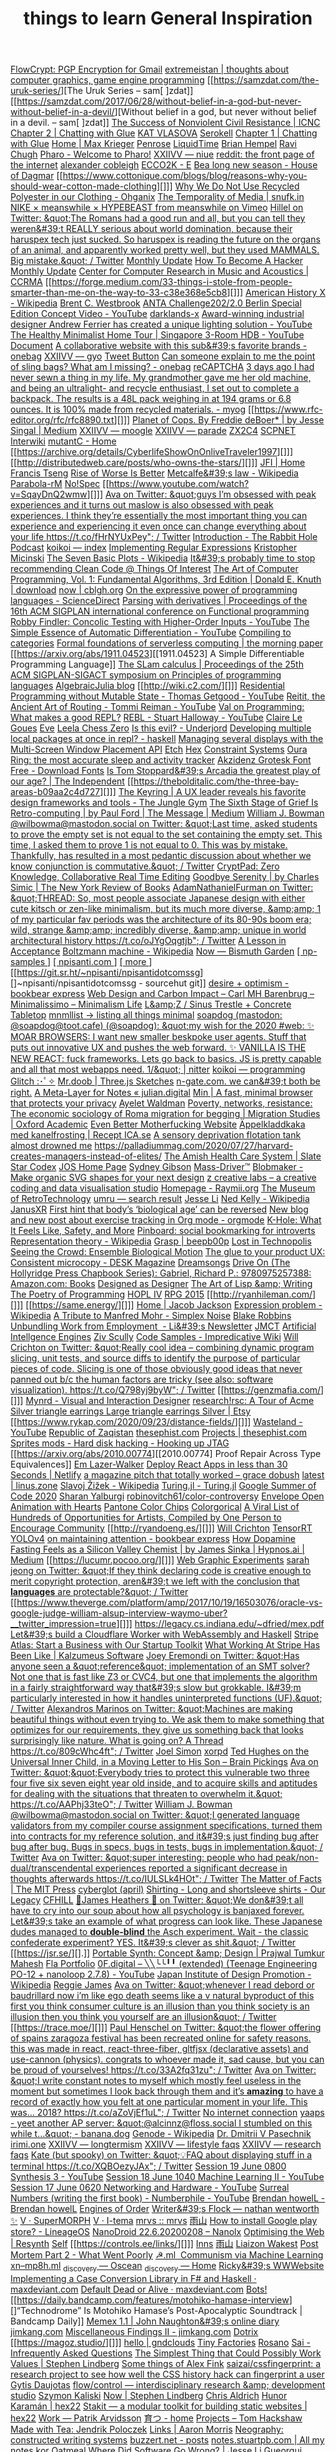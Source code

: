 [[https://flowcrypt.com/][FlowCrypt: PGP Encryption for Gmail]]
[[https://extremeistan.wordpress.com/][extremeistan | thoughts about computer graphics, game engine programming]]
[[https://samzdat.com/the-uruk-series/][The Uruk Series – sam[ ]zdat]]
[[https://samzdat.com/2017/06/28/without-belief-in-a-god-but-never-without-belief-in-a-devil/][Without belief in a god, but never without belief in a devil. – sam[ ]zdat]]
[[https://www.nonviolent-conflict.org/resource/success-nonviolent-civil-resistance/][The Success of Nonviolent Civil Resistance | ICNC]]
[[http://a9.io/glue-comic/page-2/][Chapter 2 | Chatting with Glue]]
[[https://www.katvlasova.com/][KAT VLASOVA]]
[[https://serokell.io/][Serokell]]
[[http://a9.io/glue-comic/][Chapter 1 | Chatting with Glue]]
[[http://a9.io/][Home | Max Krieger]]
[[https://penrose.ink/][Penrose]]
[[https://liquidti.me/][LiquidTime]]
[[http://people.cs.uchicago.edu/~brianhempel/][Brian Hempel]]
[[http://people.cs.uchicago.edu/~rchugh/][Ravi Chugh]]
[[https://pharo.org/?utm_source=hillelwayne&utm_medium=email][Pharo - Welcome to Pharo!]]
[[https://wiki.xxiivv.com/site/niue.html][XXIIVV — niue]]
[[https://www.reddit.com/r/onebag/comments/eq6919/onebag_for_indefinite_travel/][reddit: the front page of the internet]]
[[https://cblgh.org/][alexander cobleigh]]
[[https://e-ec.co/][ECCO2K - E]]
[[https://www.houseofdagmar.com/shop/bea-long-5/][Bea long new season - House of Dagmar]]
[[https://www.cottonique.com/blogs/blog/reasons-why-you-should-wear-cotton-made-clothing][]]]
[[http://ohganix.com/recycled-polyester-clothing/][Why We Do Not Use Recycled Polyester in our Clothing - Ohganix]]
[[https://snufk.in/blog/temporality.html][The Temporality of Media | snufk.in]]
[[https://sabukaru.online/articles/meanswhile-and-design-as-a-means-to-an-end][NIKE × meanswhile × HYPEBEAST from meanswhile on Vimeo]]
[[https://mobile.twitter.com/hillelogram/status/1299836294772781058?utm_source=hillelwayne&utm_medium=email][Hillel on Twitter: &quot;The Romans had a good run and all, but you can tell they weren&#39;t REALLY serious about world domination, because their haruspex tech just sucked. So haruspex is reading the future on the organs of an animal, and apparently worked pretty well, but they used MAMMALS. Big mistake.&quot; / Twitter]]
[[https://ferrucc.io/reading/][Monthly Update]]
[[http://www.catb.org/~esr/faqs/hacker-howto.html][How To Become A Hacker]]
[[https://ferrucc.io/projects/][Monthly Update]]
[[https://ccrma.stanford.edu/][Center for Computer Research in Music and Acoustics | CCRMA]]
[[https://forge.medium.com/33-things-i-stole-from-people-smarter-than-me-on-the-way-to-33-c38e368e5cb8][]]]
[[https://en.m.wikipedia.org/wiki/American_History_X][American History X - Wikipedia]]
[[https://brentwestbrook.com/][Brent C. Westbrook]]
[[https://www.firmamentberlin.com/][ANTA Challenge202/2.0 Berlin Special Edition Concept Video - YouTube]]
[[https://darklands-x.com/][darklands-x]]
[[https://www.yankodesign.com/2020/09/04/this-minimal-concrete-light-will-never-have-two-of-the-same-designs/][Award-winning industrial designer Andrew Ferrier has created a unique lighting solution - YouTube]]
[[https://m.youtube.com/watch?v=kfRbTQrqY5M][The Healthy Minimalist Home Tour | Singapore 3-Room HDB - YouTube]]
[[https://brevite.co/products/the-jumper?variant=31059609223220#][Document]]
[[https://www.reddit.com/r/onebag/comments/idbo3l/a_collaborative_website_with_this_subs_favorite/][A collaborative website with this sub&#39;s favorite brands - onebag]]
[[https://wiki.xxiivv.com/site/gyo.html][XXIIVV — gyo]]
[[https://waitbutwhy.com/2015/12/the-tail-end.html][Tweet Button]]
[[https://www.reddit.com/r/onebag/comments/i9n1sk/can_someone_explain_to_me_the_point_of_sling_bags/][Can someone explain to me the point of sling bags? What am I missing? - onebag]]
[[https://packhacker.com/travel-gear/darn-tough/tactical-no-show-light-socks/][reCAPTCHA]]
[[https://www.reddit.com/r/myog/comments/gktmc4/3_days_ago_i_had_never_sewn_a_thing_in_my_life_my/][3 days ago I had never sewn a thing in my life. My grandmother gave me her old machine, and being an ultralight- and recycle enthusiast, I set out to complete a backpack. The results is a 48L pack weighing in at 194 grams or 6.8 ounces. It is 100% made from recycled materials. - myog]]
[[https://www.rfc-editor.org/rfc/rfc8890.txt][]]]
[[https://medium.com/@jesse.singal/planet-of-cops-50889004904d][Planet of Cops. By Freddie deBoer* | by Jesse Singal | Medium]]
[[https://wiki.xxiivv.com/site/moogle.html][XXIIVV — moogle]]
[[https://wiki.xxiivv.com/site/parade.html][XXIIVV — parade]]
[[https://www.zx2c4.com/][ZX2C4]]
[[http://www.scpwiki.com/scp-1981][SCPNET Interwiki]]
[[https://mutantc.gitlab.io/][mutantC - Home]]
[[https://archive.org/details/CyberlifeShowOnOnliveTraveler1997][]]]
[[http://distributedweb.care/posts/who-owns-the-stars/][]]]
[[https://www.jainfamilyinstitute.org/][JFI | Home]]
[[https://frnsys.com/][Francis Tseng]]
[[https://www.dreamsongs.com/RiseOfWorseIsBetter.html][Rise of Worse Is Better]]
[[https://en.m.wikipedia.org/wiki/Metcalfe%27s_law][Metcalfe&#39;s law - Wikipedia]]
[[http://www.davisr.me/projects/parabola-rm/][Parabola-rM]]
[[https://www.nospec.com/][No!Spec]]
[[https://www.youtube.com/watch?v=SqayDnQ2wmw][]]]
[[https://mobile.twitter.com/noampomsky/status/1304946095189970944][Ava on Twitter: &quot;guys I’m obsessed with peak experiences and it turns out maslow is also obsessed with peak experiences. I think they’re essentially the most important thing you can experience and experiencing it even once can change everything about your life https://t.co/fHrNYUxPey&quot; / Twitter]]
[[https://rabbitpodcast.com/][Introduction - The Rabbit Hole Podcast]]
[[https://royniang.com/][koikoi — index]]
[[https://swtch.com/~rsc/regexp/][Implementing Regular Expressions]]
[[http://kmicinski.com/][Kristopher Micinski]]
[[https://en.m.wikipedia.org/wiki/The_Seven_Basic_Plots][The Seven Basic Plots - Wikipedia]]
[[https://qntm.org/clean][It&#39;s probably time to stop recommending Clean Code @ Things Of Interest]]
[[https://b-ok.global/book/2714421/445224][The Art of Computer Programming, Vol. 1: Fundamental Algorithms, 3rd Edition | Donald E. Knuth | download]]
[[https://cblgh.org/now/][now | cblgh.org]]
[[https://www.sciencedirect.com/science/article/pii/016764239190036W][On the expressive power of programming languages - ScienceDirect]]
[[https://dl.acm.org/doi/10.1145/2034773.2034801][Parsing with derivatives | Proceedings of the 16th ACM SIGPLAN international conference on Functional programming]]
[[https://m.youtube.com/watch?feature=youtu.be&v=aO9nOCqNdfQ][Robby Findler: Concolic Testing with Higher-Order Inputs - YouTube]]
[[https://m.youtube.com/watch?feature=youtu.be&v=MmkNSsGAZhw][The Simple Essence of Automatic Differentiation - YouTube]]
[[http://conal.net/papers/compiling-to-categories/][Compiling to categories]]
[[https://blog.acolyer.org/2019/11/18/formal-foundations-of-serverless-computing/][Formal foundations of serverless computing | the morning paper]]
[[https://arxiv.org/abs/1911.04523][[1911.04523] A Simple Differentiable Programming Language]]
[[https://dl.acm.org/doi/10.1145/268946.268976][The SLam calculus | Proceedings of the 25th ACM SIGPLAN-SIGACT symposium on Principles of programming languages]]
[[https://www.algebraicjulia.org/blog/][AlgebraicJulia blog]]
[[http://wiki.c2.com/][]]]
[[https://m.youtube.com/watch?feature=youtu.be&v=Kgw9fblSOx4][Residential Programming without Mutable State - Thomas Getgood - YouTube]]
[[https://m.youtube.com/watch?v=cSntRGAjPiM][Reitit, the Ancient Art of Routing - Tommi Reiman - YouTube]]
[[https://vvvvalvalval.github.io/posts/what-makes-a-good-repl.html][Val on Programming: What makes a good REPL?]]
[[https://m.youtube.com/watch?feature=youtu.be&v=c52QhiXsmyI][REBL - Stuart Halloway - YouTube]]
[[https://clairelegoues.com/][Claire Le Goues]]
[[http://witheve.com/][Eve]]
[[https://lczero.org/][Leela Chess Zero]]
[[https://underjord.io/is-this-evil.html][Is this evil? - Underjord]]
[[https://www.reddit.com/r/haskell/comments/it7ohv/developing_multiple_local_packages_at_once_in_repl/][Developing multiple local packages at once in repl? - haskell]]
[[https://web.dev/multi-screen-window-placement/][Managing several displays with the Multi-Screen Window Placement API]]
[[https://etch.constraint.systems/][Etch]]
[[https://hex.constraint.systems/][Hex]]
[[https://constraint.systems/mobile/][Constraint Systems]]
[[https://ouraring.com/][Oura Ring: the most accurate sleep and activity tracker]]
[[https://www.downloadfonts.io/akzidenz-grotesk-font-family-free/][Akzidenz Grotesk Font Free - Download Fonts]]
[[https://www.independent.co.uk/arts-entertainment/theatre-dance/features/is-tom-stoppards-arcadia-the-greatest-play-of-our-age-1688852.html][Is Tom Stoppard&#39;s Arcadia the greatest play of our age? | The Independent]]
[[https://thebolditalic.com/the-three-bay-areas-b09aa2c4d727][]]]
[[https://junglegym.substack.com/p/the-keyring-zac-halbert-on-ux-design][The Keyring | A UX leader reveals his favorite design frameworks and tools - The Jungle Gym]]
[[https://medium.com/message/networks-without-networks-7644933a3100][The Sixth Stage of Grief Is Retro-computing | by Paul Ford | The Message | Medium]]
[[https://mobile.twitter.com/wilbowma/status/1306446403439177730][William J. Bowman @wilbowma@mastodon.social on Twitter: &quot;Last time, asked students to prove the empty set is not equal to the set containing the empty set. This time, I asked them to prove 1 is not equal to 0. This was by mistake. Thankfully, has resulted in a most pedantic discussion about whether we know conjunction is commutative.&quot; / Twitter]]
[[https://cryptpad.fr/][CryptPad: Zero Knowledge, Collaborative Real Time Editing]]
[[https://www.nybooks.com/daily/2011/12/05/goodbye-serenity/][Goodbye Serenity | by Charles Simic | The New York Review of Books]]
[[https://mobile.twitter.com/Furmadamadam/status/1171760223914266625][AdamNathanielFurman on Twitter: &quot;THREAD: So, most people associate Japanese design with either cute kitsch or zen-like minimalism, but its much more diverse, &amp;amp; 1 of my particular fav periods was the architecture of its 80-90s boom era; wild, strange &amp;amp; incredibly diverse, &amp;amp; unique in world architectural history https://t.co/oJYgOqgtjb&quot; / Twitter]]
[[https://www.oxfordamerican.org/magazine/item/1945-lesson-in-acceptance][A Lesson in Acceptance]]
[[https://en.m.wikipedia.org/wiki/Boltzmann_machine][Boltzmann machine - Wikipedia]]
[[https://bismuth.garden/now][Now — Bismuth Garden]]
[[http://npisanti.com/pages/np-samples.html][[ np-samples ]]]
[[http://npisanti.com/main/index.html][[ npisanti.com ]]]
[[http://npisanti.com/pages/more.html][[ more ]]]
[[https://git.sr.ht/~npisanti/npisantidotcomssg][]~npisanti/npisantidotcomssg - sourcehut git]]
[[https://ava.substack.com/p/desire-optimism][desire + optimism - bookbear express]]
[[https://cmhb.de/web-design-and-carbon-impact][Web Design and Carbon Impact – Carl MH Barenbrug – Minimalissimo – Minimalism Life]]
[[https://lz-elements.com/shop/sinus-family/sinus-tischbock-beton-tischplatte][L&amp;Z / Sinus Trestle + Concrete Tabletop]]
[[https://mnmll.ist/][mnmllist → listing all things minimal]]
[[https://nitter.net/soapdog/status/1306187476969705473#m][soapdog (mastodon: @soapdog@toot.cafe) (@soapdog): &quot;my wish for the 2020 #web: ✨ MOAR BROWSERS: I want new smaller beskpoke user agents. Stuff that puts out innovative UX and pushes the web forward. ✨ VANILLA IS THE NEW REACT: fuck frameworks. Lets go back to basics. JS is pretty capable and all that most webapps need. 1/&quot; | nitter]]
[[https://royniang.com/programming.html][koikoi — programming]]
[[https://glitch.com/edit/#!/multiuser-sketchpad][Glitch :･ﾟ✧]]
[[https://mrdoob.com/#/158/threejs_sketches][Mr.doob | Three.js Sketches]]
[[http://n-gate.com/hackernews/][n-gate.com. we can&#39;t both be right.]]
[[https://julian.digital/2020/09/04/a-meta-layer-for-notes/][A Meta-Layer for Notes « julian.digital]]
[[https://minbrowser.org/][Min | A fast, minimal browser that protects your privacy]]
[[http://www.ayeletwaldman.com/][Ayelet Waldman]]
[[https://academic.oup.com/migration/article/8/2/228/5163084][Poverty, networks, resistance: The economic sociology of Roma migration for begging | Migration Studies | Oxford Academic]]
[[https://evenbettermotherfucking.website/][Even Better Motherfucking Website]]
[[https://www.ica.se/recept/appelkladdkaka-med-kanelfrosting-725976/][Äppelkladdkaka med kanelfrosting | Recept ICA.se]]
[[https://saffronhuang.com/post/a-sensory-deprivation-flotation-tank-almost-drowned-me/][A sensory deprivation flotation tank almost drowned me]]
[[https://t.co/e8ftywIQBD?amp=1][https://palladiummag.com/2020/07/27/harvard-creates-managers-instead-of-elites/]]
[[https://slatestarcodex.com/2020/04/20/the-amish-health-care-system/][The Amish Health Care System | Slate Star Codex]]
[[https://ccrma.stanford.edu/~jos/][JOS Home Page]]
[[https://sydgibs.com/][Sydney Gibson]]
[[https://www.mass-driver.com/][Mass-Driver™]]
[[https://www.blobmaker.app/][Blobmaker - Make organic SVG shapes for your next design]]
[[https://zcreativelabs.com/][z creative labs – a creative coding and data visualisation studio]]
[[https://raymii.org/s/][Homepage - Raymii.org]]
[[http://douglas-self.com/MUSEUM/museum.htm][The Museum of RetroTechnology]]
[[http://umru.pcmusic.info/][umru — search result]]
[[https://blog.jse.li/][Jesse Li]]
[[https://en.m.wikipedia.org/wiki/Ned_Kelly][Ned Kelly - Wikipedia]]
[[https://www.janusvr.com/][JanusXR]]
[[https://www.nature.com/articles/d41586-019-02638-w][First hint that body’s ‘biological age’ can be reversed]]
[[https://www.reddit.com/r/orgmode/comments/ijfor2/new_blog_and_new_post_about_exercise_tracking_in/][New blog and new post about exercise tracking in Org mode - orgmode]]
[[https://www.healthline.com/health/k-hole][K-Hole: What It Feels Like, Safety, and More]]
[[https://pinboard.in/][Pinboard: social bookmarking for introverts]]
[[https://en.m.wikipedia.org/wiki/Representation_theory][Representation theory - Wikipedia]]
[[https://beepb00p.xyz/grasp.html][Grasp | beepb00p]]
[[moz-extension://5c85ba67-0c3f-41af-952b-5c8dd13a503e/readerview.html?url=http%3A%2F%2Fnewartisans.com%2F2007%2F08%2Fusing-org-mode-as-a-day-planner%2F&id=274877907096][Lost in Technopolis]]
[[http://steveharoz.com/research/biomotion/][Seeing the Crowd: Ensemble Biological Motion]]
[[https://vanschneider.com/finding-consistency-in-your-ux-copy?mc_cid=2a96675e6c&mc_eid=654729b272][The glue to your product UX: Consistent microcopy - DESK Magazine]]
[[https://www.dreamsongs.com/index.html][Dreamsongs]]
[[https://www.amazon.com/exec/obidos/ASIN/0975257382/welcometoholl-20][Drive On (The Hollyridge Press Chapbook Series): Gabriel, Richard P.: 9780975257388: Amazon.com: Books]]
[[https://www.dreamsongs.com/DesignedAsDesigner.html][Designed as Designer]]
[[https://www.dreamsongs.com/ArtOfLisp.html][The Art of Lisp &amp; Writing]]
[[https://www.dreamsongs.com/PoetryOfProgramming.html][The Poetry of Programming]]
[[https://www.dreamsongs.com/HOPLIV.html][HOPL IV]]
[[https://www.dreamsongs.com/RPG_2015_Site/RPG2015.html][RPG 2015]]
[[http://ryanhileman.com/][]]]
[[https://same.energy/][]]]
[[https://jacobjackson.com/][Home | Jacob Jackson]]
[[https://en.m.wikipedia.org/wiki/Expression_problem][Expression problem - Wikipedia]]
[[https://codepen.io/DonKarlssonSan/pen/abNjZaQ][A Tribute to Manfred Mohr - Simplex Noise]]
[[https://blakeir.com/][Blake Robbins]]
[[https://li.substack.com/p/unbundling-work-from-employment][Unbundling Work from Employment  - Li&#39;s Newsletter]]
[[http://jmct.cc/][JMCT]]
[[https://jim-stone.staff.shef.ac.uk/BookBayes2012/books_by_jv_stone/index.html][Artificial Intellgence Engines]]
[[https://ziv.codes/][Ziv Scully]]
[[http://www.impredicative.com/wiki/index.php/Code_Samples][Code Samples - Impredicative Wiki]]
[[https://mobile.twitter.com/wcrichton/status/1309288667609874432][Will Crichton on Twitter: &quot;Really cool idea -- combining dynamic program slicing, unit tests, and source diffs to identify the purpose of particular pieces of code. Slicing is one of those obviously good ideas that never panned out b/c the human factors are tricky (see also: software visualization). https://t.co/Q798yj9byW&quot; / Twitter]]
[[https://genzmafia.com/][]]]
[[https://mynrd.co.uk/][Mynrd - Visual and Interaction Designer]]
[[https://research.swtch.com/acme][research!rsc: A Tour of Acme]]
[[https://www.etsy.com/se-en/listing/739830321/silver-triangle-earrings-large-triangle?ga_order=most_relevant&ga_search_type=all&ga_view_type=gallery&ga_search_query=silver+earrings&ref=sr_gallery-1-47&organic_search_click=1][Silver triangle earrings Large triangle earrings Silver | Etsy]]
[[https://www.rykap.com/2020/09/23/distance-fields/][]]]
[[https://m.youtube.com/watch?feature=youtu.be&v=bzDjGvdvJXI][Wasteland - YouTube]]
[[http://www.zaqart.com/zaqistan/history.shtml][Republic of Zaqistan]]
[[https://thesephist.com/][thesephist.com]]
[[https://thesephist.com/projects/][Projects | thesephist.com]]
[[https://spritesmods.com/?art=hddhack&page=3][Sprites mods - Hard disk hacking - Hooking up JTAG]]
[[https://arxiv.org/abs/2010.00774][[2010.00774] Proof Repair Across Type Equivalences]]
[[https://lazerwalker.com/][Em Lazer-Walker]]
[[https://www.netlify.com/blog/2016/07/22/deploy-react-apps-in-less-than-30-seconds/][Deploy React Apps in less than 30 Seconds | Netlify]]
[[https://gracedobush.com/2014/05/09/a-magazine-pitch-that-totally-worked/][a magazine pitch that totally worked – grace dobush]]
[[https://linus.zone/latest][latest | linus.zone]]
[[https://en.m.wikipedia.org/wiki/Slavoj_%C5%BDi%C5%BEek][Slavoj Žižek - Wikipedia]]
[[https://turing.ml/dev/][Turing.jl - Turing.jl]]
[[https://turing.ml/dev/posts/2020-09-11-gsoc][Google Summer of Code 2020]]
[[https://sharanry.github.io/][Sharan Yalburgi]]
[[https://github.com/robinovitch61/color-controversy][robinovitch61/color-controversy]]
[[https://codepen.io/MrBlank/pen/JjXxovL][Envelope Open Animation with Hearts]]
[[https://codepen.io/jackiezen/pen/vYGPQZK][Pantone Color Chips]]
[[http://vrl.cs.brown.edu/color][Colorgorical]]
[[https://hyperallergic.com/530196/a-viral-list-of-hundreds-of-opportunities-for-artists-compiled-by-one-person-to-encourage-community/][A Viral List of Hundreds of Opportunities for Artists, Compiled by One Person to Encourage Community]]
[[http://ryandoeng.es/][]]]
[[https://willcrichton.net/][Will Crichton]]
[[https://jkjung-avt.github.io/tensorrt-yolov4/][TensorRT YOLOv4]]
[[https://ava.substack.com/p/on-maintaining-attention?token=eyJ1c2VyX2lkIjoxMDY5MzAyMSwicG9zdF9pZCI6NjUyMzYwMCwiXyI6ImErTFd1IiwiaWF0IjoxNjAxOTk4ODIzLCJleHAiOjE2MDIwMDI0MjMsImlzcyI6InB1Yi0yMzQxNyIsInN1YiI6InBvc3QtcmVhY3Rpb24ifQ.JdlRJffKpNRlNYqyh-p4rylQ2l5EUEO4PxjKeXb9vLE][on maintaining attention - bookbear express]]
[[https://medium.com/hypnos-ai/how-dopamine-fasting-feels-as-a-silicon-valley-chemist-4d17ad3de40c][How Dopamine Fasting Feels as a Silicon Valley Chemist | by James Sinka | Hypnos.ai | Medium]]
[[https://lucumr.pocoo.org/][]]]
[[https://experiments.p5aholic.me/][Web Graphic Experiments]]
[[https://mobile.twitter.com/sarahjeong/status/1313876899546898434][sarah jeong on Twitter: &quot;If they think declaring code is creative enough to merit copyright protection, aren&#39;t we left with the conclusion that *languages* are protectable?&quot; / Twitter]]
[[https://www.theverge.com/platform/amp/2017/10/19/16503076/oracle-vs-google-judge-william-alsup-interview-waymo-uber?__twitter_impression=true][]]]
[[https://t.co/BQaUsBjCSY?amp=1][https://legacy.cs.indiana.edu/~dfried/mex.pdf]]
[[https://blog.cloudflare.com/cloudflare-worker-with-webassembly-and-haskell/][Let&#39;s build a Cloudflare Worker with WebAssembly and Haskell]]
[[https://stripe.com/atlas][Stripe Atlas: Start a Business with Our Startup Toolkit]]
[[https://kalzumeus.com/2020/10/09/four-years-at-stripe/][What Working At Stripe Has Been Like | Kalzumeus Software]]
[[https://mobile.twitter.com/EremondiJoey/status/1314319848592216064][Joey Eremondi on Twitter: &quot;Has anyone seen a &quot;reference&quot; implementation of an SMT solver? Not one that is fast like Z3 or CVC4, but one that implements the algorithm in a fairly straightforward way that&#39;s slow but grokkable. I&#39;m particularly interested in how it handles uninterpreted functions (UF).&quot; / Twitter]]
[[https://mobile.twitter.com/alexandrosM/status/1314383329894912000][Alexandros Marinos on Twitter: &quot;Machines are making beautiful things without even trying to. We ask them to make something that optimizes for our requirements, they give us something back that looks surprisingly like nature. What is going on? A Thread https://t.co/809cWhc4ft&quot; / Twitter]]
[[https://www.joelsimon.net/evo_floorplans.html][Joel Simon]]
[[https://www.xorpd.net/][xorpd]]
[[https://www.brainpickings.org/2012/09/12/ted-hughes-inner-child-letter/][Ted Hughes on the Universal Inner Child, in a Moving Letter to His Son – Brain Pickings]]
[[https://mobile.twitter.com/noampomsky/status/1314684711822712832][Ava on Twitter: &quot;&quot;Everybody tries to protect this vulnerable two three four five six seven eight year old inside, and to acquire skills and aptitudes for dealing with the situations that threaten to overwhelm it.&quot; https://t.co/AAPhj33teO&quot; / Twitter]]
[[https://mobile.twitter.com/wilbowma/status/1314723979693682688][William J. Bowman @wilbowma@mastodon.social on Twitter: &quot;I generated language validators from my compiler course assignment specifications, turned them into contracts for my reference solution, and it&#39;s just finding bug after bug after bug. Bugs in specs, bugs in tests, bugs in implementation.&quot; / Twitter]]
[[https://mobile.twitter.com/noampomsky/status/1314751746103635968][Ava on Twitter: &quot;super interesting: people who had peak/non-dual/transcendental experiences reported a significant decrease in thoughts afterwards https://t.co/IULSLk4HOt&quot; / Twitter]]
[[https://mitpress.mit.edu/books/matter-facts][The Matter of Facts | The MIT Press]]
[[https://github.com/cyberglot][cyberglot (april)]]
[[https://www.ourlegacy.se/mens/shirting][Shirting - Long and shortsleeve shirts - Our Legacy]]
[[https://www.cfhill.com/][CFHILL]]
[[https://mobile.twitter.com/jamesheathers/status/1006880511942422533][🏴James Heathers 🏴 on Twitter: &quot;We don&#39;t all have to cry into our soup about how all psychology is banjaxed forever. Let&#39;s take an example of what progress can look like. These Japanese dudes managed to *double-blind* the Asch experiment. Wait - the classic confederate experiment? YES. It&#39;s clever as shit.&quot; / Twitter]]
[[https://jsr.se/][].]]
[[http://prajtm.scripts.mit.edu/projects/portfolio/portable-synth-concept-design/][Portable Synth: Concept &amp; Design | Prajwal Tumkur Mahesh]]
[[http://flamo.cc/][Fla Portfolio]]
[[https://m.youtube.com/watch?v=HTSJZcSUiIQ][0F.digital – ╲╲╰╰╹╹ (extended) (Teenage Engineering PO-12 + nanoloop 2.7.8) - YouTube]]
[[https://en.m.wikipedia.org/wiki/Japan_Institute_of_Design_Promotion][Japan Institute of Design Promotion - Wikipedia]]
[[https://www.reggiejames.xyz/][Reggie James]]
[[https://mobile.twitter.com/noampomsky/status/1315189332211236864][Ava on Twitter: &quot;whenever I read debord or baudrillard now i’m like ego death seems like a v natural byproduct of this first you think consumer culture is an illusion than you think society is an illusion then you think you yourself are an illusion&quot; / Twitter]]
[[https://trace.moe/][]]]
[[https://mobile.twitter.com/0xca0a/status/1315217887305621504][Paul Henschel on Twitter: &quot;the flower offering of spains zaragoza festival has been recreated online for safety reasons. this was made in react, react-three-fiber, gltfjsx (declarative assets) and use-cannon (physics). congrats to whoever made it, sad cause, but you can be proud of yourselves! https://t.co/33A2fq31zu&quot; / Twitter]]
[[https://mobile.twitter.com/noampomsky/status/1315436452830826496][Ava on Twitter: &quot;I write constant notes to myself which mostly feel useless in the moment but sometimes I look back through them and it’s *amazing* to have a record of exactly how you felt at one particular moment in your life. This was... 2018? https://t.co/aZoVjEf1uL&quot; / Twitter]]
[[https://808303.studio/][No internet connection]]
[[https://banana.dog/@yaaps/105019052210553569][yaaps - yeet another AP server: &quot;@alcinnz@floss.social I stumbled on this while t…&quot; - banana.dog]]
[[https://en.m.wikipedia.org/wiki/Genode][Genode - Wikipedia]]
[[http://users.ox.ac.uk/~coml0531/][Dr. Dmitrii V Pasechnik]]
[[https://irimi.one/][irimi.one]]
[[https://wiki.xxiivv.com/site/longtermism.html][XXIIVV — longtermism]]
[[https://wiki.xxiivv.com/site/lifestyle_faqs.html][XXIIVV — lifestyle faqs]]
[[https://wiki.xxiivv.com/site/research_faqs.html][XXIIVV — research faqs]]
[[https://mobile.twitter.com/thingskatedid/status/1316074032379248640][Kate (but spooky) on Twitter: &quot;💡FAQ about displaying stuff in a terminal https://t.co/XQBOezyJAx&quot; / Twitter]]
[[https://m.youtube.com/watch?v=30FiQ8m4aoo&index=23&list=PLyrlk8Xaylp5mvxARtX5ncjy9p4X_Ajwd][Session 19 June 0800 Synthesis 3 - YouTube]]
[[https://m.youtube.com/watch?v=09w54uhb1TE&list=PLyrlk8Xaylp5mvxARtX5ncjy9p4X_Ajwd&index=17][Session 18 June 1040 Machine Learning II - YouTube]]
[[https://m.youtube.com/watch?v=EjuetJ00Z0M&t=3m17s][Session 17 June 0620 Networking and Hardware - YouTube]]
[[https://m.youtube.com/watch?v=mPn2AdMH7UQ][Surreal Numbers (writing the first book) - Numberphile - YouTube]]
[[http://wintermute.org/brendan/][Brendan howelL - Brendan howelL]]
[[https://library.oapen.org/handle/20.500.12657/39371][Engines of Order]]
[[https://nathanwentworth.co/projects/writers-flock/][Writer&#39;s Flock — nathan wentworth ✨]]
[[https://v-os.ca/superMORPH][V · SuperMORPH]]
[[https://v-os.ca/i-tema][V · I-tema]]
[[https://2d4.dev/][mrvs :: mrvs]]
[[https://ameyama.com/blog/de-googling][雨山]]
[[https://www.reddit.com/r/LineageOS/comments/ez6vd0/how_to_install_google_play_store/][How to install Google play store? - LineageOS]]
[[https://nanolx.org/nanolx/nanodroid][NanoDroid 22.6.20200208 – Nanolx]]
[[https://resynth1943.net/2020/05/16/Optimising-the-Web.html][Optimising the Web | Resynth]]
[[https://drisc.io/self][Self]]
[[https://controls.ee/links/][]]]
[[https://inns.studio/][Inns]]
[[https://ameyama.com/][雨山]]
[[https://wake.st/2020/][Liaizon Wakest]]
[[http://jakofranko.github.io/2019/01/30/Post-Mortem-Part-2.html][Post Mortem Part 2 - What Went Poorly]]
[[https://xn--u4h.ml/][☭.ml  Communism via Machine Learning]]
[[http://xn--mp8h.ml/][xn--mp8h.ml]]
[[https://underscorediscovery.ca/#oscean][_discovery — Oscean]]
[[https://underscorediscovery.ca/#home][_discovery — Home]]
[[https://ricky.codes/][Ricky&#39;s WWWebsite]]
[[https://maxdeviant.com/posts/2019/implementing-a-case-conversion-library-in-fsharp-and-haskell/][Implementing a Case Conversion Library in F# and Haskell · maxdeviant.com]]
[[https://maxdeviant.com/posts/2017/default-dead-or-alive/][Default Dead or Alive · maxdeviant.com]]
[[https://smidgeo.com/bots/][Bots!]]
[[https://daily.bandcamp.com/features/motohiko-hamase-interview][]“Technodrome” Is Motohiko Hamase’s Post-Apocalyptic Soundtrack | Bandcamp Daily]]
[[https://memex.naughtons.org/][Memex 1.1 | John Naughton&#39;s online diary]]
[[https://jimkang.com/][jimkang.com]]
[[https://jimkang.com/weblog/articles/miscellaneous-findings-002/][Miscellaneous Findings II - jimkang.com]]
[[https://iko.soy/dotrix][Dotrix]]
[[https://magoz.studio/][]]]
[[https://gndclouds.cc/][hello | gndclouds]]
[[https://tinyfactories.space/][Tiny Factories]]
[[https://rosano.ca/][Rosano]]
[[https://s.ai/iaq][Sai - Infrequently Asked Questions]]
[[https://www.artima.com/intv/simplest.html][The Simplest Thing that Could Possibly Work]]
[[https://phse.net/values/][Values | Stephen Lindberg]]
[[http://000024.org/][Some things of Alex Fink]]
[[https://github.com/saizai/cssfingerprint][saizai/cssfingerprint: a research project to see how well the CSS history hack can fingerprint a user]]
[[https://gytis.co/][Gytis Daujotas]]
[[https://flow-control.io/][flow/control — interdisciplinary research &amp; development studio]]
[[https://szymonkaliski.com/][Szymon Kaliski]]
[[https://phse.net/now/][Now | Stephen Lindberg]]
[[https://boffosocko.com/][Chris Aldrich]]
[[https://hex22.org/][Hunor Karamán | hex22]]
[[https://hex22.org/blog/stakit/][Stakit ― a modular toolkit for building static websites | hex22]]
[[https://arvdsn.co/work][Work — Patrik Arvidsson]]
[[https://mboxed.github.io/sodatsu/#home][育つ - home]]
[[https://tom.so/projects/][Projects – Tom Hackshaw]]
[[https://www.madewithtea.com/][Made with Tea: Jendrik Poloczek]]
[[https://amorris.ca/links][Links | Aaron Morris]]
[[https://www.reddit.com/r/neography/][Neography: constructed writing systems]]
[[https://buzzert.net/posts/][buzzert.net - posts]]
[[https://notes.stuartpb.com/][notes.stuartpb.com | All my notes]]
[[https://kor.nz/projects][kor]]
[[https://eli.li/][Oatmeal]]
[[https://blog.jse.li/posts/software/][Where Did Software Go Wrong? | Jesse Li]]
[[https://gueorgui.net/][Gueorgui Tcherednitchenko]]
[[https://solquemal.com/][Sol Sarratea]]
[[https://resevoir.net/webring/][Webring]]
[[https://www.materialfuture.net/][]@MaterialFuture]]
[[https://www.marginchronicles.com/site/blurb/index.html][Margin Chronicles]]
[[https://proycon.anaproy.nl/post/colibri/][Context as Linguistic Bridges [PhD thesis] | Proycon&#39;s Website]]
[[https://www.mentalnodes.com/a-gardening-guide-for-your-mind][A gardening guide for your mind • Mental Nodes]]
[[https://www.mentalnodes.com/the-only-way-to-learn-in-public-is-to-build-in-public][The only way to learn in public is to build in public • Mental Nodes]]
[[https://www.mentalnodes.com/keep-your-levels-of-consumption-and-creation-balanced][Keep your levels of consumption and creation balanced • Mental Nodes]]
[[https://www.mentalnodes.com/about][About • Mental Nodes]]
[[https://www.edwinwenink.xyz/][Edwin Wenink]]
[[https://www.edwinwenink.xyz/posts/48-vim_fast_creating_and_linking_notes/][Creating and linking Zettelkasten notes in Vim]]
[[https://www.edwinwenink.xyz/posts/41-function_creep_encryption/][On function creep, privacy and encryption]]
[[https://www.edwinwenink.xyz/posts/47-tilde_server/][Setting up your own tilde club (UNIX)]]
[[http://tilde.town/][tilde.town]]
[[http://tilde.club/][Welcome to ~tilde.club~]]
[[https://zvava.org/media.html][media @ zvava.org]]
[[https://ashpex.neocities.org/2020/01/my-degoogled-phone/][My Degoogled Phone | ~/ashpex]]
[[https://q.pfiffer.org/][q.pfiffer.org - Home]]
[[https://simone.computer/#/][Simone&#39;s Computer]]
[[https://paulglushak.com/][Paul Glushak]]
[[https://parkimminent.com/][Park Imminent]]
[[https://natwelch.com/][Nat Welch]]
[[https://paysonwallach.com/][I&#39;d Rather Be Coding]]
[[https://eti.tf/][index : eti.tf]]
[[https://eti.tf/bookmarks][bookmarks : eti.tf]]
[[https://github.com/dylanaraps/pure-sh-bible/blob/master/README.md][pure-sh-bible/README.md at master · dylanaraps/pure-sh-bible]]
[[https://www.johannesg.com/projects.html][Projects - The Portfolio of Jóhannes G. Þorsteinsson]]
[[https://crlf.site/log/notes/200530-links/][Notebooks and paper reviews - Cr;Lf;]]
[[https://crlf.site/log/articles/190712-software-ecosystems/][Software ecosystems: XXIIVV - Cr;Lf;]]
[[https://www.are.na/raul-altosaar][]]]
[[https://www.are.na/][Are.na]]
[[https://intrfc.com/][INTRFC]]
[[https://icyphox.sh/blog/pi/][Migrating to the RPi]]
[[https://peppe.rs/][peppe.rs]]
[[http://www.jameschip.io/software.html][]]]
[[https://tilde.town/~dustin/][Dustin]]
[[https://tilde.town/~dustin/wiki/library][]]]
[[https://tilde.town/~dustin/projects/tilde-social][]]]
[[https://cadmican.neocities.org/][Welcome on my site — cadmican]]
[[https://pugjs.org/api/getting-started.html][Getting Started – Pug]]
[[https://cass.si/posts/][cass.si — /posts/]]
[[https://oddworlds.org/][oddworlds soliloquy]]
[[https://oddworlds.org/gallery/][oddworlds soliloquy]]
[[https://opinionatedguide.github.io/][Opinionated Guides]]
[[https://azlen.me/wiki/][Wiki]]
[[https://azlen.me/][Home]]
[[http://www.miha-co.ca/projects/masslessclouds][miha-co]]
[[https://yiming.dev/][Welcome! - Yiming Chen]]
[[https://chad.is/writing/][Writing • Chad Mazzola]]
[[https://chad.is/reading/][Reading List &amp; Book Reviews • Chad Mazzola]]
[[https://www.aeriform.io/][ΛERIF°RM]]
[[http://bildwissenschaft.vortok.info/loops/][Loops | bildwissenschaft.vortok.info]]
[[https://tynandebold.com/various][Various · Tynan DeBold]]
[[https://nomand.co/#home][Legacy: Home]]
[[https://nomand.co/#merlin+fob][Legacy: Merlin Fob]]
[[https://nomand.co/#gba][Legacy: Gba]]
[[http://npisanti.com/][npisanti.com]]
[[https://chrismaughan.com/portfolio/][ChrisMaughan.com]]
[[https://rezmason.net/projects.html][rezmason.net - Projects]]
[[https://mmm.s-ol.nu/][MMM: lunar low-gravity scripting playground]]
[[https://www.dampfkraft.com/][Dampfkraft]]
[[https://travisshears.com/micro-blog/][Travis Shears Personal Site | Micro Blog]]
[[https://roytang.net/2020/06/when-someone-shows-you-who-they-are-believe-them/][When someone shows you who they are, believe them · Roy Tang]]
[[https://futuristan.io/][index | futuristan.io :: contemporary and digital art]]
[[https://copiona.com/dise%C3%B1o/2019/10/08/collagetober.html][]~librenauta]]
[[https://xj9.io/][All posts | (災害の̴女王)dreamspace]]
[[https://www.yctct.com/][about - yctct]]
[[https://signalboost.info/][Signalboost: Secure Textblasts and Hotlines for Activists | Signalboost: Secure Textblasts and Hotlines for Activists]]
[[https://www.microsoft.com/en-us/research/people/simonpj/][Simon Peyton Jones at Microsoft Research]]
[[https://an-vu.com/Dev-Chat][Dev-Chat - An Vu]]
[[https://news.ycombinator.com/item?id=17031306][A Year Using Matrix and Riot | Hacker News]]
[[https://matrix.org/docs/projects/bridge/mx-puppet-instagram][mx-puppet-instagram | Matrix.org]]
[[https://en.m.wikipedia.org/wiki/PinePhone][PinePhone - Wikipedia]]
[[https://www.pine64.org/pinephone/][PINEPHONE | PINE64]]
[[https://history.hanover.edu/courses/excerpts/165havel.html][Havel, Power of the Powerless, 1978]]
[[https://karpathy.github.io/2020/06/11/biohacking-lite/][Biohacking Lite]]
[[https://en.m.wikipedia.org/wiki/Valis_(novel)][]]]
[[https://news.ycombinator.com/item?id=23500462][Best practices for managing and storing secrets like API keys and credentials | Hacker News]]
[[https://web.archive.org/web/20080125030037/http://deoxy.org/pkd_how2build.htm][How to Build a Universe That Doesn&#39;t Fall Apart Two Days Later]]
[[https://web.archive.org/web/20191125141522/http://www.070shake.net/][]]]
[[http://webdemo.myscript.com/][MyScript Webdemo]]
[[https://github.com/fchollet/ARC][fchollet/ARC: The Abstraction and Reasoning Corpus]]
[[https://piratelab.com/collections/card-games/products/charcoal-large-card-case#description][Charcoal Large Card Case – PirateLab]]
[[https://chiselapp.com/user/avalos/repository/portafolio-io/doc/trunk/index.wiki][Portafolio IO: Documentation]]
[[https://marcus-obst.de/wiki/Notetaking][Marcus Obst]]
[[https://www.textrazor.com/][TextRazor - The Natural Language Processing API]]
[[https://collectednotes.com/][Collected Notes.]]
[[https://www.bloomberg.com/opinion/articles/2020-02-26/reddit-posters-pick-the-stocks-now?sref=1kJVNqnU][Reddit Posters Pick the Stocks Now - Bloomberg]]
[[https://mobile.twitter.com/indexsy][Jacky Chou @ Indexsy (@indexsy) / Twitter]]
[[https://github.com/alexwennerberg/gourami/issues][Issues · alexwennerberg/gourami]]
[[https://github.com/alexwennerberg/gourami][alexwennerberg/gourami: An intentionally small, community-focused decentralized microblogging service]]
[[https://www.theguardian.com/books/2016/mar/04/six-four-hideo-yokoyama-review-crime-thriller-phenomenon-japan][Six Four by Hideo Yokoyama – the crime thriller that is a publishing phenomenon in Japan | Books | The Guardian]]
[[https://pactflow.io/][Pactflow | Contract Testing with Pact at Scale]]
[[https://spotify.design/article/making-the-brand-asian-american-and-pacific-islander-heritage-month][Making the Brand: Asian American and Pacific Islander Heritage Month | Spotify Design]]
[[http://www.starseedpilgrim.com/][Starseed Pilgrim]]
[[https://github.com/nickbjohnson4224/rhombus][nickbjohnson4224/rhombus: a hobby operating system written in C]]
[[https://github.com/masaeedu/ulc][masaeedu/ulc: Untyped lambda calculus]]
[[http://www.cs.fsu.edu/~whalley/][David Whalley]]
[[http://blog.ezyang.com/2011/06/debugging-compilers-with-optimization-fuel/][Debugging compilers with optimization fuel : Inside 245-5D]]
[[https://github.com/gfredericks/quinedb][gfredericks/quinedb: QuineDB is a quine that is also a key-value store.]]
[[https://pijul.org/][Pijul]]
[[https://store.moma.org/kids/games-puzzles/jason-freeny-brick-man-anatomical-puzzle/5123.html][Jason Freeny Brick Man Anatomical Puzzle | MoMA Design Store]]
[[https://en.m.wikipedia.org/wiki/Hard-Boiled_Wonderland_and_the_End_of_the_World][Hard-Boiled Wonderland and the End of the World - Wikipedia]]
[[https://stackoverflow.com/questions/5869825/when-should-one-use-a-spinlock-instead-of-mutex#5870415][When should one use a spinlock instead of mutex? - Stack Overflow]]
[[https://hackaday.com/2019/03/23/show-your-skills-with-a-bootable-cv/][Show Your Skills With A Bootable CV | Hackaday]]
[[https://m.youtube.com/watch?v=hKcOkWzj0_s][Caml Trading - YouTube]]
[[https://en.m.wikipedia.org/wiki/Zooko's_triangle][Zooko&#39;s triangle - Wikipedia]]
[[https://www.rhelmer.org/blog/][rhelmer&#39;s blog]]
[[https://github.com/jmgrosen/shorai][jmgrosen/shorai: A super-amazing OS that will bring world peace.]]
[[https://mtg.cardsrealm.com/combo-infinite/][Infinite combos search Page - Magic: the Gathering mtg]]
[[https://camd.northeastern.edu/news/assistive-technology-new-course-for-spring-2019/][Assistive Technology: New Course for Spring 2019 - Northeastern CAMD]]
[[https://spreadprivacy.com/linux-privacy-tips/][How to Protect Your Privacy on Linux]]
[[https://m.youtube.com/channel/UCpKb02FsH4WH4X_2xhIoJ1A][The Audio Programmer - YouTube]]
[[http://qual.net/][qual.net]]
[[https://github.com/MichaelMure/git-bug][MichaelMure/git-bug: Distributed, offline-first bug tracker embedded in git, with bridges]]
[[https://en.m.wikipedia.org/wiki/Fargo_(TV_series)][Fargo (TV series) - Wikipedia]]
[[https://en.m.wikipedia.org/wiki/The_Wire][The Wire - Wikipedia]]
[[https://xxiivv.com/][Echorridoors]]
[[https://blog.phuaxueyong.com/post/2020-06-15-how-to-make-a-video-chat-app/][How do you create a video chat application?]]
[[https://news.ycombinator.com/item?id=23515997][I built an IPFS crawler with libp2p | Hacker News]]
[[https://adlrocha.substack.com/p/adlrocha-how-i-built-an-ipfs-crawler][]@adlrocha - How I built an IPFS crawler with libp2p - @adlrocha Weekly Newsletter]]
[[https://steveklabnik.com/writing/today-is-my-first-day-at-oxide-computer-company][Steve Klabnik&#39;s website]]
[[https://news.ycombinator.com/item?id=23515504][The privilege of boredom: How philosophy can happen in isolation | Hacker News]]
[[https://dev.gourami.social/?page=1][gourami]]
[[http://paulgraham.com/hs.html][What You&#39;ll Wish You&#39;d Known]]
[[https://20xx.io/nxc/#login][20XX]]
[[https://www.informit.com/store/art-of-computer-programming-volumes-1-4a-boxed-set-9780321751041][Art of Computer Programming, Volumes 1-4A Boxed Set, The | InformIT]]
[[https://hologram.io/][Cellular Connectivity for the Internet of Things | Hologram]]
[[https://alexschroeder.ch/wiki/2020-06-04_Gemini_Upload][Alex Schroeder: 2020-06-04 Gemini Upload]]
[[https://www.ekioh.com/acid.html][Flow browser passes the Acid tests - Ekioh]]
[[https://news.ycombinator.com/item?id=23516751][Storytelling Tips for Technical Interviews | Hacker News]]
[[https://raphlinus.github.io/rust/graphics/gpu/2020/06/13/fast-2d-rendering.html][Fast 2D rendering on GPU | Raph Levien’s blog]]
[[https://github.com/tevador/RandomX][tevador/RandomX: Proof of work algorithm based on random code execution]]
[[https://itch.io/b/520/bundle-for-racial-justice-and-equality][Bundle for Racial Justice and Equality by itch.io and 1361 others - itch.io]]
[[https://metager3.de/en/][MetaGer: Privacy Protected Search &amp; Find]]
[[https://ghidra-sre.org/][Ghidra]]
[[https://en.m.wikipedia.org/wiki/Rubik's_Cube_group][Rubik&#39;s Cube group - Wikipedia]]
[[https://wiki.hackerspaces.org/Portland,_OR][Portland, OR - HackerspaceWiki]]
[[https://numenta.com/blog/2019/08/30/case-for-sparsity-in-neural-networks-part-1-pruning][The case for sparsity in neural networks, Part 1: Pruning]]
[[https://synthstrom.com/product/deluge/][Deluge - Synthstrom Audible]]
[[https://en.m.wikipedia.org/wiki/Chekhov%27s_gun][Chekhov&#39;s gun - Wikipedia]]
[[http://nathancorbyn.com/][Nathan Corbyn]]
[[https://m.youtube.com/watch?feature=youtu.be&v=uxi7BP9ppoQ][]【小穎美食】豆腐裡加2個雞蛋，挑食孩子都愛吃，一周吃4次都嫌少，營養解饞 - YouTube]]
[[https://www.gwern.net/Faces][Making Anime Faces With StyleGAN · Gwern.net]]
[[https://www.reddit.com/r/unixporn/comments/gquv49/bspwm_monochromatic/][[bspwm] monochromatic - unixporn]]
[[https://taylorpearson.me/interesting/][Why History’s Greatest Innovators Optimized for Interesting -]]
[[https://www.theredhandfiles.com/do-u-have-any-spare-lyrics/][Nick Cave - The Red Hand Files - Issue #43 - I&#39;m a songwriter. I&#39;m seriously blocked. Do u have any spare lyrics I can have? : The Red Hand Files]]
[[http://homepages.inf.ed.ac.uk/libkin/fmt/fmt.pdf][]]]
[[https://en.m.wikipedia.org/wiki/G%C3%B6del,_Escher,_Bach][Gödel, Escher, Bach - Wikipedia]]
[[https://cse.buffalo.edu/~rapaport/510.html][PHILOSOPHY OF COMPUTER SCIENCE]]
[[http://pages.cs.wisc.edu/~remzi/OSTEP/][Operating Systems: Three Easy Pieces]]
[[https://www.math.upenn.edu/~wilf/DownldGF.html][Download generatingfunctionology]]
[[https://en.m.wikipedia.org/wiki/Simula][Simula - Wikipedia]]
[[https://users.cs.northwestern.edu/~jesse/][Jesse A. Tov]]
[[https://benkettle.xyz/][]]]
[[http://neuralnetworksanddeeplearning.com/][Neural networks and deep learning]]
[[http://math.stanford.edu/~ryzhik/STANFORD/STANF63CM-20/math63cm-20.html][Math 63CM Winter 2020]]
[[https://en.m.wikipedia.org/wiki/File:Sun_Tzu_Chinese_remainder_theorem.svg][File:Sun Tzu Chinese remainder theorem.svg - Wikipedia]]
[[https://www.portlandmercury.com/portland/the-best-of-3-am/Content?oid=48767][The Best of 3 AM - Feature - Portland Mercury]]
[[https://www.instagram.com/jordankritz/][Jördæn K®¡➕⚡ (@jordankritz) • Instagram photos and videos]]
[[https://www.healthline.com/nutrition/water-kefir][What Is Water Kefir? Benefits, Uses and Recipe]]
[[https://iko.soy/][ilyakooo0]]
[[https://madewithtea.com/][Made with Tea: Jendrik Poloczek]]
[[https://lublin.se/][lublin.se]]
[[https://jamesclear.com/atomic-habits][Atomic Habits: Tiny Changes, Remarkable Results by James Clear]]
[[https://www.jimcollins.com/concepts/the-flywheel.html][Jim Collins - Concepts - The Flywheel Effect]]
[[https://iism.org/article/how-many-of-you-know-deep-down-that-the-team-is-working-on-something-that-no-customer-wants-54][iiSM.org]]
[[https://egpu.io/][eGPU.io - Your Go-to Destination for All Things eGPU]]
[[https://benwiser.com/blog/Saving-todos-to-my-calendar.html][Ben Wiser | Saving todos to my calendar]]
[[https://benwiser.com/blog/I-think-I%E2%80%99ve-accidentally-created-a-fully-encrypted-social-media-app.html][Ben Wiser | I think I’ve accidentally created a fully encrypted social media app]]
[[https://raphlinus.github.io/rust/graphics/gpu/2020/06/12/sort-middle.html][A sort-middle architecture for 2D graphics | Raph Levien’s blog]]
[[https://esolangs.org/wiki/Chef][Chef - Esolang]]
[[https://dhh.dk/][David Heinemeier Hansson (DHH)]]
[[https://hackaday.com/2020/01/28/factory-laptop-with-ime-disabled/][Factory Laptop With IME Disabled | Hackaday]]
[[https://github.com/patio11/wrightverification/blob/master/README.md][wrightverification/README.md at master · patio11/wrightverification]]
[[https://mobile.twitter.com/tobydoyhowell/status/1272674455681024000][Toby ☕️ on Twitter: &quot;I&#39;ve been running @morningbrew&#39;s social media for the past ~2 months here&#39;s a thread of a few things i&#39;ve learned Twitter strategy only for now Insta later&quot; / Twitter]]
[[https://radicale.org/master.html][Radicale &quot;master&quot; Documentation]]
[[https://unixism.net/2020/06/containers-the-hard-way-gocker-a-mini-docker-written-in-go/][Containers the hard way: Gocker: A mini Docker written in Go - Unixism]]
[[https://www.workatastartup.com/?utm_source=hn_jobs][Y Combinator&#39;s Work at a Startup]]
[[https://blog.regehr.org/archives/1796][The Saturation Effect in Fuzzing – Embedded in Academia]]
[[http://movies2.nytimes.com/books/first/k/kranz-failure.html][Failure Is Not an Option]]
[[https://openai.com/blog/image-gpt/][]]]
[[https://www.maxlaumeister.com/articles/how-i-removed-my-own-face-from-my-head/][How I Removed My Own Face From My Head - Maximillian Laumeister]]
[[https://pmihaylov.com/go-generics-draft-design/][A Concise Guide to the Latest Go Generics Draft Design | Preslav Mihaylov]]
[[https://about.flipboard.com/inside-flipboard/rss-feed-on-flipboard/][How and Why You Should Add Your RSS Feed to Flipboard]]
[[https://www.classes.cs.uchicago.edu/archive/2020/spring/32001-1/][]]]
[[https://aaron.ng/][Aaron Ng]]
[[https://software.intel.com/content/www/us/en/develop/articles/pin-a-dynamic-binary-instrumentation-tool.html][Pin - A Dynamic Binary Instrumentation Tool]]
[[https://wiki.xxiivv.com/site/nataniev.html][XXIIVV — nataniev]]
[[https://wiki.xxiivv.com/site/systems.html][XXIIVV — systems]]
[[https://wiki.xxiivv.com/site/blindfolk.html][XXIIVV — blindfolk]]
[[https://wiki.xxiivv.com/site/neon_hermetism.html][XXIIVV — neon hermetism]]
[[https://wiki.xxiivv.com/site/lietal.html][XXIIVV — lietal]]
[[https://v-os.ca/][V · Home]]
[[https://v-os.ca/minimalism][V · Minimalism]]
[[http://matt.might.net/articles/productivity-tips-hints-hacks-tricks-for-grad-students-academics/][Productivity hints, tips, hacks and tricks for graduate students and professors]]
[[https://wiki.xxiivv.com/site/bifurcan.html][XXIIVV — bifurcan]]
[[https://wiki.xxiivv.com/site/the_sartre_mechanism.html][XXIIVV — the sartre mechanism]]
[[https://wiki.xxiivv.com/site/juni.html][XXIIVV — juni]]
[[https://wiki.xxiivv.com/site/lard_shader.html][XXIIVV — lard shader]]
[[https://wiki.xxiivv.com/site/eschatolor.html][XXIIVV — eschatolor]]
[[https://wiki.xxiivv.com/site/the_will_the_wisp.html][XXIIVV — the will the wisp]]
[[http://matt.might.net/articles/tenure/][HOWTO: Get tenure]]
[[http://matt.might.net/articles/red-black-delete/][Missing method: How to delete from Okasaki&#39;s red-black trees]]
[[https://github.com/HackathonHackers/personal-sites][HackathonHackers/personal-sites: List of Hackathon Hackers&#39; personal sites.]]
[[https://mobile.twitter.com/cybersoybean/status/1256140146660925440][nina m 🗡️ #JunkTerrorBillNow on Twitter: &quot;hi - i&#39;ve made a picrew where you can make the back of your head. enjoy 🌞 https://t.co/T3nptOp5v6 https://t.co/RO31pFfut5&quot; / Twitter]]
[[https://wiki.xxiivv.com/site/language.html][XXIIVV — language]]
[[https://wiki.xxiivv.com/site/superworker.html][XXIIVV — superworker]]
[[https://benjamincongdon.me/tools][Tools | Ben Congdon]]
[[https://libbyapp.com/][]]]
[[https://www.kill-the-newsletter.com/][Kill the Newsletter!]]
[[https://wiki.xxiivv.com/site/rotonde.html][XXIIVV — rotonde]]
[[https://github.com/Rotonde][Rotonde Network]]
[[https://dat.foundation/][Dat Protocol Foundation]]
[[https://github.com/seenaburns/isolate/blob/master/README.md][isolate/README.md at master · seenaburns/isolate]]
[[https://en.m.wikipedia.org/wiki/Antifragile][Antifragile - Wikipedia]]
[[https://wiki.xxiivv.com/site/computer.html][XXIIVV — computer]]
[[https://alternativebit.fr/posts/ultimate-writer/][Ultimate Writer: an Open Digital Typewriter]]
[[https://en.m.wikipedia.org/wiki/HyperCard][HyperCard - Wikipedia]]
[[https://github.com/merveilles/Time-Travelers][merveilles/Time-Travelers: List of artists and hackers using homegrown time-tracking tools]]
[[https://alternativebit.fr/posts/ultimate-writer/#what-s-next][Ultimate Writer: an Open Digital Typewriter]]
[[http://seenaburns.com/][Seena Burns]]
[[https://github.com/seenaburns/dotfiles][seenaburns/dotfiles: Personal config files]]
[[https://ertdfgcvb.xyz/][ertdfgcvb]]
[[https://wiki.xxiivv.com/site/talk.html][XXIIVV — talk]]
[[https://github.com/bcongdon/corral][bcongdon/corral: 🐎 A serverless MapReduce framework written for AWS Lambda]]
[[https://input-output-hk.github.io/haskell.nix/tutorials/getting-started/][Getting Started - Alternative Haskell Infrastructure for Nixpkgs]]
[[https://wiki.xxiivv.com/site/rafinograde.html][XXIIVV — rafinograde]]
[[https://wiki.xxiivv.com/site/telekinesis.html][XXIIVV — telekinesis]]
[[https://wiki.xxiivv.com/site/brane.html][XXIIVV — brane]]
[[https://wiki.xxiivv.com/site/alphavetist.html][XXIIVV — alphavetist]]
[[https://wiki.xxiivv.com/site/methascope.html][XXIIVV — methascope]]
[[https://wiki.xxiivv.com/site/vast.html][XXIIVV — vast]]
[[https://attilammagyar.github.io/][athos[hun]]]
[[https://www.debian.org/vote/2019/vote_002#timeline][General Resolution: Init systems and systemd]]
[[https://wiki.xxiivv.com/site/notebook.html][XXIIVV — notebook]]
[[https://wiki.xxiivv.com/site/to_the_aeons_hell.html][XXIIVV — to the aeons hell]]
[[https://steveblank.com/secret-history/][Steve Blank Secret History]]
[[https://en.m.wikipedia.org/wiki/Muqaddimah][Muqaddimah - Wikipedia]]
[[https://nwat.xyz/][Noah Watkins]]
[[https://wiki.xxiivv.com/site/oquonie.html][XXIIVV — oquonie]]
[[http://matt.might.net/articles/practicing-privacy-encryption/][Practicing privacy with encryption]]
https://www.gandi.net/en-US good web hosting
https://njal.la/ completely anon dns hosting server, comes with secure vps in
sweden
[[https://t.co/6zPVNVmRXS][François Chollet on Twitter: &quot;Keras tweetorial: this is how you implement a]]
[[https://vickitan.com/contact][Vicki Tan — Contact]]
[[https://deepmind.com/blog/article/Towards-understanding-glasses-with-graph-neural-networks][Towards understanding glasses with graph neural networks | DeepMind]]
[[https://blog.acolyer.org/2019/03/08/a-generalised-solution-to-distributed-consensus/][A generalised solution to distributed consensus | the morning paper]]
[[https://teller.io/][Teller - The API for your bank account]]
[[https://wiki.archlinux.org/index.php/Cgit][cgit - ArchWiki]]
[[https://nplusonemag.com/issue-37/essays/the-bad-feature/][The Bad Feature | Issue 37 | n 1]]
[[https://networkencyclopedia.com/ansi-c-c/][ANSI C/C   – Network Encyclopedia]]
[[https://github.com/jantic/DeOldify][jantic/DeOldify: A Deep Learning based project for colorizing and restoring]]
[[http://www.sci.utah.edu/~nmccurdy/Poemage/][Poemage]]
[[https://invidio.us/watch?nojs=1&amp;list=PLYhyS2OKJmqe_PEimydWZN1KbvCzkjgeI&amp;v=xoMcHS8Salk][Fragment - Additive/Granular/FM/Subtractive   Renoise &amp; desktop capture - I]]
[[https://nitter.net/benswift][benswift (@benswift) | nitter]]
[[https://nitter.net/digego][Andrew Sorensen (@digego) | nitter]]
[[https://extemporelang.github.io/docs/][Extempore documentation]]
[[https://extemporelang.github.io/][Extempore docs]]
[[https://github.com/sleexyz/hylogen][sleexyz/hylogen: GLSL embedded in Haskell]]
[[http://www.eulerroom.com/][EulerRoom]]
[[https://invidio.us/watch?nojs=1&amp;v=3HXcb5_RuNg][Eulerroom Live Stream - Invidious]]
[[https://news.ycombinator.com/item?id=13947537][TidalCycles – A language for the Live Coding pattern | Hacker News]]
[[https://duckduckgo.com/?t=ffab&amp;q=tidalcycles+in+emacs&amp;ia=web][tidalcycles in emacs at DuckDuckGo]]
[[https://github.com/overtone/overtone/][overtone/overtone: Collaborative Programmable Music]]
[[https://tidalcycles.org/index.php/Linux_installation][Linux installation - TidalCycles userbase]]
[[https://github.com/alphapapa/unpackaged.el#smerge-mode][alphapapa/unpackaged.el: A collection of useful Emacs Lisp code that isn&#039;t ]]
[[https://github.com/ibizaman/emacs-conflict][ibizaman/emacs-conflict: Resolve conflicts happening when using file synchr]]
[[https://golangnews.org/2020/05/emacs-org-mode-and-syncthing-perfect/][Emacs&#039; Org-Mode and Syncthing = Perfect - Golang News]]
[[https://www.emacswiki.org/emacs/TrampMode#toc1][EmacsWiki: Tramp Mode]]
[[https://github.com/clvv/fasd][clvv/fasd: Command-line productivity booster, offers quick access to files ]]
[[https://karpathy.github.io/2019/04/25/recipe/][A Recipe for Training Neural Networks]]
[[https://gist.github.com/alphapapa/982467abc1bf29f57c5cd2c408a77bd5#file-weight-capture-template-el][An Emacs food/weight/workout tracker self-contained in a single Org file]]
[[https://www.reddit.com/r/emacs/comments/a4zipp/fitnessorg_an_emacs_foodweightworkout_tracker/][fitness.org: An Emacs food/weight/workout tracker, self-contained in a sing]]
[[http://www.howardism.org/][Howardism]]
[[https://orgmode.org/worg/org-contrib/babel/intro.html][Babel: Introduction]]
[[https://github.com/howardabrams/dot-files][howardabrams/dot-files: My Emacs initialization code and standard scripts I]]
[[https://tecosaur.github.io/emacs-config/config.html#package-configuration][Doom Emacs Configuration]]
[[https://github.com/zachcurry/emacs-anywhere][zachcurry/emacs-anywhere: Configurable automation   hooks called with appli]]
[[http://shape-of-code.coding-guidelines.com/2020/07/05/algorithms-are-now-commodities/][The Shape of Code » Algorithms are now commodities]]
[[https://www.balena.io/blog/show-tell-a-steampunk-desktop-background-radiation-monitor/][Show &amp; tell: a steampunk desktop background radiation monitor]]
[[https://jewjewjew.com/][Shabbat Compliant Search Engine - JewJewJew.com]]
[[https://quinntonharris.com/][Quinnton J Harris]]
[[http://blog.ielliott.io/][ielliott.io]]
[[https://kylesferrazza.com/posts/nixops-gce/][Using Nixops with Google Compute Engine – Kyle Sferrazza]]
[[https://kylesferrazza.com/now/][Now – Kyle Sferrazza]]
[[https://github.com/elitak/nixos-infect][elitak/nixos-infect: [GPLv3 ] install nixos over the existing OS in a Digit]]
[[https://github.com/gluon-lang/gluon][gluon-lang/gluon: A static, type inferred and embeddable language written i]]
[[https://github.com/nobiot/Zero-to-Emacs-and-Org-roam][nobiot/Zero-to-Emacs-and-Org-roam: Step by step guide from zero to installi]]
[[https://github.com/XXIIVV/oscean/tree/master/src/projects/neralie][oscean/src/projects/neralie at master · XXIIVV/oscean]]
[[https://github.com/XXIIVV/oscean/tree/master/src/projects/arvelie][oscean/src/projects/arvelie at master · XXIIVV/oscean]]
[[https://wiki.royniang.com/site/home.html][koikoi - home]]
[[https://blog.hubspot.com/marketing/best-personal-websites][23 of the Best Personal Websites to Inspire Your Own]]
[[http://brandoncjohnson.com/][Brandon Johnson Planetary Scientist | Brand-On Johns-On]]
[[https://derolez.dev/][Rafael Derolez | Interactive front-end developer]]
[[https://radu-matei.com/blog/dark-mode/][Adding dark mode to a Hugo static website without learning CSS | radu&#039;s blo]]
[[https://www.joelonsoftware.com/2005/01/27/news-58/][News – Joel on Software]]
[[https://www.reddit.com/r/videos/comments/hm9zeb/guy_makes_a_game_engine_that_works_in_a_very/][Guy makes a game engine that works in a very different way - videos]]
[[https://github.com/technomancy/better-defaults][technomancy/better-defaults: A small number of better defaults for Emacs]]
[[https://www.reddit.com/r/orgmode/duplicates/a4zsuu/fitnessorg_an_emacs_foodweightworkout_tracker/][fitness.org: An Emacs food/weight/workout tracker, self-contained in a sing]]
[[https://github.com/guancio/org-fit][guancio/org-fit]]
[[https://github.com/alphapapa/org-ql#general-predicates][alphapapa/org-ql: An Org-mode query language, including search commands and]]
[[https://orgmode.org/list/87zha5qrds.fsf@nicolasgoaziou.fr/][Re: Status of syntax specification - Nicolas Goaziou]]
[[https://www.reddit.com/r/orgmode/comments/hfmgdw/greenspuns_eleventh_rule_any_sufficiently/][Greenspun&#039;s eleventh rule: Any sufficiently complicated PIM or note-taking ]]
[[https://github.com/alphapapa/yequake][alphapapa/yequake: Drop-down Emacs frames, like Yakuake]]
[[https://github.com/JNRowe/vim-configs][JNRowe/vim-configs: Personal vim configs]]
[[https://github.com/JNRowe/org-diet][JNRowe/org-diet: Forked from cwebber&#039;s org-diet on gitorious - https://gito]]
[[https://github.com/abo-abo/avy][abo-abo/avy: Jump to things in Emacs tree-style]]
[[http://www.howardism.org/Technical/Emacs/templates-tutorial.html][Having Emacs Type for You]]
[[http://www.howardism.org/Technical/Emacs/getting-boxes-done.html][Getting Boxes Done]]
[[https://github.com/dqdinh/dotfiles][dqdinh/dotfiles: emacs and more!]]
[[https://www.reddit.com/r/vim/comments/5ryxin/any_plugins_like_projectile_emacs_for_vim/][Any plugins like Projectile (Emacs) for Vim? - vim]]
[[https://github.com/nhooyr/dotfiles/blob/ece1a8ed423d2ef77bc7fe80554bb09be5323da8/.config/nvim/init.vim#L88-L89][dotfiles/init.vim at ece1a8ed423d2ef77bc7fe80554bb09be5323da8 · nhooyr/dotf]]
[[https://github.com/nhooyr/forkbomb][nhooyr/forkbomb]]
[[https://github.com/nhooyr/dotfiles][nhooyr/dotfiles: Configuration files for my setup]]
[[https://github.com/nhooyr/neovim][nhooyr/neovim: Vim-fork focused on extensibility and usability]]
[[https://github.com/nhooyr/blog][nhooyr/blog: My personal blog]]
[[https://github.com/cdr/code-server][cdr/code-server: VS Code in the browser]]
[[https://github.com/cdr][Coder]]
[[https://library.northeastern.edu/research/resources/items/kanopy-streaming][Kanopy Streaming | Northeastern University Library]]
[[https://github.com/tpope/vim-projectionist][tpope/vim-projectionist: projectionist.vim: Granular project configuration]]
[[http://www.newartisans.com/][Lost in Technopolis]]
[[http://www.newartisans.com/2018/04/win-for-recursion-schemes/][Lost in Technopolis]]
[[https://www.trotsenko.com.ua/][Bohdan Trotsenko]]
[[https://tecosaur.github.io/emacs-config/config.html][Doom Emacs Configuration]]
[[https://love2d.org/][LÖVE - Free 2D Game Engine]]
[[https://technomancy.us/185][in which the cost of structured data is reduced - Technomancy]]
[[https://github.com/technomancy/dotfiles][technomancy/dotfiles: Phil Hagelberg&#039;s personal dotfiles collection: the pr]]
[[https://chrisman.github.io/9.html][m4]]
[[https://github.com/technomancy/better-defaults/blob/master/better-defaults.el][better-defaults/better-defaults.el at master · technomancy/better-defaults]]
[[https://www.amazon.com/BOOX-Nova2-ePaper-Android-Reader/dp/B085NQV3NF/ref=sr_1_3?dchild=1&amp;keywords=eink+tablet&amp;qid=1594099132&amp;sr=8-3][Amazon.com: BOOX Nova2 7.8 ePaper Eink Tablet, 300 DPI Android 9.0 Front Li]]
[[https://github.com/kwannoel/kattis][kwannoel/kattis: Kattis problems in Haskell (maybe Rust? we&#039;ll see)]]
[[https://sachachua.com/blog/2010/09/new-note-taking-workflow-with-emacs-org-mode/][New note-taking workflow with Emacs Org-mode –]]
[[https://github.com/kwannoel/haskell_tutorials][kwannoel/haskell_tutorials]]
[[https://www.reddit.com/r/csMajors/comments/hmj03t/how_a_software_engineer_used_facebook_ads_to_land/][How A Software Engineer Used Facebook Ads To Land An Interview at Reddit : ]]
[[https://github.com/kwannoel/fingerd][kwannoel/fingerd: Final haskell project, a finger daemon.]]
[[https://neuron.zettel.page/2011407.html][Heterarchy - Neuron Zettelkasten]]
[[https://kwannoel.xyz/22050263.html][Zippers in Haskell and Javascript - My Zettelkasten]]
[[https://www.amazon.com/Seven-Languages-Weeks-Programming-Programmers/dp/193435659X][Seven Languages in Seven Weeks: A Pragmatic Guide to Learning Programming L]]
[[https://kwannoel.github.io/thoughts/][Wipe Your Glasses - Home]]
[[https://www.jefftk.com/p/ethernet-is-worth-it-for-video-calls?utm_source=hillelwayne&amp;utm_medium=email][Ethernet Is Worth It For Video Calls]]
[[https://github.com/scallywag/org-board][scallywag/org-board: Org mode&#039;s web archiver.]]
[[https://github.com/walseb][walseb (Sebastian Wålinder)]]
[[https://m.youtube.com/watch?v=gfZDwYeBlO4&amp;t=2785s][Play Emacs like an instrument - YouTube]]
[[https://m.youtube.com/watch?v=4-ubCJF9htw][Emacs micro motions and hacks - YouTube]]
[[https://m.youtube.com/watch?v=PKaJoqQQoIA][Configuring my Emacs. Vim users are not invited! - YouTube]]
[[https://github.com/shrysr/.emacs.d][shrysr/.emacs.d]]
[[https://www.firstdraft-publishing.com/][First Draft Publishing]]
[[https://nownownow.com/][sites with a /now page]]
[[https://sites.google.com/site/steveyegge2/tour-de-babel][tour-de-babel - steveyegge2]]
[[https://sivers.org/nowff][The /now page movement | Derek Sivers]]
[[https://www.reddit.com/r/ProgrammingLanguages/comments/hm700t/underappreciated_programming_language_concepts_or/][Underappreciated programming language concepts or features? : ProgrammingLa]]
[[https://www.reddit.com/r/vim/comments/hm6b9d/help_vim_wpm_counter/][[Help] Vim WPM counter : vim]]
[[https://www.amazon.com/Functional-Differential-Geometry-Sussman-Hardcover/dp/B011SJW1H6/ref=sr_1_1?dchild=1&amp;keywords=sussman+differential+geometry&amp;qid=1594059938&amp;sr=8-1][Functional Differential Geometry by Sussman, Gerald Jay, Wisdom, Jack (2013]]
[[https://en.m.wikipedia.org/wiki/Time_Enough_for_Love#%22The_Tale_of_the_Man_Who_Was_Too_Lazy_to_Fail%22][Time Enough for Love - Wikipedia]]
[[http://doc.norang.ca/org-mode.html#HowToUseThisDocument][Org Mode - Organize Your Life In Plain Text!]]
[[http://www.personal.psu.edu/bam49/notebook/org-mode-for-research/][Introduction Org Mode Project Management · Brian A. Maicke]]
[[https://blog.jethro.dev/posts/reflections_on_university/][Random Thoughts on 4 Years of University · Jethro Kuan]]
[[https://fs.blog/2013/12/circle-of-competence/][Understanding your Circle of Competence: How Warren Buffett Avoids Problems]]
[[https://www.vultr.com/docs/setup-swap-file-on-linux][Setup Swap File on Linux - Vultr.com]]
[[https://blog.jethro.dev/posts/nix_buffer_emacs/][Using nix-buffer with Emacs · Jethro Kuan]]
[[https://m.youtube.com/watch?v=gDAbpz98ooU][A Tour of Org Roam - YouTube]]
[[https://m.youtube.com/watch?v=ljyo_WAJevQ][How to Take Smart Notes | Zettelkasten Method in Roam Research - YouTube]]
[[https://fortelabs.co/blog/para/][The PARA Method: A Universal System for Organizing Digital Information - Fo]]
[[http://www.cse.chalmers.se/research/group/logic/publications.html][Publications]]
[[https://incoherency.co.uk/blog/stories/3pct-keyboard.html][James Stanley - I made a macro keypad with 3d-printed switches]]
[[https://www.eliasstorms.net/zetteldeft/][Introducing Zetteldeft]]
[[https://plv.csail.mit.edu/blog/][PLV@MIT]]
[[https://orgmode.org/worg/org-contrib/org-protocol.html][org-protocol.el – Intercept calls from emacsclient to trigger custom action]]
[[https://raw.githubusercontent.com/jethrokuan/braindump/master/org/actor_critic.org][https://raw.githubusercontent.com/jethrokuan/braindump/master/org/actor_critic.org]]
[[https://blog.jethro.dev/posts/automatic_publishing/][Org-mode Workflow Part 4: Automatic Web Publishing · Jethro Kuan]]
[[https://news.ycombinator.com/item?id=22325975][Ask HN: How do you learn complex, dense technical information? | Hacker New]]
[[https://github.com/kaushalmodi/ox-hugo/blob/master/ox-blackfriday.el][ox-hugo/ox-blackfriday.el at master · kaushalmodi/ox-hugo]]
[[https://github.com/kaushalmodi/ox-hugo][kaushalmodi/ox-hugo: A carefully crafted Org exporter back-end for Hugo]]
[[https://www.reddit.com/r/emacs/comments/ekr5ek/experimenting%5Fwith%5Fremembrance%5Fagents/][Experimenting with Remembrance Agents - emacs]]
[[https://www.roambrain.com/][RoamBrain.com]]
[[https://azlen.me/blog/new_website/][New Website]]
[[https://dom.ink/][dominik johann - hi]]
[[https://github.com/jethrokuan/nix-config/blob/master/base.nix][nix-config/base.nix at master · jethrokuan/nix-config]]
[[https://www.drmaciver.com/2019/05/how-to-do-hard-things/][How to do hard things | David R. MacIver]]
[[https://www.coursera.org/learn/learning-how-to-learn/][Learning How to Learn: Powerful mental tools to help you master tough subje]]
[[https://write.as/dani/notes-on-org-noter][Notes on Org-noter — Dani]]
[[https://ryanwhittingham.com/using-multiple-email-accounts-with-mu4e/][Using multiple email accounts with mu4e | Ryan Whittingham]]
[[https://thehuskyhusky.com/article/if-you-want-campus-to-stay-closed-you-are-a-beta-cuck][Article | Husky Husky]]
[[https://www.reddit.com/r/NEU/comments/hiqe2r/a_minimal_guide_to_sending_emails_through_office/][A minimal guide to sending emails through Office 365 with third-party email]]
[[https://www.nature.com/articles/nature14539][Deep learning | Nature]]
[[http://aiju.de/plan_9/plan9-syscalls][Plan 9 System Calls]]
[[http://aiju.de/b/boascript][BoaScript]]
[[http://aiju.de/electronics/SNES-cartridge][SNES flash cartridge]]
[[http://aiju.de/code/][code]]
[[https://emacs.stackexchange.com/questions/12927/reading-and-writing-email-with-emacs][Reading and writing email with emacs - Emacs Stack Exchange]]
[[https://www.emacswiki.org/emacs/mu4e][EmacsWiki: mu4e]]
[[https://gitea.petton.fr/mpdel/mpdel][mpdel/mpdel: Emacs user interface for Music Player Daemon (https://www.musi]]
[[https://github.com/forrestchang/.doom.d][forrestchang/.doom.d: Personal doom emacs configs]]
[[https://www.passwordstore.org/][Pass: The Standard Unix Password Manager]]
[[https://rgoswami.me/posts/org-note-workflow/][An Orgmode Note Workflow :: Rohit Goswami — Reflections]]
[[https://www.reddit.com/r/emacs/comments/6wqfp3/notmuch_delete_mail/][[notmuch] delete mail : emacs]]
[[https://yowasp.org/][YoWASP | Unofficial WebAssembly-based packages for Yosys, nextpnr, and more]]
[[https://github.com/sprig/org-capture-extension][sprig/org-capture-extension: A Chrome and firefox extension facilitating or]]
[[https://www.reddit.com/r/emacs/comments/aqs7jb/open_a_orgcapture_window_outside_emacs/][Open a org-capture window outside Emacs - emacs]]
[[https://www.reddit.com/r/emacs/comments/elzcel/ann_significant_update_to_orgtanglesync_a_package/][[ANN] Significant update to `org-tanglesync` - a package to sync external f]]
[[https://github.com/Mateiadrielrafael][Mateiadrielrafael (Matei Adriel)]]
[[http://stormrider.io/ninety-pct.html][stormrider&#039;s blog]]
[[https://rhapsode.adrian.geek.nz/][Rhapsode: An auditory web browser]]
[[https://www.emacswiki.org/emacs/Slack][EmacsWiki: Slack]]
[[https://gist.github.com/yyoncho/8f17dcecee9262c12ba02c5c3775b5e7][config]]
[[https://mobile.twitter.com/jackie_cs_/status/1279444601384906757][Jackie thinks Black Lives Matter ?️‍⚧️ on Twitter: &quot;Hey folks! I&#039;m writing ]]
[[https://github.com/pedros/ttrss.el][pedros/ttrss.el: Tiny Tiny RSS elisp bindings]]
[[https://simone.computer/#/webdesktops][Simone&#039;s Computer]]
[[http://eeerik.com/][The Preposterous Official Website of Erik Bernacchi]]
[[https://m.youtube.com/watch?v=Lg61ocfxk3c][Making Connections in your Notes - YouTube]]
[[https://www.cs.utexas.edu/users/moore/publications/gentle-intro-to-acl2-programming.html][A Gentle Introduction to ACL2 Programming]]
[[http://photorequestsfromsolitary.org/][Photo Requests from Solitary]]
[[https://github.com/BasilPH/vizel][BasilPH/vizel: Zettelkasten visualization and stats??]]
[[https://takesmartnotes.com/][https://takesmartnotes.com/]]
[[https://blog.stenmans.org/theBeamBook/][The Erlang Runtime System]]
[[https://arxiv.org/abs/2004.14257][[2004.14257] Politeness Transfer: A Tag and Generate Approach]]
[[https://pavellaptev.github.io/web-dark-ages/][Dark Ages of the Web]]
[[http://www.paulgraham.com/distraction.html][Disconnecting Distraction]]
[[http://www.paulgraham.com/re.html][The Refragmentation]]
[[http://www.paulgraham.com/know.html][How You Know]]
[[http://www.cs.columbia.edu/~blei/seminar/2019-applied-causality/index.html][http://www.cs.columbia.edu/~blei/seminar/2019-applied-causality/index.html]]
[[http://www.paulgraham.com/determination.html][The Anatomy of Determination]]
[[http://www.paulgraham.com/newthings.html][Six Principles for Making New Things]]
[[http://www.paulgraham.com/philosophy.html][How to Do Philosophy]]
[[http://www.paulgraham.com/head.html][Holding a Program in One&#039;s Head]]
[[http://www.paulgraham.com/lies.html][Lies We Tell Kids]]
[[https://html.energy/][html energy]]
[[https://technicshistory.com/2020/06/25/the-era-of-fragmentation-part-4-the-anarchists/][The Era of Fragmentation, Part 4: The Anarchists – Creatures of Thought]]
[[http://www.paulgraham.com/love.html][How to Do What You Love]]
[[http://www.paulgraham.com/procrastination.html][Good and Bad Procrastination]]
[[http://www.paulgraham.com/wealth.html][How to Make Wealth]]
[[https://www.redbubble.com/i/throw-pillow/Forbidden-Li-on-Pillow-by-snwball/40944007.5X2YF][]&quot;Forbidden Li-on Pillow&quot; Throw Pillow by snwball | Redbubble]]
[[https://gist.github.com/katef/59450aa622315bd35fc27bd383c2dbe6#file-life-utf8-c][XBM to UTF-8 braille image things]]
[[https://portswigger.net/daily-swig/behave-browser-extension-alerts-users-to-website-port-scanning-dns-rebinding][Behave! browser extension alerts users to website port scanning, DNS rebind]]
[[http://www.paulgraham.com/kate.html][What Kate Saw in Silicon Valley]]
[[http://www.paulgraham.com/wisdom.html][Is It Worth Being Wise?]]
[[http://www.paulgraham.com/mit.html][A Student&#039;s Guide to Startups]]
[[http://www.paulgraham.com/copy.html][Copy What You Like]]
[[http://www.paulgraham.com/island.html][The Island Test]]
[[http://www.paulgraham.com/marginal.html][The Power of the Marginal]]
[[http://www.paulgraham.com/startuplessons.html][The Hardest Lessons for Startups to Learn]]
[[http://www.paulgraham.com/ideas.html][Ideas for Startups]]
[[http://www.paulgraham.com/sfp.html][What I Did this Summer]]
[[http://www.paulgraham.com/submarine.html][The Submarine]]
[[http://paulgraham.com/hs.html][What You&#039;ll Wish You&#039;d Known]]
[[http://www.paulgraham.com/gh.html][Great Hackers]]
[[http://www.paulgraham.com/gba.html][The Word &quot;Hacker&quot;]]
[[http://www.paulgraham.com/say.html][What You Can&#039;t Say]]
[[http://www.paulgraham.com/hp.html][Hackers and Painters]]
[[http://www.paulgraham.com/hundred.html][The Hundred-Year Language]]
[[http://www.paulgraham.com/nerds.html][Why Nerds are Unpopular]]
[[http://www.paulgraham.com/power.html][Succinctness is Power]]
[[https://blog.jethro.dev/posts/org_mode_workflow_preview/][Org-mode Workflow: A Preview · Jethro Kuan]]
[[https://blog.jethro.dev/posts/zettelkasten_with_org/][Org-mode Workflow Part 3: Zettelkasten with Org-mode · Jethro Kuan]]
[[https://forum.zettelkasten.de/discussion/100/zettels-and-org-mode][Zettels and Org-mode — Zettelkasten Forum]]
[[http://phylactery.org/antimirov/][antimirov]]
[[http://eudaimonium.net/posts/children_of_men.html][e]]
[[http://eudaimonium.net/][e]]
[[https://m.youtube.com/watch?v=hbKN-9o5_Z0][Mary Live Codes A JavaScript Game From Scratch – Mary Rose Cook / Front-Tre]]
[[https://m.youtube.com/watch?feature=youtu.be&amp;v=0Z4aF-qiziM][Defcon 21 - Decapping Chips The Strike Easy Hard Way - YouTube]]
[[https://m.youtube.com/watch?feature=youtu.be&amp;v=Zd5hsL-JNY4][A Day in the Life of a Billion Packets (CPN401) | AWS re:Invent 2013 - YouT]]
[[https://www.oxfordscholarship.com/mobile/view/10.1093/oso/9780198853404.001.0001/oso-9780198853404-chapter-1][Path to a New Logic - Oxford Scholarship]]
[[https://m.youtube.com/watch?feature=youtu.be&amp;v=zGw_xKF47T0][The Container Operator&#039;s Manual - Velocity NY 2018 - YouTube]]
[[https://m.youtube.com/watch?v=nOscsODuol4&amp;feature=youtu.be][RubyConf 2018 - Keynote: How to Build a Magical Living Room by Saron Yitbar]]
[[https://m.youtube.com/watch?v=oNa3xK2GFKY&amp;feature=youtu.be][Keynote: Kubernetes and the Path to Serverless - Kelsey Hightower, Staff De]]
[[https://eugeneyan.com/writing/note-taking-zettelkasten/][Stop Taking Regular Notes; Use a Zettelkasten Instead]]
[[https://gist.github.com/iitalics/83ad70b5d4bdba428145f20bf8bcdc2b][unrolled_fizzbuzz.cpp]]
[[https://github.com/katef/libfsm][katef/libfsm: DFA regular expression library &amp; friends]]
[[https://scuttlebutt.nz/][Scuttlebutt]]
[[https://feedless.social/mobile][Feedless]]
[[https://www.laphamsquarterly.org/roundtable/urban-gilgamesh][The Urban Gilgamesh | Lapham’s Quarterly]]
[[https://yunzhuli.github.io/V-CDN/][V-CDN]]
[[https://shriram.github.io/pl-hci-school-2020/][Welcome to the PL HCI “Swimmer” School | pl-hci-school-2020]]
[[https://ciechanow.ski/lights-and-shadows/][Lights and Shadows – Bartosz Ciechanowski]]
[[https://www.greencarreports.com/news/1124478_world-s-largest-ev-never-has-to-be-recharged][World&#039;s largest EV never has to be recharged]]
[[https://fasterthanli.me/articles/image-decay-as-a-service][Image decay as a service - fasterthanli.me]]
[[https://www.reddit.com/r/haskell/comments/hjtnxx/light_weight_haskell/][reddit: the front page of the internet]]
[[https://www.anandtech.com/show/15877/intel-hybrid-cpu-lakefield-all-you-need-to-know][The Intel Lakefield Deep Dive: Everything To Know About the First x86 Hybri]]
[[https://www.amadeusine.com/][Amadeusine :: Contact]]
[[https://en.m.wikipedia.org/wiki/Fabrice_Bellard][Fabrice Bellard - Wikipedia]]
[[https://www.top-password.com/blog/disable-windows-key-shortcuts-hotkeys-in-windows-10/][3 Ways to Disable Windows Key Shortcuts (Hotkeys) in Windows 10 Password Re]]
[[https://adrian.geek.nz/][Adrian Lyall Cochrane]]
[[https://youbroketheinternet.org/][]#youbroketheinternet (YBTI)]]
[[https://www.mikesdonutsboston.com/][HOME | mikesdonuts]]
[[http://unionsquaredonuts.com/][Union Square Donuts]]
[[https://puffer.stanford.edu/][Puffer]]
[[https://nova.chat/][NovaChat - Multi-Network Chat]]
[[http://subject.space/][Logan Williams]]
[[https://blog.raeez.com/genesis/][Raeez Lorgat]]
[[https://mobile.twitter.com/AndreasZeller/status/1278246191482974209][Andreas Zeller on Twitter: &quot;What&#039;s it like to be a #PhD student in #Germany]]
[[https://publishsomething.online/][Publish Something Online]]
[[https://en.m.wikipedia.org/wiki/Plan_9_from_Bell_Labs][Plan 9 from Bell Labs - Wikipedia]]
[[https://www.techmobis.com/hack-samsung-smart-tv-jailbreak-root/][Jailbreak Samsung Smart TV - ????? ?? ???? ???? [ 100% Working ] ??]]
[[http://www.paulgraham.com/vb.html][Life is Short]]
[[https://m.youtube.com/watch?v=RVDCRlW1f1Y][William E Byrd - Relational Interpreters, Program Synthesis, and Barliman -]]
[[https://gist.github.com/MaiaVictor/350cd2e318ad884c7c491c3dad7e3b1d][Formality-Core tutorial]]
[[https://www.reddit.com/r/haskell/comments/hhiqaa/other_influential_disciplines_or_challenges/][Other influential disciplines or challenges? - haskell]]
[[https://bitbucket.org/magnolia1234/bypass-paywalls-firefox-clean/src/master/][magnolia1234 / bypass-paywalls-firefox-clean — Bitbucket]]
[[https://portal.mozz.us/gemini/gemini.circumlunar.space/docs/specification.gmi][Gemini Gateway]]
[[https://en.m.wikipedia.org/wiki/GNUnet][GNUnet - Wikipedia]]
[[https://wayland-book.com/][Introduction - The Wayland Protocol]]
[[https://www.reddit.com/r/VFIO/][VFIO Discussion and Support]]
[[https://technomancy.us/192][in which a compiler takes steps towards strapping its boots - Technomancy]]
[[https://archive.softwareheritage.org/save/][Request the saving of a software origin into the archive – Software Heritag]]
[[https://www.lim.ai/][Michelle Lim]]
[[https://drewdevault.com/editing][Videos of people editing text]]
[[https://yarmo.eu/post/github-sinking][Github is sinking — yarmo]]
[[https://sourcehut.org/blog/2020-05-15-peertube-bootstrap-fund/][The PeerTube content bootstrap fund]]
[[https://sourcehut.org/blog/2020-06-10-how-graphql-will-shape-the-alpha/][How and why GraphQL will influence the SourceHut alpha]]
[[https://sourcehut.org/blog/2020-05-27-accessibility-through-simplicity/][Achieving accessibility through simplicity]]
[[https://news.ycombinator.com/item?id=23030489][The Sourcehut Project Hub | Hacker News]]
[[https://gitea.io/en-us/][Gitea]]
[[https://deskthority.net/wiki/BEAKL][BEAKL - Deskthority wiki]]
[[https://www.anfractuosity.com/projects/rainbow/][Rainbow – an attempt to display colour on a B&amp;W monitor | Anfractuosity | S]]
[[https://xsznix.wordpress.com/2016/05/16/introducing-the-rsthd-layout/][Introducing the RSTHD layout – meus recogitare et excogitare]]
[[https://xsznix.wordpress.com/][meus recogitare et excogitare – Simon&#039;s blog of things that matter]]
[[https://github.com/osls/code-layout][osls/code-layout: `CODE` keyboard layout --- for all computer users]]
[[http://nikolay.rocks/2016-10-22-keyboard-analytics][Nikolay.Rocks » Optimal Keyboard]]
[[https://keyboard-design.com/best-keyboard-layouts.html][Keyboard-Design.com - Current Best Keyboard Layouts]]
[[https://blogs.akamai.com/2020/06/largest-ever-recorded-packet-per-secondbased-ddos-attack-mitigated-by-akamai.html][Largest Ever Recorded Packet Per Second-Based DDoS Attack Mitigated by Akam]]
[[https://en.m.wikipedia.org/wiki/Inferno_(operating_system)][Inferno (operating system) - Wikipedia]]
[[https://melcer.dev/projects.html][Projects]]
[[https://github.com/acmesh-official/acme.sh][acmesh-official/acme.sh: A pure Unix shell script implementing ACME client ]]
[[https://alexschroeder.ch/cgit/gemini-wiki/about/?h=main][gemini-wiki - A Gemini and Titan wiki]]
[[https://m.youtube.com/watch?v=-I1b8BINyEw][Using Vim: My Vim Workflow - Solving a bug - YouTube]]
[[https://brutaldon.online/about][brutaldon]]
[[https://www.gwern.net/][Essays - Gwern.net]]
[[https://en.m.wiktionary.org/wiki/Shannon_entropy][Shannon entropy - Wiktionary]]
[[https://nicoleorchard.com/blog/compilers][Nicole Orchard]]
[[https://langis.cloudfrancois.fr/][Langis: Signal Without Google Cloud Messaging / Firebase Cloud Messaging - ]]
[[https://floydhome.com/products/the-floyd-platform-bed?color=Walnut+%2F+Black&amp;bedSize=twin][The Platform Bed | FLOYD - FLOYD]]
[[https://www.reddit.com/r/MechanicalKeyboards/comments/hgqwwu/rpi_cyberdeck_with_raspberry_pi_4/][RPI Cyberdeck with Raspberry Pi 4. - MechanicalKeyboards]]
[[https://www.reddit.com/r/mechanicalheadpens/comments/hdnjoe/heres_some_mechanicalheadpens_for_ya/][Here&#039;s some mechanicalheadpens for ya! - mechanicalheadpens]]
[[https://archive.emily.st/2018/11/13/vim-in-the-future/#vim-in-the-future][Vim in the Future – Emily St＊]]
[[https://raphlinus.github.io/xi/2020/06/27/xi-retrospective.html][xi-editor retrospective | Raph Levien’s blog]]
[[https://blog.brownplt.org/2020/06/27/data-org.html][Using Design Alternatives to Learn About Data Organizations]]
[[https://gpsd.gitlab.io/gpsd/gpsd-time-service-howto.html#_ntp_with_gpsd][GPSD Time Service HOWTO]]
[[https://mkaz.blog/code/unix-is-my-ide/][Unix is my IDE – mkaz.blog]]
[[https://www.mihirpatel.org/][https://www.mihirpatel.org/]]
[[https://addons.mozilla.org/en-US/firefox/addon/awesome-rss/][Awesome RSS – Get this Extension for ? Firefox (en-US)]]
[[https://www.petefreitag.com/item/384.cfm][How to add RSS Autodiscovery to your site]]
[[https://dev.lemmy.ml/docs/contributing_apub_api_outline.html][ActivityPub API Outline - Lemmy Documentation]]
[[https://t.co/zBFuWFaTlv][Samo Burja on Twitter: &quot;We want to be governed by machines. So our very hum]]
[[http://untyped.me/][Schedule for Math 398: Abstract Algebra]]
[[https://github.com/PHLAK/docker-mumble][PHLAK/docker-mumble: Docker image for Mumble server.]]
[[https://dev.to/enso_org/enso-dev-blog-19th-june-2020-52da][Enso Dev Blog - 19th June 2020 - DEV]]
[[https://lobste.rs/s/zgyrc7/use_managed_services_please#c_jffknv][Use managed services. Please | Lobsters]]
[[https://github.com/LemmyNet/lemmy][LemmyNet/lemmy: ? Building a federated alternative to reddit in rust]]
[[https://m.youtube.com/watch?v=VW_SFmS17ao][Yann Tomita and the Doopees - How Does It Feel - YouTube]]
[[https://t.co/50Y8J2fcJa][2DArray on Twitter: &quot;Okay it&#039;s finally time for the initial release of Demo]]
[[https://en.m.wikipedia.org/wiki/In_Rainbows#Release][In Rainbows - Wikipedia]]
[[https://dev.lemmy.ml/][Lemmy]]
[[https://www.unminus.com/][Unminus | Free Premium Music for Your Projects ?]]
[[https://www.reddit.com/r/firefox/comments/61x5ps/possible_to_set_searx_as_search_engine_for/][Possible to set searx as search engine for address bar? - firefox]]
[[https://asciimoo.github.io/searx/admin/installation.html][Installation — Searx Documentation (Searx-0.16.0.tex)]]
[[https://www.lrb.co.uk/the-paper/v42/n13/katherine-rundell/consider-the-hare][Katherine Rundell · Consider the Hare · LRB 2 July 2020]]
[[http://werc.cat-v.org/][werc - A sane web anti-framework]]
[[https://slim.computer/][Sarah Lim]]
[[https://ar.al/2020/06/25/how-to-use-the-zoom-malware-safely-on-linux-if-you-absolutely-have-to/][How to use the Zoom malware safely on Linux if you absolutely have to – Ara]]
[[https://github.com/arismelachroinos/lscript][arismelachroinos/lscript: The LAZY script will make your life easier, and o]]
[[https://github.com/ItayGarin/ktrl][ItayGarin/ktrl: A Supercharged Keyboard Programming Daemon ⌨️]]
[[https://stevelosh.com/blog/2012/10/a-modern-space-cadet/][A Modern Space Cadet / Steve Losh]]
[[https://proxy.vulpes.one/gemini/tanelorn.city/~vidak/epicurics-manifesto.gemini][tanelorn.city/~vidak/epicurics-manifesto.gemini - Gemini proxy]]
[[https://llllllll.co/t/orca/22492][Orca - Library - lines]]
[[https://metasyn.github.io/learn-orca/#percussion][LEARN ORCΛ~]]
[[https://qnkxsovc.github.io/concepts/2018/06/25/EPR-Strange-Paradox.html][EPR: The Strange Paradox of Distance and Observation | qnkxsovc Blog]]
[[https://qnkxsovc.github.io/projects/2018/04/30/Explanation-Convolutions-Multi-Feature-Maps.html][Explanation: Convolutions on Feature Maps With Multiple Channels | qnkxsovc]]
[[https://qnkxsovc.github.io/concepts/2018/03/23/Word2Vec-Part-2-Color-Vectors.html][Word2Vec Part 2: Color Vectors | qnkxsovc Blog]]
[[https://qnkxsovc.github.io/concepts/2018/02/18/Word-Vectors-From-the-Ground-Up.html][Word Vectors, From the Ground Up | qnkxsovc Blog]]
[[https://qnkxsovc.github.io/projects/2018/01/30/As-If-I-Didn&#039;t-Spend-Enough-Time-on-College.html][As If I Didn’t Spend Enough Time on College | qnkxsovc Blog]]
[[https://alexbo.land/][https://alexbo.land/]]
[[https://www.dropbox.com/s/uj6j30okn6a54sc/merveilles-to-edge-white.svg?dl=0][merveilles-to-edge-white.svg]]
[[https://www.instagram.com/loquepasa/][leon eckert (@loquepasa) • Instagram photos and videos]]
[[https://m.youtube.com/watch?v=mBNLzHcUtTo][Force Your Terminal To Swallow - YouTube]]
[[https://usmanity.com/][Muhammad Usman]]
[[https://nativescript.org/][Native mobile apps with Angular, Vue.js, TypeScript, JavaScript - NativeScr]]
[[https://bp.io/avatar/][Change @eigenbom&#039;s twitter avatar]]
[[https://100r.co/site/dotgrid][Hundred Rabbits — dotgrid]]
[[https://m.youtube.com/watch?v=ev3vENli7wQ][Autechre - Gantz Graf (Official Music Video) 1080p HD - YouTube]]
[[https://caitkirby.com/downloads/Fall%202020.html?fbclid=IwAR1AGuZa47YihicdMrlgJJbhnDs1W_cIEfCXeyOVa59qAYMSvP4te5wvRQc][September 7th, 2020]]
[[https://scholar.harvard.edu/fryer/publications/empirical-analysis-racial-differences-police-use-force?fbclid=IwAR3MQAZM4Ke7opQmwP8MqVH8oh59nkDg64JlbGMXmFRcnmRx4OpLnXiUOqc][An Empirical Analysis of Racial Differences in Police Use of Force | Roland]]
[[https://docs.google.com/presentation/d/15kBFDwKq-TOaF_CQE_oiFLlvvYY_Ylg0GiJZ9unfadk/mobilepresent#slide=id.g47ae11eda3_0_0][Budgeting &amp; Savings Curriculum - Google Slides]]
[[https://en.m.wikipedia.org/wiki/Forth_(programming_language)][Forth (programming language) - Wikipedia]]
[[https://en.m.wikipedia.org/wiki/GNU_Hurd][GNU Hurd - Wikipedia]]
[[https://mobile.twitter.com/neauoire][Devine Lu Linvega (@neauoire) / Twitter]]
[[https://merveilles.town/web/statuses/103900471493174924][Merveilles]]
[[https://www.reddit.com/r/degoogle/comments/gu2kk9/lineageos_vs_e_vs_alternatives/][LineageOS vs /e/ vs alternatives - degoogle]]
[[https://code.tutsplus.com/tutorials/create-a-custom-keyboard-on-android--cms-22615][Create a Custom Keyboard on Android]]
[[https://www.androidauthority.com/lets-build-custom-keyboard-android-832362/][Let&#039;s build a custom keyboard for Android - Android Authority]]
[[http://marco-lopes.com/articles/Vim-and-Haskell-in-2019/][Vim and Haskell in 2019 | Repeat Until Keypressed]]
[[https://www.oeck.com/][Oeck]]
[[https://hyperallergic.com/306559/w-e-b-du-boiss-modernist-data-visualizations-of-black-life/][W. E. B. Du Bois&#039;s Modernist Data Visualizations of Black Life]]
[[http://www.paulgraham.com/useful.html][How to Write Usefully]]
[[https://icyphox.sh/blog/hacky-scripts/][Hacky scripts]]
[[http://xanadu.com/][Project Xanadu®]]
[[https://www.scotthyoung.com/blog/2020/05/04/do-the-real-thing/][Do the Real Thing | Scott H Young]]
[[http://textsynth.org/sms.html][Lossless Compression of English Short Messages]]
[[https://engineering.columbia.edu/press-releases/discovering-how-brain-works-through-computation][Discovering How The Brain Works Through Computation | Columbia Engineering]]
[[https://www.quantamagazine.org/why-gravity-is-not-like-the-other-forces-20200615/][Why Gravity Is Not Like the Other Forces | Quanta Magazine]]
[[https://github.com/fastogt/fastocloud/][fastogt/fastocloud: IPTV/NVR/CCTV/Video cloud]]
[[https://waypointnda.com/][The Waypoint NDA]]
[[https://icfp20.sigplan.org/track/icfp-2020-papers#][ICFP 2020 - Research Papers - ICFP 2020]]
[[https://www.nytimes.com/2007/09/09/magazine/09wwln-lede-t.html][Relgion and Faith - Sigmund Freud - Atheism - The New York Times]]
[[https://www2.staffingindustry.com/eng/Editorial/Daily-News/France-Employee-who-suffered-from-boredom-at-work-wins-40-000-in-court-case-54072?mkt_tok=eyJpIjoiTnpRM056QXhNVGRpWVdFMCIsInQiOiJiREUyd1F0U1VZaHkxbzZCZ0N6Mnl0UzBiZVRwMTdrcEpYSG5POXBNUGw1MjhjYWZGTFwvanBcL2t2akVaWms1N2pNT2wzVG1OYUN3RkNZSmRXQUFiUzRhaytzcithTEU3Z2gyQVZQMzlwN2dqbWZ5U1E1bUl5bHJlQzFpS3RuMXZxIn0%3D][France – Employee who suffered from ‘boredom at work’ wins €40,000 in court]]
[[https://adityamukerjee.net/2013/08/22/dont-fly-during-ramadan/][Don&#039;t Fly During Ramadan | /var/blog]]
[[https://opengoldbergvariations.org/][The Open Goldberg Variations]]
[[https://futureofcoding.org/journal][Journal | Future of Coding]]
[[https://www.garron.blog/posts/no-javascript-sites.html][Create No-JavaScript friendly sites]]
[[https://beepb00p.xyz/sad-infra.html#why][The sad state of personal data and infrastructure | beepb00p]]
[[https://icyphox.sh/txt/2019-09-17.txt][https://icyphox.sh/txt/2019-09-17.txt]]
[[https://icyphox.sh/blog/2019-09-17/][Weekly status update, 09/08–09/17]]
[[https://github.com/buckket/twtxt][buckket/twtxt: Decentralised, minimalist microblogging service for hackers.]]
[[https://notesfrombelow.org/article/an-introduction-to-wobbly][An introduction to Wobbly: an app for 21st century workers’ power. // Notes]]
[[https://gomakethings.com/always-bet-on-html/][Always bet on HTML | Go Make Things]]
[[https://urbit.org/][Urbit - Your personal server]]
[[https://git.sr.ht/~sircmpwn/aerc][]~sircmpwn/aerc - sourcehut git]]
[[https://github.com/vercel/serve][vercel/serve: Static file serving and directory listing]]
[[https://www.freedomfromfacebookandgoogle.com/][FFFG | FREEDOMFROMFB&amp;GOOGLE]]
[[https://hyperallergic.com/566183/how-normie-minimalism-and-farmhouse-chic-took-over-contemporary-design/][How Normie Minimalism and Farmhouse Chic Took Over Contemporary Design]]
[[https://github.com/puremourning/vimspector][puremourning/vimspector: vimspector - A multi-language debugging system for]]
[[https://constraint.systems/][Constraint Systems]]
[[https://www.reddit.com/r/vim/comments/ham6uz/lightline_vs_airline_which_one_is_better_looking/][reddit: the front page of the internet]]
[[https://spectator.us/new-york-times-private-slate-star-codex-blog/][The death of the private citizen | Spectator USA]]
[[https://hypercritical.co/2020/06/20/the-art-of-the-possible][Hypercritical: The Art of the Possible]]
[[https://www.benkuhn.net/blogroll/][blogroll | benkuhn.net]]
[[https://www.benkuhn.net/lux/][Your room can be as bright as the outdoors | benkuhn.net]]
[[https://www.nationalgeographic.com/science/2020/06/father-launched-quest-find-alien-intelligence-changed-astronomy/][My dad launched the quest to find alien intelligence. It changed astronomy.]]
[[https://vlang.io/][The V Programming Language]]
[[https://qz.com/1145669/googles-true-origin-partly-lies-in-cia-and-nsa-research-grants-for-mass-surveillance/][Google&#039;s true origin partly lies in CIA and NSA research grants for mass su]]
[[https://www.theatlantic.com/ideas/archive/2020/06/university-like-cd-streaming-age/613291/][The University Is Like a CD in the Streaming Age - The Atlantic]]
[[http://motherfuckingwebsite.com/][Motherfucking Website]]
[[https://calebporzio.com/i-just-hit-dollar-100000yr-on-github-sponsors-heres-how-i-did-it][I Just Hit $100k/yr On GitHub Sponsors! ?❤️ (How I Did It) | Caleb Porzio]]
[[https://www.mrmoneymustache.com/blog/][Blog | Mr. Money Mustache]]
[[https://github.com/icyphox/mael][icyphox/mael: [WIP] an experimental mail client written in bash (and a bit ]]
[[https://myinnercreative.com/the-hobonichi-hype-what-is-a-hobonichi-planner/][The Hobonichi Hype - What is a hobonichi planner and how you can fake it! |]]
[[https://en.m.wikibooks.org/wiki/C_Programming/Networking_in_UNIX][C Programming/Networking in UNIX - Wikibooks, open books for an open world]]
[[https://github.com/mbrubeck/agate][mbrubeck/agate: Very simple server for the Gemini hypertext protocol]]
[[https://lucretics.cute.science/][LUCRETICS]]
[[https://kevq.uk/how-to-create-an-indieweb-profile/][How To Create An IndieWeb Profile - Kev Quirk]]
[[https://abookapart.com/products/accessibility-for-everyone][A Book Apart, Accessibility for Everyone]]
[[https://he.net/][Hurricane Electric Internet Services - Internet Backbone and Colocation Pro]]
[[https://github.com/georgewhewell/undervolt][georgewhewell/undervolt: Undervolt Intel CPUs under Linux]]
[[https://sourcehut.org/][sourcehut - the hacker&#039;s forge]]
[[https://git.sr.ht/~sircmpwn/drewdevault.com][]~sircmpwn/drewdevault.com - sourcehut git]]
[[https://m.youtube.com/watch?feature=youtu.be&amp;v=C0OwhiCp2Hk][YouTube]]
[[https://hackaday.com/2020/06/16/disable-intels-backdoor-on-modern-hardware/?mc_cid=18b37867b9&amp;mc_eid=c9ac6b96e3][Disable Intel’s Backdoor On Modern Hardware | Hackaday]]
[[https://kokorobot.ca/site/sprite.html][Kokorobot — sprite]]
[[https://hundredrabbits.itch.io/][Rekka &amp; Devine - itch.io]]
[[https://futureofcoding.org/episodes/045][45 • Devine Lu Linvega • Orca | Future of Coding]]
[[https://loglo.app/][Loglo]]
[[https://benjamincongdon.me/blog/2020/01/14/Tips-for-Customizing-Hugo-RSS-Feeds/][Tips for Customizing Hugo RSS Feeds | Ben Congdon]]
[[https://opensource.com/article/20/6/linux-noatime][Improve Linux system performance with noatime | Opensource.com]]
[[https://dl.acm.org/doi/abs/10.1145/3375627.3375813][The Problem with Intelligence | Proceedings of the AAAI/ACM Conference on A]]
[[https://mobile.twitter.com/selentelechia/status/1250164010760060928][selentelechia on Twitter: &quot;collecting meditation threads in a single place&quot;]]
[[https://mobile.twitter.com/dcjpod][Drum Circle Jerk (@dcjpod) / Twitter]]
[[https://wiki.xxiivv.com/site/orca.html][XXIIVV — orca]]
[[https://usesthis.com/interviews/devine.lu.linvega/][Uses This / Devine Lu Linvega]]
[[https://github.com/XXIIVV/oscean][XXIIVV/oscean: Oscean wiki sources]]
[[https://mailchi.mp/f78bc13cbb84/food-for-thought-58][Food for Thought #58]]
[[https://moultano.wordpress.com/2020/06/21/the-defaults-dont-work/][The Defaults Don’t Work – Ryan Moulton&#039;s Articles]]
[[http://stoke.stanford.edu/][STOKE · A stochastic superoptimizer and program synthesizer]]
[[https://albigen.com/uarelove/most_rapid/contents.htm][The Most Rapid and Direct Means to Eternal Bliss]]
[[https://lists.sr.ht/~sforman/heliotrope.pajamas][]~sforman/heliotrope.pajamas archives — lists.sr.ht]]
[[http://www.quantified-mind.com/about][About | Quantified Mind]]
[[https://www.cambridgebrainsciences.com/][Online Cognitive Assessment Platform | Cambridge Brain Sciences]]
[[https://beepb00p.xyz/exobrain/#table-of-contents][Intro - exobrain]]
[[https://research.securitum.com/the-curious-case-of-copy-paste/][The Curious Case of Copy &amp; Paste - on risks of pasting arbitrary content in]]
[[https://postbag.co/][Find journalists, bloggers and webmasters covering your niche.]]
[[https://b3n.org/][b3n.org | Benjamin Bryan | Blogging from North Idaho]]
[[https://akkshaya.blog/about-me/][About me – Akkshaya]]
[[https://nikhilism.com/about/][About · Nikhil&#039;s blog]]
[[http://xahlee.info/kbd/ergonomic_keyboards_index.html][Ergonomic Keyboard Reviews]]
[[https://timkadlec.com/remembers/2019-01-09-the-ethics-of-performance/][The Ethics of Web Performance - Web Performance Consulting | TimKadlec.com]]
[[https://richzhang.github.io/colorization/][Colorful Image Colorization]]
[[https://medium.com/@jamesheathers/i-quit-be062295f638][I Quit - James Heathers - Medium]]
[[https://www.simplehaskell.org/][The connection has timed out]]
[[http://www.marktarver.com/bipolar.html][The Bipolar Lisp Programmer]]
[[https://odin-lang.org/][Odin Programming Language]]
[[https://hot3eed.github.io/2020/06/22/snap_p2_deobfuscation.html][Reverse Engineering Snapchat (Part II): Deobfuscating the Undeobfuscatable]]
[[https://hafnium.googlesource.com/hafnium][hafnium - Git at Google]]
[[https://newwaves.website/][New Waves]]
[[https://goodereader.com/blog/reviews/hisense-a5-e-ink-smartphone-review][Hisense A5 E INK smartphone Review]]
[[https://github.com/sindresorhus/awesome/blob/main/readme.md][awesome/readme.md at main · sindresorhus/awesome]]
[[https://github.com/webpro/awesome-dotfiles#readme][webpro/awesome-dotfiles: A curated list of dotfiles resources.]]
[[https://github.com/papers-we-love/papers-we-love][papers-we-love/papers-we-love: Papers from the computer science community t]]
[[https://github.com/ipfs/awesome-ipfs#readme][ipfs/awesome-ipfs: Useful resources for using IPFS and building things on t]]
[[https://www.wireguard.com/][WireGuard: fast, modern, secure VPN tunnel]]
[[https://github.com/osa1][osa1 (Ömer Sinan Ağacan)]]
[[http://www.asciiribbon.org/][The Ascii Ribbon Campaign official homepage]]
[[https://archive.org/details/lca2018-Housekeeping_and_Keynote_1_Matthew_Todd][Keynote: Open Source Pharma : Matthew Todd : Free Download, Borrow, and Str]]
[[https://www.reddit.com/r/vimkeyboard/comments/guuqo3/vim_clutch_vc1_pedal_by_boss/][reddit: the front page of the internet]]
[[https://codarium.substack.com/p/returning-the-killed-rss-of-reuters][Returning the &quot;killed&quot; RSS of Reuters from the dead - CODARIUM]]
[[https://nibnalin.me/dust-nib/shadows-of-stained-glass.html][Shadows of Stained Glass - dust-nib]]
[[https://github.com/hardcoreplayers/dashboard-nvim][hardcoreplayers/dashboard-nvim: vim dashboard]]
[[https://joshwcomeau.com/performance/embracing-modern-image-formats/][Using WebP images with React · Josh W Comeau]]
[[https://beepb00p.xyz/tags.html#extendedmind][Glossary of tags I&#039;m using and why they matter to me | beepb00p]]
[[https://beepb00p.xyz/my-data.html#orger][What data on myself I collect and why? | beepb00p]]
[[https://benjamincongdon.me/blogroll][Blogroll | Ben Congdon]]
[[https://github.com/mininmobile][mininmobile (not ervin)]]
[[https://thecustomizewindows.com/2018/05/how-to-use-domain-name-instead-of-ip-address-to-ssh/][How to Use Domain Name Instead of IP Address to SSH]]
[[https://github.com/tomav/docker-mailserver/blob/master/README.md][docker-mailserver/README.md at master · tomav/docker-mailserver]]
[[https://tech.slashdot.org/story/20/06/21/1858251/facebook-research-releases-tech-to-create-3d-models-of-people-from-photographs][https://tech.slashdot.org/story/20/06/21/1858251/facebook-research-releases-tech-to-create-3d-models-of-people-from-photographs]]
[[https://coe.northeastern.edu/news/1m-darpa-grant-for-spinn-for-wireless-iot/][$1M DARPA Grant for SPiNN for Wireless IoT - Northeastern University Colleg]]
[[https://techcrunch.com/2020/06/16/jupiter-wants-to-put-grocery-delivery-on-autopilot/][Jupiter wants to put grocery delivery on autopilot | TechCrunch]]
[[https://opengapps.org/][The Open GApps Project]]
[[https://freedom-to-tinker.com/2015/10/14/how-is-nsa-breaking-so-much-crypto/][How is NSA breaking so much crypto?]]
[[https://www.lowtechmagazine.com/][LOW-TECH MAGAZINE]]
[[https://www.tomshardware.com/uk/amp/news/nvidia-engineer-vulkan-driver-raspberry-pi-quake-iii-100-fps][Nvidia Engineer&#039;s Vulkan Driver For Raspberry Pi Runs Quake III over 100 FP]]
[[https://github.com/org-roam/org-roam][org-roam/org-roam: Rudimentary Roam replica with Org-mode]]
[[https://writingcooperative.com/zettelkasten-how-one-german-scholar-was-so-freakishly-productive-997e4e0ca125][https://writingcooperative.com/zettelkasten-how-one-german-scholar-was-so-freakishly-productive-997e4e0ca125]]
[[https://searx.saadnpq.com/][searx]]
[[https://github.com/joeycastillo/The-Open-Book][joeycastillo/The-Open-Book]]
[[https://tianyin.github.io/][Tianyin Xu&#039;s Homepage]]
[[https://oops.cs.columbia.edu/][Oops! Predicting Unintentional Action in Video - Columbia Computer Vision]]
[[https://www.kensington.com/p/products/electronic-control-solutions/trackball-products/orbit-trackball-with-scroll-ring/?r=1][Orbit® Trackball with Scroll Ring | Trackballs - Trackball Mice | Kensingto]]
[[https://wiki.xxiivv.com/site/noodle.html][XXIIVV — noodle]]
[[http://conal.net/blog/posts/everything-is-a-function-in-haskell][Conal Elliott » “Everything is a function” in Haskell?]]
[[https://dev.to/healeycodes/how-to-write-an-awesome-github-readme-2ldc][How to Write an Awesome GitHub README - DEV]]
[[https://wiki.xxiivv.com/site/alicef.html][XXIIVV — alicef]]
[[https://shubheksha.com/][✨Shubheksha Jalan✨]]
[[https://www.instagram.com/computers_illustrated/][Computers and Comics (@computers_illustrated) • Instagram photos and videos]]
[[https://arstechnica.com/tech-policy/2018/11/how-i-changed-the-law-with-a-github-pull-request/][How I changed the law with a GitHub pull request | Ars Technica]]
[[https://www.youtube.com/watch?v=1KeYzjILqDo&amp;t=0][Surge 2013 Speaker: Bryan Cantrill]]
[[https://rudism.com/quit-whining-about-apple-and-just-stop-using-them/][Quit Whining about Apple and Just Stop Using Them]]
[[https://en.m.wikipedia.org/wiki/Micromort][Micromort - Wikipedia]]
[[https://m.youtube.com/watch?v=atDsh3T_jeo][Installing FreeBSD Is Quick And Easy - YouTube]]
[[https://m.youtube.com/watch?v=KcXSnqfLn8s][BSPWM: Yes Luke, My Window Manager Also Swallows - YouTube]]
[[https://stackoverflow.com/questions/2879746/idiomatic-batch-processing-of-text-in-emacs#2906967][Idiomatic batch processing of text in Emacs? - Stack Overflow]]
[[https://github.com/JopStro/bspswallow][JopStro/bspswallow: dwm-like swallowing for bspwm]]
[[https://github.com/salman-abedin/bspwm_swallow][salman-abedin/bspwm_swallow: DWM like swallowing feature for bspwm]]
[[https://stackoverflow.com/questions/6238331/emacs-shell-scripts-how-to-put-initial-options-into-the-script#6259330][Emacs shell scripts - how to put initial options into the script? - Stack O]]
[[https://stackoverflow.com/questions/10210742/run-elisp-program-without-emacs#10211087][Run elisp program without Emacs? - Stack Overflow]]
[[https://git.tt-rss.org/fox/tt-rss/wiki/Plugins][Plugins - Tiny Tiny RSS]]
[[https://www.element14.com/community/thread/47758/l/pi-zero-e-reader][Pi-Zero E-Reader | element14 | Ben Heck Featured Content]]
[[https://www.element14.com/community/thread/60695/l/using-a-kindle-epaper-screen-with-raspberry-pi][Using a Kindle ePaper screen with RaspBerry Pi ? | element14 | Raspberry Pi]]
[[https://hackaday.io/project/16194-himnull-a-raspberry-pi-e-reader][Himnull - A Raspberry Pi E-Reader | Hackaday.io]]
[[https://tonsky.me/blog/monitors/][Time to upgrade your monitor @ tonsky.me]]
[[https://news.ycombinator.com/item?id=23550758][Ask HN: How do you develop internal motivation? | Hacker News]]
[[https://exploringjs.com/deep-js/][Deep JavaScript: Theory and techniques]]
[[https://dsalo.info/a-specialist-profession-or-a-profession-of-specialists/][A specialist profession, or a profession of specialists? – Dorothea Salo]]
[[https://github.com/ztellman/gloss][ztellman/gloss: speaks in bytes, so you don&amp;#39;t have to]]
[[https://medium.com/@mikekijewski][Mike Kijewski – Medium]]
[[https://www.perl.org/][The Perl Programming Language - www.perl.org]]
[[https://docs.hylang.org/en/stable/][The Hy Manual — hy 0.18.0 documentation]]
[[https://wiki.xxiivv.com/site/wallpapers.html][XXIIVV — wallpapers]]
[[http://matt.might.net/articles/how-to-email/][How to send and reply to email]]
[[https://stevelosh.com/blog/2012/10/the-homely-mutt/][The Homely Mutt / Steve Losh]]
[[http://matt.might.net/articles/hacking-strength/][Hacking strength: Gaining muscle with least resistance]]
[[http://matt.might.net/articles/least-resistance-weight-loss/][Least resistance weight loss]]
[[https://git.tt-rss.org/fox/tt-rss-android/src/master/org.fox.ttrss/src/main/java/org/fox/ttrss/offline][fox/tt-rss-android: Tiny Tiny RSS for Android - Tiny Tiny RSS]]
[[http://matt.might.net/articles/tenure/#addendum][HOWTO: Get tenure]]
[[https://github.com/bcongdon/git-trophy][bcongdon/git-trophy: ? Create a 3D Printed Model of Your Github Contributio]]
[[https://github.com/bcongdon/rssfilter/blob/master/README.md][rssfilter/README.md at master · bcongdon/rssfilter]]
[[https://github.com/bcongdon/corral][bcongdon/corral: ? A serverless MapReduce framework written for AWS Lambda]]
[[https://wiki.xxiivv.com/site/austria.html][XXIIVV — austria]]
[[https://github.com/RSS-Bridge/rss-bridge/blob/master/README.md][rss-bridge/README.md at master · RSS-Bridge/rss-bridge]]
[[https://github.com/RSS-Bridge/rss-bridge][RSS-Bridge/rss-bridge: The RSS feed for websites missing it]]
[[https://wiki.xxiivv.com/site/plan9.html][XXIIVV — plan9]]
[[https://articles.starcitygames.com/premium/stuck-in-the-middle-with-bruce/][Stuck In The Middle With Bruce - SCG Articles]]
[[https://github.com/seenaburns/dex-ui][seenaburns/dex-ui: A science fiction desktop running on Linux. Awesome.]]
[[https://www.brianketelsen.com/i3-windows/][Running i3 Window Manager on Bash For Windows]]
[[https://libbyapp.com/][https://libbyapp.com/]]
[[https://mobile.twitter.com/cybersoybean/status/1256140146660925440][nina m ?️ #JunkTerrorBillNow on Twitter: &amp;quot;hi - i&amp;#39;ve made a picrew ]]
[[https://github.com/HackathonHackers/personal-sites][HackathonHackers/personal-sites: List of Hackathon Hackers&amp;#39; personal si]]
[[http://matt.might.net/articles/red-black-delete/][Missing method: How to delete from Okasaki&amp;#39;s red-black trees]]
[[https://git.tt-rss.org/fox/tt-rss-android][fox/tt-rss-android: Tiny Tiny RSS for Android - Tiny Tiny RSS]]
[[http://matt.might.net/articles/productivity-tips-hints-hacks-tricks-for-grad-students-academics/][Productivity hints, tips, hacks and tricks for graduate students and profes]]
[[https://www.amazon.com/gp/product/0143122231/ref=as_li_tl?ie=UTF8&amp;camp=1789&amp;creative=390957&amp;creativeASIN=0143122231&amp;linkCode=as2&amp;tag=ucmbread-20&amp;linkId=XIHEULXQQPU7EGO7][Willpower: Rediscovering the Greatest Human Strength: Baumeister, Roy F., T]]
[[https://www.reddit.com/r/vim/comments/h84oiy/list_of_all_vimtips/][List of all VimTips - vim]]
[[https://openai.com/blog/image-gpt/][https://openai.com/blog/image-gpt/]]
[[https://www.cnil.fr/en/cnil-publishes-gdpr-guide-developers][The CNIL publishes a GDPR guide for developers | CNIL]]
[[https://radicale.org/master.html][Radicale &amp;quot;master&amp;quot; Documentation]]
[[https://www.technologyreview.com/2020/06/12/1003475/facebooks-deepfake-detection-challenge-neural-network-ai/amp/?__twitter_impression=true][Facebook just released a database of 100,000 deepfakes to teach AI how to s]]
[[https://www.technologyreview.com/2020/06/12/1002838/avi-schiffmann-17-year-old-guide-building-pandemic-protest-tracker/amp/?__twitter_impression=true][A teenager’s guide to building the world’s best pandemic and protest tracke]]
[[https://invisible-island.net/ncurses/ncurses-license.html][NCURSES – Licensing]]
[[https://mobile.twitter.com/tobydoyhowell/status/1272674455681024000][Toby ☕️ on Twitter: &amp;quot;I&amp;#39;ve been running @morningbrew&amp;#39;s social m]]
[[http://aigradients.com/2019/07/01/generating-song-lyrics-using-rnn-step-by-step-in-tensorflow/][Generating Song Lyrics Using RNN Step by Step in TensorFlow - AI Gradients]]
[[https://github.com/sharmosarkar/Lyrics-Generator][sharmosarkar/Lyrics-Generator: Using LSTM with RNN to generate Song Lyrics]]
[[https://thomashobohm.com/][Thomas Hobohm]]
[[http://www.cs.uni.edu/~wallingf/blog/archives/monthly/2019-11.html][Knowing and Doing: November 2019 Archives]]
[[https://www.amazon.com/Alan-Turing-Enigma-Inspired-Imitation/dp/069116472X][Alan Turing: The Enigma: The Book That Inspired the Film The Imitation Game]]
[[https://kk.org/thetechnium/1000-true-fans/][The Technium: 1,000 True Fans]]
[[https://www.principles.com/the-changing-world-order/#introduction][Principles by Ray Dalio - Promotion for the new Changing World Order series]]
[[https://www.cl.cam.ac.uk/~sd601/papers/mlsub-preprint.pdf][403 Forbidden]]
[[https://github.com/dotnet/csharplang/issues/230][Integrate Algebraic Subtyping to achieve better type inference · Issue #230]]
[[https://blog.akinori.org/][Exercises In Self-Indulgence - No joy, no life]]
[[https://lingdong.works/][Lingdong Huang]]
[[https://kk.org/thetechnium/68-bits-of-unsolicited-advice/][The Technium: 68 Bits of Unsolicited Advice]]
[[https://wiki.archlinux.org/index.php/Syncthing][Syncthing - ArchWiki]]
[[https://news.ycombinator.com/item?id=23426189][Mental Wealth | Hacker News]]
[[https://news.ycombinator.com/item?id=23427689][Ask HN: How do I reach making $1-1.5k/mo in 13 months? | Hacker News]]
[[https://news.ycombinator.com/item?id=23427186][Ask HN: Which Coursera courses/specializations you recommend? | Hacker News]]
[[https://news.ycombinator.com/item?id=23487121][A Neuroscientist’s Theory of Everything | Hacker News]]
[[https://news.ycombinator.com/item?id=23489743][Implement your own source transformation AD with Julia | Hacker News]]
[[https://news.ycombinator.com/item?id=23493046][Jim Keller to Depart Intel | Hacker News]]
[[https://notebook.drmaciver.com/posts/2020-02-29-10:30.html][DRMacIver&amp;#39;s Notebook: The social obligation to be bad at things]]
[[https://makelinux.github.io/kernel/map/][Interactive map of Linux kernel]]
[[https://timput.com/index.html][Tim Put - Home]]
[[https://www.fossil-scm.org/home/doc/trunk/www/fossil-v-git.wiki][Fossil: Fossil Versus Git]]
[[http://chigby.org/][Cameron Higby-Naquin]]
[[https://github.com/matrix-discord/mx-puppet-discord][matrix-discord/mx-puppet-discord]]
[[https://github.com/witchent/matrix-puppet-signal][witchent/matrix-puppet-signal: A Signal bridge for Matrix]]
[[https://github.com/matrix-hacks/matrix-puppet-slack][matrix-hacks/matrix-puppet-slack: puppet style slack bridge for matrix]]
[[https://github.com/matrix-org/matrix-appservice-slack][matrix-org/matrix-appservice-slack: A Matrix &amp;lt;--&amp;gt; Slack bridge]]
[[https://cacm.acm.org/magazines/2018/3/225475-a-programmable-programming-language/fulltext][A Programmable Programming Language | March 2018 | Communications of the AC]]
[[https://palomakop.tv/][Paloma Kop]]
[[https://news.ycombinator.com/item?id=13781467][Algebraic Subtyping (2016) [pdf] | Hacker News]]
[[https://tappedout.net/mtg-decks/b-i-r-d-w-i-z-a-r-d-20-cedh-derevi-primer/][b i r d w i z a r d [2.0] (cEDH Derevi Primer) (Commander / EDH MTG Deck)]]
[[https://gemini.circumlunar.space/docs/best-practices.html][Gemini best practices]]
[[https://hnarayanan.github.io/springer-books/][A collection of free books from Springer]]
[[https://karisatzeng.com/][karisa tzeng]]
[[https://stackoverflow.com/questions/448673/how-do-emulators-work-and-how-are-they-written#448689][emulation - How do emulators work and how are they written? - Stack Overflo]]
[[http://people.cs.uchicago.edu/~jhr/][John Reppy&amp;#39;s home page]]
[[https://github.com/pitr/jj][pitr/jj: J in Nim]]
[[https://nanochess.org/][Chess programs in C, Java and Javascript, also 8080 emulator]]
[[http://www.mike-worth.com/2013/03/31/baking-a-hello-world-cake/][Baking a Hello World Cake | Products of Mike&amp;#39;s Mind]]
[[https://niklasfasching.github.io/go-org/#blocks.org][https://niklasfasching.github.io/go-org/#blocks.org]]
[[https://www.dangermouse.net/esoteric/piet.html][DM&amp;#39;s Esoteric Programming Languages - Piet]]
[[https://benwiser.com/blog/I-think-I%E2%80%99ve-accidentally-created-a-fully-encrypted-social-media-app.html][Ben Wiser | I think I’ve accidentally created a fully encrypted social medi]]
[[https://m.youtube.com/watch?v=Ho6nMWGtepY][Writing PPT with org-mode and beamer in Emacs - YouTube]]
[[https://m.youtube.com/watch?v=dljNabciEGg][Literate Devops with Emacs - YouTube]]
[[https://m.youtube.com/watch?v=u2KZJzoz-qI][Super Advanced Python - YouTube]]
[[https://www.reddit.com/r/ErgoDoxEZ/][reddit: the front page of the internet]]
[[https://aur.archlinux.org/packages/whatsapp-nativefier/][AUR (en) - whatsapp-nativefier]]
[[https://vim.fandom.com/wiki/Editing_remote_files_via_scp_in_vim][Editing remote files via scp in vim | Vim Tips Wiki | Fandom]]
[[https://benkettle.xyz/][https://benkettle.xyz/]]
[[https://forum.colemak.com/topic/2147-limiting-keyboard-use-to-only-easytoreach-keys/][Limiting keyboard use to only easy-to-reach keys - General - Colemak forum]]
[[https://forum.colemak.com/topic/2206-planck/][Planck - General - Colemak forum]]
[[http://homepages.inf.ed.ac.uk/libkin/fmt/fmt.pdf][http://homepages.inf.ed.ac.uk/libkin/fmt/fmt.pdf]]
[[https://www.theredhandfiles.com/do-u-have-any-spare-lyrics/][Nick Cave - The Red Hand Files - Issue #43 - I&amp;#39;m a songwriter. I&amp;#39;m ]]
[[https://github.com/glaretechnologies/winter][glaretechnologies/winter: High-performance functional programming language]]
[[https://m.youtube.com/watch?feature=youtu.be&amp;v=uxi7BP9ppoQ][]【小穎美食】豆腐裡加2個雞蛋，挑食孩子都愛吃，一周吃4次都嫌少，營養解饞 - YouTube]]
[[https://www.d3vur.com/product-category/templeos-collection/][TempleOS Archives | D3VUR]]
[[http://craftinginterpreters.com/][Crafting Interpreters]]
[[https://www.edx.org/course/compilers][Compilers | edX]]
[[https://en.m.wikipedia.org/wiki/Chekhov%27s_gun][Chekhov&amp;#39;s gun - Wikipedia]]
[[https://teenage.engineering/products/op-1][teenage engineering – OP-1 ]]
[[https://pdxhackerspace.org/][PDX Hackerspace]]
[[https://en.m.wikipedia.org/wiki/Recurse_Center][Recurse Center - Wikipedia]]
[[https://en.m.wikipedia.org/wiki/Rubik&#039;s_Cube_group][Rubik&amp;#39;s Cube group - Wikipedia]]
[[https://metager3.de/en/][MetaGer: Privacy Protected Search &amp;amp; Find]]
[[https://daily.jstor.org/in-han-dynasty-china-bisexuality-was-the-norm/][In Han Dynasty China, Bisexuality Was the Norm | JSTOR Daily]]
[[https://en.m.wikipedia.org/wiki/InterPlanetary_File_System][InterPlanetary File System - Wikipedia]]
[[https://news.ycombinator.com/item?id=23515504][The privilege of boredom: How philosophy can happen in isolation | Hacker N]]
[[https://steveklabnik.com/writing/today-is-my-first-day-at-oxide-computer-company][Steve Klabnik&amp;#39;s website]]
[[https://adlrocha.substack.com/p/adlrocha-how-i-built-an-ipfs-crawler][]@adlrocha - How I built an IPFS crawler with libp2p - @adlrocha Weekly News]]
[[https://github.com/MichaelMure/git-bug][MichaelMure/git-bug: Distributed, offline-first bug tracker embedded in git]]
[[https://www.rhelmer.org/blog/][rhelmer&amp;#39;s blog]]
[[https://en.m.wikipedia.org/wiki/Zooko&#039;s_triangle][Zooko&amp;#39;s triangle - Wikipedia]]
[[http://xahlee.info/kbd/most_efficient_keyboard_layout.html][What&amp;#39;s the Most Efficient Keyboard Layout?]]
[[https://www.casio.com/products/watches/classic/ae1200wh-1a][AE1200WH-1A Classic | Casio USA]]
[[https://zserge.com/posts/tmux/][Tmux for mere mortals]]
[[https://www.qubes-os.org/][Qubes OS: A reasonably secure operating system]]
[[https://www.ipredia.org/os/][IprediaOS | Ipredia]]
[[https://aaronguo1996.github.io/project/hoogleplus/][Hoogle  | Zheng Guo]]
[[https://spotify.design/article/making-the-brand-asian-american-and-pacific-islander-heritage-month][Making the Brand: Asian American and Pacific Islander Heritage Month | Spot]]
[[https://www.theguardian.com/books/2016/mar/04/six-four-hideo-yokoyama-review-crime-thriller-phenomenon-japan][Six Four by Hideo Yokoyama – the crime thriller that is a publishing phenom]]
[[https://github.com/alexwennerberg/gourami][alexwennerberg/gourami: An intentionally small, community-focused decentral]]
[[https://www.fossil-scm.org/home/doc/trunk/www/index.wiki][Fossil: Home]]
[[https://web.archive.org/web/20191125141522/http://www.070shake.net/][https://web.archive.org/web/20191125141522/http://www.070shake.net/]]
[[https://web.archive.org/web/20080125030037/http://deoxy.org/pkd_how2build.htm][How to Build a Universe That Doesn&amp;#39;t Fall Apart Two Days Later]]
[[https://news.ycombinator.com/item?id=23500462][Best practices for managing and storing secrets like API keys and credentia]]
[[https://en.m.wikipedia.org/wiki/Valis_(novel)][https://en.m.wikipedia.org/wiki/Valis_(novel)]]
[[https://signalboost.info/][Signalboost: Secure Textblasts and Hotlines for Activists | Signalboost: Se]]
[[https://chrismaughan.com/portfolio/zep/][ChrisMaughan.com]]
[[https://www.amazon.com/gp/aw/ls/ref=?ie=UTF8&amp;%2AVersion%2A=1&amp;%2Aentries%2A=0&amp;lid=38HKSBK1W6CPU&amp;ty=wishlist][https://www.amazon.com/gp/aw/ls/ref=?ie=UTF8&amp;%2AVersion%2A=1&amp;%2Aentries%2A=0&amp;lid=38HKSBK1W6CPU&amp;ty=wishlist]]
[[https://chad.is/reading/][Reading List &amp;amp; Book Reviews • Chad Mazzola]]
[[https://m.youtube.com/watch?v=Gzj723LkRJY&amp;feature=youtu.be][Ruby on Rails demo - YouTube]]
[[https://tilde.town/~dustin/projects/tilde-social][https://tilde.town/~dustin/projects/tilde-social]]
[[https://tilde.town/~dustin/wiki/library][https://tilde.town/~dustin/wiki/library]]
[[http://www.jameschip.io/software.html][http://www.jameschip.io/software.html]]
[[https://www.are.na/raul-altosaar][https://www.are.na/raul-altosaar]]
[[https://github.com/ipfs/][IPFS]]
[[https://paysonwallach.com/][I&amp;#39;d Rather Be Coding]]
[[https://simone.computer/#/][Simone&amp;#39;s Computer]]
[[https://proycon.anaproy.nl/post/colibri/][Context as Linguistic Bridges [PhD thesis] | Proycon&amp;#39;s Website]]
[[https://s.ai/ppa/][Sai - Privacy Protection Act stickers]]
[[https://careers.jpmorgan.com/global/en/students/programs][Jobs, Student Programs &amp; Internships | JPMorgan Chase &amp; Co.]]
[[https://careers.jpmorgan.com/global/en/students/programs?search=&amp;tags=location__Americas__UnitedStatesofAmerica][Jobs, Student Programs &amp; Internships | JPMorgan Chase &amp; Co.]]
[[https://www.greylock.org/careers.html][Careers - Greylock Federal Credit Union]]
[[https://m.youtube.com/watch?feature=youtu.be&amp;v=3jT1qJ8ETzk][SupSup: Supermasks in Superposition (Paper Explained) - YouTube]]
[[https://tox.chat/][A New Kind of Instant Messaging]]
[[https://blog.trailofbits.com/2020/05/22/emerging-talent-winternship-2020-highlights/][Emerging Talent: Winternship 2020 Highlights | Trail of Bits Blog]]
[[https://blog.trailofbits.com/][Trail of Bits Blog]]
[[https://blog.trailofbits.com/page/2/][Trail of Bits Blog | Page 2]]
[[https://scsh.net/about/about.html][Scsh - The Scheme Shell]]
[[http://www.deinprogramm.de/sperber/contact.html][Michael Sperber → Contact]]
[[https://github.com/a1exdandy/ipwndfu-haywire][a1exdandy/ipwndfu-haywire: checkm8 for haywire]]
[[https://panic.com/blog/the-lightning-digital-av-adapter-surprise/][Panic Blog » The Lightning Digital AV Adapter Surprise]]
[[https://www.channelfireball.com/all-strategy/articles/analyzing-150-card-modern-scapeshift/][Analyzing 150-Card Modern Scapeshift - ChannelFireball - Magic: The Gatheri]]
[[https://github.com/mdroste/stata-pylearn][mdroste/stata-pylearn: Supervised learning algorithms in Stata]]
[[https://zsavvas.github.io/][Savvas Zannettou]]
[[https://henry.codes/][Henry Desroches | Creative Developer &amp; UX Engineer]]
[[https://henry.codes/about/][Henry Desroches | Creative Developer &amp; UX Engineer]]
[[https://web.stanford.edu/class/cs330/][CS 330 Deep Multi-Task and Meta Learning]]
[[https://pioneer.app/gap-year][Take a gap year, start a business | Pioneer]]
[[http://www.cachestocaches.com/2016/9/my-workflow-org-agenda/][My Workflow with Org-Agenda]]
[[https://keras.io/examples/audio/speaker_recognition_using_cnn/][Speaker Recognition]]
[[https://aaronweiss.us/posts/2014-06-04-write-up-l1.html][Aaron Weiss / Write-Up: λ1]]
[[https://course.fullstackdeeplearning.com/][Full Stack Deep Learning - Full Stack Deep Learning]]
[[http://mikhailkhoury.com/][Mikhail Khoury]]
[[http://mikhailkhoury.com/woodworking/][Mikhail Khoury » Woodworking]]
[[https://blog.jethro.dev/posts/remembrance_agents/][Experimenting with Remembrance Agents · Jethro Kuan]]
[[https://www.oilshell.org/blog/2016/12/11.html#its-used-to-describe-the-structure-of-python][What is Zephyr ASDL?]]
[[https://github.com/NatTuck/Twiddler][NatTuck/Twiddler: Files for Twiddler one hand chording keyboard]]
[[https://ashpex.neocities.org/][]~/ashpex]]
[[https://www.reddit.com/r/MFPMPPJWFA][Niche as fuck]]
[[https://wiki.xxiivv.com/site/now.html][XXIIVV — now]]
[[https://wiki.xxiivv.com/site/zoe_format.html][XXIIVV — zoe format]]
[[https://wiki.xxiivv.com/site/calendar.html][XXIIVV — calendar]]
[[https://github.com/merveilles/Time-Travelers][merveilles/Time-Travelers: List of artists and hackers using homegrown time]]
[[https://craze.co.uk/][Rutherford Craze]]
[[https://nomand.co/#gba][Legacy: Home]]
[[https://wiki.xxiivv.com/site/tools.html][XXIIVV — tools]]
[[https://wiki.xxiivv.com/site/about.html][XXIIVV — about]]
[[https://emersion.fr/][emersion]]
[[https://github.com/bphenriques][bphenriques (Bruno Henriques)]]
[[https://notes.andymatuschak.org/zUw5PuD8op9oq8kHvni6sug6eRTNtR9Wqma][]§What’s top of mind]]
[[https://github.com/alex-shpak/hugo-book][alex-shpak/hugo-book: Hugo documentation theme as simple as plain book]]
[[https://github.com/chessai/pump][chessai/pump: reverse dependency build matrix generator]]
[[https://mobile.twitter.com/cybersygh/status/1281445769124261889][sotonye on Twitter: &quot;Reading the transcript for the arrest of George Floyd,]]
[[https://wiki.xxiivv.com/site/everyday.html][XXIIVV — everyday]]
[[https://github.com/google-research/torchsde][google-research/torchsde: Differentiable SDE solvers with GPU support and e]]
[[https://www.cs.princeton.edu/research/techreps/TR-554-97][The Zephyr Abstract Syntax Description Language | Computer Science Departme]]
[[https://t-ravis.com/#r=start&amp;c=look][The entrance to a small personal site]]
[[https://www.tailwindtoolbox.com/][Tailwind Toolbox - Free Starter Templates and Components for Tailwind CSS]]
[[https://github.com/alphapapa/org-rifle][alphapapa/org-rifle: Rifle through your Org-mode buffers and acquire your t]]
[[https://github.com/Kungsgeten/org-brain][Kungsgeten/org-brain: Org-mode wiki   concept-mapping]]
[[https://github.com/zaeph/.emacs.d][zaeph/.emacs.d: Personal configuration for Emacs &amp; Custom modules]]
[[http://doc.norang.ca/org-mode.html][Org Mode - Organize Your Life In Plain Text!]]
[[https://blog.jethro.dev/posts/processing_inbox/][Org-mode Workflow Part 2: Processing the Inbox · Jethro Kuan]]
[[https://dotdoom.rgoswami.me/config.html][Literate doom-emacs config]]
[[https://www.emacswiki.org/emacs/DirectoryVariables][EmacsWiki: Directory Variables]]
[[https://stackoverflow.com/questions/121203/how-to-detect-if-javascript-is-disabled][html - How to detect if JavaScript is disabled? - Stack Overflow]]
[[https://github.com/bphenriques/knowledge-base][bphenriques/knowledge-base: Personal Wiki]]
[[https://wiki.nikitavoloboev.xyz/][Introduction - Everything I know]]
[[http://okmij.org/ftp/][This FTP site]]
[[https://mobile.twitter.com/jaltma/status/1281441060510552064][Jack Altman on Twitter: &quot;What’s something your parents did that you think w]]
[[https://web.dev/one-line-layouts/][Ten modern layouts in one line of CSS]]
[[https://en.m.wikipedia.org/wiki/Gray_code][Gray code - Wikipedia]]
[[http://www.jamesoconnor.xyz/][http://www.jamesoconnor.xyz/]]
[[https://twtxt.readthedocs.io/en/stable/][Welcome to twtxt! — twtxt 1.2.3 documentation]]
[[https://www.baty.net/2019/twtxt/][twtxt - Jack Baty&#039;s weblog]]
[[https://beepb00p.xyz/hpi.html][Human Programming Interface | beepb00p]]
[[https://github.com/nikitavoloboev/knowledge/blob/master/other/wiki-workflow.md#similar-wikis-i-liked][knowledge/wiki-workflow.md at master · nikitavoloboev/knowledge]]
[[https://tomcritchlow.com/2019/02/17/building-digital-garden/][Building a digital garden]]
[[https://tomcritchlow.com/][Tom Critchlow. Move. Think. Create.]]
[[https://www.brendanschlagel.com/2017/11/05/canonize-creating-personal-canon-template/][Canonize: Creating a Personal Canon Template – Brendan Schlagel]]
[[http://worrydream.com/#!/quotes][Bret Victor, beast of burden]]
[[https://numinous.productions/ttft/][How can we develop transformative tools for thought?]]
[[https://wiki.nikitavoloboev.xyz/research-papers][Research papers - Everything I know]]
[[https://beepb00p.xyz/pkm-search.html#why][Building personal search infrastructure for your knowledge and code | beepb]]
[[https://github.com/kylesferrazza/windows/blob/master/install.ps1][windows/install.ps1 at master · kylesferrazza/windows]]
[[https://www.gwern.net/Search#search][Internet Search Tips · Gwern.net]]
[[https://gtmetrix.com/leverage-browser-caching.html][Leverage browser caching | GTmetrix]]
[[https://azlen.me/blog/writing_as_distilled_thought/][Writing as Distilled Thought]]
[[https://azlen.me/projects/][Projects]]
[[https://azlen.me/projects/micro_learning_futures/][Micro Learning Futures]]
[[https://github.com/azlen/roam-themes][azlen/roam-themes]]
[[https://notes.azlen.me/g3tibyfv/][About these notes]]
[[https://notes.andymatuschak.org/About_these_notes?stackedNotes=zUw5PuD8op9oq8kHvni6sug6eRTNtR9Wqma][About these notes | §What’s top of mind]]
[[https://notes.andymatuschak.org/About_these_notes][About these notes]]
[[https://rgoswami.me/posts/colemak-dots-refactor/][Refactoring Dotfiles For Colemak :: Rohit Goswami — Reflections]]
[[https://www.fsynth.com/][Fragment - The Collaborative pixels-based Additive/Spectral/Granular Synthe]]
[[https://cestlaz.github.io/post/using-emacs-70-org-protocol/][Using Emacs 70 Org Protocol - C&#039;est la Z]]
[[https://www.ianjones.us/2020-05-05-doom-emacs][]? Own Your Second Brain: Set Up org-roam on Your Own Machine]]
[[https://orgmode.org/manual/LaTeX-header-and-sectioning.html#LaTeX-header-and-sectioning][LaTeX header and sectioning (The Org Manual)]]
[[https://www.linkedin.com/mwlite/in/leosaenger][Profile | LinkedIn]]
[[https://github.com/xiaohanyu/understanding-modern-frontend][xiaohanyu/understanding-modern-frontend: Past, today and future stories of ]]
[[https://leosaenger.com/][Leo Saenger]]
[[https://legacy.cs.indiana.edu/dfried_celebration.html][Daniel P Friedman: A Celebration]]
[[https://github.com/cassidoo/getting-a-gig][cassidoo/getting-a-gig: Guide for getting a gig as a tech major.]]
[[https://github.com/cassidoo/vim-up][cassidoo/vim-up: A bunch of vim shortcuts, colors, and bundles to make your]]
[[https://parentheticallyspeaking.org/articles/pls-nature/][Programming Languages as Objects in Nature]]
[[https://m.youtube.com/watch?v=K-mZP0mmAsc][Incel Dating Coach - YouTube]]
[[https://m.youtube.com/watch?v=6aVmYExS6o0][Failing the Weirdest Sobriety Test Ever - Sheng Wang - YouTube]]
[[https://contact.framasoft.org/en/#help][Contact Framasoft]]
[[https://www.1517fund.com/post/invisible-college][The Invisible College: $50k Investments - 1517 Fund]]
[[https://m.youtube.com/watch?v=3Q6Fzbgs_Lg][The Internet&#039;s Own Boy: The Story of Aaron Swartz (Must Watch Documentary 2]]
[[https://healeycodes.com/creating-randomness/][Creating Randomness Without Math.Random — Andrew Healey]]
[[https://www.tug.org/utilities/texconv/textopc.html][Converters from LaTeX to PC Textprocessors - Overview]]
[[https://wiki.xxiivv.com/site/essentials.html][XXIIVV — essentials]]
[[https://wiki.xxiivv.com/site/routine.html][XXIIVV — routine]]
[[https://wiki.xxiivv.com/site/readings.html][XXIIVV — readings]]
[[https://wiki.xxiivv.com/site/directory.html][XXIIVV — directory]]
[[https://blog.jethro.dev/posts/capturing_inbox/][Org-mode Workflow Part 1: Capturing in the Inbox · Jethro Kuan]]
[[https://www.ianjones.us/2020-05-05-doom-emacs#org7ef714a][]? Own Your Second Brain: Set Up org-roam on Your Own Machine]]
[[https://jonathanabennett.github.io/blog/2019/05/28/emacs.org-~-may-2019/][Emacs.org ~ May 2019 - Jonathan Bennett&#039;s Blog]]
[[https://bearblog.dev/][ʕ•ᴥ•ʔ Bear Blog]]
[[https://docs.google.com/forms/d/e/1FAIpQLScLrQDRwMPDNd48tlaichAfO-ahwvway3Vp7cuoJHzInzQ2EQ/viewform][PennApps XXI Application]]
[[https://developer.github.com/v3/guides/building-a-ci-server/][Building a CI server | GitHub Developer Guide]]
[[https://news.ycombinator.com/item?id=19127605][Exwm – Emacs X Window Manager | Hacker News]]
[[https://technomancy.us/184][in which a path is charted through the coming apocalypse - Technomancy]]
[[https://t.co/G9PQ1UaIeq][Marcin Ignac on Twitter: &quot;I&#039;m fascinated by @andy_matuschak digital garden ]]
[[https://snufk.in/blog/ssg-1.html][Writing a Static Site Generator in Nim (PART 1: How to Structure Content) |]]
[[https://github.com/agzam/exwm-edit][agzam/exwm-edit: Edit mode for EXWM]]
[[https://hao-w.github.io/][Hao Wu | hao-w.github.io]]
[[https://arxiv.org/abs/1911.01382][[1911.01382] Amortized Population Gibbs Samplers with Neural Sufficient Sta]]
[[https://writing.grantcuster.com/posts/2020-07-12-swapping-color-schemes-across-all-terminals-and-vim-with-pywal-and-base16/][Swapping color schemes across all terminals and Vim with Pywal and Base16 -]]
[[https://systemoverlord.com/2020/06/25/stop-earn-it-and-laed.html][Stop EARN IT and LAED · System Overlord]]
[[https://github.com/chriskiehl/Gooey/][chriskiehl/Gooey: Turn (almost) any Python command line program into a full]]
[[https://weasyprint.org/][Home Page - WeasyPrint]]
[[https://www.instagram.com/cheapnordichouses/][Cheap Nordic Houses (@cheapnordichouses) • Instagram photos and videos]]
[[https://generalproblem.net/][The General Problem]]
[[https://github.com/construct/construct][construct/construct: Construct: Declarative data structures for python that]]
[[https://github.com/mobile-shell/mosh][mobile-shell/mosh: Mobile Shell]]
[[https://guix.gnu.org/blog/2020/guile-3-and-guix/][Guile 3 &amp; Guix — 2020 — Blog — GNU Guix]]
[[https://guix.gnu.org/packages/][Packages — GNU Guix]]
[[https://guix.gnu.org/download/][Download — GNU Guix]]
[[https://guix.gnu.org/][GNU&#039;s advanced distro and transactional package manager — GNU Guix]]
[[https://stumpwm.github.io/][https://stumpwm.github.io/]]
[[https://generalproblem.net/lets_build_a_compiler/01-starting-out/][The General Problem]]
[[https://news.ycombinator.com/item?id=16490027][What are the advantages of guix vs nix? | Hacker News]]
[[https://www.stevehuffphoto.com/2013/05/28/fuji-x-pro-1-and-the-voigtlander-nokton-50mm-f1-5-by-jim-gamblin/][Fuji X-Pro 1 and the Voigtlander Nokton 50mm f/1.5 by Jim Gamblin | Steve H]]
[[https://fotodioxpro.com/products/lm-fxrf-prn][PRONTO Autofocus Adapter - Leica M Lens to Fuji X-Series Cameras – Fotodiox]]
[[https://witandfolly.co/sony-a6500-weather-sealed/][Is the Sony a6500 Weather Sealed? My 2  Years with the Camera]]
[[https://github.com/SimulaVR/Simula][SimulaVR/Simula: Linux VR Desktop]]
[[https://www.youtube.com/watch?v=RBBiri3CD6w&amp;t=114][Coding in Stenography, Quick Demo]]
[[https://codepen.io/michellebarker/pen/abdKLLz][Zig-zag gradient lab]]
[[https://www.youtube.com/watch?v=3oHldF35FgA&amp;t=23][Breaking the 100 bits per second barrier with Matrix An entirely new transp]]
[[https://t.co/w8JkrZO4lk][Sharif Shameem on Twitter: &quot;This is mind blowing. With GPT-3, I built a lay]]
[[https://t.co/c9CWUtCx77][Ava on Twitter: &quot;deeply soothed by this always https://t.co/c9CWUtCx77&quot; / T]]
[[https://www.11ty.dev/][Eleventy is a simpler static site generator.]]
[[https://www.11ty.dev/docs/][Overview | Eleventy, a simpler static site generator.]]
[[https://github.com/11ty/eleventy/][11ty/eleventy: A simpler static site generator. An alternative to Jekyll. T]]
[[https://m.youtube.com/watch?v=BhwtnCaFTFk][John Crepezzi&#039;s Vim - YouTube]]
[[https://etherscan.io/apis][Ethereum Developers APIs | Etherscan]]
[[https://t.co/UwuHHJAWW6][Ava on Twitter: &quot;mating by norman rush is incredibly funny https://t.co/Uwu]]
[[https://www.reddit.com/r/NixOS/comments/eqs5ji/startx_no_keyboard_or_mouse_exwm/][startx no keyboard or mouse (exwm) : NixOS]]
[[https://medium.com/@jethroksy/a-year-with-nixos-113b534f446b][A Year with NixOS. I’ve been a Linux user for as long as I… | by Jethro Kua]]
[[https://www.reddit.com/r/NixOS/comments/er72p8/question_on_partion_nixos_for_a_new_user/][Question on partion nixos for a new user? : NixOS]]
[[https://mobile.twitter.com/TaliaRinger/status/1282769227498192896][Talia Ringer on Twitter: &quot;Every so often people complain that I post politi]]
[[https://github.com/tommy-mor/rust-art][tommy-mor/rust-art: rust reimplementation of http://maximecb.github.io/Turi]]
[[https://www.reddit.com/r/emacs/comments/7jj5nf/exwm_emacs_everywhere_almost/][exwm - Emacs Everywhere, Almost - emacs]]
[[http://citeseerx.ist.psu.edu/viewdoc/download?doi=10.1.1.456.5077&amp;rep=rep1&amp;type=pdf][http://citeseerx.ist.psu.edu/viewdoc/download?doi=10.1.1.456.5077&amp;rep=rep1&amp;type=pdf]]
[[https://slippi.gg/][Slippi]]
[[https://github.com/bvk/config/blob/master/emacs/wm.el][config/wm.el at master · bvk/config]]
[[http://www.paulgraham.com/avg.html][Beating the Averages]]
[[https://www.reddit.com/r/emacs/comments/74hetz/emacs_everywhere/][Emacs Everywhere - emacs]]
[[https://github.com/cleverca22/not-os][cleverca22/not-os: An operating system generator, based on NixOS, that, giv]]
[[https://github.com/NixOS/nixpkgs/issues/26067][Make a service abstraction layer · Issue #26067 · NixOS/nixpkgs]]
[[https://medium.com/@jethroksy/the-mythical-man-month-is-the-tour-de-force-of-fred-brooks-a-software-engineer-and-architect-who-b56f0a72019d][The Mythical Man Month. The Mythical Man Month is the tour de… | by Jethro ]]
[[http://doc.rix.si/cce/cce-browsers.html#32a64968-9490-41b0-a41f-309b988597ce][Complete Computing Environment: Web Browsing]]
[[https://lbry.com/][LBRY - Content Freedom]]
[[https://github.com/jorenvo/simple-mpc][jorenvo/simple-mpc: A GNU Emacs frontend to mpc.]]
[[https://github.com/dustinlacewell/dotfiles][dustinlacewell/dotfiles: Nix configuration for all my workstations and serv]]
[[https://www.reddit.com/r/emacs/comments/7yz1k2/using_emacs_43_music_with_mpd/][Using Emacs 43 - Music with MPD - emacs]]
[[https://www.reddit.com/r/emacs/comments/4srze9/watching_youtube_inside_emacs_25/][Watching youtube inside Emacs 25! : emacs]]
[[https://medium.com/@jethroksy/building-weight-bd0dcf9d09ea][Building “Weight”. A while back, Vishnu, Kevan and I… | by Jethro Kuan | Me]]
[[https://github.com/psamim/dotfiles/blob/master/doom/config.el#L73][dotfiles/config.el at master · psamim/dotfiles]]
[[https://www.reddit.com/r/emacs/comments/hq6ni4/new_tool_for_faster_emacs_startup_on_linux/][New tool for faster emacs startup (on linux) - emacs]]
[[https://en.wikipedia.org/wiki/Ansible_(software)][Ansible (software) - Wikipedia]]
[[http://gregorygrubbs.com/development/tips-on-android-development-using-emacs/][Tips on Android Development Using Emacs – Gregory Grubbs]]
[[https://leeadams.dev/blog/i-use-emacs-for-android-development-ama][I use emacs for Android development, AMA]]
[[https://www.reddit.com/r/emacs/comments/hltl69/org_roam_for_academics_demo/][Org Roam for Academics Demo : emacs]]
[[http://www.mkbehr.com/posts/a-research-workflow-with-zotero-and-org-mode/][A research workflow with Zotero and Org mode | mkbehr.com]]
[[https://en.m.wikipedia.org/wiki/TempleOS][TempleOS - Wikipedia]]
[[https://wiki.xxiivv.com/site/camera.html][XXIIVV — camera]]
[[https://www.reddit.com/r/emacs/comments/hnf3cw/my_orgmode_agenda_much_better_now_with_category/][My org-mode agenda, much better now with category icons! : emacs]]
[[https://www.reddit.com/r/emacs/comments/hafn69/drawings_in_org_mode_with_ipad/][Drawings in Org mode with iPad : emacs]]
[[https://www.reddit.com/r/emacs/comments/hm9sn8/inline_arbitrary_latex_snippets_as_pngs_in_emacs/][Inline arbitrary LaTeX snippets as PNGs in Emacs (•̀ᴗ•́)و : emacs]]
[[https://ambrevar.xyz/articles.html][Articles]]
[[https://github.com/dmelcer9/coq-lunch-learn][dmelcer9/coq-lunch-learn]]
[[https://github.com/bowbahdoe/elm-history][bowbahdoe/elm-history: A History Data Structure for the Elm Programming Lan]]
[[https://ambrevar.xyz/blog-architecture/index.html][A blog in pure Org/Lisp]]
[[https://ambrevar.xyz/homogeneous/index.html][Homogeneous Coordinates]]
[[https://karl-voit.at/2017/09/23/orgmode-as-markup-only/][Org-Mode Is One of the Most Reasonable Markup Languages to Use for Text]]
[[https://karl-voit.at/orgmode/][Organize Your Life With Org-Mode]]
[[https://ambrevar.xyz/emacs/][Emacs Pro-tips]]
[[https://github.com/kunalb/poet][kunalb/poet: An emacs theme that&#039;s well suited for modes using variable pit]]
[[https://www.notion.so/Reading-List-3b67216063554f42bfb85fe9b20b287d][Reading List]]
[[https://an-vu.com/Notes-on-Life][Notes on Life - An Vu]]
[[https://limpet.net/mbrubeck/][Matt Brubeck]]
[[https://github.com/Metabolix/HackBGRT][Metabolix/HackBGRT: Windows boot logo changer for UEFI systems]]
[[https://github.com/jfecher/ante][jfecher/ante: The compile-time language]]
[[https://github.com/jfecher/bidirectional][jfecher/bidirectional: Experimental bidirectional typechecker for a simple ]]
[[https://github.com/jfecher/bidirectional/blob/master/bidi.ml][bidirectional/bidi.ml at master · jfecher/bidirectional]]
[[https://github.com/jfecher/simplelang][jfecher/simplelang: A simple language designed for a verified compiler]]
[[https://github.com/jfecher/ggez-minesweeper][jfecher/ggez-minesweeper: A simple game to try rust&#039;s ggez library]]
[[https://github.com/jfecher/roguelike][jfecher/roguelike: A testing codebase to try out the ggez library]]
[[https://github.com/jfecher/dotfiles][jfecher/dotfiles]]
[[http://antelang.org/][Ante]]
[[https://github.com/jfecher/algorithm-j][jfecher/algorithm-j: A minimal implementation of Hindley-Milner&#039;s Algorithm]]
[[https://github.com/jfecher/row-polymorphism][jfecher/row-polymorphism: Example row-polymorphism implementations]]
[[https://github.com/Ahnfelt/funk][Ahnfelt/funk: PROTOTYPE: A minimal scripting language - OOP via lambda func]]
[[https://github.com/nikitavoloboev][nikitavoloboev (Nikita Voloboev)]]
[[https://github.com/wsddn/go-ecdh][wsddn/go-ecdh: Golang implementation of the elliptical curve diffie-hellman]]
[[https://github.com/Smithay/smithay][Smithay/smithay: A smithy for rusty wayland compositors]]
[[https://www.gatesnotes.com/2020-Annual-Letter][Why we swing for the fences | Bill Gates]]
[[https://benfickes.dev/][Ben Fickes]]
[[https://leonardschuetz.ch/blog][Leonard Schuetz]]
[[https://leonardschuetz.ch/about][Leonard Schuetz]]
[[https://dajin.dev/][Da-Jin Chu | Software Engineer]]
[[https://samgildea.space/][https://samgildea.space/]]
[[https://pjrvs.com/][Paul Jarvis, author of Company of One and cofounder of Fathom Analytics]]
[[https://rosswintle.uk/][Ross Wintle - Freelance technology, code and consultancy - Ross Wintle]]
[[https://davidalindahl.com/][David A. Lindahl]]
[[https://miguelpiedrafita.com/][Miguel Piedrafita]]
[[https://jamiehoward.co/][Atlanta-based illustrator and storyteller | Jamie Howard]]
[[https://davidllop.com/][David Llop]]
[[https://www.siteinspire.com/websites?categories=109+14][Minimal and Photography websites — siteInspire]]
[[https://benleivian.com/][Ben Leivian – A seasoned full-stack developer &amp; visual designer.]]
[[https://davesmyth.co.uk/][Designer, developer and teacher |]]
[[https://www.dandevri.es/][Danny de Vries — Danny de Vries]]
[[https://blainsmith.com/][Blain Smith]]
[[https://journal.jackmcdade.com/][Jack McDade&#039;s Secret Public Journal]]
[[http://clrs.cc/][Colors - A nicer color palette for the web.]]
[[https://github.com/emacs-jp/replace-colorthemes/blob/master/blue-mood-theme.el][replace-colorthemes/blue-mood-theme.el at master · emacs-jp/replace-colorth]]
[[https://raw.githubusercontent.com/freetonik/castlemacs/master/screenshots/main2.png][main2.png (PNG Image, 1600 × 1044 pixels) - Scaled (92%)]]
[[https://peach-melpa.org/][PeachMelpa | Emacs themes from MELPA]]
[[https://peach-melpa.org/themes/white-theme][white | PeachMelpa | Emacs themes from MELPA]]
[[https://github.com/arcticicestudio/nord-emacs][arcticicestudio/nord-emacs: An arctic, north-bluish clean and elegant Emacs]]
[[https://raw.githubusercontent.com/miketz/.emacs.d/master/notElpa/themes/charcoal-theme.el][https://raw.githubusercontent.com/miketz/.emacs.d/master/notElpa/themes/charcoal-theme.el]]
[[https://github.com/NicolasPetton/zerodark-theme][NicolasPetton/zerodark-theme: A dark, medium-contrast theme for Emacs]]
[[https://gitlab.com/tasmo/emacs-humanoid-themes][Tasmo / Emacs Humanoid Themes · GitLab]]
[[https://github.com/caffo/monotropic-theme][caffo/monotropic-theme: (Almost) monochromatic theme for emacs.]]
[[https://i.imgur.com/vORnkTl.png][vORnkTl.png (PNG Image, 1920 × 1080 pixels) - Scaled (89%)]]
[[https://github.com/NerdyPepper/agila.vim][NerdyPepper/agila.vim: a port of the agila vs code colorscheme for vim]]
[[https://gist.github.com/xeals/23ecee56bdaf14d5298a8dc15a0d8170/][agila-theme.el]]
[[https://emacsthemes.com/themes/spolsky-theme.html][Spolsky Theme | Emacs Themes]]
[[https://github.com/sellout/emacs-color-theme-solarized][sellout/emacs-color-theme-solarized: Emacs highlighting using Ethan Schoono]]
[[https://github.com/dbeley/dotfiles][dbeley/dotfiles: Archlinux dotfiles.]]
[[https://gitlab.com/ambrevar/dotfiles][Ambrevar / dotfiles · GitLab]]
[[https://www.bloomberg.com/news/features/2020-07-14/coronavirus-conversations-with-one-of-america-s-richest-men?utm_content=businessweek&amp;utm_medium=social&amp;utm_campaign=socialflow-organic&amp;cmpid=socialflow-twitter-businessweek&amp;utm_source=twitter][Coronavirus Conversations With One of America’s Richest Men - Bloomberg]]
[[https://dustinknopoff.dev/rust/neuaudit/][Parsing Northeastern&#039;s Graduation Audit | Dustin Knopoff]]
[[https://dustinknopoff.dev/links][Interesting Links | Dustin Knopoff]]
[[https://ieeexplore.ieee.org/abstract/document/8816077][A preliminary apparatus and teaching structure for passive tactile training]]
[[https://blog.kaufer.org/combinatorics/2018/12/18/the-thanos-problem.html][The Thanos Problem · Matt&#039;s Blog]]
[[https://www.forbes.com/sites/igorbosilkovski/2020/07/14/meet-the-stanford-ai-lab-alums-that-raised-15-million-to-optimize-machine-learning/amp/?__twitter_impression=true][https://www.forbes.com/sites/igorbosilkovski/2020/07/14/meet-the-stanford-ai-lab-alums-that-raised-15-million-to-optimize-machine-learning/amp/?__twitter_impression=true]]
[[http://www.kaufer.org/][Matthew Kaufer]]
[[https://tomassetti.me/parsing-in-javascript/#antlr][Parsing in JavaScript: all the tools and libraries you can use]]
[[https://blog.kaufer.org/][Matt&#039;s Blog · Watch me try and solve problems with math]]
[[https://capnproto.org/otherlang.html][Cap&#039;n Proto: Other Languages]]
[[https://capnproto.org/cxx.html][Cap&#039;n Proto: C   Serialization]]
[[https://www.p-ai.org/][P-ai]]
[[http://www.vhemt.org/aboutvhemt.htm#novelties][ABOUT THE MOVEMENT]]
[[https://www.cafepress.com/mf/8655963/vhemt-ringer-t_tshirt?productId=31085795][vhemt Ringer T VHEMT Ringer T by The Voluntary Human Extinction Movement - ]]
[[https://int10h.org/blog/2020/07/oldschool-pc-font-pack-v2/][Ultimate Oldschool PC Font Pack v2.0 Released]]
[[https://www.gwern.net/GPT-3][GPT-3 Creative Fiction · Gwern.net]]
[[http://lacker.io/ai/2020/07/06/giving-gpt-3-a-turing-test.html][Giving GPT-3 a Turing Test]]
[[https://amp.reddit.com/r/AIDungeon/comments/hpkqij/using_the_dragon_module_i_just_generated_what_is/#click=https://t.co/io3jW7sgJm][Reddit - AIDungeon - Using the Dragon Module, I just generated what is hand]]
[[https://medium.com/@aidungeon/ai-dungeon-dragon-model-upgrade-7e8ea579abfe][AI Dungeon: Dragon Model Upgrade. You can now play AI Dungeon with one of… ]]
[[https://github.com/vabal/vabal][vabal/vabal: cabal in Valle]]
[[https://blog.256bit.org/][Secure Connection Failed]]
[[https://stevelosh.com/blog/2011/09/writing-vim-plugins/][Writing Vim Plugins / Steve Losh]]
[[https://lily.digital/][Home | Lily Nguyen]]
[[https://shop.gandi.net/en/domain/suggest?search=chvatal.digital][Domain name registration - Gandi.net]]
[[https://dhall-lang.org/][The Dhall configuration language]]
[[https://docs.dhall-lang.org/howtos/How-to-integrate-Dhall.html][How to integrate Dhall — Dhall documentation]]
[[http://acl2s.ccs.neu.edu/acl2s/doc/][ACL2s Home page/Documentation]]
[[https://github.com/acoglio][acoglio (Alessandro Coglio)]]
[[https://www.bdougie.live/][bdougie.live]]
[[https://github.com/browserdotsys/vecchio][browserdotsys/vecchio: Rust implementation of Ray Tracing in One Weekend]]
[[https://en.wikipedia.org/wiki/IEEE_754][IEEE 754 - Wikipedia]]
[[https://hol-theorem-prover.org/][HOL Interactive Theorem Prover]]
[[https://wwwlehre.dhbw-stuttgart.de/~sschulz/E/E.html][The E Theorem Prover]]
[[https://www.geeksforgeeks.org/ieee-standard-754-floating-point-numbers/][IEEE Standard 754 Floating Point Numbers - GeeksforGeeks]]
[[https://ui.adsabs.harvard.edu/abs/2019arXiv190801324T/abstract][CREST: Hardware Formal Verification with ANSI-C Reference Specifications - ]]
[[https://en.wikipedia.org/wiki/SystemC][SystemC - Wikipedia]]
[[https://en.wikipedia.org/wiki/Bfloat16_floating-point_format][bfloat16 floating-point format - Wikipedia]]
[[http://arith2020.arithsymposium.org/programme.html][ARITH 2020: Venue]]
[[https://www.researchgate.net/publication/265339509_On_the_Systematic_Creation_of_Faithfully_Rounded_Truncated_Multipliers_and_Arrays][On the Systematic Creation of Faithfully Rounded Truncated Multipliers and ]]
[[https://en.wikipedia.org/wiki/Univalent_foundations][Univalent foundations - Wikipedia]]
[[https://colah.github.io/posts/2015-08-Understanding-LSTMs/][Understanding LSTM Networks -- colah&#039;s blog]]
[[https://github.com/JuliaString/Emoji_Entities.jl][JuliaString/Emoji_Entities.jl: Support for using Emoji entities in Julia]]
[[https://github.com/FluxML/Flux.jl/blob/ec16a2c77dbf6ab8b92b0eecd11661be7a62feef/src/layers/recurrent.jl#L131][Flux.jl/recurrent.jl at ec16a2c77dbf6ab8b92b0eecd11661be7a62feef · FluxML/F]]
[[https://github.com/atlas-engineer/nyxt][atlas-engineer/nyxt: Nyxt - Be productive.]]
[[https://en.wikipedia.org/wiki/Uniform_Function_Call_Syntax][Uniform Function Call Syntax - Wikipedia]]
[[https://github.com/mntmn/interim][mntmn/interim: The Interim Operating System]]
[[https://en.wikipedia.org/wiki/Plan_9_from_Bell_Labs][Plan 9 from Bell Labs - Wikipedia]]
[[https://cass.si/][cass.si — /]]
[[http://www.oskarstalberg.com/game/house/Index.html][Brick Block - by Oskar Stålberg]]
[[https://oskarstalberg.com/game/planet/planet.html][Planet - by Oskar Stålberg]]
[[https://andymatuschak.org/books/][Why books don’t work | Andy Matuschak]]
[[https://andymatuschak.org/scrying-pen/][https://andymatuschak.org/scrying-pen/]]
[[https://blog.andymatuschak.org/post/159340765257/exalting-data-missing-meaning][Square Signals : Exalting data, missing meaning]]
[[https://andymatuschak.org/][Andy Matuschak]]
[[https://quantum.country/][Quantum Country]]
[[https://www.argmin.net/2020/07/14/there-are-none/][There are none – arg min blog]]
[[https://en.wikipedia.org/wiki/Tulpa][Tulpa - Wikipedia]]
[[https://github.com/jethrokuan/nix-config][jethrokuan/nix-config]]
[[https://itp19.cecs.pdx.edu/][ITP 2019: Interactive Theorem Proving | Tenth International Conference - Se]]
[[https://news.mit.edu/2019/smart-workout-apparel-vegetable-assassins-medieval-music-inspiration-mit-eecs-class-0625][Smart workout apparel, “Vegetable Assassins,” and inspiration from medieval]]
[[http://cnrg.mit.edu/AoI][Optimizing Information Freshness in Wireless Networks | Communications and ]]
[[https://www.greatawakeningmap.co/][Great Awakening Map]]
[[https://github.com/grocy/grocy/issues/210][scraping Online food Recipes · Issue #210 · grocy/grocy]]
[[https://t-ravis.com/][The entrance to a small personal site]]
[[https://github.com/adisbladis?tab=repositories][adisbladis / Repositories]]
[[https://samuel.dionne-riel.com/][Home — Samuel Dionne-Riel]]
[[https://github.com/NixOS/mobile-nixos][NixOS/mobile-nixos: Questions? #nixos-aarch64 (or #nixos) on Freenode!]]
[[https://rbf.dev/blog/2020/05/custom-nixos-build-for-raspberry-pis/][NixOS on a Raspberry Pi: creating a custom SD image with OpenSSH out of the]]
[[https://nixos.wiki/wiki/NixOS_on_ARM/Raspberry_Pi][NixOS on ARM/Raspberry Pi - NixOS Wiki]]
[[https://www.fossmint.com/best-mobile-linux-distros-for-pinephone/][6 Best Mobile Linux Distros &amp; Interfaces for PinePhone]]
[[https://github.com/prometheus/node_exporter][prometheus/node_exporter: Exporter for machine metrics]]
[[https://m.youtube.com/watch?v=0pqdOnQKMKE][Samuel Leathers - Nix at Home - Configuration management for your house - Y]]
[[https://github.com/progfolio/doct][progfolio/doct: DOCT: Declarative Org Capture Templates for Emacs]]
[[https://github.com/aatxe/dotfiles/blob/master/emacs.d/init.el][dotfiles/init.el at master · aatxe/dotfiles]]
[[https://github.com/karlicoss/HPI][karlicoss/HPI: Human Programming Interface ???]]
[[https://github.com/bzg][bzg (Bastien)]]
[[https://github.com/adambard/learnxinyminutes-docs][adambard/learnxinyminutes-docs: Code documentation written as code! How nov]]
[[https://github.com/hundredrabbits/Pilot][hundredrabbits/Pilot: Orca&#039;s best friend.]]
[[https://hundredrabbits.github.io/Themes/][Themes]]
[[https://bennetthardwick.com/wiki/post-ideas/similarities-between-dark-and-online-research/][Wiki - Similarities between Dark and online research]]
[[https://www.nuno-sarmento.com/how-to-install-and-use-tmux-on-ubuntu/][How to Install and Use TMUX on Ubuntu - Freelance WordPress Developer]]
[[https://www.nuno-sarmento.com/][Freelance WordPress Developer, London - Nuno Morais Sarmento]]
[[https://www.stephanieji.com/][Stephanie Ji – Product Designer]]
[[http://matthewpanzer.com/][Matt Panzer]]
[[https://romandistefano.com/][Roman Distefano]]
[[https://josephmannis.com/index.html][Joseph Annis]]
[[https://github.com/disassembler/network][disassembler/network: NixOps home network]]
[[https://www.tweag.io/][Tweag - Software innovation lab]]
[[https://www.tweag.io/opensource][Tweag - Our open source projects]]
[[https://vaughnwalters.com/][vaughn@walters:~$]]
[[https://github.com/worldmodels/worldmodels.github.io][worldmodels/worldmodels.github.io: World Models]]
[[https://github.com/direnv/direnv][direnv/direnv: unclutter your .profile]]
[[https://github.com/stevenblack/hosts][StevenBlack/hosts: Consolidating and Extending hosts files from several wel]]
[[https://minimo.netlify.app/][Minimo]]
[[https://en.m.wikipedia.org/wiki/Supreme_Court_of_the_United_States][Supreme Court of the United States - Wikipedia]]
[[https://drawabox.com/][Drawabox | A free, exercise based approach to learning the fundamentals of ]]
[[https://en.m.wikipedia.org/wiki/The_Haunting_of_Hill_House][The Haunting of Hill House - Wikipedia]]
[[https://drawabox.com/community/submission/CIA9XHSK][Drawabox.com | Lesson 2: Contour Lines, Texture and Construction by Montez]]
[[https://www.techmuzz.com/how-to/raspberrypi/connect-raspberry-pi-to-wifi-via-the-command-line/][Connect Raspberry Pi To WiFi Via The Command Line - TechMuzz]]
[[https://icyphox.sh][icyphox&#039;s blog]]
[[https://github.com/xdesro][xdesro (Henry Desroches)]]
[[https://github.com/tatianamac][tatianamac (Tatiana Mac)]]
[[https://tatianamac.com/][Tatiana Mac]]
[[https://tatianamac.com/shitposts][Tatiana Mac]]
[[https://github.com/xdesro/vogue][xdesro/vogue: ✨ Personal site &amp; portfolio for creative developer Henry Desr]]
[[https://github.com/kazhala/dotfiles][kazhala/dotfiles: Personal dotfiles]]
[[https://github.com/kazhala/dotbare][kazhala/dotbare: Manage dotfiles interactively with fzf]]
[[https://github.com/madsbuch/elm-chat/][madsbuch/elm-chat: Yet another Elm application]]
[[https://github.com/kylesferrazza/windows][kylesferrazza/windows: My windows setup scripts.]]
[[https://github.com/hlissner/.vim][hlissner/.vim: Did someone say... vim?]]
[[https://github.com/hlissner?tab=repositories][hlissner (Henrik Lissner) / Repositories]]
[[https://smidgeo.com/notes/deathmtn/][deathmtn]]
[[https://davidfq.me/][Home, @davidfq&#039;s personal website]]
[[http://rgrinberg.com/][let author = “Rudi Grinberg”]]
[[https://github.com/rgrinberg?tab=repositories][rgrinberg (Rudi Grinberg) / Repositories]]
[[http://rgrinberg.com/posts/deriving-slowly/][Deriving Slowly]]
[[https://en.wikipedia.org/wiki/Biofeedback][Biofeedback - Wikipedia]]
[[https://en.wikipedia.org/wiki/Pentium_FDIV_bug][Pentium FDIV bug - Wikipedia]]
[[https://github.com/h2oai/h2o-3][h2oai/h2o-3: Open Source Fast Scalable Machine Learning Platform For Smarte]]
[[https://github.com/micahstubbs][micahstubbs (Micah Stubbs)]]
[[https://github.com/pifafu/pifafu][pifafu/pifafu: Hello!]]
[[https://github.com/DIYgod/RSSHub][DIYgod/RSSHub: ? Everything is RSSible]]
[[https://rishi-advani.com/][Rishi Advani]]
[[https://arxiv.org/abs/1908.10528][[1908.10528] On the Prevalence of Bridge Graphs Among Non-3-Connected Cubic]]
[[http://yanlaichen.reawritingmath.com/][Yanlai Chen&#039;s Homepage]]
[[http://www.sci.utah.edu/~akil/][Akil Narayan&#039;s homepage,]]
[[https://bibliogram.snopyta.org/u/ezzzrrra][Ezra Miller (@ezzzrrra) | Bibliogram]]
[[https://github.com/The-Tree/LangtonsAnt][The-Tree/LangtonsAnt: A simple implementation of Langston&#039;s Ant in Python.]]
[[https://www.natecation.com/high-school-suspension/][4320 Minutes | The Common App and My Suspension | Natecation]]
[[http://blogoscoped.com/archive/2007-11-28-n25.html][What the Google Intranet Looks Like]]
[[https://www.natecation.com/summer-in-san-francisco/][Hello to All That? | My First Summer in Silicon Valley | Natecation]]
[[https://www.natecation.com/why-i-dropped-out/][Why I Dropped Out | From College to Google to a Startup | Natecation]]
[[https://www.natecation.com/][Natecation | The blog of Nathan H. Leung]]
[[https://christine.website/blog/super-bootable-64-2020-05-06][Super Bootable 64 - Christine Dodrill]]
[[https://github.com/odedlaz/tmux-onedark-theme][odedlaz/tmux-onedark-theme: A dark tmux color scheme inspired by Atom&#039;s One]]
[[https://github.com/kinnala/nixpkgs][kinnala/nixpkgs: My Nix and Emacs setup using org-babel.]]
[[https://github.com/kinnala/nixos][kinnala/nixos: Contents of /etc/nixos]]
[[https://raw.githubusercontent.com/LukeSmithxyz/etc/master/ips][https://raw.githubusercontent.com/LukeSmithxyz/etc/master/ips]]
[[https://github.com/hlissner/dotfiles/blob/master/modules/editors/emacs.nix][dotfiles/emacs.nix at master · hlissner/dotfiles]]
[[https://github.com/hlissner/dotfiles][hlissner/dotfiles: NixOS dotfiles for veteran bike shedders]]
[[https://invidio.us/watch?nojs=1&amp;time_continue=14&amp;v=SLyierm-vyU&amp;feature=emb_title][Emacs: tools for &quot;focused editing&quot; - Invidious]]
[[https://github.com/barak/stalin][barak/stalin: stalin brutally optimizing Scheme compiler, with Debianizatio]]
[[https://rgoswami.me/posts/org-note-workflow/#zotero][An Orgmode Note Workflow :: Rohit Goswami — Reflections]]
[[https://github.com/christabella/doom-emacs-config][christabella/doom-emacs-config: A new adventure ?]]
[[https://github.com/Bad-ptr/persp-mode.el][Bad-ptr/persp-mode.el: named perspectives(set of buffers/window configs) fo]]
[[http://zotfile.com/][ZotFile - Advanced PDF management for Zotero]]
[[https://www.mpscholten.de/nixos/2016/04/11/setting-up-vim-on-nixos.html][Setting Up Vim on NixOS]]
[[https://github.com/NixOS/nixpkgs/blob/master/pkgs/misc/vim-plugins/vim-plugin-names][nixpkgs/vim-plugin-names at master · NixOS/nixpkgs]]
[[https://github.com/Cardshifter/Cardshifter][Cardshifter/Cardshifter: A flexible and highly moddable Trading Card Game]]
[[https://ubuntu.com/tutorials/using-zfs-snapshots-clones#1-overview][Using ZFS Snapshots and Clones | Ubuntu]]
[[https://rycee.net/][RyceeNet – Home]]
[[https://hugoreeves.com/atom.xml][https://hugoreeves.com/atom.xml]]
[[https://www.getzola.org/][Zola]]
[[https://nixos.wiki/wiki/Nix_Cookbook][Nix Cookbook - NixOS Wiki]]
[[https://planet.nixos.org/][NixOS Planet]]
[[https://monadplus.pro/][monadplus.pro]]
[[https://github.com/vlaci/nix-doom-emacs/issues/13][]&#039;Package not available: company-org-roam&#039; · Issue #13 · vlaci/nix-doom-emac]]
[[https://www.reddit.com/r/emacs/comments/64qwq5/emacs_orgbable_mysql_no_longer_working/][Emacs Org-Bable MySQL no longer working - emacs]]
[[https://neo-layout.org/index_en.html][Neo – Keyboard Layout]]
[[https://grahamc.com/blog/nixos-on-dell-9560][NixOS on a Dell 9560 - Graham Christensen]]
[[https://github.com/nimboids/vim-config][nimboids/vim-config: My vim config]]
[[https://gitlab.com/vdemeester/home][Vincent Demeester / home · GitLab]]
[[https://github.com/brainrape/nixos-tutorial][brainrape/nixos-tutorial: one hour, hands-on]]
[[https://themesberg.com/product/ui-kit/windows-95-ui-kit][Windows 95 UI Kit - Themesberg]]
[[https://github.com/brainrape/windows-95-ui-kit][brainrape/windows-95-ui-kit: ? Windows 95 UI Kit made with Bootstrap 4 comp]]
[[https://github.com/brainrape/win95.css][brainrape/win95.css: Responsive Bootstrap 4 windows 95/98 theme &amp; landing t]]
[[https://github.com/brainrape/conf][brainrape/conf: Configuration]]
[[https://github.com/brainrape/nixform][brainrape/nixform: define terraform infrastructure in nix]]
[[https://www.reddit.com/r/AskReddit/comments/ht929i/serious_dark_web_users_of_reddit_was_there_ever_a/][[Serious] Dark Web users of Reddit, was there ever a point in your use that]]
[[https://www.reddit.com/r/AskReddit/comments/hsirrq/what_is_something_free_from_the_internet_everyone/][What is something free from the internet everyone should take advantage of?]]
[[https://direnv.net/][direnv – unclutter your .profile | direnv]]
[[https://www.johnbcoughlin.com/posts/nix-dynamic-linking/][Jack Coughlin]]
[[https://hooniversity.org/][hooniversity.org – Tools for learning Hoon, the language that runs Urbit.]]
[[https://rust-embedded.github.io/book/][Introduction - The Embedded Rust Book]]
[[https://sandervanderburg.blogspot.com/2020/06/using-disnix-as-simple-and-minimalistic.html?m=1][Sander van der Burg&#039;s blog: Using Disnix as a simple and minimalistic depen]]
[[https://github.com/nushackers/notes-to-cs-freshmen-from-the-future][nushackers/notes-to-cs-freshmen-from-the-future: Notes to (NUS) Computer Sc]]
[[http://norvig.com/21-days.html][Teach Yourself Programming in Ten Years]]
[[https://splintah.gitlab.io/posts/2020-04-13-emacs-local-nix-environment.html][Using Emacs in a local Nix environment - Splinter Suidman]]
[[https://github.com/NixOS/nixops][NixOS/nixops: NixOps is a tool for deploying to NixOS machines in a network]]
[[https://hugoreeves.com/posts/2019/continuously-delivering-this-blog-with-nix-hugo-and-circleci/][Continuously Delivering this Blog with Nix, Hugo and CircleCI - Hugo Reeves]]
[[https://github.com/HugoReeves?tab=repositories][HugoReeves (Hugo) / Repositories]]
[[https://github.com/Xe/nixos-configs/blob/master/common/users/cadey/xresources.nix][nixos-configs/xresources.nix at master · Xe/nixos-configs]]
[[https://github.com/Xe/nixos-configs][Xe/nixos-configs: My NixOS configs]]
[[http://apgwoz.com/][APG(7) Andrew Gwozdziewycz]]
[[http://cyx.is/][]@cyx]]
[[https://www.tweag.io/blog/2020-05-25-flakes/][Tweag - Nix Flakes, Part 1: An introduction and tutorial]]
[[https://sandervanderburg.blogspot.com/2015/03/on-nixops-disnix-service-deployment-and.html?m=1][Sander van der Burg&#039;s blog: On NixOps, Disnix, service deployment and infra]]
[[https://sevdev.hu/posts/2017-12-26-discovering-nix-deploying-a-simple-nginx-with-nixops.html][sevdev: Discovering Nix: Provisioning a static webserver with NixOps]]
[[https://www.reddit.com/r/todayilearned/comments/hubnng/til_that_the_founding_fathers_more_often_than_not/][TIL that the Founding Fathers, more often than not depicted as older man, w]]
[[https://bennetthardwick.com/][Bennett&#039;s Rust Journal]]
[[https://kaushikc.org/posts/matrix-jitsi-nixos.html][Declarative, Decentralised, and Secure communication via Matrix, Jitsi, &amp; N]]
[[https://www.reddit.com/r/NixOS/comments/hosjnk/declarative_and_reproducible_developer/][Declarative and reproducible developer environments - NixOS]]
[[https://blog.patchgirl.io/about/][About · PatchGirl]]
[[https://blog.patchgirl.io/haskell/2020/07/13/static-haskell-binary.html][Building static Haskell binary with Nix on Linux · PatchGirl]]
[[https://everestpipkin.github.io/image-scrubber/][Image Scrubber]]
[[https://mcwhirter.io/][mcwhirter.io]]
[[https://lambdablob.com/series/just-enough-nix-for-programming/][Just Enough Nix For Programming | Lambda-Blob]]
[[https://nix.dev/tutorials/declarative-and-reproducible-developer-environments.html][Declarative and reproducible developer environments — nix.dev documentation]]
[[https://christine.website/blog/i-was-wrong-about-nix-2020-02-10][I was Wrong about Nix - Christine Dodrill]]
[[https://elvishjerricco.github.io/2018/12/07/multiple-linux-systems-on-one-zfs-pool.html][Multiple Linux Systems on One ZFS Pool]]
[[https://grahamc.com/blog/erase-your-darlings][Erase your darlings: immutable infrastructure for mutable systems - Graham ]]
[[https://www.tweag.io/blog/2019-03-28-introducing-lorri/][Tweag - Introducing lorri, your project&#039;s nix-env]]
[[https://www.reddit.com/r/NixOS/comments/g8cdfa/my_nixos_desktop_flow/][My NixOS Desktop Flow - NixOS]]
[[https://www.reddit.com/r/NixOS/comments/5dz8fp/list_of_companies_using_nixos/][List of companies using NixOS - NixOS]]
[[https://www.reddit.com/r/NixOS/comments/crek7q/googlenixery_container_registry_which/][google/nixery: Container registry which transparently builds images using t]]
[[https://source.mcwhirter.io/craige/termux-files][craige/termux-files: Files that I use under Termux. - termux-files - mcwhir]]
[[https://www.chosenplaintext.ca/articles/radix-2-51-trick.html][The radix 2^51 trick]]
[[https://parentheticallyspeaking.org/articles/fat-nums/][FatNums: An Alternate Representation for School Arithmetic]]
[[https://github.com/elikir/resume/blob/master/EliKirmayerResume.pdf][resume/EliKirmayerResume.pdf at master · elikir/resume]]
[[https://www.geeksforgeeks.org/persistent-segment-tree-set-1-introduction/][Persistent Segment Tree | Set 1 (Introduction) - GeeksforGeeks]]
[[https://t.co/pwPhLUUoaM?amp=1][https://arxiv.org/pdf/2005.14165.pdf]]
[[https://m.youtube.com/playlist?list=PLMCXHnjXnTnvo6alSjVkgxV-VH6EPyvoX][System Design - YouTube]]
[[https://github.com/inconvergent/weir][inconvergent/weir: A system for making generative systems]]
[[https://github.com/uvNikita/snek][uvNikita/snek: An experimental system for writing generative systems. The p]]
[[https://github.com/purcell/windswap][purcell/windswap: Like Emacs&#039;s &quot;windmove.el&quot;, but swaps buffers while movin]]
[[https://github.com/purcell/emacs.d][purcell/emacs.d: An Emacs configuration bundle with batteries included]]
[[https://www.sanityinc.com/][sanity, inc.]]
[[https://www.sanityinc.com/articles/why-we-use-haskell-and-elm/][Our Use of the Haskell and Elm Programming Languages - sanity, inc.]]
[[https://github.com/purcell/nix-emacs-ci][purcell/nix-emacs-ci: Emacs installations for continuous integration]]
[[https://github.com/purcell/icfpc2019][purcell/icfpc2019: 2019 ICFP Contest submission, team &quot;Thunk Tank&quot;]]
[[https://github.com/theWebalyst][theWebalyst (Mark Hughes (happybeing))]]
[[http://www.alyssamcdevitt.me/][Alyssa McDevitt - Software Engineer]]
[[https://github.com/alec-tschantz/predcoding][alec-tschantz/predcoding: A Python Implementation of Predictive Coding (Whi]]
[[https://nixos.wiki/wiki/Matrix][Matrix - NixOS Wiki]]
[[https://rawkode.com/articles/contributing-nixpkgs/][Contributing to nixpkgs]]
[[https://www.ponylang.io/][Pony - Pony]]
[[https://github.com/arcticicestudio/nord][arcticicestudio/nord: An arctic, north-bluish color palette.]]
[[https://github.com/mkilgore/protura][mkilgore/protura]]
[[https://github.com/M4cs?tab=repositories][M4cs (Max Bridgland) / Repositories]]
[[https://www.reddit.com/r/magicTCG/comments/ht0o1f/oc_lands_painted_by_an_artificial_intelligence/][reddit: the front page of the internet]]
[[https://www.reddit.com/r/getdisciplined/comments/hunx3s/advice_how_to_split_your_time_tips_from_a/][[Advice] How to split your time – tips from a previous Head of Product Mark]]
[[https://www.reddit.com/r/Compilers/comments/hufog0/object_lifetimes_how_can_a_compiler_determine/][Object Lifetimes - how can a compiler determine when to call the destructor]]
[[https://www.reddit.com/r/osdev/comments/hud8y2/i_got_my_gameboy_emulator_running_in_my_os/][I got my Gameboy emulator running in my OS! - osdev]]
[[https://www.reddit.com/r/GradSchool/comments/hunzw7/im_gonna_quit_and_im_excited_but_also_terrified/][I&#039;m gonna quit and I&#039;m excited but also terrified - GradSchool]]
[[https://mobile.twitter.com/jackiehluo/status/1285199233398734848][jackie luo on Twitter: &quot;men: how have you made new friends in adulthood? ho]]
[[https://github.com/everestpipkin/tools-list][everestpipkin/tools-list: Open source, experimental, and tiny tools roundup]]
[[https://hyper.is][https://hyper.is]]
[[https://docs.racket-lang.org/my-cond/index.html][my-cond]]
[[https://jdublu10.github.io/][Joseph Cutler]]
[[https://medium.com/@simon.sarris/designing-a-new-old-home-part-1-cf298b58ed41][Designing a New Old Home: Part 1. How we started, and suggestions for… | by]]
[[https://www.reddit.com/r/LaTeX/comments/huxwwy/what_do_you_think_of_my_latex_home_bar_menu/][What do you think of my LaTeX home bar menu? - LaTeX]]
[[https://www.reddit.com/r/onebag/comments/hurjmu/with_all_the_money_you_spend_on_your_wardrobes/][With all the money you spend on your wardrobes, how do you keep your clothe]]
[[https://free.cofree.io/2020/07/20/perform-io/][How Accursed and Unutterable is accursedUnutterablePerformIO?]]
[[https://das.li/articles/linear.html][linear]]
[[https://www.reddit.com/r/emacs/comments/hurwwg/mu4e_dealing_with_sending_html/][Mu4e - dealing with sending html - emacs]]
[[https://www.reddit.com/r/techwearclothing/comments/f1w34f/wdywt_offgrid_night_roaming/][[WDYWT] Off-Grid night roaming - techwearclothing]]
[[https://www.reddit.com/r/techwearclothing/comments/cgfbgc/wdywt_all_i_wear_is_menswear/][[WDYWT] all I wear is menswear - techwearclothing]]
[[https://riotdivision.tech/collections/jackets/products/double-zip-combat-anorak-020-rd-dzca020-black][Double Zip Combat Anorak 020 RD-DZCA020 BLACK | RIOT DIVISION]]
[[https://en.m.wikipedia.org/wiki/Hamming_weight][Hamming weight - Wikipedia]]
[[https://source.puri.sm/Librem5/phosh][Librem5 / phosh · GitLab]]
[[https://www.reddit.com/r/techwearclothing/comments/gax43t/wdywt_delivering_cheese/][WDYWT delivering cheese - techwearclothing]]
[[https://www.reddit.com/r/techwearclothing/comments/evpv8f/wdywt_upside_down/][WDYWT upside down - techwearclothing]]
[[https://www.reddit.com/r/techwearclothing/comments/e8sked/wdywt_from_the_frames_down/][WDYWT From the frames down - techwearclothing]]
[[https://www.reddit.com/r/techwearclothing/comments/gqvs9v/wdywt_vapormax_blend/][WDYWT Vapormax blend - techwearclothing]]
[[https://www.reddit.com/r/techwearclothing/comments/e53mtk/outfit/][Outfit - techwearclothing]]
[[https://www.reddit.com/r/emacs/comments/hv5m0z/muwizard_easily_setup_mu4e_accounts_on_emacs/][mu-wizard: Easily setup mu4e accounts on Emacs - emacs]]
[[https://www.reddit.com/r/unixporn/comments/hlby1b/pinephone_phosh_meets_yaru/][[PinePhone] Phosh meets Yaru - unixporn]]
[[https://mobile.nixos.org/devices/index.html][Devices List — Mobile NixOS]]
[[https://www.reddit.com/r/onebag/comments/hv6o2s/ran_across_a_quote_from_henry_stanley_that_i/][Ran across a quote from Henry Stanley that I thought this sub might enjoy. ]]
[[https://www.reddit.com/r/osdev/comments/husrzq/looking_for_a_specific_tutorial_from_10_years_ago/][Looking for a specific tutorial from ~10 years ago - osdev]]
[[https://www.reddit.com/r/getdisciplined/comments/hv6wio/advice_my_notes_from_cant_hurt_me_by_david_goggins/][[Advice] My notes from Can&#039;t Hurt Me by David Goggins - getdisciplined]]
[[https://www.reddit.com/r/productivity/comments/hv5343/how_to_better_remember_what_you_read/][How to better remember what you read - productivity]]
[[https://www.reddit.com/r/programming/comments/hv16l6/essays_on_programming_i_think_about_a_lot/][Essays on programming I think about a lot - programming]]
[[https://www.reddit.com/r/selfimprovement/comments/hv5zk6/the_seriousness_of_being_in_your_late_20s/][The Seriousness of Being In Your Late 20s - selfimprovement]]
[[https://www.reddit.com/r/MachineLearning/comments/huyp4d/n_the_lisbon_ml_school_starts_tomorrow_talks_will/][[N] The Lisbon ML school starts tomorrow! Talks will be livestreamed for fr]]
[[https://thumbsup.github.io/][thumbsup · Static gallery generator]]
[[https://algorave.com/][https://algorave.com/]]
[[https://tidalcycles.org/index.php/Welcome][TidalCycles userbase]]
[[https://m.youtube.com/watch?v=TK1mBqKvIyU][Programming as Performance | Sam Aaron | TEDxNewcastle - YouTube]]
[[https://www.reddit.com/r/haskell/comments/hv7prz/effet_an_effect_system_based_on_type_classes/][effet: An Effect System based on Type Classes - haskell]]
[[https://github.com/dktr0/estuary][dktr0/estuary: Platform for collaboration and learning through live coding]]
[[https://github.com/mirsella/dotfiles/blob/master/.config/vim/vimrc][dotfiles/vimrc at master · mirsella/dotfiles]]
[[http://henge.glitch.me/][H E N G E]]
[[https://nexus.mutek.us/][Currents Alpha]]
[[http://instrumentslab.org/research/craft][Craft in digital lutherie: practice, process, method]]
[[https://en.m.wikipedia.org/wiki/Data_Plane_Development_Kit][Data Plane Development Kit - Wikipedia]]
[[https://github.com/benley/dotfiles][benley/dotfiles: My various login scripts, dotfiles, and other random toys ]]
[[https://gist.github.com/kindohm/9388957][tidal.emacs]]
[[https://libarynth.org/start][start [the libarynth]]]
[[https://slab.org/][Alex McLean – Making music with text[ure]]]
[[https://github.com/kormyen/memex][kormyen/memex: Simple bookmarks and notes]]
[[https://m.youtube.com/watch?feature=youtu.be&amp;t=4674&amp;v=ZkDC4aizsqQ][Verification Mentoring Workshop: Session 1 - YouTube]]
[[https://github.com/lvm/build-supercollider][lvm/build-supercollider: A dead simple script that builds and installs Supe]]
[[https://www.cyberpunk.net.ar/][lvm.github.io]]
[[https://blog.cyberpunk.net.ar/][]=&gt; bitacora.lmn.md]]
[[http://www.cyberdelia.party/][_cyberdelia.party_]]
[[https://www.cyberpunk.net.ar/despuesdelzoia/][despuesdelzoia - rendered with ansilove.js]]
[[https://github.com/codeplaysoftware/sycl-for-cuda][codeplaysoftware/sycl-for-cuda: Codeplay project for contributions to the L]]
[[https://codeplay.com/][Codeplay Software Ltd]]
[[https://mobile.twitter.com/racketlang/status/1286020900660404232][Racket on Twitter: &quot;If you could have a wish granted, what would you like t]]
[[https://hypebeast.com/2020/7/alk-phenix-fall-winter-2020-collection-lookbook][alk phenix Fall/Winter 2020 Collection Lookbook | HYPEBEAST]]
[[https://irreal.org/blog/?p=8950][Elfeed for Videos | Irreal]]
[[https://t.co/XF74SmKOnH?amp=1][http://irenezhang.net/papers/CatOS.pdf]]
[[https://mobile.twitter.com/DarknetForever][Darknet (@DarknetForever) / Twitter]]
[[https://www.reddit.com/r/onebag/comments/hwp1z5/laundry_checkin_whats_your_onebag_laundry_routine/][Laundry check-in. What&#039;s your onebag laundry routine? - onebag]]
[[https://www.postgresql.org/docs/9.1/backup-dump.html][PostgreSQL: Documentation: 9.1: SQL Dump]]
[[https://gist.github.com/graninas/833a9ff306338aefec7e543100c16ea1][Haskeller competency matrix]]
[[https://gist.github.com/graninas/ef5dd5a2b57903af81039fb21ff3b0bf][Appendix to Software Design in Haskell]]
[[https://www.amazon.com/dp/B00XMYCVJ4?ref=ppx_pop_mob_ap_share][Amazon.com: Andoer 3PCS Guitar Knobs Chromed Metal Dome Knurled Barrel for ]]
[[https://drive.google.com/drive/mobile/folders/1PCR9pCnbBNvaUovVo8IM2R2-13icbB0Q][sgtredbeard - Google Drive]]
[[https://github.com/ZibingZhang/racket-interpreter][ZibingZhang/racket-interpreter: Racket Interpreter]]
[[https://ruslanspivak.com/lsbasi-part1/][Let’s Build A Simple Interpreter. Part 1. - Ruslan&#039;s Blog]]
[[https://github.com/demikernel/demikernel][demikernel/demikernel: Demikernel OS]]
[[https://www.postgresql.org/docs/current/gin-intro.html][PostgreSQL: Documentation: 12: 66.1. Introduction]]
[[https://pjreddie.com/darknet/][Darknet: Open Source Neural Networks in C]]
[[https://www.reddit.com/r/opengl/comments/hwntc1/following_learnopenglcom_but_my_triangles_being/][Following learnopengl.com but my triangles being culled weirdly. Code in co]]
[[https://unix.stackexchange.com/questions/474502/how-to-set-the-background-color-of-the-linux-console-screen][How to set the background color of the Linux console screen? - Unix &amp; Linux]]
[[https://www.reddit.com/r/emacs/comments/hx45kc/banneditmode_a_writing_helper_to_highlight_weak/][bannedit-mode: A writing helper to highlight weak and over-used words in yo]]
[[https://www.reddit.com/r/ProgrammingLanguages/comments/hx442x/a_formally_verified_highlevel_synthesis_tool/][A formally verified high-level synthesis tool based on CompCert and written]]
[[https://xuset.github.io/planktos/][Planktos]]
[[https://github.com/hlissner/emacs-doom-themes#features][hlissner/emacs-doom-themes: An opinionated pack of modern color-themes]]
[[https://github.com/cylgom/ly][cylgom/ly: TUI (ncurses-like) display manager]]
[[https://www.cylgom.net/index.html#body_div][cylgom - projects index and portfolio]]
[[https://codepen.io/jda0/pen/ZEQwBNy][CC]]
[[https://www.gt-flexa.com/][GT Flexa exclusively at Grilli Type — Download Free Trial Fonts]]
[[https://www.reddit.com/r/declutter/comments/hxsi7e/decluttering_is_most_effective_if_we_work_on/][Decluttering is most effective if we work on ourselves to break free of con]]
[[https://explog.in/notes/walk.html][[wip] A Random Walk]]
[[https://explog.in/notes/writingsetup.html][My Writing Setup]]
[[https://colab.research.google.com/drive/1MuiawKpVIZ12MWwyYuzZHmbKThdM5wNJ?usp=sharing#scrollTo=-JhJMAXM7j-X][latexify_example.ipynb - Colaboratory]]
[[https://www.reddit.com/r/digitalnomad/comments/hy2af3/those_with_full_time_remote_jobs_how_did_you/][Those with full time remote jobs, how did you convince your employers to al]]
[[https://www.reddit.com/r/learnmachinelearning/comments/hxxtik/ai_application_python_implementation_of_proximal/][[AI application] Python implementation of Proximal Policy Optimization (PPO]]
[[https://www.reddit.com/r/degoogle/comments/hx7895/success_stories_yes_it_can_be_done/][Success Stories: Yes, It Can Be Done - degoogle]]
[[https://mariaadelaide.com/][Maria Adelaide — creative web development]]
[[https://www.r2design.pt/][R2 Design]]
[[https://www.reddit.com/r/threejs/comments/hx147i/create_a_fluid_3d_liquid_bubble_with_dispersion/][Create a fluid 3D liquid bubble with dispersion in threejs - threejs]]
[[http://conal.net/][Conal Elliott&#039;s home page]]
[[https://www.causalflows.com/introductory/][Introductory | Causal Flows]]
[[http://retiary.org/ls/writings.html][Laurie Spiegel - Published Writings]]
[[https://www.reddit.com/r/socialskills/comments/hyl9oh/200_interesting_questions_to_get_to_know_anyone/][200 Interesting questions to get to know anyone on a deeper level - socials]]
[[https://www.reddit.com/r/ProgrammingLanguages/comments/hyhc7b/which_languages_have_weak_references/][Which languages have weak references? - ProgrammingLanguages]]
[[https://remis.io/][remis.io]]
[[https://www.hillelwayne.com/post/frink/?utm_source=hillelwayne&amp;utm_medium=email][The Frink is Good, the Unit is Evil • Hillel Wayne]]
[[https://www.reddit.com/r/selfimprovement/comments/hym0c2/live_consciously_it_changes_you_from_within/][Live consciously. It changes you from within - selfimprovement]]
[[https://www.reddit.com/r/LaTeX/comments/hyuhtf/short_tikz_tutorials_can_be_presented_as_a_story/][Short TikZ tutorials can be presented as a story (Check my first attempt ?)]]
[[https://github.com/atharvashukla/koans][atharvashukla/koans: clojure koans]]
[[https://www.reddit.com/r/selfimprovement/comments/hyq6jm/i_completed_60_days_of_meditation_for_1_hourday/][I Completed 60 Days of Meditation for 1 Hour/day and it cut my Anxiety away]]
[[https://www.guerrilla-group.co/products/19s-es-pl04][19S-ES-PL04 | Guerrilla-Group]]
[[https://www.reddit.com/r/streetwear/comments/htsk96/wdywt_californias_back_in_quarantine/][[WDYWT] california&#039;s back in quarantine - streetwear]]
[[https://www.instagram.com/canonsballs/][canon (@canonsballs) • Instagram photos and videos]]
[[https://www.bonappetit.com/recipe/bas-best-chocolate-chip-cookies][BA&#039;s Best Chocolate Chip Cookies Recipe | Bon Appetit]]
[[https://github.com/a327ex/BYTEPATH][a327ex/BYTEPATH: A replayable arcade shooter with a focus on build theorycr]]
[[https://www.outdoorresearch.com/us/][Outdoor Clothing &amp; Gear for Your Next Hike, Climb or Adventure]]
[[https://m.youtube.com/watch?v=shrS2Go2dJk][[August 2019] Travelling Light 7kg (15lbs) Backpack Tour Packing List with ]]
[[https://buffusa.com/buff-products/men/multifunctional-headwear/windproof/black/118824.999][Mens Windproof Black | Official Site]]
[[https://m.youtube.com/watch?v=NHIs9A6o4UM][How I&#039;m Earning MONEY Selling BROADBAND to People in 2020 ? - YouTube]]
[[https://github.com/angrybacon/gitaxian-probability][angrybacon/gitaxian-probability]]
[[https://www.reddit.com/r/haskell/comments/hzeued/neuron_06_released_futureproof_notetaking_tool/][Neuron 0.6 released: future-proof note-taking tool written in Haskell, Nix ]]
[[https://medium.com/@cdsmithus/solving-a-puzzle-in-haskell-8216a683555][Solving a puzzle in Haskell. This post isn’t particularly deep or… | by Chr]]
[[https://github.com/callum-oakley/gotta-go-fast][callum-oakley/gotta-go-fast: A command line utility for practicing typing a]]
[[https://www.reddit.com/r/haskell/comments/hzh1rq/do_people_here_actually_build_useful_programs/][Do people here actually build useful programs with Haskell? - haskell]]
[[https://www.reddit.com/r/ProgrammingLanguages/comments/hz2mcw/a_few_questions_about_parser_design/][A few questions about parser design - ProgrammingLanguages]]
[[http://www.minimak.org/][Minimak - Home]]
[[https://www.reddit.com/r/emacs/comments/hzhkk1/what_simple_key_remapping_has_transformed_your/][What simple key re-mapping has transformed your life? - emacs]]
[[https://www.reddit.com/r/emacs/comments/hzkyrb/org_capture_evil_go_into_insert_mode/][Org Capture   Evil: Go into insert mode - emacs]]
[[https://www.reddit.com/r/emacs/comments/hywxef/visually_differentiate_between_links_to_files_and/][Visually differentiate between links to files and links to websites in org-]]
[[https://www.reddit.com/r/vim/comments/hzesgf/ecstaticlife_will_never_be_the_same_again/][Ecstatic...life will never be the same again... - vim]]
[[https://www.reddit.com/r/vim/comments/hzcmcd/personalize_you_dotfiles_with_signit/][Personalize you dotfiles with Signit! - vim]]
[[https://vimways.org/2018/death-by-a-thousand-files/][Vimways ~ Death by a thousand files]]
[[https://www.reddit.com/r/vim/comments/hz97jh/nerdtree_vs_defx_vs_nnn_which_one_do_you_prefer/][NERDTree vs defx vs nnn, which one do you prefer? - vim]]
[[https://github.com/alevchuk/vim-clutch][alevchuk/vim-clutch: A hardware pedal for improved text editing in Vim]]
[[http://www.haskellforall.com/2020/07/the-golden-rule-of-software-quality.html?m=1][Haskell for all: The golden rule of software quality]]
[[https://cs-syd.eu/posts/2020-07-28-how-to-deal-with-money-in-software][CS Syd - How to deal with money in software]]
[[https://trevorstenson.dev/][Trevor Stenson]]
[[https://en.m.wikipedia.org/wiki/Physics_of_the_Future][Physics of the Future - Wikipedia]]
[[https://en.wikichip.org/wiki/intel/loihi][Loihi - Intel - WikiChip]]
[[https://acha.ninja/][acha.ninja]]
[[https://github.com/ottomated/portfolio][ottomated/portfolio]]
[[https://ottomated.net/][Ottomated]]
[[https://www.alimirio.com/posts/advice][My humble advice to 22 year olds | Blog]]
[[https://markmanson.net/how-to-grow-up][How to Grow Up and Be More Mature | Mark Manson]]
[[https://www.reddit.com/r/vim/comments/i08w2t/quicker_saving_and_saving_habits/][Quicker saving and saving habits - vim]]
[[http://nh2.me/][nh2]]
[[http://frinklang.org/][Frink]]
[[https://stoichuman.com/dopamine-detox-konmari-style/][I didn’t abandon dopamine altogether: Dopamine detox Konmari style]]
[[https://en.m.wikipedia.org/wiki/Eckhart_Tolle][Eckhart Tolle - Wikipedia]]
[[https://ocharles.org.uk/][ocharles.org.uk]]
[[https://www.reddit.com/r/emacs/comments/i0qf5i/just_having_fun_playing_with_emacs/][Just having fun playing with emacs ? ? ? - emacs]]
[[https://vale.dev/blog/zero-cost-refs-regions][Zero Cost References with Regions - Vale]]
[[https://www.instagram.com/p/CDFAcjnps4h/][I Am Bunny on Instagram: “• • • Bunny is frequently alarmed by noises in an]]
[[https://tlon.io/][Tlon Corporation]]
[[https://m.youtube.com/watch?feature=youtu.be&amp;v=dHo_EUyShOg][The Haskell Elephant in the Room - YouTube]]
[[https://github.com/hugomd/parrot.live][hugomd/parrot.live: ? Bringing animated parrots to terminals everywhere]]
[[https://www.akitasoftware.com/blog/2020/7/29/the-secret-to-building-better-software-get-in-control-of-your-apis][The secret to building better software? Get in control of your APIs — Akita]]
[[https://www.vrients.com/usa/designers/kuboraum/v1-bm-sunglasses-black-08887][V1 BM sunglasses from Kuboraum collection]]
[[https://dev.to/vivirenremoto/how-i-made-my-cv-based-on-age-of-empires-game-1ade][How I made my CV, based on Age of Empires game - DEV]]
[[https://github.com/pirate/ArchiveBox][pirate/ArchiveBox: ? The open source self-hosted web archive. Takes browser]]
[[https://www.reddit.com/r/ProgrammingLanguages/comments/i1s8m0/functional_programming_and_reference_counting/][Functional Programming and Reference Counting - ProgrammingLanguages]]
[[https://www.gitpod.io/][Gitpod - Prebuilt Dev Environments for GitLab, GitHub and Bitbucket]]
[[https://softwarefoundations.cis.upenn.edu/][Software Foundations]]
[[https://shellngn.com/][SSH Client In Your Browser - Shellngn]]
[[https://www.reddit.com/r/emacs/comments/i1wfnc/one_day_in_one_frame_mockup/][One day in one frame (mockup) - emacs]]
[[https://gist.githubusercontent.com/rougier/ddb84c16c28f7cd75e27e50d4c3c43da/raw/0a91f0a6fd0b2e5fd097574cf1be82962d08db46/gistfile1.txt][https://gist.githubusercontent.com/rougier/ddb84c16c28f7cd75e27e50d4c3c43da/raw/0a91f0a6fd0b2e5fd097574cf1be82962d08db46/gistfile1.txt]]
[[https://www.reddit.com/r/threejs/comments/i1vaqk/uv_map_problem_i_need_help_im_trying_to_add_a/][UV map problem. I need help! I&#039;m trying to add a texture to this 3D model, ]]
[[https://omar.yt/][Omar Roth]]
[[https://www.karenx.com/blog/how-to-become-a-designer-without-going-to-design-school/][How to become a designer without going to design school — Karen X]]
[[https://t.co/HXpKP2xf6C][Dom2D ♠️ on Twitter: &quot;Hi I&#039;m Dom I draw a lot of tiny things and I make vid]]
[[https://shifrakhan.com/][Shifra.]]
[[https://github.com/aalolexx/vue-three-basic-boilerplate][aalolexx/vue-three-basic-boilerplate: A basic boilerplate for a three js sc]]
[[https://github.com/aalolexx/stemkoski.github.com][aalolexx/stemkoski.github.com]]
[[https://github.com/mit-pdos/noria][mit-pdos/noria: Fast web applications through dynamic, partially-stateful d]]
[[https://www.amalbansode.com/pages/projects/data/index.html][Projects: Data Things]]
[[https://raku.org/][Raku Programming Language]]
[[https://nexdock.com/touch/][Touch | NexDock - Turn your Smartphone into a Laptop]]
[[https://github.com/richardanaya/pinephone-cairo-game-starter][richardanaya/pinephone-cairo-game-starter: Example of a game for PinePhone ]]
[[https://github.com/richardanaya/mochi][richardanaya/mochi: A simple game engine using Gtk &amp; Cairo]]
[[https://galois.com/blog/2018/07/vellvm-verifying-the-llvm/][Vellvm - Verifying the LLVM - Galois, Inc.]]
[[https://github.com/rntz/datafun][rntz/datafun: Research on integrating datalog &amp; lambda calculus via monoton]]
[[https://github.com/nkomirisetti/UNCPurityTest/blob/master/index.html][UNCPurityTest/index.html at master · nkomirisetti/UNCPurityTest]]
[[https://mobile.twitter.com/dennybritz/status/1290204344281780225][Denny Britz on Twitter: &quot;Thinking about writing up a post about Hierarchica]]
[[https://mobile.twitter.com/johnregehr/status/1290337031411777537][John Regehr on Twitter: &quot;@samth @notypes @stephentyrone @joepolitz @RanjitJ]]
[[https://cs.au.dk/~amoeller/spa/][Static Program Analysis]]
[[https://www.enandini.com/projects/LDA_Topic_Modeling.html][LDA_Topic_Modeling]]
[[https://guzey.com/][Alexey Guzey]]
[[https://memory-metadata.livia-foldes.com/][memory metadata – When I take a photograph of my sister and niece on my iPh]]
[[https://www.reddit.com/r/learnmachinelearning/comments/i3btzg/some_encouragement_you_are_doing_a_lot_better/][Some encouragement: You are doing a lot better than you think you are. - le]]
[[https://boarders.github.io/posts/locally-nameless/][Locally Nameless :: Callan McGill]]
[[https://boarders.github.io/][Callan McGill]]
[[https://www.reddit.com/r/ocaml/comments/i31lhf/multicore_ocaml_july_2020/][Multicore OCaml: July 2020 - ocaml]]
[[http://www.cs.cornell.edu/~asampson/][Adrian Sampson]]
[[https://capra.cs.cornell.edu/ugresearch.html][Capra: Undergraduate Research]]
[[http://www.alexwong.tech/][Home]]
[[https://rachitnigam.com/][Rachit Nigam | PhD Student, Cornell University]]
[[https://linus.zone/dev][dev | linus.zone]]
[[https://izbicki.me/][izbicki.me]]
[[https://www.cnn.com/2019/05/27/us/memorial-day-murph-challenge-trnd/index.html][The Murph Challenge: What is it - CNN]]
[[https://lindseykuper.livejournal.com/383642.html][What the first half of grad school was like: lindseykuper — LiveJournal]]
[[https://aturon.github.io/about/][About Aaron · Aaron Turon]]
[[https://miles.land/][R. Miles McCain | About, contact, and portfolio]]
[[https://ifreund.xyz/][ifreund]]
[[https://andrewblinn.com/][andrew blinn]]
[[https://www.cs.cornell.edu/courses/cs6120/2019fa/][CS 6120]]
[[https://www.cs.cornell.edu/courses/cs7491/2020sp/][The Great ISAs]]
[[http://uwplse.org/][UW PLSE]]
[[https://utdemir.com/][Utku Demir]]
[[https://michel.steuwer.info/][About Myself - Michel Steuwer]]
[[https://www.reddit.com/r/selfimprovement/comments/i41u4y/my_ultimate_guide_to_mental_strength/][MY ULTIMATE GUIDE to Mental Strength - selfimprovement]]
[[https://marcan.st/][marcan.st - marcan.st]]
[[https://t.co/o7zztvZqoK][Kevin Lee on Twitter: &quot;1/ I&#039;m interested in creativity and encouraging othe]]
[[http://christophermeiklejohn.com/][Christopher Meiklejohn]]
[[https://github.com/gajus/gajus.com-blog/blob/master/posts/the-definitive-guide-to-the-javascript-generators/index.md][gajus.com-blog/index.md at master · gajus/gajus.com-blog]]
[[https://www.reddit.com/r/ProgrammingLanguages/comments/i3eyg5/effekt_a_language_with_effect_handlers_and_a/][Effekt: A language with effect handlers and a lightweight effect system - P]]
[[https://mpickering.github.io//ide/posts/2020-08-04-measuring-memory-size.html][IDE 2020: Measuring memory usage of Haskell values and patching GHC]]
[[https://m.youtube.com/watch?v=LCdG6KPE35M][fugazi instrument moment - YouTube]]
[[https://medium.com/startup-grind/i-got-rejected-by-apple-music-so-i-redesigned-it-b7e2e4dc64bf][I Got Rejected by Apple Music… So I Redesigned It | by Jason Yuan | Startup]]
[[https://m.huffpost.com/us/entry/us_577d828fe4b05b4c02fb8b07?test_ad=taboola_iframe_mw_life][Complexion Reduction: A New Trend In Mobile Design | HuffPost]]
[[https://github.com/lopes/zola.386][lopes/zola.386: Port of BOOTSTRA.386 for Zola.]]
[[https://github.com/kabbi/wonderland][kabbi/wonderland: Inferno clone to conquer the world]]
[[https://m.youtube.com/watch?v=56WBK4ZK_cw][benny blanco, Halsey &amp; Khalid – Eastside (official video) - YouTube]]
[[https://github.com/mikeizbicki/subhask][mikeizbicki/subhask: Type safe interface for working in subcategories of Ha]]
[[https://docs.microsoft.com/en-us/linkedin/shared/integrations/people/profile-edit-api][Profile Edit API - LinkedIn | Microsoft Docs]]
[[https://github.com/esden][esden (Piotr Esden-Tempski)]]
[[https://t.co/7IG8cndsyr][Ryan Freebern on Twitter: &quot;@ctrlshifti I prefer indenting along the z-axis:]]
[[https://m.youtube.com/watch?v=gui_SE8rJUM][]&quot;Categories for the Working Hacker&quot; by Philip Wadler - YouTube]]
[[https://m.youtube.com/watch?v=nQ5He4gkCzc][]&quot;Better Spotify Playlists through Discrete Optimization&quot; by Cedric Hurst - ]]
[[https://m.youtube.com/watch?v=VxINoKFm-S4][]&quot;A Little Taste of Dependent Types&quot; by David Christiansen - YouTube]]
[[https://m.youtube.com/watch?v=5QQdI3P7MdY][]&quot;Hackett: a metaprogrammable Haskell&quot; by Alexis King - YouTube]]
[[https://m.youtube.com/watch?v=A65w-qoyTYg][]&quot;Cap&#039;n Proto and Rust: Type Systems for Sharing&quot; by David Renshaw - YouTube]]
[[https://docs.racket-lang.org/manual-flomat/index.html][Flomat: Floating Point Matrices]]
[[https://jeanstack.substack.com/p/runway-pl-and-fast-fashion?utm_source=hillelwayne&amp;utm_medium=email][]&quot;Runway PL&quot; and Fast Fashion - JeanStack]]
[[https://www.reddit.com/r/onebag/comments/hzqxk2/lightweight_compact_travel_blanket/][Lightweight compact Travel blanket? - onebag]]
[[https://github.com/luigimannoni/webxr-earthday][luigimannoni/webxr-earthday]]
[[https://www.reddit.com/r/csMajors/comments/i3ajza/redesigning_apple_music_after_being_rejected/][Redesigning Apple Music After Being Rejected - csMajors]]
[[https://github.com/icebreaker-fpga/icebreaker][icebreaker-fpga/icebreaker: Small and low cost FPGA educational and develop]]
[[https://t.co/XasEsZwdTU][whitequark on Twitter: &quot;USB type-C expectation: you have one connector inst]]
[[https://github.com/rocky/python-uncompyle6][rocky/python-uncompyle6: A cross-version Python bytecode decompiler]]
[[https://shl.vc/][Sahil Lavingia]]
[[https://www.williamjbowman.com/#depmacros][William J. Bowman | Home]]
[[https://koronkevi.ch/][Paulette Koronkevich]]
[[https://koronkevi.ch/posts/applying-to-grad-school.html#weeds][Applying to Grad School: Programming Languages Edition]]
[[https://discord.com/invite/96a4732][Moominvalley]]
[[https://www.reddit.com/r/NixOS/comments/i2gaul/searching_and_installing_packages_in_nixos/][Searching and installing packages in NixOS - NixOS]]
[[https://blog.sigplan.org/2019/12/16/runtime-support-for-multicore-haskell-a-retrospective/][Runtime Support for Multicore Haskell: a Retrospective | SIGPLAN Blog]]
[[https://www.reddit.com/r/haskell/comments/i1wojq/do_you_guys_think_haskell_is_the_best_language_if/][Do you guys think Haskell is the best language if my intent is to develop a]]
[[https://phantomjs.org/screen-capture.html][Screen Capture with PhantomJS]]
[[https://ucsd-cse131-f19.github.io/][Compiler Construction – CSE 131 F19]]
[[https://github.com/552-19sp/Mencius][552-19sp/Mencius: Multi-leader state machine replication protocol.]]
[[https://github.com/LukasJoswiak/draft][LukasJoswiak/draft: A C   serialization library.]]
[[https://rdrew.dev/][Portfolio | Ryan Drew]]
[[https://m.youtube.com/watch?v=_9B__0S21y8][]&quot;Tackling Concurrency Bugs with TLA &quot; by Hillel Wayne - YouTube]]
[[https://www.forth.com/forth/][What is the Forth programming language?]]
[[https://en.m.wikipedia.org/wiki/Total_functional_programming][Total functional programming - Wikipedia]]
[[https://t.co/CZ0pMsCKae][Kate on Twitter: &quot;Making regexp -&amp;gt; NFA compilation faster by constructin]]
[[https://github.com/nkomirisetti/is-not-ten-thousand][nkomirisetti/is-not-ten-thousand: is-not-ten-thousand]]
[[https://www.reddit.com/r/vim/comments/i35lev/i_made_an_improved_nerdtree_called_chadtree/][I made an Improved NERDTree, called CHADTree - vim]]
[[https://www.getzola.org/themes/float/][Float | Zola]]
[[https://kristopolous.github.io/BOOTSTRA.386/][Bootstrap]]
[[https://github.com/stites/haskell.nix-niv][stites/haskell.nix-niv]]
[[https://m.youtube.com/watch?v=uXeZNXdu-gs][Naughty Boy, Mike Posner - Live Before I Die - YouTube]]
[[http://read.seas.harvard.edu/~kohler/][Eddie Kohler]]
[[https://github.com/graphql-python/gql][graphql-python/gql: A GraphQL client in Python]]
[[https://github.com/utdemir/dotfiles][utdemir/dotfiles: Comprehensive configuration of my NixOS workstation]]
[[https://ferrucc.io/posts/company-size/][ferrucc.io | What&#039;s your company size?]]
[[https://github.com/be5invis/Iosevka][be5invis/Iosevka: Slender typeface for code, from code.]]
[[https://elixirschool.com/blog/phoenix-live-view/][Walk-Through of Phoenix LiveView · Elixir School]]
[[https://m.youtube.com/watch?v=YUIPcXduR8E][Jessica Garson - Making Music with Python, SuperCollider and FoxDot - PyCon]]
[[http://ccrma.stanford.edu/planetccrma/software/supercollider-en/][How to make SuperCollider go &quot;beep&quot;]]
[[https://www.emacswiki.org/emacs/SuperCollider][EmacsWiki: Super Collider]]
[[https://christine.website/blog/nixos-desktop-flow-2020-04-25][My NixOS Desktop Flow - Christine Dodrill]]
[[https://www.eventbrite.com/e/a-maze-total-digital-2020-9th-international-playful-media-festival-tickets-109766723224][A MAZE. / Total Digital 2020 - 9th International Playful Media Festival Tic]]
[[https://github.com/legalnonsense/elgantt/][legalnonsense/elgantt: A Gantt Chart (Calendar) for Org Mode]]
[[http://pages.tidalcycles.org/getting_started.html#linux][Tidal - Getting Started]]
[[https://github.com/f-f/CASSALPOPOLO][f-f/CASSALPOPOLO: More open source 4/4 beats for the peoples]]
[[https://github.com/f-f/home][f-f/home: Versioning $HOME: NixOS configurations, dotfiles, scripts, etc.]]
[[http://davedellacosta.com/posts/2019-03-29-why-nixos-is-hard-and-how-to-fix.html][davedellacosta.com - 2019-03-29-why-nixos-is-hard-and-how-to-fix]]
[[https://chris-martin.org/2015/installing-nixos][Installing NixOS]]
[[https://chris-martin.org/][Chris Martin]]
[[https://github.com/musnix/musnix][musnix/musnix: Real-time audio in NixOS]]
[[https://github.com/f-f/home/blob/master/nixos-config/desktop.nix][home/desktop.nix at master · f-f/home]]
[[https://github.com/f-f/home/blob/master/nixos-config/configuration.nix][home/configuration.nix at master · f-f/home]]
[[https://github.com/f-f/home/blob/master/nixos-config/packages-desktop.nix][home/packages-desktop.nix at master · f-f/home]]
[[https://github.com/f-f/home/blob/master/nixos-config/augustus.nix][home/augustus.nix at master · f-f/home]]
[[https://www.reddit.com/r/pcmusic/comments/b73e6d/this_is_lil_data_ama/][reddit: the front page of the internet]]
[[https://www.reddit.com/r/startpages][Startpages]]
[[https://linux.die.net/man/1/ghc][ghc(1): Glasgow Haskell Compiler - Linux man page]]
[[https://magic.wizards.com/en/articles/archive/card-preview/going-full-spike-2020-07-21][Going Full Spike | MAGIC: THE GATHERING]]
[[https://github.com/benley/dotfiles/blob/master/overlays/emacs.nix][dotfiles/emacs.nix at master · benley/dotfiles]]
[[https://kirp.al/][Kirpal Demian | Web and Mobile Developer]]
[[https://github.com/Kirpal/TildeWebExtension][Kirpal/TildeWebExtension: Functional and sexy minimal browser startpage]]
[[https://www.reddit.com/r/haskell/comments/hvt8h1/job_work_with_me_in_the_fully_remote_org_as_a/][[Job] Work with me in the fully remote org as a Haskell infra engineer - ha]]
[[https://feeld.co/][Connect &amp; Sext on Feeld | Dating App for Couples &amp; Singles]]
[[https://docs.google.com/document/u/0/d/1VzUsLofQVlP68wWKzUAmFO701I14hZpBZLIml1aWs7E/mobilebasic][How to make an SMS bot with Google Sheets and Twilio (no coding)]]
[[https://github.com/hundredrabbits/Themes][hundredrabbits/Themes: Simple Theme Framework]]
[[https://www.reddit.com/r/ProgrammingLanguages/comments/hvs79e/tracing_jit_vs_method_jit_what_to_choose/][Tracing JIT vs Method JIT: What to choose? - ProgrammingLanguages]]
[[https://m.youtube.com/watch?v=XS_Lzo4S8lA][Superstar Communist Slavoj Zizek is The Most Dangerous Philosopher in the W]]
[[https://nixos.wiki/wiki/Qt][Qt - NixOS Wiki]]
[[https://www.reddit.com/r/mechanicalpencils/comments/hvocjo/what_leadholdersmechanical_pencils_could_have/][What leadholders/mechanical pencils could have been on an alternative timel]]
[[https://www.reddit.com/r/NixOS/comments/hu176t/newbie_building_a_mono_package_from_source/][](newbie) Building a mono package from source - NixOS]]
[[https://www.reddit.com/r/NixOS/comments/htoxea/setting_up_ghcnix_with_lorri/][setting up ghc.nix with lorri - NixOS]]
[[https://www.reddit.com/r/vim/comments/hvxtpf/using_variables_in_your_nvimrc/][Using variables in your (n)vimrc - vim]]
[[https://github.com/NixOS/nixpkgs/blob/master/pkgs/development/interpreters/supercollider/default.nix][nixpkgs/default.nix at master · NixOS/nixpkgs]]
[[https://nixos.wiki/wiki/NixOS_on_ZFS][NixOS on ZFS - NixOS Wiki]]
[[https://elvishjerricco.github.io/2018/12/06/encrypted-boot-on-zfs-with-nixos.html][Encrypted /boot on ZFS with NixOS]]
[[https://github.com/ryantm/nixfiles/blob/master/machine-specific/home1.nix][nixfiles/home1.nix at master · ryantm/nixfiles]]
[[https://chapel-lang.org/][Chapel: Productive Parallel Programming]]
[[https://www.jsoftware.com/#/][Jsoftware]]
[[https://www.reddit.com/r/FirefoxCSS/comments/hf97kk/my_take_on_hiding_as_much_as_possible/][reddit: the front page of the internet]]
[[https://www.reddit.com/r/FirefoxCSS/comments/hneh2u/a_blurred_transparent_and_modern_looking_theme/][A b̶l̶u̶r̶r̶e̶d̶ transparent and modern looking theme - FirefoxCSS]]
[[https://github.com/MrOtherGuy/firefox-csshacks][MrOtherGuy/firefox-csshacks: Collection of userstyles affecting the browser]]
[[https://github.com/MrOtherGuy/firefox-csshacks/tree/master/chrome][firefox-csshacks/chrome at master · MrOtherGuy/firefox-csshacks]]
[[https://shoelace.style/][Overview - Shoelace: A forward-thinking library of web components.]]
[[https://github.com/cylgom/passware][cylgom/passware: Hardware password manager for Raspberry Pi zero]]
[[https://github.com/cylgom/ghck][cylgom/ghck: The C code typed by Dr. Willis in Ghost in the Shell (1995)]]
[[https://www.reddit.com/r/100gecs/comments/c3lfca/where_is_the_tree/][reddit: the front page of the internet]]
[[https://www.reddit.com/r/vim/comments/hy3yma/what_is_the_best_leader_key/][What is the best leader key? - vim]]
[[https://github.com/odashi/latexify_py][odashi/latexify_py: Generates LaTeX math description from Python functions.]]
[[https://www.peakdesign.com/collections/clips/products/propad][Pro Pad for Capture | Peak Design Official Site]]
[[https://github.com/adam-mcdaniel/oakc][adam-mcdaniel/oakc: A portable programming language with an incredibly comp]]
[[https://m.youtube.com/watch?feature=emb_title&amp;v=hTWmU9IJBSI][Console #9: An Intro to Compilers - YouTube]]
[[https://www.reddit.com/r/emacs/comments/hxu9dx/withemacs_what_you_need_to_know_about_hooks/][](with-emacs · What you Need to Know About Hooks - emacs]]
[[https://github.com/psg-mit/smooth][psg-mit/smooth: An arbitrary-precision differentiable programming language.]]
[[https://www.reddit.com/r/FirefoxCSS/comments/hyq315/update_to_minfox_theme_clean_and_minimal_firefox/][Update to Minfox theme - Clean and minimal Firefox with minimum modificatio]]
[[https://dominicm.com/gpu-passthrough-qemu-arch-linux/][GPU Passthrough with QEMU on Arch Linux | DominicM]]
[[https://www.reddit.com/r/VFIO/comments/hyerum/problem_with_pci_passthrough_in_kvmqemu/][Problem with PCI Passthrough in KVM/QEMU - VFIO]]
[[https://enfinleve.com/products/ameztu-cargo-pants-xiv-black?variant=31276841369738][https://enfinleve.com/products/ameztu-cargo-pants-xiv-black?variant=31276841369738]]
[[https://enfinleve.com/collections/bottoms/products/osagi-pants-with-detachable-leg-attachments][osagi pants – enfin levé]]
[[https://www.guerrilla-group.co/collections/new-releases/products/19s-es-ps01][19S-ES-PS01 | Guerrilla-Group]]
[[https://enfinleve.com/collections/bottoms/products/ameztu-articulated-cargo-pants-black][enfin levé - Ameztu Articulated Cargo Pants Black]]
[[https://www.reddit.com/r/vim/comments/hyzfgd/what_vim_firefox_plugin_are_you_using/][What vim Firefox plugin are you using? - vim]]
[[https://www.reddit.com/r/haskell/comments/hz4sec/the_golden_rule_of_software_quality/][The golden rule of software quality - haskell]]
[[https://www.reddit.com/r/NixOS/comments/6j9zlj/how_to_set_up_themes_in_nixos/][How to set up themes in NixOs? - NixOS]]
[[https://hassamuddin.com/blog/reg-alloc/][A Quick Introduction to Register Allocation — Hassam Uddin | Developer]]
[[https://www.reddit.com/r/vim/comments/hwdehp/vim_osc_livecoding/][Vim   OSC = Livecoding - vim]]
[[https://www.reddit.com/r/vim/comments/hxn5ue/how_do_i_use_macros_when_i_have_variable_amount/][How do I use macros when I have variable amount of stuff to manipulate - vi]]
[[https://www.reddit.com/r/vim/comments/hvr09s/how_can_i_integrate_a_vim_text_editor_in_react/][How can I integrate a vim text editor in react project? - vim]]
[[https://github.com/raviksharma/bartosz-basics-of-haskell][raviksharma/bartosz-basics-of-haskell: Code and exercises from Bartosz Mile]]
[[https://m.youtube.com/watch?v=Y3O6m3otNO0][Tensegrity Lamp Running ColorChord on Android with USB in C - YouTube]]
[[https://m.youtube.com/watch?v=jem1unAG4_k][George Hotz | to organize the world&#039;s information | Science &amp; Technology - ]]
[[https://nix.dev/][Welcome to nix.dev — nix.dev documentation]]
[[https://downloads.haskell.org/~ghc/8.10.1/docs/html/users_guide/glasgow_exts.html#extension-MagicHash][9.1. Language options — Glasgow Haskell Compiler 8.10.1 User&#039;s Guide]]
[[https://www.reddit.com/r/madeinhaskell/comments/hzwg2b/mallrl_a_grocery_shopping_roguelike_created_in_7/][mallRL - a grocery shopping roguelike created in 7 days for the 7drl game j]]
[[https://github.com/alimir1/ali/blob/master/index.md][ali/index.md at master · alimir1/ali]]
[[https://github.com/alimir1/ml/blob/master/index.md][ml/index.md at master · alimir1/ml]]
[[https://github.com/zrobertson466920][zrobertson466920 (Zachary Robertson)]]
[[https://talent.works/2017/09/28/getting-ghosted-on-your-job-applications-heres-fix-1-apply-within-96-hours/][Getting Ghosted On Your Job Applications? Here’s Fix #1: Apply Within 96 Ho]]
[[https://www.reddit.com/r/madeinhaskell/comments/hzuk08/magic_the_gathering_in_your_terminal/][Magic: The Gathering in your terminal - madeinhaskell]]
[[https://www.reddit.com/r/cscareerquestions/comments/i03i39/motivational_success_story_how_i_got_a_170k_job/][[Motivational Success Story] How I got a $170k job as an Asian male with 2.]]
[[https://github.com/travisdowns/uarch-bench/issues/81][store forwarding does not have fixed latency · Issue #81 · travisdowns/uarc]]
[[https://dl.acm.org/doi/abs/10.1145/512927.512941][Advice on structuring compilers and proving them correct | Proceedings of t]]
[[https://blog.sigplan.org/2020/07/29/increasing-the-impact-of-pl-research/][Increasing the Impact of PL Research | SIGPLAN Blog]]
[[https://www.reddit.com/r/emacs/comments/i09ncw/discussion_using_emacsorgmode_to_manage_life/][Discussion: Using emacs/org-mode to manage life - emacs]]
[[https://github.com/nh2/nixops-tutorial][nh2/nixops-tutorial: Tutorial for practical deployments with NixOps]]
[[https://kokorobot.ca/site/collection.html][Kokorobot — collection]]
[[https://www.reddit.com/r/vim/comments/i0lffn/thought_id_share_some_recent_vimspector/][Thought I&#039;d share some recent Vimspector improvements - vim]]
[[https://ocharles.org.uk/posts/2012-07-09-leaving-gentoo.html][Leaving Gentoo]]
[[https://skillsmatter.com/skillscasts/14803-what-s-in-a-functional-compiler][What&#039;s in a Functional Compiler? | SkillsCast | 30th July 2020]]
[[https://themes.gohugo.io/the-roots-home/][The Roots Home | Hugo Themes]]
[[https://github.com/zeroby0/pranks#7-change-editors][zeroby0/pranks: Unix pranks to slowly drive your friends mad]]
[[https://github.com/mathiasbynens/evil.sh][mathiasbynens/evil.sh: Subtle and not-so-subtle shell tweaks that will slow]]
[[https://www.reddit.com/r/MachineLearning/comments/i1aafb/p_i_trained_a_gan_to_generate_photorealistic_fake/][[P] I trained a GAN to generate photorealistic fake penises - MachineLearni]]
[[https://www.reddit.com/r/vim/comments/i0tciv/you_liked_so_much_the_first_version_that_i/][You liked so much the first version that I upgraded it based on your commen]]
[[https://themes.gohugo.io/hugonews/][Hugonews | Hugo Themes]]
[[https://themes.gohugo.io//theme/hugo-theme-codex/blog/math-typesetting/][Math Typesetting | codex]]
[[https://www.reddit.com/r/vim/comments/i1p3s9/fernvim_a_modern_asynchronous_file_manager_for_vim/][fern.vim - a modern asynchronous file manager for Vim - vim]]
[[https://www.byobu.org/home][Byobu]]
[[https://www.cs.bham.ac.uk/~mhe/HoTT-UF-in-Agda-Lecture-Notes/index.html][Introduction to Homotopy Type Theory and Univalent Foundations (HoTT/UF) wi]]
[[https://www.reddit.com/r/vim/comments/i1tfux/i_have_fallen_to_vim/][I have fallen to Vim... - vim]]
[[https://www.reddit.com/r/emacs/comments/hniz19/using_nix_to_manage_emacs_packages/][Using Nix to manage Emacs packages? - emacs]]
[[https://www.illumos.org/][illumos]]
[[https://www.ethanaa.com/blog/switching-to-doom-emacs/#doom-emacs][Switching to Doom Emacs | Ethan Anderson]]
[[https://www.linuxquestions.org/questions/linux-general-1/xorg-running-in-grayscale-582881-print/][LinuxQuestions.org - Xorg running in grayscale?]]
[[https://github.com/adam-mcdaniel?tab=repositories][adam-mcdaniel (adam mcdaniel) / Repositories]]
[[https://www.reddit.com/r/haskell/comments/hy8bdd/announcementcall_for_contributors_monpad/][Announcement/call for contributors: Monpad - haskell]]
[[https://www.instagram.com/p/CBqUd_zAti_/][Ant on Instagram: “S T I C K Keeping myself entertained with creative stuff]]
[[https://enfinleve.com/collections/bottoms/products/aldatze-dropcrotch-j-shaped-technical-pants-1][aldatze dropcrotch j-shaped technical pants – enfin levé]]
[[https://github.com/michzappa/.cfg/tree/master/.themes/Nordic][].cfg/.themes/Nordic at master · michzappa/.cfg]]
[[https://www.instagram.com/harajukufashionwalk/][Harajuku Fashion Walk in Tokyo (@harajukufashionwalk) • Instagram photos an]]
[[https://www.instagram.com/p/BtPSF27nw-L/][canon on Instagram: “- duality there is no light without dark, love without]]
[[https://m.youtube.com/watch?v=GojZNLw3eb8][CRAZY New Nike ISPA Collection (First Impressions) - YouTube]]
[[https://drewdevault.com/2020/07/27/Anti-AGPL-propaganda.html][The falsehoods of anti-AGPL propaganda | Drew DeVault’s Blog]]
[[https://apps.sandstorm.io/][Sandstorm App Market]]
[[https://m.youtube.com/watch?v=W7pIC7yWUmE][what I actually do in my free time. - YouTube]]
[[http://www.shlohmo.com/][shlohmo]]
[[https://github.com/expo/expo][expo/expo: An open-source platform for making universal native apps with Re]]
[[https://en.m.wikipedia.org/wiki/Theo_Von][Theo Von - Wikipedia]]
[[https://www.instagram.com/tv/CDO4Xg8JEV9/?igshid=1u2f65rtoi601][I Am Bunny on Instagram: “• • • Part 2, coming soon, is a getting started t]]
[[https://www.instagram.com/p/CDO4Xg8JEV9/][I Am Bunny on Instagram: “• • • Part 2, coming soon, is a getting started t]]
[[https://github.com/jetnew?tab=repositories][jetnew (Jet New) / Repositories]]
[[https://herman.bearblog.dev/][ᕕ( ᐛ )ᕗ Herman&#039;s blog]]
[[https://themes.gohugo.io/photo-grid/][Photo Grid | Hugo Themes]]
[[https://100r.co/site/north_pacific_logbook.html][Hundred Rabbits — North Pacific Logbook]]
[[https://www.reddit.com/r/opensource/comments/hvabir/til_you_can_style_your_github_readme_with_css/][TIL: You can style your GitHub readme with CSS - opensource]]
[[https://github.com/sindresorhus/css-in-readme-like-wat][sindresorhus/css-in-readme-like-wat: Style your readme using CSS with this ]]
[[https://github.com/purcell/emacs.d#installation][purcell/emacs.d: An Emacs configuration bundle with batteries included]]
[[https://www.reddit.com/r/NixOS/comments/hrczgm/contributing_to_nixpkgs/][Contributing to nixpkgs - NixOS]]
[[https://5g.co.uk/guides/what-is-a-private-5g-network/][What is a private 5G network?]]
[[https://github.com/kylesferrazza/nix][kylesferrazza/nix: My system and home configs.]]
[[https://www.careercup.com/resume][This is what a GOOD resume should look like | CareerCup]]
[[https://github.com/nikitavoloboev/knowledge][nikitavoloboev/knowledge: Everything I know]]
[[https://tex.stackexchange.com/questions/1137/where-do-i-place-my-own-sty-or-cls-files-to-make-them-available-to-all-my-te][Where do I place my own .sty or .cls files, to make them available to all m]]
[[https://tex.stackexchange.com/questions/18943/how-to-add-an-invisible-watermark-to-pdf-documents][How to add an invisible watermark to PDF documents? - TeX - LaTeX Stack Exc]]
[[https://www.overleaf.com/project/5f0a08554bafd000018fff0e][cv_12 - Online LaTeX Editor Overleaf]]
[[http://debarghyadas.com/][Debarghya Das]]
[[https://www.latextemplates.com/template/deedy-resume-cv][LaTeX Templates » Deedy Resume/CV]]
[[https://www.reddit.com/r/emacs/comments/fhji38/help_building_a_resumecv_with_orgmode_and_pandoc/][[Help] Building a Resume/CV with Org-Mode and Pandoc - emacs]]
[[https://emacs.stackexchange.com/questions/59007/export-resume-org-to-both-pdf-and-html][Export resume.org to both pdf and html - Emacs Stack Exchange]]
[[https://github.com/alphapapa/matrix-client.el][alphapapa/matrix-client.el: A Matrix client for Emacs!]]
[[https://github.com/mtekman/org-tanglesync.el][mtekman/org-tanglesync.el: A package to pull external changes into an org-m]]
[[https://www.orgroam.com/][Org-roam]]
[[https://github.com/ch11ng/exwm][ch11ng/exwm: Emacs X Window Manager]]
[[https://www.npr.org/2020/06/22/870029658/get-a-comfortable-chair-permanent-work-from-home-is-coming?utm_source=pocket&amp;utm_medium=email&amp;utm_campaign=pockethits][Permanent Work From Home Is Coming. Businesses, Workers See Benefits : NPR]]
[[https://github.com/skeeto/elfeed][skeeto/elfeed: An Emacs web feeds client]]
[[https://help.getpocket.com/article/942-where-is-the-pocket-button-in-firefox][Where is the Pocket Button in Firefox? - Pocket Support]]
[[https://www.mobileread.com/forums/showthread.php?t=203326&amp;page=139][KUAL: Kindle Unified Application Launcher (v2.7) - Page 139 - MobileRead Fo]]
[[https://www.mobileread.com/forums/showthread.php?t=203326][KUAL: Kindle Unified Application Launcher (v2.7) - MobileRead Forums]]
[[https://github.com/gutenye/syncthing-kindle][gutenye/syncthing-kindle: Setup Syncthing on Kindle Touch]]
[[https://github.com/gutenye/syncthing-kindle/blob/master/README.md][syncthing-kindle/README.md at master · gutenye/syncthing-kindle]]
[[https://planet.nixos.org][NixOS Planet]]
[[https://nixos.wiki/wiki/Nix_Cookbook][Nix Cookbook]]
[[https://getzola.org][Your one-stop static site engine]]
[[https://hugoreeves.com/atom.xml][Untitled]]
[[https://rycee.net][Home]]
[[https://ubuntu.com/tutorials/using-zfs-snapshots-clones#1-overview][Using ZFS Snapshots and Clones]]
[[https://monadplus.pro][monadplus.pro]]
[[https://github.com/vlaci/nix-doom-emacs/issues/13][&#039;Package not available: company-org-roam&#039; #13]]
[[https://reddit.com/r/emacs/comments/64qwq5/emacs_orgbable_mysql_no_longer_working][Emacs Org-Bable MySQL no longer working]]
[[https://grahamc.com/blog/nixos-on-dell-9560][NixOS on a Dell 9560]]
[[https://johnbcoughlin.com/posts/nix-dynamic-linking][Jack Coughlin]]
[[https://direnv.net][direnv - unclutter your .profile]]
[[https://reddit.com/r/AskReddit/comments/hsirrq/what_is_something_free_from_the_internet_everyone][What is something free from the internet everyone should take advantage of?]]
[[https://reddit.com/r/AskReddit/comments/ht929i/serious_dark_web_users_of_reddit_was_there_ever_a][[Serious]]
[[https://github.com/brainrape/nixform][brainrape/nixform]]
[[https://github.com/brainrape/conf][configuration files]]
[[https://github.com/brainrape/win95.css][Win95.CSS]]
[[https://github.com/brainrape/windows-95-ui-kit][Windows 95 UI Kit]]
[[https://themesberg.com/product/ui-kit/windows-95-ui-kit][Windows 95 UI Kit]]
[[https://github.com/brainrape/nixos-tutorial][brainrape/nixos-tutorial]]
[[https://gitlab.com/vdemeester/home][Projects · Vincent Demeester / home]]
[[https://github.com/nimboids/vim-config][Installation]]
[[https://github.com/Cardshifter/Cardshifter][Cardshifter/Cardshifter]]
[[https://github.com/NixOS/nixpkgs/blob/master/pkgs/misc/vim-plugins/vim-plugin-names][Sponsor NixOS/nixpkgs]]
[[https://mpscholten.de/nixos/2016/04/11/setting-up-vim-on-nixos.html][Setting Up Vim on NixOS]]
[[http://zotfile.com][Advanced PDF management for Zotero]]
[[https://github.com/Bad-ptr/persp-mode.el][Bad-ptr/persp-mode.el]]
[[https://github.com/christabella/doom-emacs-config][Why Doom?]]
[[https://rgoswami.me/posts/org-note-workflow#zotero][An Orgmode Note Workflow]]
[[https://github.com/barak/stalin][barak/stalin]]
[[https://invidio.us/watch?nojs=1&amp;time_continue=14&amp;v=SLyierm-vyU&amp;feature=emb_title][Emacs: tools for &amp;quot;focused editing&amp;quot;]]
[[https://github.com/hlissner/dotfiles][hlissner/dotfiles]]
[[https://github.com/hlissner/dotfiles/blob/master/modules/editors/emacs.nix][hlissner/dotfiles]]
[[https://raw.githubusercontent.com/LukeSmithxyz/etc/master/ips][Untitled]]
[[https://github.com/kinnala/nixos][Emacs and declarative personal computing]]
[[https://github.com/kinnala/nixpkgs][Nix and Emacs configuration]]
[[https://github.com/odedlaz/tmux-onedark-theme][odedlaz/tmux-onedark-theme]]
[[https://christine.website/blog/super-bootable-64-2020-05-06][Super Bootable 64]]
[[https://srid.ca][Sridhar Ratnakumar]]
[[https://natecation.com][The blog of Nathan H. Leung — on leaving college, living in San Francisco, and working at a startup.]]
[[https://natecation.com/why-i-dropped-out][From College to Google to a Startup]]
[[https://natecation.com/summer-in-san-francisco][Hello to All That?]]
[[http://blogoscoped.com/archive/2007-11-28-n25.html][What the Google Intranet Looks Like By Philipp Lenssen &amp;amp; Tony Ruscoe]]
[[https://natecation.com/high-school-suspension][4320 Minutes]]
[[https://github.com/The-Tree/LangtonsAnt][LangtonsAnt]]
[[https://bibliogram.snopyta.org/u/ezzzrrra][Ezra Miller]]
[[http://sci.utah.edu/~akil][Akil Narayan&#039;s homepage,]]
[[http://yanlaichen.reawritingmath.com][Yanlai Chen&#039;s Homepage]]
[[https://arxiv.org/abs/1908.10528][On the Prevalence of Bridge Graphs Among Non-3-Connected Cubic...]]
[[https://rishi-advani.com][Rishi Advani]]
[[https://github.com/DIYgod/RSSHub][RSSHub]]
[[https://github.com/pifafu/pifafu][pifafu/pifafu]]
[[https://github.com/micahstubbs][Report or block micahstubbs]]
[[https://github.com/h2oai/h2o-3][h2oai/h2o-3]]
[[https://en.wikipedia.org/wiki/Pentium_FDIV_bug][Pentium FDIV bug]]
[[https://en.wikipedia.org/wiki/Biofeedback][Biofeedback]]
[[http://rgrinberg.com/posts/deriving-slowly][Deriving Slowly]]
[[https://github.com/rgrinberg?tab=repositories][Report or block rgrinberg]]
[[http://rgrinberg.com][let author = “Rudi Grinberg”]]
[[https://davidfq.me][Home, @davidfq&#039;s personal website]]
[[https://smidgeo.com/notes/deathmtn][deathmtn]]
[[https://github.com/hlissner?tab=repositories][Report or block hlissner]]
[[https://github.com/hlissner/.vim][Vim]]
[[https://github.com/kylesferrazza/windows][kylesferrazza/windows]]
[[https://github.com/madsbuch/elm-chat][Elm Chat]]
[[https://github.com/kazhala/dotbare][dotbare]]
[[https://github.com/kazhala/dotfiles][Dotfiles]]
[[https://github.com/xdesro/vogue][xdesro/vogue]]
[[https://tatianamac.com/shitposts][Shitpost Hall of Fame]]
[[https://tatianamac.com][Tatiana Mac is an American designer who builds inclusive, accessible, and ethical products with thoughtful practices.]]
[[https://github.com/tatianamac][Tatiana Mac tatianamac]]
[[https://github.com/xdesro][Report or block xdesro]]
[[https://icyphox.sh][Anirudh (icyphox)]]
[[https://hankchizljaw.com][Andy Bell]]
[[https://techmuzz.com/how-to/raspberrypi/connect-raspberry-pi-to-wifi-via-the-command-line][Connect Raspberry Pi To WiFi Via The Command Line]]
[[https://drawabox.com/community/submission/CIA9XHSK][Lesson 2: Contour Lines, Texture and Construction]]
[[https://en.m.wikipedia.org/wiki/The_Haunting_of_Hill_House][The Haunting of Hill House]]
[[https://drawabox.com][Start your journey today]]
[[https://en.m.wikipedia.org/wiki/Supreme_Court_of_the_United_States][Supreme Court of the United States]]
[[https://minimo.netlify.app][Minimo]]
[[https://github.com/stevenblack/hosts][Unified hosts file with base extensions]]
[[https://github.com/direnv/direnv][direnv/direnv]]
[[https://github.com/worldmodels/worldmodels.github.io][worldmodels/worldmodels.github.io]]
[[https://vaughnwalters.com][vaughn@walters:~$]]
[[https://tweag.io/opensource][Our open source projects]]
[[https://tweag.io][Software innovation lab]]
[[https://github.com/disassembler/network][disassembler/network]]
[[https://josephmannis.com/index.html][Joe Annis]]
[[https://romandistefano.com][Roman Distefano]]
[[http://matthewpanzer.com][Matt Panzer]]
[[https://stephanieji.com][Stephanie Ji – Product Designer]]
[[https://nuno-sarmento.com][Freelance WordPress Developer]]
[[https://nuno-sarmento.com/how-to-install-and-use-tmux-on-ubuntu][How to Install and Use TMUX on Ubuntu]]
[[https://bennetthardwick.com/wiki/post-ideas/similarities-between-dark-and-online-research][Similarities between Dark and online research]]
[[https://hundredrabbits.github.io/Themes][Score]]
[[https://github.com/hundredrabbits/Pilot][hundredrabbits/Pilot]]
[[https://github.com/adambard/learnxinyminutes-docs][adambard/learnxinyminutes-docs]]
[[https://github.com/bzg][Bastien bzg]]
[[https://github.com/karlicoss/HPI][Supported modules]]
[[https://github.com/aatxe/dotfiles/blob/master/emacs.d/init.el][aatxe/dotfiles]]
[[https://github.com/progfolio/doct][DOCT: Declarative Org Capture Templates]]
[[https://m.youtube.com/watch?v=0pqdOnQKMKE][Samuel Leathers - Nix at Home - Configuration management for your house]]
[[https://github.com/prometheus/node_exporter][Node exporter]]
[[https://fossmint.com/best-mobile-linux-distros-for-pinephone][6 Best Mobile Linux Distros &amp;amp; Interfaces for PinePhone]]
[[https://citizen428.net/blog/installing-nixos-raspberry-pi-3][Installing NixOS on a Raspberry Pi 3]]
[[https://nixos.wiki/wiki/NixOS_on_ARM/Raspberry_Pi][NixOS on ARM/Raspberry Pi]]
[[https://rbf.dev/blog/2020/05/custom-nixos-build-for-raspberry-pis][NixOS on a Raspberry Pi: creating a custom SD image with OpenSSH out of the box]]
[[https://github.com/NixOS/mobile-nixos][Mobile NixOS]]
[[https://samuel.dionne-riel.com][Latest posts]]
[[https://github.com/adisbladis?tab=repositories][Report or block adisbladis]]
[[https://t-ravis.com][chia le pouf]]
[[https://github.com/grocy/grocy/issues/210][scraping Online food Recipes #210]]
[[https://greatawakeningmap.co][Home]]
[[http://cnrg.mit.edu/AoI][Optimizing Information Freshness in Wireless Networks]]
[[https://news.mit.edu/2019/smart-workout-apparel-vegetable-assassins-medieval-music-inspiration-mit-eecs-class-0625][Smart workout apparel, “Vegetable Assassins,” and inspiration from medieval music]]
[[https://itp19.cecs.pdx.edu][ITP 2019: Interactive Theorem Proving]]
[[https://github.com/jethrokuan/nix-config][Setting Up]]
[[https://en.wikipedia.org/wiki/Tulpa][Tulpa]]
[[https://argmin.net/2020/07/14/there-are-none][There are none]]
[[https://quantum.country][Quantum Country]]
[[https://andymatuschak.org][Andy Matuschak]]
[[https://blog.andymatuschak.org/post/159340765257/exalting-data-missing-meaning][Exalting data, missing meaning]]
[[https://andymatuschak.org/scrying-pen][Untitled]]
[[https://andymatuschak.org/books][Why books don’t work]]
[[https://oskarstalberg.com/game/planet/planet.html][Planet : by Oskar Stålberg]]
[[http://oskarstalberg.com/game/house/Index.html][Brick Block - by Oskar Stålberg]]
[[https://cass.si][cass.si — /]]
[[https://en.wikipedia.org/wiki/Plan_9_from_Bell_Labs][Plan 9 from Bell Labs]]
[[https://github.com/mntmn/interim][mntmn/interim]]
[[https://en.wikipedia.org/wiki/Uniform_Function_Call_Syntax][Uniform Function Call Syntax]]
[[https://github.com/atlas-engineer/nyxt][Next web browser]]
[[https://github.com/FluxML/Flux.jl/blob/ec16a2c77dbf6ab8b92b0eecd11661be7a62feef/src/layers/recurrent.jl#L131][FluxML/Flux.jl]]
[[https://github.com/JuliaString/Emoji_Entities.jl][Emoji_Entities: Support for using Emoji names for characters]]
[[https://colah.github.io/posts/2015-08-Understanding-LSTMs][Understanding LSTM Networks]]
[[https://faculty.math.illinois.edu/~dan][Dan Grayson&#039;s home page]]
[[https://en.wikipedia.org/wiki/Univalent_foundations][Univalent foundations]]
[[https://researchgate.net/publication/265339509_On_the_Systematic_Creation_of_Faithfully_Rounded_Truncated_Multipliers_and_Arrays][On the Systematic Creation of Faithfully Rounded Truncated Multipliers and]]
[[http://arith2020.arithsymposium.org/programme.html][ARITH 2020 : Venue]]
[[https://en.wikipedia.org/wiki/Bfloat16_floating-point_format][bfloat16 floating-point format]]
[[https://en.wikipedia.org/wiki/SystemC][SystemC]]
[[https://ui.adsabs.harvard.edu/abs/2019arXiv190801324T/abstract][CREST: Hardware Formal Verification with ANSI-C Reference Specifications]]
[[https://geeksforgeeks.org/ieee-standard-754-floating-point-numbers][IEEE Standard 754 Floating Point Numbers]]
[[https://hol-theorem-prover.org][HOL Interactive Theorem Prover]]
[[https://en.wikipedia.org/wiki/IEEE_754][IEEE 754]]
[[https://github.com/browserdotsys/vecchio][browserdotsys/vecchio]]
[[https://bdougie.live][bdougie.live]]
[[https://github.com/acoglio][Report or block acoglio]]
[[http://acl2s.ccs.neu.edu/acl2s/doc][ACL2s Home page/Documentation]]
[[https://lily.digital][Home]]
[[https://stevelosh.com/blog/2011/09/writing-vim-plugins][Writing Vim Plugins]]
[[https://blog.256bit.org][256bit.org Blog]]
[[https://github.com/vabal/vabal][Vabal - The Cabal Companion]]
[[https://medium.com/@aidungeon/ai-dungeon-dragon-model-upgrade-7e8ea579abfe][AI Dungeon: Dragon Model Upgrade]]
[[https://amp.reddit.com/r/AIDungeon/comments/hpkqij/using_the_dragon_module_i_just_generated_what_is#click=https://t.co/io3jW7sgJm][Using the Dragon Module, I just generated what is hands-down the best AI Dungeon adventure I’ve ever read]]
[[https://gwern.net/GPT-3][GPT-3 Creative Fiction · Gwern.net]]
[[https://int10h.org/blog/2020/07/oldschool-pc-font-pack-v2][Ultimate Oldschool PC Font Pack v2.0 Released]]
[[https://cafepress.com/mf/8655963/vhemt-ringer-t_tshirt?productId=31085795][VHEM Light T-Shirt]]
[[http://vhemt.org/aboutvhemt.htm#novelties][ABOUT THE MOVEMENT]]
[[https://p-ai.org][P-ai]]
[[https://capnproto.org/cxx.html][C++ Serialization]]
[[https://capnproto.org/otherlang.html][Other Languages]]
[[https://blog.kaufer.org][Matt&#039;s Blog]]
[[https://tomassetti.me/parsing-in-javascript#antlr][Parsing in JavaScript: Tools and Libraries]]
[[http://kaufer.org][Matthew Kaufer]]
[[https://forbes.com/sites/igorbosilkovski/2020/07/14/meet-the-stanford-ai-lab-alums-that-raised-15-million-to-optimize-machine-learning/amp?__twitter_impression=true][Meet The Stanford AI Lab Alums That Raised $15 Million To Optimize Machine Learning]]
[[https://blog.kaufer.org/combinatorics/2018/12/18/the-thanos-problem.html][The Thanos Problem]]
[[https://ieeexplore.ieee.org/abstract/document/8816077][A preliminary apparatus and teaching structure for passive tactile training of stenography]]
[[https://dustinknopoff.dev/links][Interesting Links]]
[[https://dustinknopoff.dev/rust/neuaudit][Parsing Northeastern&#039;s Graduation Audit]]
[[https://bloomberg.com/news/features/2020-07-14/coronavirus-conversations-with-one-of-america-s-richest-men?utm_content=businessweek&amp;utm_medium=social&amp;utm_campaign=socialflow-organic&amp;cmpid=socialflow-twitter-businessweek&amp;utm_source=twitter][Covid Conversations With One of America’s Richest Men]]
[[https://gitlab.com/ambrevar/dotfiles][Ambrevar / dotfiles]]
[[https://github.com/dbeley/dotfiles][dotfiles using GNU Stow]]
[[https://github.com/sellout/emacs-color-theme-solarized][sellout/emacs-color-theme-solarized]]
[[https://github.com/waymondo/apropospriate-theme][A colorful, low-contrast, light &amp;amp; dark theme set for Emacs with a fun name]]
[[https://emacsthemes.com/themes/spolsky-theme.html][Spolsky Theme]]
[[https://gist.github.com/xeals/23ecee56bdaf14d5298a8dc15a0d8170][agila-theme.el]]
[[https://github.com/NerdyPepper/agila.vim][NerdyPepper/agila.vim]]
[[https://github.com/caffo/monotropic-theme][caffo/monotropic-theme]]
[[https://gitlab.com/tasmo/emacs-humanoid-themes][Projects · Tasmo / Emacs Humanoid Themes]]
[[https://github.com/NicolasPetton/zerodark-theme][NicolasPetton/zerodark-theme]]
[[https://raw.githubusercontent.com/miketz/.emacs.d/master/notElpa/themes/charcoal-theme.el][Untitled]]
[[https://github.com/arcticicestudio/nord-emacs][arcticicestudio/nord-emacs]]
[[https://peach-melpa.org/themes/white-theme][white-theme]]
[[https://peach-melpa.org][PeachMelpa | Emacs themes from MELPA]]
[[https://github.com/emacs-jp/replace-colorthemes/blob/master/blue-mood-theme.el][emacs-jp/replace-colorthemes]]
[[http://clrs.cc][A nicer color palette for the web.]]
[[https://journal.jackmcdade.com][Jack McDade&#039;s Secret Public Journal]]
[[https://blainsmith.com][Blain Smith]]
[[https://blainsmith.com/articles/go-made-me-return-college][Go Made Me Return to College]]
[[https://dandevri.es][Danny de Vries]]
[[https://davesmyth.co.uk][Independent designer, developer &amp;amp; teacher.]]
[[https://benleivian.com][Ben Leivian – A seasoned full-stack developer &amp;amp; visual designer.]]
[[https://siteinspire.com/websites?categories=109+14][Minimal and Photography websites — siteInspire]]
[[https://davidllop.com][David Llop Blog]]
[[https://jamiehoward.co][Atlanta-based illustrator and storyteller | Jamie Howard]]
[[https://miguelpiedrafita.com][Miguel Piedrafita]]
[[https://davidalindahl.com][David A. Lindahl]]
[[https://rosswintle.uk][&amp;gt; Ross Wintle]]
[[https://pjrvs.com][Hi, I’m Paul Jarvis. I help people &amp;amp; businesses do more with less.]]
[[https://samgildea.space][Sam Gildea]]
[[https://dajin.dev][I&#039;m a student, software engineer, and problem solver.]]
[[https://benfickes.dev][Ben Fickes]]
[[https://github.com/Smithay/smithay][Smithay/smithay]]
[[https://github.com/wsddn/go-ecdh][ECDH]]
[[https://github.com/nikitavoloboev][Nikita Voloboev nikitavoloboev]]
[[https://github.com/Ahnfelt/funk][funk]]
[[https://github.com/jfecher/row-polymorphism][row-polymorphism]]
[[https://github.com/jfecher/algorithm-j][algorithm-j]]
[[http://antelang.org][Ante is in active development]]
[[https://github.com/jfecher/dotfiles][dotfiles]]
[[https://github.com/jfecher/roguelike][jfecher/roguelike]]
[[https://github.com/jfecher/ggez-minesweeper][jfecher/ggez-minesweeper]]
[[https://github.com/jfecher/simplelang][simplelang]]
[[https://github.com/jfecher/bidirectional/blob/master/bidi.ml][jfecher/bidirectional]]
[[https://github.com/jfecher/bidirectional][jfecher/bidirectional]]
[[https://github.com/jfecher/ante][jfecher/ante]]
[[https://github.com/Metabolix/HackBGRT][Metabolix/HackBGRT]]
[[https://limpet.net/mbrubeck][Matt Brubeck]]
[[https://an-vu.com/Notes-on-Life][Notes on Life — An Vu]]
[[https://notion.so/Reading-List-3b67216063554f42bfb85fe9b20b287d][Notion – The all-in-one workspace for your notes, tasks, wikis, and databases.]]
[[https://github.com/kunalb/poet][kunalb/poet]]
[[https://ambrevar.xyz/emacs][Emacs Pro-tips]]
[[https://karl-voit.at/orgmode][Organize Your Life With Org-Mode]]
[[https://karl-voit.at/2017/09/23/orgmode-as-markup-only][Org-Mode Is One of the Most Reasonable Markup Languages to Use for Text]]
[[https://github.com/bowbahdoe/elm-history][elm-history]]
[[https://reddit.com/r/emacs/comments/hm9sn8/inline_arbitrary_latex_snippets_as_pngs_in_emacs][Inline arbitrary LaTeX snippets as PNGs in Emacs (•̀ᴗ•́)و]]
[[https://reddit.com/r/emacs/comments/hafn69/drawings_in_org_mode_with_ipad][Drawings in Org mode with iPad]]
[[https://reddit.com/r/emacs/comments/hnf3cw/my_orgmode_agenda_much_better_now_with_category][My org-mode agenda, much better now with category icons!]]
[[http://nh2.me][nh2]]
[[https://reddit.com/r/vim/comments/i08w2t/quicker_saving_and_saving_habits][Quicker saving and saving habits]]
[[https://markmanson.net/how-to-grow-up][How to Grow the Fuck Up: A Guide to Humans]]
[[https://alimirio.com/posts/advice][My humble advice to 22 year olds]]
[[https://ottomated.net][{ }]]
[[https://acha.ninja][acha.ninja]]
[[https://en.wikichip.org/wiki/intel/loihi][Loihi - Intel]]
[[https://en.m.wikipedia.org/wiki/Physics_of_the_Future][Physics of the Future]]
[[https://trevorstenson.dev][Trevor Stenson]]
[[https://cs-syd.eu/posts/2020-07-28-how-to-deal-with-money-in-software][How to deal with money in software]]
[[http://haskellforall.com/2020/07/the-golden-rule-of-software-quality.html?m=1][The golden rule of software quality]]
[[https://github.com/alevchuk/vim-clutch][alevchuk/vim-clutch]]
[[https://reddit.com/r/vim/comments/hz97jh/nerdtree_vs_defx_vs_nnn_which_one_do_you_prefer][NERDTree vs defx vs nnn, which one do you prefer?]]
[[https://vimways.org/2018/death-by-a-thousand-files][Death by a thousand files]]
[[https://reddit.com/r/vim/comments/hzcmcd/personalize_you_dotfiles_with_signit][Personalize you dotfiles with Signit!]]
[[https://reddit.com/r/vim/comments/hzesgf/ecstaticlife_will_never_be_the_same_again][Ecstatic...life will never be the same again...]]
[[https://reddit.com/r/emacs/comments/hywxef/visually_differentiate_between_links_to_files_and][Visually differentiate between links to files and links to websites in org-mode?]]
[[https://reddit.com/r/emacs/comments/hzkyrb/org_capture_evil_go_into_insert_mode][Org Capture + Evil: Go into insert mode]]
[[https://reddit.com/r/emacs/comments/hzhkk1/what_simple_key_remapping_has_transformed_your][What simple key re-mapping has transformed your life?]]
[[http://minimak.org][Home]]
[[https://reddit.com/r/ProgrammingLanguages/comments/hz2mcw/a_few_questions_about_parser_design][A few questions about parser design]]
[[https://reddit.com/r/haskell/comments/hzh1rq/do_people_here_actually_build_useful_programs][Do people here actually build useful programs with Haskell?]]
[[https://github.com/callum-oakley/gotta-go-fast][callum-oakley/gotta-go-fast]]
[[https://medium.com/@cdsmithus/solving-a-puzzle-in-haskell-8216a683555][Solving a puzzle in Haskell]]
[[https://reddit.com/r/haskell/comments/hzeued/neuron_06_released_futureproof_notetaking_tool][Neuron 0.6 released: future-proof note-taking tool written in Haskell, Nix and now Pandoc]]
[[https://github.com/angrybacon/gitaxian-probability][Gitaxian Probability]]
[[https://m.youtube.com/watch?v=NHIs9A6o4UM][How I&#039;m Earning MONEY Selling BROADBAND to People in 2020 💰]]
[[https://buffusa.com/buff-products/men/multifunctional-headwear/windproof/black/118824.999][WINDPROOF]]
[[https://m.youtube.com/watch?v=shrS2Go2dJk][[August 2019] Travelling Light 7kg (15lbs) Backpack Tour Packing List with Laptop, Camera and GoPro]]
[[http://mkbehr.com/posts/a-research-workflow-with-zotero-and-org-mode][A research workflow with Zotero and Org mode]]
[[https://reddit.com/r/emacs/comments/hltl69/org_roam_for_academics_demo][Org Roam for Academics Demo]]
[[http://gregorygrubbs.com/development/tips-on-android-development-using-emacs][Tips on Android Development Using Emacs]]
[[https://en.wikipedia.org/wiki/Ansible_(software)][Ansible (software)]]
[[https://reddit.com/r/emacs/comments/hq6ni4/new_tool_for_faster_emacs_startup_on_linux][New tool for faster emacs startup (on linux)]]
[[https://github.com/psamim/dotfiles/blob/master/doom/config.el#L73][psamim/dotfiles]]
[[https://medium.com/@jethroksy/building-weight-bd0dcf9d09ea][Building “Weight”]]
[[https://reddit.com/r/emacs/comments/4srze9/watching_youtube_inside_emacs_25][Watching youtube inside Emacs 25!]]
[[https://reddit.com/r/emacs/comments/7yz1k2/using_emacs_43_music_with_mpd][Using Emacs 43 - Music with MPD]]
[[https://github.com/dustinlacewell/dotfiles][What’s this?]]
[[https://github.com/jorenvo/simple-mpc][jorenvo/simple-mpc]]
[[https://lbry.com][Your Favorite Content]]
[[https://medium.com/@jethroksy/the-mythical-man-month-is-the-tour-de-force-of-fred-brooks-a-software-engineer-and-architect-who-b56f0a72019d][The Mythical Man Month]]
[[https://github.com/NixOS/nixpkgs/issues/26067][Make a service abstraction layer #26067]]
[[https://github.com/cleverca22/not-os][cleverca22/not-os]]
[[https://reddit.com/r/emacs/comments/74hetz/emacs_everywhere][Emacs Everywhere]]
[[http://paulgraham.com/avg.html][Beating the Averages]]
[[https://github.com/bvk/config/blob/master/emacs/wm.el][bvk/config]]
[[https://slippi.gg][The New Netplay: Try it now]]
[[http://citeseerx.ist.psu.edu/viewdoc/download?doi=10.1.1.456.5077&amp;rep=rep1&amp;type=pdf][Untitled]]
[[https://reddit.com/r/emacs/comments/7jj5nf/exwm_emacs_everywhere_almost][exwm - Emacs Everywhere, Almost]]
[[https://github.com/tommy-mor/rust-art][rust-art]]
[[https://mobile.twitter.com/TaliaRinger/status/1282769227498192896][Talia Ringer]]
[[https://reddit.com/r/NixOS/comments/er72p8/question_on_partion_nixos_for_a_new_user][Question on partion nixos for a new user?]]
[[https://medium.com/@jethroksy/a-year-with-nixos-113b534f446b][A Year with NixOS]]
[[https://reddit.com/r/NixOS/comments/eqs5ji/startx_no_keyboard_or_mouse_exwm][startx no keyboard or mouse (exwm)]]
[[https://t.co/UwuHHJAWW6][Ava]]
[[https://etherscan.io/apis][Ethereum Developer APIs]]
[[https://m.youtube.com/watch?v=BhwtnCaFTFk][John Crepezzi&#039;s Vim]]
[[https://github.com/11ty/eleventy][eleventy ?⚡️]]
[[https://11ty.dev/docs][Overview]]
[[https://11ty.dev][Eleventy is a simpler static site generator.]]
[[https://t.co/c9CWUtCx77][Ava]]
[[https://t.co/w8JkrZO4lk][Sharif Shameem on Twitter: &amp;quot;This is mind blowing. With GPT-3, I built a lay]]
[[https://youtube.com/watch?v=3oHldF35FgA&amp;t=23][Breaking the 100 bits per second barrier with Matrix An entirely new transport for Matrix for reall…]]
[[https://youtube.com/watch?v=RBBiri3CD6w&amp;t=114][Coding in Stenography, Quick Demo]]
[[https://github.com/SimulaVR/Simula][Text Quality]]
[[https://witandfolly.co/sony-a6500-weather-sealed][Is the Sony a6500 Weather Sealed? My 2+ Years Experience with the Camera]]
[[https://fotodioxpro.com/products/lm-fxrf-prn][Fotodiox Pro PRONTO Autofocus Adapter - Compatible with Leica M Mount Lenses to Fuji X-Series Mirrorless Cameras]]
[[https://stevehuffphoto.com/2013/05/28/fuji-x-pro-1-and-the-voigtlander-nokton-50mm-f1-5-by-jim-gamblin][Fuji X-Pro 1 and the Voigtlander Nokton 50mm f/1.5 by Jim Gamblin]]
[[https://news.ycombinator.com/item?id=16490027][What are the advantages of guix vs nix?]]
[[https://generalproblem.net/lets_build_a_compiler/01-starting-out][The General Problem]]
[[https://stumpwm.github.io][Untitled]]
[[https://guix.gnu.org][Guix]]
[[https://guix.gnu.org/download][Download — GNU Guix]]
[[https://guix.gnu.org/packages][Packages — GNU Guix]]
[[https://guix.gnu.org/blog/2020/guile-3-and-guix][Guile 3 &amp;amp; Guix — 2020 — Blog — GNU Guix]]
[[https://github.com/mobile-shell/mosh][mobile-shell/mosh]]
[[https://github.com/construct/construct][construct/construct]]
[[https://generalproblem.net][The General Problem]]
[[https://instagram.com/cheapnordichouses][Login • Instagram]]
[[https://weasyprint.org][WeasyPrint converts HTML/CSS documents to PDF]]
[[https://github.com/chriskiehl/Gooey][Gooey]]
[[https://systemoverlord.com/2020/06/25/stop-earn-it-and-laed.html][Stop EARN IT and LAED]]
[[https://writing.grantcuster.com/posts/2020-07-12-swapping-color-schemes-across-all-terminals-and-vim-with-pywal-and-base16][Swapping color schemes across all terminals and Vim with Pywal and Base16]]
[[https://arxiv.org/abs/1911.01382][Title:Amortized Population Gibbs Samplers with Neural Sufficient Statistics]]
[[https://hao-w.github.io][Hao Wu]]
[[https://github.com/agzam/exwm-edit][agzam/exwm-edit]]
[[https://snufk.in/blog/ssg-1.html][Writing a Static Site Generator in Nim (PART 1: How to Structure Content)]]
[[https://t.co/G9PQ1UaIeq][About these notes]]
[[https://technomancy.us/184][in which a path is charted through the coming apocalypse]]
[[https://news.ycombinator.com/item?id=19127605][Emacs X Window Manager : Hacker News]]
[[https://edwinwenink.xyz][Edwin Wenink]]
[[https://developer.github.com/v3/guides/building-a-ci-server][Building a CI server]]
[[https://docs.google.com/forms/d/e/1FAIpQLScLrQDRwMPDNd48tlaichAfO-ahwvway3Vp7cuoJHzInzQ2EQ/viewform][One account. All of Google.]]
[[https://bearblog.dev][ʕ•ᴥ•ʔ]]
[[https://jonathanabennett.github.io/blog/2019/05/28/emacs.org-~-may-2019][Emacs.org ~ May 2019]]
[[https://ianjones.us/2020-05-05-doom-emacs#org7ef714a][🧠 Own Your Second Brain: Set Up org-roam on Your Own Machine]]
[[https://blog.jethro.dev/posts/capturing_inbox][Org-mode Workflow Part 1: Capturing in the Inbox]]
[[https://tug.org/utilities/texconv/textopc.html][Converters from LaTeX to PC Textprocessors - Overview]]
[[https://healeycodes.com/creating-randomness][Creating Randomness Without Math.random]]
[[https://m.youtube.com/watch?v=3Q6Fzbgs_Lg][The Internet&#039;s Own Boy: The Story of Aaron Swartz (Must Watch Documentary 2014)]]
[[https://1517fund.com/post/invisible-college][The Invisible College]]
[[https://contact.framasoft.org/en#help][Contact Framasoft]]
[[https://m.youtube.com/watch?v=6aVmYExS6o0][Failing the Weirdest Sobriety Test Ever - Sheng Wang]]
[[https://m.youtube.com/watch?v=K-mZP0mmAsc][Incel Dating Coach]]
[[https://parentheticallyspeaking.org/articles/pls-nature][Programming Languages as Objects in Nature]]
[[https://github.com/cassidoo/vim-up][vim-up]]
[[https://github.com/cassidoo/getting-a-gig][Getting a Gig: A Guide]]
[[https://legacy.cs.indiana.edu/dfried_celebration.html][Daniel P. Friedman: A Celebration]]
[[https://leosaenger.com][Leo Saenger]]
[[https://github.com/xiaohanyu/understanding-modern-frontend][xiaohanyu/understanding-modern-frontend]]
[[https://linkedin.com/mwlite/in/leosaenger][Make the most of your professional life]]
[[https://orgmode.org/manual/LaTeX-header-and-sectioning.html#LaTeX-header-and-sectioning][The Org Manual: LaTeX header and sectioning]]
[[https://ianjones.us/2020-05-05-doom-emacs][🧠 Own Your Second Brain: Set Up org-roam on Your Own Machine]]
[[https://cestlaz.github.io/post/using-emacs-70-org-protocol][Using Emacs 70 Org Protocol]]
[[https://fsynth.com][Fragment Synthesizer]]
[[https://rgoswami.me/posts/colemak-dots-refactor][Refactoring Dotfiles For Colemak]]
[[https://notes.andymatuschak.org/About_these_notes?stackedNotes=zUw5PuD8op9oq8kHvni6sug6eRTNtR9Wqma][About these notes]]
[[https://notes.azlen.me/g3tibyfv][About these notes]]
[[https://azlen.me][Home]]
[[https://github.com/azlen/roam-themes][Azlen&#039;s Roam Themes]]
[[https://azlen.me/projects/micro_learning_futures][Micro Learning Futures]]
[[https://azlen.me/projects][Projects]]
[[https://azlen.me/blog/writing_as_distilled_thought][Writing as Distilled Thought]]
[[https://gtmetrix.com/leverage-browser-caching.html][Leverage browser caching]]
[[https://gwern.net/Search#search][Internet Search Tips · Gwern.net]]
[[https://github.com/kylesferrazza/windows/blob/master/install.ps1][kylesferrazza/windows]]
[[https://beepb00p.xyz/pkm-search.html#why][Building personal search infrastructure for your knowledge and code]]
[[https://wiki.nikitavoloboev.xyz/research-papers][Research papers]]
[[https://numinous.productions/ttft][How can we develop transformative tools for thought?]]
[[http://worrydream.com#!/quotes][Bret Victor, beast of burden]]
[[https://brendanschlagel.com/2017/11/05/canonize-creating-personal-canon-template][Canonize: Creating a Personal Canon Template]]
[[https://tomcritchlow.com][Tom Critchlow - Move. Think. Create.]]
[[https://tomcritchlow.com/2019/02/17/building-digital-garden][Building a digital garden]]
[[https://github.com/nikitavoloboev/knowledge/blob/master/other/wiki-workflow.md#similar-wikis-i-liked][nikitavoloboev/knowledge]]
[[https://beepb00p.xyz/hpi.html][Human Programming Interface]]
[[https://baty.net/2019/twtxt][twtxt]]
[[https://twtxt.readthedocs.io/en/stable][Welcome to twtxt! — twtxt 1.2.3 documentation]]
[[https://yctct.com][about]]
[[http://jamesoconnor.xyz][Untitled]]
[[https://en.m.wikipedia.org/wiki/Gray_code][Gray code]]
[[https://web.dev/one-line-layouts][Ten modern layouts in one line of CSS]]
[[https://mobile.twitter.com/jaltma/status/1281441060510552064][Jack Altman]]
[[http://okmij.org/ftp][This FTP site]]
[[https://wiki.nikitavoloboev.xyz][Introduction]]
[[https://github.com/bphenriques/knowledge-base][Knowledge Base]]
[[https://stackoverflow.com/questions/121203/how-to-detect-if-javascript-is-disabled][How to detect if JavaScript is disabled?]]
[[https://emacswiki.org/emacs/DirectoryVariables][Directory Variables]]
[[https://blog.jethro.dev/posts/processing_inbox][Org-mode Workflow Part 2: Processing the Inbox]]
[[https://github.com/zaeph/.emacs.d][zaeph/.emacs.d]]
[[https://github.com/Kungsgeten/org-brain][org-brain]]
[[https://github.com/alphapapa/org-rifle][alphapapa/org-rifle]]
[[https://tailwindtoolbox.com][Free Tailwind CSS Templates, Components and Resources]]
[[https://t-ravis.com#r=start&amp;c=look][travis a. everett]]
[[https://cs.princeton.edu/research/techreps/TR-554-97][The Zephyr Abstract Syntax Description Language]]
[[https://github.com/google-research/torchsde][PyTorch Implementation of Differentiable SDE Solvers]]
[[https://mobile.twitter.com/cybersygh/status/1281445769124261889][sotonye]]
[[https://github.com/chessai/pump][pump (the brakes)]]
[[https://github.com/alex-shpak/hugo-book][alex-shpak/hugo-book]]
[[https://notes.andymatuschak.org/zUw5PuD8op9oq8kHvni6sug6eRTNtR9Wqma][§What’s top of mind]]
[[https://github.com/bphenriques][Report or block bphenriques]]
[[https://man.sr.ht/installation.md#packages][Installation]]
[[https://emersion.fr][시몽]]
[[https://wiki.xxiivv.com/site/tools.html][tools]]
[[https://wiki.xxiivv.com/site/nataniev.html][nataniev]]
[[https://nomand.co#gba][Legacy]]
[[https://craze.co.uk][Index ⋅ Craze]]
[[https://github.com/merveilles/Time-Travelers][merveilles/Time-Travelers]]
[[https://wiki.xxiivv.com/site/calendar.html][calendar]]
[[https://wiki.xxiivv.com/site/inventory.html][XXIIVV — inventory]]
[[https://wiki.xxiivv.com/site/longtermism.html][longtermism]]
[[https://reddit.com/r/MFPMPPJWFA][r/MFPMPPJWFA]]
[[https://futuristan.io][index | futuristan.io :: contemporary and digital art]]
[[https://ashpex.neocities.org][~/ashpex]]
[[https://github.com/NatTuck/Twiddler][Twiddler files]]
[[https://oilshell.org/blog/2016/12/11.html#its-used-to-describe-the-structure-of-python][What is Zephyr ASDL?]]
[[https://blog.jethro.dev/posts/remembrance_agents][Experimenting with Remembrance Agents]]
[[http://mikhailkhoury.com/woodworking][Woodworking]]
[[http://mikhailkhoury.com][Mikhail Khoury]]
[[https://course.fullstackdeeplearning.com][Full Stack Deep Learning]]
[[https://aaronweiss.us/posts/2014-06-04-write-up-l1.html][Write-Up: λ1]]
[[https://keras.io/examples/audio/speaker_recognition_using_cnn][Speaker Recognition]]
[[http://cachestocaches.com/2016/9/my-workflow-org-agenda][My Workflow with Org-Agenda]]
[[https://pioneer.app/gap-year][Take a gap year, start a business]]
[[https://web.stanford.edu/class/cs330][CS 330: Deep Multi-Task and Meta Learning]]
[[https://henry.codes/about][About—]]
[[https://henry.codes][Henry Desroches]]
[[https://zsavvas.github.io][Savvas Zannettou]]
[[https://github.com/mdroste/stata-pylearn][pylearn]]
[[https://channelfireball.com/all-strategy/articles/analyzing-150-card-modern-scapeshift][Analyzing 150-Card Modern Scapeshift]]
[[https://panic.com/blog/the-lightning-digital-av-adapter-surprise][The Lightning Digital AV Adapter Surprise]]
[[https://github.com/a1exdandy/ipwndfu-haywire][Open-source jailbreaking tool for many iOS devices]]
[[http://deinprogramm.de/sperber/contact.html][Michael Sperber → Contact]]
[[https://scsh.net/about/about.html][The Scheme Shell]]
[[https://blog.trailofbits.com/page/2][Trail of Bits Blog]]
[[https://blog.trailofbits.com][Trail of Bits Blog]]
[[https://blog.trailofbits.com/2020/05/22/emerging-talent-winternship-2020-highlights][Emerging Talent: Winternship 2020 Highlights]]
[[https://tox.chat][A New Kind of Instant Messaging]]
[[https://m.youtube.com/watch?feature=youtu.be&amp;v=3jT1qJ8ETzk][SupSup: Supermasks in Superposition (Paper Explained)]]
[[https://greylock.org/careers.html][Careers]]
[[https://careers.jpmorgan.com/global/en/students/programs?search=&amp;tags=location__Americas__UnitedStatesofAmerica][Jobs, Student Programs &amp;amp; Internships]]
[[https://careers.jpmorgan.com/global/en/students/programs][Jobs, Student Programs &amp;amp; Internships]]
[[https://t.co/6zPVNVmRXS][François Chollet]]
[[https://deepmind.com/blog/article/Towards-understanding-glasses-with-graph-neural-networks][Towards understanding glasses with graph neural networks]]
[[https://blog.acolyer.org/2019/03/08/a-generalised-solution-to-distributed-consensus][A generalised solution to distributed consensus]]
[[https://teller.io][Teller - The API for your bank account]]
[[https://wiki.archlinux.org/index.php/Cgit][cgit]]
[[https://nplusonemag.com/issue-37/essays/the-bad-feature][The Bad Feature]]
[[https://networkencyclopedia.com/ansi-c-c][Network Encyclopedia]]
[[https://github.com/jantic/DeOldify][DeOldify]]
[[http://sci.utah.edu/~nmccurdy/Poemage][Poemage]]
[[https://invidio.us/watch?nojs=1&amp;list=PLYhyS2OKJmqe_PEimydWZN1KbvCzkjgeI&amp;v=xoMcHS8Salk][Fragment - Additive/Granular/FM/Subtractive + Renoise &amp;amp; desktop capture]]
[[https://nitter.net/benswift][benswift (@benswift)]]
[[https://nitter.net/digego][Andrew Sorensen (@digego)]]
[[https://extemporelang.github.io/docs][Extempore documentation]]
[[https://extemporelang.github.io][Extempore docs]]
[[https://github.com/sleexyz/hylogen][sleexyz/hylogen]]
[[http://eulerroom.com][EulerRoom #6]]
[[https://invidio.us/watch?nojs=1&amp;v=3HXcb5_RuNg][Eulerroom Live Stream]]
[[https://news.ycombinator.com/item?id=13947537][TidalCycles – live music coding : Hacker News]]
[[https://duckduckgo.com?t=ffab&amp;q=tidalcycles+in+emacs&amp;ia=web][tidalcycles in emacs at DuckDuckGo]]
[[https://github.com/overtone/overtone][overtone/overtone]]
[[https://outdoorresearch.com/us][Outdoor Clothing &amp;amp; Gear for Your Next Hike, Climb or Adventure]]
[[https://github.com/a327ex/BYTEPATH][a327ex/BYTEPATH]]
[[https://bonappetit.com/recipe/bas-best-chocolate-chip-cookies][BA&#039;s Best Chocolate Chip Cookies]]
[[https://instagram.com/canonsballs][Login • Instagram]]
[[https://reddit.com/r/streetwear/comments/htsk96/wdywt_californias_back_in_quarantine][[WDYWT]]
[[https://guerrilla-group.co/products/19s-es-pl04][19S-ES-PL04]]
[[https://reddit.com/r/selfimprovement/comments/hyq6jm/i_completed_60_days_of_meditation_for_1_hourday][I Completed 60 Days of Meditation for 1 Hour/day and it cut my Anxiety away. I&#039;m Now Making an App.]]
[[https://github.com/atharvashukla/koans][koans]]
[[https://reddit.com/r/LaTeX/comments/hyuhtf/short_tikz_tutorials_can_be_presented_as_a_story][Short TikZ tutorials can be presented as a story (Check my first attempt 🥰)]]
[[https://reddit.com/r/selfimprovement/comments/hym0c2/live_consciously_it_changes_you_from_within][Live consciously. It changes you from within]]
[[https://hillelwayne.com/post/frink?utm_source=hillelwayne&amp;utm_medium=email][The Frink is Good, the Unit is Evil]]
[[https://remis.io][Luis Remis]]
[[https://reddit.com/r/ProgrammingLanguages/comments/hyhc7b/which_languages_have_weak_references][Which languages have weak references?]]
[[https://reddit.com/r/socialskills/comments/hyl9oh/200_interesting_questions_to_get_to_know_anyone][200 Interesting questions to get to know anyone on a deeper level]]
[[https://causalflows.com/introductory][Introductory]]
[[http://conal.net][Conal Elliott]]
[[https://reddit.com/r/threejs/comments/hx147i/create_a_fluid_3d_liquid_bubble_with_dispersion][Create a fluid 3D liquid bubble with dispersion in threejs]]
[[https://r2design.pt][r2 design]]
[[https://mariaadelaide.com][Maria Adelaide]]
[[https://reddit.com/r/degoogle/comments/hx7895/success_stories_yes_it_can_be_done][Success Stories: Yes, It Can Be Done]]
[[https://reddit.com/r/learnmachinelearning/comments/hxxtik/ai_application_python_implementation_of_proximal][[AI application]]
[[https://reddit.com/r/digitalnomad/comments/hy2af3/those_with_full_time_remote_jobs_how_did_you][Those with full time remote jobs, how did you convince your employers to allow you to work abroad?]]
[[https://colab.research.google.com/drive/1MuiawKpVIZ12MWwyYuzZHmbKThdM5wNJ?usp=sharing#scrollTo=-JhJMAXM7j-X][Google Colaboratory]]
[[https://explog.in/notes/walk.html][[wip]]
[[https://reddit.com/r/declutter/comments/hxsi7e/decluttering_is_most_effective_if_we_work_on][Decluttering is most effective if we work on ourselves to break free of consumerism.]]
[[https://gt-flexa.com][GT Flexa]]
[[https://cylgom.net/index.html#body_div][About me and my projects]]
[[https://github.com/cylgom/ly][cylgom/ly]]
[[https://github.com/hlissner/emacs-doom-themes#features][hlissner/emacs-doom-themes]]
[[https://xuset.github.io/planktos][Planktos]]
[[https://reddit.com/r/ProgrammingLanguages/comments/hx442x/a_formally_verified_highlevel_synthesis_tool][A formally verified high-level synthesis tool based on CompCert and written in Coq]]
[[https://reddit.com/r/emacs/comments/hx45kc/banneditmode_a_writing_helper_to_highlight_weak][bannedit-mode: A writing helper to highlight weak and over-used words in your prose.]]
[[https://unix.stackexchange.com/questions/474502/how-to-set-the-background-color-of-the-linux-console-screen][How to set the background color of the Linux console screen?]]
[[https://reddit.com/r/opengl/comments/hwntc1/following_learnopenglcom_but_my_triangles_being][Following learnopengl.com but my triangles being culled weirdly. Code in comments]]
[[https://pjreddie.com/darknet][Darknet: Open Source Neural Networks in C]]
[[https://postgresql.org/docs/current/gin-intro.html][Documentation : 11 : 66.1. Introduction]]
[[https://github.com/demikernel/demikernel][Demikernel]]
[[https://ruslanspivak.com/lsbasi-part1][Let’s Build A Simple Interpreter. Part 1.]]
[[https://github.com/ZibingZhang/racket-interpreter][Racket Interpreter]]
[[https://amazon.com/dp/B00XMYCVJ4?ref=ppx_pop_mob_ap_share][Amazon.com: Andoer 3PCS Guitar Knobs Chromed Metal Dome Knurled Barrel for]]
[[https://postgresql.org/docs/9.1/backup-dump.html][24.1. SQL Dump]]
[[https://reddit.com/r/onebag/comments/hwp1z5/laundry_checkin_whats_your_onebag_laundry_routine][Laundry check-in. What&#039;s your onebag laundry routine?]]
[[https://mobile.twitter.com/DarknetForever][Tweets with replies by Darknet (@DarknetForever) | Twitter]]
[[https://irreal.org/blog?p=8950][Elfeed for Videos]]
[[https://hypebeast.com/2020/7/alk-phenix-fall-winter-2020-collection-lookbook][alk phenix FW20 Is Packed With Hidden Technology]]
[[https://mobile.twitter.com/racketlang/status/1286020900660404232][Racket]]
[[https://codeplay.com][Codeplay - The Heterogeneous System Experts]]
[[https://github.com/codeplaysoftware/sycl-for-cuda][Codeplay CUDA Backend for LLVM SYCL]]
[[https://cyberpunk.net.ar/despuesdelzoia][despuesdelzoia - rendered with ansilove.js]]
[[http://cyberdelia.party][_cyberdelia.party_]]
[[https://blog.cyberpunk.net.ar][=&amp;gt; bitacora.lmn.md]]
[[https://cyberpunk.net.ar][cyberpunk.net.ar]]
[[https://github.com/lvm/build-supercollider][build-supercollider]]
[[https://github.com/kormyen/memex][kormyen/memex]]
[[https://slab.org][Alex McLean]]
[[https://libarynth.org/start][start [the libarynth]]
[[https://github.com/benley/dotfiles][benley/dotfiles]]
[[https://en.m.wikipedia.org/wiki/Data_Plane_Development_Kit][Data Plane Development Kit]]
[[https://nexus.mutek.us][MUTEK.SF - NEXUS Experience]]
[[http://henge.glitch.me][H E N G E]]
[[https://github.com/mirsella/dotfiles/blob/master/.config/vim/vimrc][mirsella/dotfiles]]
[[https://github.com/dktr0/estuary][dktr0/estuary]]
[[https://reddit.com/r/haskell/comments/hv7prz/effet_an_effect_system_based_on_type_classes][effet: An Effect System based on Type Classes]]
[[https://m.youtube.com/watch?v=TK1mBqKvIyU][Programming as Performance | Sam Aaron | TEDxNewcastle]]
[[https://algorave.com][Algorave]]
[[https://thumbsup.github.io][thumbsup · Static gallery generator]]
[[https://reddit.com/r/MachineLearning/comments/huyp4d/n_the_lisbon_ml_school_starts_tomorrow_talks_will][[N]]
[[https://reddit.com/r/selfimprovement/comments/hv5zk6/the_seriousness_of_being_in_your_late_20s][The Seriousness of Being In Your Late 20s]]
[[https://reddit.com/r/programming/comments/hv16l6/essays_on_programming_i_think_about_a_lot][Essays on programming I think about a lot]]
[[https://reddit.com/r/productivity/comments/hv5343/how_to_better_remember_what_you_read][How to better remember what you read]]
[[https://reddit.com/r/getdisciplined/comments/hv6wio/advice_my_notes_from_cant_hurt_me_by_david_goggins][[Advice]]
[[https://reddit.com/r/osdev/comments/husrzq/looking_for_a_specific_tutorial_from_10_years_ago][Looking for a specific tutorial from ~10 years ago]]
[[https://reddit.com/r/onebag/comments/hv6o2s/ran_across_a_quote_from_henry_stanley_that_i][Ran across a quote from Henry Stanley that I thought this sub might enjoy.]]
[[https://reddit.com/r/unixporn/comments/hlby1b/pinephone_phosh_meets_yaru][[PinePhone]]
[[https://reddit.com/r/emacs/comments/hv5m0z/muwizard_easily_setup_mu4e_accounts_on_emacs][mu-wizard: Easily setup mu4e accounts on Emacs]]
[[https://reddit.com/r/techwearclothing/comments/e53mtk/outfit][Outfit]]
[[https://reddit.com/r/techwearclothing/comments/gqvs9v/wdywt_vapormax_blend][WDYWT Vapormax blend]]
[[https://reddit.com/r/techwearclothing/comments/e8sked/wdywt_from_the_frames_down][WDYWT From the frames down]]
[[https://reddit.com/r/techwearclothing/comments/evpv8f/wdywt_upside_down][WDYWT upside down]]
[[https://reddit.com/r/techwearclothing/comments/gax43t/wdywt_delivering_cheese][WDYWT delivering cheese]]
[[https://source.puri.sm/Librem5/phosh][Librem5 / phosh]]
[[https://en.m.wikipedia.org/wiki/Hamming_weight][Hamming weight]]
[[https://riotdivision.tech/collections/jackets/products/double-zip-combat-anorak-020-rd-dzca020-black][Double Zip Combat Anorak 020 RD-DZCA020 BLACK]]
[[https://reddit.com/r/techwearclothing/comments/cgfbgc/wdywt_all_i_wear_is_menswear][[WDYWT]]
[[https://reddit.com/r/techwearclothing/comments/f1w34f/wdywt_offgrid_night_roaming][[WDYWT]]
[[https://reddit.com/r/emacs/comments/hurwwg/mu4e_dealing_with_sending_html][Mu4e - dealing with sending html]]
[[https://das.li/articles/linear.html][Graphics in Haskell: linear algebra]]
[[https://free.cofree.io/2020/07/20/perform-io][How Accursed and Unutterable is accursedUnutterablePerformIO?]]
[[https://reddit.com/r/onebag/comments/hurjmu/with_all_the_money_you_spend_on_your_wardrobes][r/onebag - With all the money you spend on your wardrobes, how do you keep your clothes in good condition for as long as possible? I&#039;d like a $50-100 t-shirt to last for as many years as possible]]
[[https://reddit.com/r/LaTeX/comments/huxwwy/what_do_you_think_of_my_latex_home_bar_menu][What do you think of my LaTeX home bar menu?]]
[[https://medium.com/@simon.sarris/designing-a-new-old-home-part-1-cf298b58ed41][Designing a New Old Home: Part 1]]
[[https://jdublu10.github.io][Joseph Cutler]]
[[https://hyper.is][Hyper™]]
[[https://github.com/everestpipkin/tools-list][Open source, experimental, and tiny tools roundup]]
[[https://mobile.twitter.com/jackiehluo/status/1285199233398734848][jackie luo]]
[[https://reddit.com/r/GradSchool/comments/hunzw7/im_gonna_quit_and_im_excited_but_also_terrified][I&#039;m gonna quit and I&#039;m excited but also terrified]]
[[https://reddit.com/r/osdev/comments/hud8y2/i_got_my_gameboy_emulator_running_in_my_os][I got my Gameboy emulator running in my OS!]]
[[https://reddit.com/r/Compilers/comments/hufog0/object_lifetimes_how_can_a_compiler_determine][Object Lifetimes - how can a compiler determine when to call the destructor of an object returned from a function?]]
[[https://reddit.com/r/getdisciplined/comments/hunx3s/advice_how_to_split_your_time_tips_from_a][[Advice]]
[[https://reddit.com/r/magicTCG/comments/ht0o1f/oc_lands_painted_by_an_artificial_intelligence][[OC]]
[[https://github.com/M4cs?tab=repositories][macsdev M4cs]]
[[https://github.com/mkilgore/protura][Protura]]
[[https://github.com/arcticicestudio/nord][arcticicestudio/nord]]
[[https://ponylang.io][Pony]]
[[https://rawkode.com/articles/contributing-nixpkgs][Contributing to nixpkgs]]
[[https://nixos.wiki/wiki/Matrix][Matrix]]
[[https://github.com/alec-tschantz/predcoding][alec-tschantz/predcoding]]
[[http://alyssamcdevitt.me][Alyssa McDevitt - Software Engineer]]
[[https://github.com/theWebalyst][Mark Hughes (happybeing) theWebalyst]]
[[https://github.com/purcell/icfpc2019][ICFP Contest 2019]]
[[https://github.com/purcell/nix-emacs-ci][Emacs installations for continuous integration]]
[[https://sanityinc.com/articles/why-we-use-haskell-and-elm][Our Use of the Haskell and Elm Programming Languages]]
[[https://sanityinc.com][sanity, inc.]]
[[https://github.com/purcell/emacs.d][An Emacs configuration bundle with batteries included]]
[[https://github.com/purcell/windswap][Swap Emacs windows with their neighbours]]
[[https://github.com/uvNikita/snek][SNEK-A System for Making Generative Systems]]
[[https://github.com/inconvergent/weir][WEIR-A System for Making Generative Systems]]
[[https://m.youtube.com/playlist?list=PLMCXHnjXnTnvo6alSjVkgxV-VH6EPyvoX][System Design]]
[[https://geeksforgeeks.org/persistent-segment-tree-set-1-introduction][Persistent Segment Tree | Set 1 (Introduction)]]
[[https://github.com/elikir/resume/blob/master/EliKirmayerResume.pdf][elikir/resume]]
[[https://parentheticallyspeaking.org/articles/fat-nums][FatNums: An Alternate Representation for School Arithmetic]]
[[https://chosenplaintext.ca/articles/radix-2-51-trick.html][The radix 2^51 trick]]
[[https://source.mcwhirter.io/craige/termux-files][termux-files]]
[[https://reddit.com/r/NixOS/comments/crek7q/googlenixery_container_registry_which][google/nixery: Container registry which transparently builds images using the Nix package manager]]
[[https://reddit.com/r/NixOS/comments/5dz8fp/list_of_companies_using_nixos][List of companies using NixOS]]
[[https://reddit.com/r/NixOS/comments/g8cdfa/my_nixos_desktop_flow][My NixOS Desktop Flow]]
[[https://tweag.io/blog/2019-03-28-introducing-lorri][Introducing lorri, your project&#039;s nix-env]]
[[https://grahamc.com/blog/erase-your-darlings][immutable infrastructure for mutable systems]]
[[https://christine.website/blog/i-was-wrong-about-nix-2020-02-10][I was Wrong about Nix]]
[[https://lambdablob.com/series/just-enough-nix-for-programming][Just Enough Nix For Programming]]
[[https://mcwhirter.io][mcwhirter.io]]
[[https://ertdfgcvb.xyz][ertdfgcvb]]
[[https://everestpipkin.github.io/image-scrubber][Image Scrubber]]
[[https://blog.patchgirl.io/about][About · PatchGirl]]
[[https://reddit.com/r/NixOS/comments/hosjnk/declarative_and_reproducible_developer][Declarative and reproducible developer environments]]
[[https://kaushikc.org/posts/matrix-jitsi-nixos.html][Declarative, Decentralised, and Secure communication via Matrix, Jitsi, &amp;amp; NixOS ●]]
[[https://bennetthardwick.com][Hello!]]
[[https://reddit.com/r/todayilearned/comments/hubnng/til_that_the_founding_fathers_more_often_than_not][r/todayilearned - TIL that the Founding Fathers, more often than not depicted as older man, were rather young. In July 4th, 1776, Aaron Burr was 20, Alexander Hamilton, 21; James Madison, 25; John Jay, 29; and Thomas Jefferson, 33.]]
[[https://sevdev.hu/posts/2017-12-26-discovering-nix-deploying-a-simple-nginx-with-nixops.html][Discovering Nix: Provisioning a static webserver with NixOps]]
[[https://sandervanderburg.blogspot.com/2015/03/on-nixops-disnix-service-deployment-and.html?m=1][On NixOps, Disnix, service deployment and infrastructure deployment]]
[[https://tweag.io/blog/2020-05-25-flakes][Nix Flakes, Part 1: An introduction and tutorial]]
[[http://cyx.is][@cyx]]
[[http://apgwoz.com][APG(7) Andrew Gwozdziewycz]]
[[https://github.com/Xe/nixos-configs][nixos-configs]]
[[https://github.com/Xe/nixos-configs/blob/master/common/users/cadey/xresources.nix][nixos-configs]]
[[https://github.com/HugoReeves?tab=repositories][Report or block HugoReeves]]
[[https://hugoreeves.com/posts/2019/continuously-delivering-this-blog-with-nix-hugo-and-circleci][Continuously Delivering this Blog with Nix, Hugo and CircleCI]]
[[https://github.com/NixOS/nixops][NixOS/nixops]]
[[https://splintah.gitlab.io/posts/2020-04-13-emacs-local-nix-environment.html][Using Emacs in a local Nix environment]]
[[https://github.com/nushackers/notes-to-cs-freshmen-from-the-future][nushackers/notes-to-cs-freshmen-from-the-future]]
[[https://sandervanderburg.blogspot.com/2020/06/using-disnix-as-simple-and-minimalistic.html?m=1][Using Disnix as a simple and minimalistic dependency-based process manager]]
[[https://rust-embedded.github.io/book][The Embedded Rust Book]]
[[https://hooniversity.org][hooniversity.org – Tools for learning Hoon, the language that runs Urbit.]]
https://github.com/tycrek/degoogle/blob/master/README.md
http://subjectguides.lib.neu.edu/awd
https://ai.googleblog.com/2018/07/improving-connectomics-by-order-of.html?m=1
https://systems-research.slack.com/join/shared_invite/enQtNjAyNTU2MTYwMTEyLWVjYTdiMjJlZTEwMzY0ZGQ0YzM4M2I0ODA3NWVjYjE2OGZiZTM1YTQwNTM3ZTdiZThkNTY4ZDY5NDY2N2QyMTQ
https://github.com/kylesferrazza/slack-racketbot?files=1
https://github.com/danambrogio/cardfetch
https://redex.racket-lang.org/
https://www.theatlantic.com/magazine/archive/2017/04/why-is-silicon-valley-so-awful-to-women/517788/?fbclid=IwAR29wNYuXh_R64gXgw7CTN6mVZlFNjrwMdd4YQkYv3lEWZUFZQMvqFq66x0
https://en.m.wikipedia.org/wiki/Control_flow_analysis
https://blog.plover.com/book/free-hop.html
https://philip.greenspun.com/blog/
[[https://www.quantamagazine.org/einstein-symmetry-and-the-future-of-physics-20190626/][complex ideas, simple solutions]]
[[https://nora.codes/][cool person, col ideas]]
[[https://nora.codes/post/names-legal-names-and-fractally-deferred-responsibility/][i like their article abt names !]]
[[http://tilde.town/][community for art !]]
[[https://mikestone.me/watching-in-linux][watch cmd in linux]]
[[https://write.as/][focused writing]]
[[https://slim.computer/][v cool person !! ! ! !]]
[[https://4042302.org/][error page as 302 :: links never died!]]
[[http://willcrichton.net/][incredible site]]
[[https://flak.tedunangst.com/post/good-idea-bad-implementation-crosstalk][good idea bad impl]]
[[https://github.com/makccr/dot/tree/3f8d8b40a81e5aa82fbcc7f98f9eeb86247b86e1][good config?]]
[[https://www.youtube.com/watch?v=FYTZkE5BZ-0&app=desktop][powerful]]
[[https://thedorkweb.substack.com/p/tales-from-the-dork-web-10][diy smartwatch]]
[[https://derivationmap.net/][map of physics derivations]]
[[http://bootstrappable.org/][phil for builds]]
[[https://matrix.org/blog/2020/06/02/introducing-p-2-p-matrix][p2p matrix]]
[[http://opentaxsolver.sourceforge.net/index.html][do taxes open soruce]]
[[https://github.com/browserdotsys/vecchio][ray tracing fast]]
[[https://github.com/TimPut/timput.com][very cool website org]]
[[https://news.ycombinator.com/item?id=23408144][two minute chats]]
[[https://zserge.com/posts/jvm/][writing a toy jvm]]
[[https://kk.org/thetechnium/68-bits-of-unsolicited-advice/][68 bits of advice]]
[[https://electro.pizza][cool person]]
[[https://www.tessera.li/][mathviz]]
[[https://starthouse.xyz/?ref=hn][startup pitches]]
[[https://blog.akinori.org/][self indulgence]]
[[https://www.fossil-scm.org/home/doc/trunk/www/fossil-v-git.wiki][fossil!]]
[[https://blog.nil.im/?78][what is objfw>]]
[[https://usesthis.com/interviews/rachel.demy/][great interviews and website]]
https://aperiodical.com/2020/06/review-immersive-linear-algebra/ review for
linalg
[[https://en.m.wikipedia.org/wiki/Ricci_calculus][rules and indices for tensor and tensor fields!]]
[[https://bartoszmilewski.com/2020/05/27/guitar-decomposed-5-mutating-the-third/][guitar in haskell]]
[[https://git.sr.ht/~ft/9pro][tools for sourcehut!]]
[[https://wiki.xxiivv.com/site/discourse.html][on discourse.]]
#+TITLE: things to learn
* signal processing/compression
https://github.com/PyWavelets/pywt
* people
https://en.m.wikipedia.org/wiki/L%C3%A1szl%C3%B3_Polg%C3%A1r
http://www1.ece.neu.edu/~eyeh/
http://www.ccs.neu.edu/home/hlnguyen/
http://www.ccs.neu.edu/home/rancohen/
https://christine.website/contact
https://jswrenn.comhttp://www.ccs.neu.edu/home/hlnguyen/
https://jswrenn.com//
http://people.cs.uchicago.edu/~jhr/
https://www.ccs.neu.edu/home/ryanc/
http://users.umiacs.umd.edu/~hal/cv.html
https://users.cs.northwestern.edu/~jesse/
http://worrydream.com/#!/Bio -- this guy has done a lot and has a lot of
interests
http://cs.brown.edu/research/plt/ -- self explanatory
https://lexi-lambda.github.io/resume.html -- alexis king -- brilliant racket and
haskell programmer
https://www.reddit.com/r/haskell/comments/fyyia7/which_major_code_bases_should_i_study_to_better/
http://blog.ezyang.com/about/ -- edward yang, a stanford phd student who works
with ml and functional languages
https://ryanjung.dev/ -- in fundies, has great personal website -- work on mine!
http://justinpombrio.net/ -- pl guy, phd student from brown
https://www.antonok.com/ -- good work in rust, have talked to him, cool guy
https://shreyaskapur.com/ -- mit undergrad, really on top of it
https://nicholas-miklaucic.github.io/ -- northeastern guy, great blog
https://guillaumelegoy.github.io/ -- Boring Data Science blog with lots of cool
trinkets
http://seinfeld.co/library/
http://herpolhode.com/rob/ -- archer, unix guy who writes about things!
https://web.stanford.edu/~ouster/cgi-bin/home.php -- behind raft; cool dude http://aviral.io/ -- prl phd student who does a lot of cool work
https://en.wikipedia.org/wiki/Greg_Marinovich -- photographer who has worked at
a lot of different places, very well known, he works in BU
http://willghatch.net/blog/ -- good writing on a bunch of people doing things
with operating systems
https://jborichevskiy.com/ideas/ -- this person has a lot of cool ideas r work
https://www-cs-faculty.stanford.edu/~knuth/retd.html -- of course, knuth
http://lav.io/ lots of gool 3d and visual art work
http://madebyevan.com/ -- 3d stuff !
https://en.wikipedia.org/wiki/Daniel_S._Weld
http://mumble.net/~jar/ -- this guy works on cool open source things
https://miles.land/#portfolio -- very cool and entreprenurial !
https://winston.me/ -- winston seems cool
https://www.karenx.com/ -- high profile filmmaker and designer
https://www.theguardian.com/culture/2020/apr/29/nats-what-i-reckon-the-sweary-ranty-youtuber-whos-become-an-isolation-cooking-sensation
-- good cook!!
http://homes.sice.indiana.edu/samth/ -- sam tobin something, student of matthias
[[http://number-none.com/blow/][jon blow, game dev and compiler guy]]
** matthias
https://felleisen.org/matthias/Thoughts/Referential_Transparency.html
https://felleisen.org/matthias/Thoughts/Why_How_do_I_get_a_PhD.html -- on grad
school
https://link.springer.com/article/10.1007/BF00277387
https://mitpress.mit.edu/sites/default/files/sicp/full-text/book/book-Z-H-20.html#%_idx_2990
sicp, somehow
https://www.cis.upenn.edu/~halleyy/ phd student working on generative models
https://mitpress.mit.edu/sites/default/files/sicp/index.html
http://ccs.neu.edu/home/types/extras/extras.html -- been greenman, cool guy!
https://felleisen.org/matthias/4620-s18/index.html
https://felleisen.org/matthias/7480-s17/lectures.html -- talks from a lot of PL
people
** mike shah
http://www.mshah.io/pizza/artofpizza.html pizza
http://www.mshah.io/conf/18/cppcon/index.html debugging with the gui
cpp, llvm and all that.
https://docs.google.com/presentation/d/1jps3KpD2zbsBwwApDnsU9LsgpXX-8ttmwtwEKoNKHt8/mobilepresent#slide=id.g358c9a0181_0_7
https://docs.google.com/presentation/d/1gkVFtXpXcySlu7qiPaaACIMAXBT0Cfn_p_yBn1NFrOs/mobilepresent#slide=id.g17dd02dfa8_4_16
** olin shivers
http://www.ccs.neu.edu/home/shivers/autoweapons.html
his thesis is incredible
https://news.ycombinator.com/item?id=2382531
stuff about olin
comedy:
https://www.wanderings.net/notebook/Main/BitterAcknowledgmentsOfOlinShivers
http://www.ccs.neu.edu/home/shivers/newstyle.html
http://www.ccs.neu.edu/home/shivers/scribblings.html
** knuth
https://www-cs-faculty.stanford.edu/~knuth/boss.html
https://www-cs-faculty.stanford.edu/~knuth/news08.html
https://www-cs-faculty.stanford.edu/~knuth/taocp.html
https://www-cs-faculty.stanford.edu/~knuth/retd.html
https://www-cs-faculty.stanford.edu/~knuth/vita.html
https://www-cs-faculty.stanford.edu/~knuth/cp.html
** sam stites : prob programming, ml
https://stites.io/ -- great writing on neural networks
** jake kinsella
peer of mine, several cool personal projects
https://github.com/TheLocust3/hierarchy -- trello clone with trees and graphs
https://github.com/TheLocust3/full-stack-vm -- virtual machine!
https://jakekinsella.com/projects/intel8080/ -- emulator for intel 8080
processor - emulation could be cool
* sus links
https://web.archive.org/web/20130507230947/http://www.heise.de/tp/artikel/2/2898/1.html
https://meet.jit.si/ -- free meetings and stuff
http://www.catb.org/hacker-emblem/?utm_source=Hackaday.com&utm_campaign=ec4864ced1-EMAIL_CAMPAIGN_2020_02
http://www.jsfuck.com/
** category theory
https://en.wikibooks.org/wiki/Haskell/Category_theory -- haskell and categories!
https://en.wikipedia.org/wiki/Monad_(category_theory)#Algebras_for_a_monad
https://en.wikipedia.org/wiki/Kleisli_category -- category for monads
Does every monad arise from an adjunction?
http://www.haskellforall.com/2013/02/you-could-have-invented-comonads.html
https://stackoverflow.com/questions/3870088/a-monad-is-just-a-monoid-in-the-category-of-endofunctors-whats-the-problem
http://comonad.com/reader/
https://ncatlab.org/nlab/show/comonad#definition
 http://comonad.com/reader/ -- curry howard lambek currespondence guides researchers into computation. rea    ding a logic like type theory is a definitional trick as it is just reinterpretation of syntax. syntactic     categories are difficult to connect to categorical semantics
* systems
http://people.cs.pitt.edu/~jacklange/teaching/cs2510-f17/
https://github.com/NatTuck/pancake -- this looks kinda wild, figure out what
it's doing!
* physical
https://github.com/xingyif/raft
https://www.youtube.com/watch?v=hUzri2ybm_Y
** bio
neurobiology
in vivo / ex vivo
in vitro
beta tau optimization
radio tracers : technological or approval barrier? a combination of the both,
really, technology not developed for this. none o these are good enough to
definitively say they can be implemented
learn about brains and chemistry stuff!! work in lab!
https://www.ncbi.nlm.nih.gov/pmc/articles/PMC2633703/
https://www.nature.com/articles/nchem.2889
https://www.ncbi.nlm.nih.gov/pmc/articles/PMC4289634/
http://worrydream.com/#!/LearnableProgramming designing a programming system for
understanding programs
https://www.maa.org/news/interview-tony-derose  -- from computer graphics pioneer
https://catalog.princeton.edu/catalog/SCSB-8534958 -- b
https://kk.org/thetechnium/68-bits-of-unsolicited-advice/?utm_campaign=Recomendo&utm_medium=email&utm_source=Revue%20newsletter
* math
https://www.quantamagazine.org/amazing-math-bridge-extended-beyond-fermats-last-theorem-20200406/
* talks
https://www.reddit.com/r/ProgrammingLanguages/comments/fxc504/do_you_know_any_interesting_talks_about_pl/
https://www.youtube.com/watch?v=yy8jQgmhbAU&app=desktop
https://www.realtimerendering.com/raytracinggems/
https://www.benawad.com/scraping-recipe-websites/
https://www.youtube.com/watch?v=P1ww1IXRfTA&t=&app=desktop
[[https://www.hillelwayne.com/talks/software-history/?utm_source=hillelwayne&utm_medium=email][what we can learn from software history]]
[[https://www.hillelwayne.com/10x/][good programmers can be bad for industry]]
[[https://www.hillelwayne.com/hate-your-tools/][hate your tools]]
[[http://bangbangcon.com/livestream][fun, 10 min fast talks!]]
* funny
https://aphyr.com/posts/342-typing-the-technical-interview excellent article
on navigating the technical interview
https://github.com/lampepfl/dotty/issues/7598 -- on the equality operator
http://matt.might.net/articles/electric-meat/ -- his whole blog is incredible
* designing code
http://gamesfromwithin.com/data-oriented-design
https://overreacted.io/goodbye-clean-code/
https://www.ybrikman.com/writing/2013/09/29/the-10x-developer-is-not-myth/
https://brianmckenna.org/blog/softwerewolves
* being a developer
https://www.youtube.com/watch?v=M1t0egTZY44&app=desktop
https://muldoon.cloud/programming/2020/04/17/programming-rules-thumb.html
https://kk.org/thetechnium/68-bits-of-unsolicited-advice/
https://billwadge.wordpress.com/2020/04/25/the-secret-of-software-success/
https://www.deprocrastination.co/blog/3-tricks-to-start-working-despite-not-feeling-like-it
https://www.reddit.com/r/MachineLearning/comments/6l2esd/d_why_cant_you_guys_comment_your_fucking_code/
* etc
https://outline.com/gdqBaR
https://h313.info/ i like this site
https://andres.systems/
https://github.com/h313
http://dontfragment.com/using-python-yaml-and-jinja2-to-generate-config-files/
http://nathancorbyn.com/
https://www.perell.com/blog/peter-thiel
https://an-vu.com/What-I-m-Reading
https://www.goodreads.com/book/show/2333956.The_Annotated_Turing?ac=1&from_search=true&qid=6DmPQiMHk9&rank=1
https://pluralistic.net/
https://craphound.com/
https://erik.itland.no/
https://vsupalov.com/docker-arg-env-variable-guide/
https://varkor.github.io/blog/2018/11/10/monadic-do-notation-in-rust-part-i.html
https://www.pythonforbeginners.com/files/reading-and-writing-files-in-python
https://www.philosophicalhacker.com/post/data-point-for-job-seeking-devs/
https://benwiser.com/blog/My-blog-is-now-generated-by-Google-Docs.html
https://macwright.org/2020/05/10/spa-fatigue.html
https://www.quantamagazine.org/how-to-design-a-perpetual-energy-machine-20200401/
http://www.catb.org/esr/structure-packing/
https://www.karenx.com/blog/how-to-become-a-designer-without-going-to-design-school
https://andrewkelley.me/post/not-a-js-developer.html
https://andrewkelley.me/post/intro-to-zig.html
https://en.m.wikipedia.org/wiki/Bonini%27s_paradox
https://linkurio.us/
https://m.youtube.com/watch?v=HyzD8pNlpwI
https://m.youtube.com/watch?v=b2AjRklfWQo
https://m.youtube.com/watch?v=dS6rCaDSwW8
https://m.youtube.com/watch?v=DpXy041BIlA&feature=youtu.be
https://m.youtube.com/watch?v=X3l0fPHZja8
https://joshtriplett.org/
https://m.youtube.com/watch?v=oYk8CKH7OhE
https://m.youtube.com/watch?v=XpDsk374LDE
https://mobile.twitter.com/sylefeb/status/1258808333265514497
https://m.youtube.com/watch?v=rq1DRuB9p7w
https://m.youtube.com/watch?v=TH9VCN6UkyQ
https://m.youtube.com/watch?v=4t1K66dMhWk
https://gcc.gnu.org/onlinedocs/gcc/Static-Analyzer-Options.html
https://marctenbosch.com/news/2020/05/siggraph-2020-technical-paper-n-dimensional-rigid-body-dynamics/
https://nikic.github.io/2020/05/10/Make-LLVM-fast-again.html
https://m.youtube.com/watch?feature=youtu.be&v=oTMuzM_-_0M
https://arxiv.org/abs/1805.09501
https://ban.ai/multics/
https://www.multicians.org/simulator.html
https://cs-syd.eu/posts/2020-04-28-genvalidity-improvements
https://metacademy.org/
https://news.ycombinator.com/item?id=23032243
https://medium.com/@thezedwards/the-2020-url-querystring-data-leaks-millions-of-user-emails-leaking-from-popular-websites-to-39a09d2303d2
https://sourcehut.org/blog/2020-04-30-the-sourcehut-hub-is-live/
http://www.sizecoding.org/wiki/Game_of_Life_32b
https://kasvith.me/posts/how-we-created-a-realtime-patient-monitoring-system-with-go-and-vue/
https://thedesignsquiggle.com/
https://machinelearningmastery.com/learn-add-numbers-seq2seq-recurrent-neural-networks/
http://www.julianzucker.com/
https://hasura.io/
https://www.planetminecraft.com/project/harry-potter-adventure-map-3347878
https://caseymuratori.com/blog_0038
https://rachelbythebay.com/w/2020/04/30/dev/
https://www.html5rocks.com/en/tutorials/webrtc/infrastructure/
https://www.gnu.org/fun/jokes/eternal-flame.html
https://nesslabs.com/science-of-curiosity
https://blog.twitter.com/engineering/en_us/topics/open-source/2020/hunting-a-linux-kernel-bug.html
https://johnkerl.org/doc/ortho/ortho.html writing math well
https://medium.com/@anilkoonath/my-son-was-locked-in-his-body-for-27-years-then-he-found-his-voice-f9a4bedb1d0e
powerful
https://mobile.twitter.com/naval/status/1002103360646823936 how to get rich
or smth
https://www.newyorker.com/magazine/2017/06/05/the-work-you-do-the-person-you-are
https://blog.plover.com/misc/half-baked.html tired answers to half baked
questions !! both article on category theory but commentary on stack exchange
https://www.the-tls.co.uk/articles/feynman-making-the-extraordinary-look-easy/
incredible work on feynman
https://nesslabs.com/too-busy-to-enjoy-life
https://en.m.wikipedia.org/wiki/Onfim
https://ciechanow.ski/gears/ incredibly well done article on gears -- learn
the topic, but more importantly learn how to develop such good articles
https://qnkxsovc.gitlab.io/prob-vis/ another incredible writeup
https://macwright.org/
http://norvig.com/21-days.html
https://github.com/mist64
https://www.instupendo.com/about
https://github.com/puffnfresh
https://blog.theboringtech.io/2020/04/16/time_is_the_real_currency.html
https://en.m.wikipedia.org/wiki/Wikipedia_Seigenthaler_biography_incident
https://en.m.wikipedia.org/wiki/Parable_of_the_broken_window
https://acoup.blog/2020/04/24/fireside-friday-april-24-2020/
* employment/work/practical
https://erikbern.com/2019/02/21/headcount-targets-feature-factories-and-when-to-hire-those-mythical-10x-people.html
https://erikbern.com/2020/01/13/how-to-hire-smarter-than-the-market-a-toy-model.html
https://erikbern.com/2020/03/10/never-attribute-to-stupidity-that-which-is-adequately-explained-by-opportunity-cost.html
https://www.tbray.org/ongoing/When/202x/2020/04/29/Leaving-Amazon -- hating
amazon
https://erikbern.com/2018/08/16/business-secrets-from-terrible-people.html
https://www.newgrad.tech/
https://www.cs.princeton.edu/~bwk/advice.html being productive by yourself in
cs
https://binarysearch.io/
https://mtlynch.io/solo-developer-year-2/ working solo
https://news.ycombinator.com/item?id=22050802 getting job through hn!
https://www.reddit.com/r/cscareerquestions/comments/9ujawa/programming_language_theory_jobs/
jobs in pl!
https://news.ycombinator.com/item?id=22990872 -- inspirational thread about
joirneys
https://www.reddit.com/r/ProgrammingLanguages/comments/9ffiky/how_to_get_a_job_in_programming_languages/
https://www.reddit.com/r/ProgrammingLanguages/comments/9bft4d/do_you_know_of_compilerish_job_opportunities_for/
https://en.m.wikipedia.org/wiki/Horn_clause
https://iism.org/article/driving-engineers-to-an-arbitrary-date-is-a-value-destroying-mistake-49
https://github.com/aftertheflood/sparks
https://nullprogram.com/blog/2020/04/30/
https://en.m.wikipedia.org/wiki/OODA_loop
https://esphome.io/
https://afnan.io/posts/lambda-calculus/
* living
https://www.gwern.net/In-Defense-Of-Inclusionism
https://hiepph.github.io/post/2017-11-24-emacs-org-syncthing/
https://rachelbythebay.com/w/2020/05/07/serv/
machiavelli what we got wrong
https://aeon.co/ideas/hypocognition-is-a-censorship-tool-that-mutes-what-we-can-feel
http://www.aaronsw.com/weblog/hatethenews
https://fs.blog/2012/04/feynman-technique/
https://surfingcomplexity.blog/2020/05/05/the-hard-parts-about-making-it-look-easy/
https://news.ycombinator.com/item?id=23092657
https://www.lifehack.org/articles/productivity/how-stop-procrastinating-and-stick-good-habits-using-the-2-minute-rule.html
https://psyarxiv.com/29ryz
https://www.robinsloan.com/notes/home-cooked-app/
https://mobile.twitter.com/david_perell/status/1257484391204352002
https://en.m.wikipedia.org/wiki/StartUp_(podcast)
https://en.m.wikipedia.org/wiki/How_To_Fail_at_Almost_Everything_and_Still_Win_Big
http://matt.might.net/articles/what-cs-majors-should-know/
http://www.cs.uni.edu/~wallingf/blog/archives/monthly/2019-11.html coveting
an online prescence
https://www.svese.de/impact-vs-backlog-frame-in-software-development
https://news.ycombinator.com/item?id=23091136
https://news.ycombinator.com/item?id=23088219
https://www.newyorker.com/magazine/2007/02/12/two-heads
https://www.indexventures.com/perspectives/rebirth-robotics-how-covariant-unlocks-power-deep-learning-robots/
https://thomask.sdf.org/blog/2019/11/09/take-care-editing-bash-scripts.html
http://www.call-with-current-continuation.org/
https://news.ycombinator.com/item?id=23057411
https://www.palabra.io/index.html
https://emacs.stackexchange.com/questions/5359/how-can-i-troubleshoot-a-very-slow-emacs
https://sarahguo.com/
https://blogs.scientificamerican.com/guest-blog/john-conway-reminiscences-about-dr-matrix-and-bourbaki/
https://en.m.wikipedia.org/wiki/Real_projective_plane
https://alexanderlim.io/
https://restyled.io/
http://wiki.c2.com/?GreenspunsTenthRuleOfProgramming
https://www.youtube.com/watch?v=OyfBQmvr2Hc&feature=youtu.be&app=desktop
https://www.youtube.com/watch?v=I5UjfaDRFq0&app=desktop
https://www.youtube.com/watch?v=WBWRkUuyuE0&app=desktop
http://shell.cs.pomona.edu/shtepper
http://www.ccs.neu.edu/home/hlnguyen/cs7805/spring20/index.html
https://arxiv.org/abs/1605.06640
https://www.youtube.com/watch?v=jG7dSXcfVqE&app=desktop
https://www.freecodecamp.org/news/free-courses-top-cs-universities/
https://www.goodreads.com/review/list/22328243-alex?shelf=currently-reading
https://mondaynote.com/old-square-discovers-psychedelic-valley-e38d1ef5bc0f
https://blog.metaobject.com/2020/04/maybe-visual-programming-is-answer.html?m=1
https://towardsdatascience.com/the-unreasonable-ineffectiveness-of-deep-learning-on-tabular-data-fd784ea29c33
https://nitros12.github.io/writing-a-discord-library-using-polysemy/
http://beza1e1.tuxen.de/lore/tubes.html
http://bling.github.io/blog/2016/01/18/why-are-you-changing-gc-cons-threshold/
https://people.kernel.org/metan/how-to-trigger-races-reliably
https://news.ycombinator.com/item?id=23098090
https://heartbeat.fritz.ai/how-lidar-detection-works-8db24556a8d9
https://news.ycombinator.com/item?id=23095190
https://pywavelets.readthedocs.io/en/latest/
https://www.principles.com/the-changing-world-order/#introduction
https://www.tomshardware.com/news/amd-radeon-gpu-steal-data-radio-transmission-cybersecurity
http://c9x.me/articles/gthreads/intro.html
https://markan.me/the-delight-of-development/
https://rmsol.de/2020/04/25/v4l2/
https://divinations.substack.com/p/inside-the-clubhouse
https://www.youtube.com/watch?v=Sb0-I8FkUWU&app=desktop
http://blog.ezyang.com/2012/03/you-could-have-invented-fractional-cascading/
https://airtable.com/shrzJxrXCaJwwJO2T/tblMZ48gq36WojgtE
https://en.m.wikipedia.org/wiki/Monster_group
http://www.delorie.com/djgpp/doc/rbinter/it/06/0.html -- windows scan codes
https://remarkable.com/store/remarkable-2?utm_source=facebook-ads-network&utm_medium=paid-social&utm_campaign=2001+-+RT+-+Introducing+reMarkable+2+-+0-7+days&utm_content=Image+-+USD&utm_term=0-7+days+US
https://cutebouncingbunnies.wordpress.com/
https://www.netmeister.org
https://www.netmeister.org/blog/industry-vs-academia.html/
https://www.netmeister.org/blog/cs-falsehoods.html
https://www.partow.net/programming/hashfunctions/idx.html
https://en.m.wikipedia.org/wiki/Conway%27s_law
http://rmculpepper.github.io/gamble/
https://www.metalevel.at/sgp/
https://weiweihuanghuang.github.io/
https://www.3blue1brown.com/about
http://janvitek.org/whoowns.html
https://www.reddit.com/r/compsci/comments/69h3vb/rank_polymorphism_for_array_languages/
https://gitlab.com/antonok/enum_dispatch#technical-details
http://karolis.koncevicius.lt/posts/ascetic_bullet_journal/
http://mikhailkhoury.com/
https://zapier.com/blog/how-to-build-chat-bot/#how
https://byorgey.wordpress.com/2020/02/23/what-would-dijkstra-do-proving-the-associativity-of-min/
https://rhelmer.org/blog/
https://mitpress.mit.edu/sites/default/files/titles/content/sicm_edition_2/book.html
https://ocw.mit.edu/resources/res-18-010-a-2020-vision-of-linear-algebra-spring-2020/index.htm
* tutorials
https://alex-hhh.github.io/2020/03/a-game-of-tetris.html
https://www.youtube.com/playlist?list=PLRGI9KQ3_HP_OFRG6R-p4iFgMSK1t5BHs&app=desktop
https://grahamc.com/blog/erase-your-darlings
http://www.marktarver.com/bipolar.html
https://www.reddit.com/r/artificial/comments/gxrnhq/d_paper_explained_synthetic_petri_dish_a_novel/
https://wespiser.com/writings/wyas/home.html write you a scheme
http://www.brattlebookshop.com/ the bookstore!
https://en.m.wikipedia.org/wiki/Frank_Frazetta incredible artist, some mdg
https://sivers.org/ cool entreprenuer
https://secondbreakfast.co/patio11-s-law
http://pkotrcka.inlisp.org/
https://github.com/dbp/website/blob/master/reading.markdown notes about
things reading
https://github.com/restic/restic good backup system
https://github.com/schollz/cowyo neat, encrypted wiki!
https://tinysubversions.com/
https://jae.moe/
https://www.paritybit.ca/
https://hackaday.com/2016/05/03/volkswagen-beetle-the-most-hackable-car/ the
hackable car!
https://imgur.com/a/fQJqc
https://gerrit.googlesource.com/git-repo/+/refs/heads/master/README.md
https://mitadmissions.org/blogs/entry/the-last-all-nighter/#disqus_thread
https://mitadmissions.org/blogs/entry/techfair/
https://mitadmissions.org/blogs/entry/for-the-love-of-6470-montresor/
http://varenhor.st/2009/07/idoor-iphone-controlled-hydraulic-door/
https://people.csail.mit.edu/karger/
https://en.wikipedia.org/wiki/David_Karger
https://www.stephanboyer.com/post/17/my-electric-unicycle
https://www.stephanboyer.com/
* check out live coding with oculus and racket
[[https://www.youtube.com/watch?v=ydyztGZnbNs&app=desktop][carmack live]]
[[https://merveilles.town/@rek][figure out what this is]]
[[https://news.ycombinator.com/item?id=23211184][learning strategy]]
[[https://www.youtube.com/watch?v=kEB11PQ9Eo8&app=desktop][non euc engine]]
[[https://www.kernel.org/doc/html/latest/driver-api/fpga/index.html][linux fpga subsystem]]
[[https://www.devontechnologies.com/apps/devonagent][research assistant search]]
[[https://www.listennotes.com/blog/why-podcasts-are-my-new-wikipedia-the-perfect-41/][learning from podcasts!!]]
[[https://news.ycombinator.com/item?id=23180572][p2p filesystem]]
[[https://news.ycombinator.com/item?id=23191493][modern web]]
[[https://observablehq.com/@jakechvatal][observable:what is this?]]
[[https://digitalmars.com/articles/b90.html][on writing a pl]]
[[https://www.realworldtech.com/][real world tech]]
[[https://thume.ca/resume/][i like layout of resume and pers proj]]
[[https://github.com/eggcaker/jekyll-org/blob/master/README.org][jekyll org]]
[[http://www.brendangregg.com/][coolguy]]
[[https://marian42.itch.io/wfc][proced gen for linux]]
[[https://github.com/kylesferrazza/ansible][what is ansible]]
[[https://wiki.archlinux.org/index.php/Realtime_kernel_patchset][realtime kernel patch for 0 latency]]
[[https://cr.openjdk.java.net/~rpressler/loom/loom/sol1_part1.html][loom]]:loom
is all about doing threads right!
[[https://github.com/rmccullagh/letsbuildacompiler][lets build a compiler book]]
[[https://github.com/itsrainingmani/gitexplore][check this out!]]
[[https://utcc.utoronto.ca/~cks/space/blog/web/HTTPSNoOldServers][good blog]]
[[https://news.ycombinator.com/item?id=23174421][crypto msging]]
[[https://en.wikipedia.org/wiki/List_of_cognitive_biases][for ui design]]
[[https://sites.google.com/site/steveyegge2/blog-rants][steve on amazon]]
[[https://synthese.wordpress.com/2010/08/21/prologs-death/][death of prolog]]
[[http://www.brendangregg.com/blog/2019-12-02/bpf-a-new-type-of-software.html][bpf:packet filter and kernel execution engine. what]]
[[https://blog.mainframe.dev/?m=1][this man rly do be making a mainframe tho]]
[[https://urbit.org/understanding-urbit/urbit-os/][urbitOS!!]]
[[https://ipj.dreamhosters.com/][internet protocol journal]]
[[https://dlang.org/blog/2020/05/14/lomutos-comeback/][dlang adn algo]]
[[https://www.hillelwayne.com/post/alloydocs/][alloy: the neat formal method]]
[[http://alloytools.org/][alloy - os lang and analyzer for software modeling]]
[[https://www.hillelwayne.com/post/influential-dead-languages/][on influential dead languages]]
configure mpd !
mpv video player or somethign
tox client for secure messaging?
qutebrowser will have to wait
[[https://rclone.org/drive/#making-your-own-client-id][rclone or smth]]
* cool topics to study
[[http://matt.might.net/articles/what-cs-majors-should-know/][what every cs major should know]]
[[https://thebreadbook.org/][the bread book :: a free society for everyone!]]
[[http://www.ccs.neu.edu/home/pete/courses/Computer-Aided-Reasoning/2018-Fall/][computer aided reasoning: cool topic]]
[[https://www.cs.cornell.edu/people/egs/beehive/codons.php][cocodns: new name service to replace dns for the internet!]]
[[https://verifcomp.dbp.io/][verifcomp]]
[[https://en.wikipedia.org/wiki/The_Dragon_Prince][made by the avatar ppl]]
[[https://en.wikipedia.org/wiki/Public_Opinion_(book)][public opinion]]
[[https://github.com/rickellis/ArchMatic][arch setup scripts]]
[[https://quasarbright.github.io/MachineLearning/README][gan work]]
[[https://www.everything2.com/index.pl?node_id=892542][the polyphasic sleep cycle]]
* Working Effectively
[[https://www.stevestreeting.com/2010/09/04/work-2-0/][article]]
- Problem: staying 'in the zone' is just not healthy or effective for a
  programmer! However, long periods of concentration are vital for a
  programmer to better understand their code and succeed. This crazy
  dedication helps develop unhealthy habits and can prevent you from
  properly focusing.
- Concentration periods are the most important part of programming. Losing
  concentration means losing all context, and losing all context means that
  you'll spend lots of time reorienting yourself and entering a stronger
  period of focus.
- It's difficult to adjust, and this leads to substantially decreased
  productivity.
To improve:
1. Embrace interruptions. Learn to accept interruptions and avoid giving up
through them.
2. Maintain context outside of your head at all times. Always explicitly
comment and track what you're doing, teh decisions you're making. etc.
Externalizing thoughts can help you clarify them! Every so often, make sure
to record these (the author does this at 30 minute intervals).
3. Ignore tangental issues. Focus on the singular current task and don't
worry about things that could get you sidetracked! Write those down with a
ticket system that's fast, lightweight and agnostic to the amount of detail
put into these thoughts. The most important thing to do is to put this idea
away until it can be summoned in a future context.
4. Always know of the one thing you will do next.
5. Prioritize negatively :: assume baseline that you will not do any of the
tasks, then assess the negative outcomes of not doing each one. Perform the
task that will have the most negative outcome first.
6. Recognize the benefits of breaks. Breaks have great benefits, encourage
better health, and can offer a new context from which the problem can be
tackled!
* around the internet
[[https://wiki.xxiivv.com/site/devine_lu_linvega.html][the generalist.]]
[[https://wiki.xxiivv.com/site/about.html][digital playground]]
[[https://www.jjude.com/sdl/][learning to learn]]
[[https://medium.com/endless-filament/make-your-filament-at-home-for-cheap-6c908bb09922][make 3d printing filament]]
[[https://www.flipmine.com/][flipping!]]
[[https://www.35mmc.com/25/06/2017/hasselblad-xpan-ii-review/][3d print xpan]]
[[https://supercollider.github.io/][algorithmic composition through code]]
[[https://lemire.me/blog/2020/05/22/programming-inside-a-container/][programming inside a container]]
[[generalproblem.net][noah zentzis - i talked to him!]]
[[https://parachute.live/blog/forensic-investigation-the-shocking-state-of-privacy-in-safety-apps][shocking state of privacy in safety apps]]
[[https://en.m.wikipedia.org/wiki/Masters_of_Doom][on ID software]]
[[https://feltrac.co/control/2020/01/12/simple-control-systems.html][machine control systems]]
[[https://www.35mmc.com/24/12/2018/panomicron-oxygen-review/#Discovering_and_buying_my_Panomicron_Oxygen][3d
printing a camera]]
[[https://billdemirkapi.me/How-to-use-Trend-Micro-Rootkit-Remover-to-Install-a-Rootkit/][rootkit with rootkit remover!!]]
[[https://www.nytimes.com/2019/12/05/opinion/digital-technology-brain.html][powerful article about avoiding distraction]]
[[http://pinboard.in/][pinboard:: bookmarking!]]
[[https://fabiensanglard.net/gebbwolf3d/][game engine black book]]
[[https://news.ycombinator.com/item?id=23222424][impostor syndrome in programming]]
[[https://dragonquest64.blogspot.com/2020/05/python-generated-sequence-diagrams.html?m=1][python sequence diagrams]]
[[https://news.ycombinator.com/item?id=23281542][tem commandments of c programmers]]
[[https://news.ycombinator.com/item?id=23282278][brand yourself as a freelancer]]
[[https://news.ycombinator.com/item?id=23281568][writing a programming book]]
[[https://vimeo.com/36579366][inventing on principle]]
[[https://google.github.io/eng-practices/review/reviewer/][code review standards]]
[[https://github.com/deezer/spleeter][pioneering source separation ]]
[[https://arxiv.org/abs/2005.09535][open source attacks]]
[[https://arxiv.org/abs/2005.09535][dark depths of youtube]]
[[https://pinshape.com/items/7919-3d-printed-35mm-film-on-120-spool][film on spool]]
[[https://www.35mmc.com/24/12/2018/panomicron-oxygen-review/#Discovering_and_buying_my_Panomicron_Oxygen][3d printed camera]]
[[https://news.ycombinator.com/item?id=20124018][truths of jr dev]]
[[https://news.ycombinator.com/item?id=20323246][choose boring tech.]]
[[https://wiki.js.org/][open source wiki]]
[[http://www.simonweckert.com/googlemapshacks.html][google map hack performance art]]
[[https://news.ycombinator.com/item?id=23170881][side proj!]]
[[https://news.ycombinator.com/item?id=23172959][new proj!]]
[[https://sites.google.com/site/steveyegge2/blog-rants][amazrant]]
[[https://gist.github.com/bricker/cb811b3b86d767124801][amazrant2]]
[[https://synthese.wordpress.com/2010/08/21/prologs-death/][rip prolog]]
[[https://jozefg.github.io/][chaddd]]
[[https://machinelearning.apple.com/][ml at apple]]
[[https://rauchg.com/][blog]]
[[http://seenaburns.com/][blog]]
[[https://100r.co/site/home.html][the best]]
[[https://joearms.github.io/oldindex.html][functional web]]
[[https://jxnblk.com/blog/][chad]]
[[http://mrmrs.cc/writing/][great site]]
[[https://github.com/frankmcsherry/blog][the blog.]]
[[https://github.com/learn-anything/blogs#readme][wowowewow]]
[[https://lobste.rs/s/hrxdoq/what_s_url_your_technical_blog][techblog]]
[[https://bradfrost.com/blog/post/write-on-your-own-website/][write on your own website]]
[[https://blog.andrewbran.ch/overengineering-a-blog/][overengineering]]
[[https://github.com/mathieudutour/medium-to-own-blog][dont use medium]]
[[https://git.sr.ht/~sircmpwn/openring][webbing neat]]
[[http://matt.might.net/articles/how-to-blog-as-an-academic/][matt adv]]
[[https://joelhooks.com/digital-garden][whoat didigtal garden]]
[[https://news.ycombinator.com/item?id=21928170][niceh blogs]]
[[https://www.fast.ai/2020/01/16/fast_template/][make blog.]]
[[https://github.com/jkup/awesome-personal-blogs#readme][tech blogs]]
[[https://news.ycombinator.com/item?id=22273224][dev bugs]]
[[https://github.com/kilimchoi/engineering-blogs#readme][ng blog]]
[[https://danluu.com/corp-eng-blogs/][writing good engineering blog]]
[[https://news.ycombinator.com/item?id=22800136][findinh your blog]]
[[https://github.com/hankchizljaw/hylia][blog starter kit]]
[[https://lobste.rs/s/5ysabq/share_your_blog][share ur blog]]
[[https://jonkuperman.com/best-blog-designs-2020/][blog]]
[[https://sanderknape.com/2020/04/why-great-write-blog-posts/][why you should blog]]
[[https://www.35mmc.com/24/12/2018/panomicron-oxygen-review/#Discovering_and_buying_my_Panomicron_Oxygen][secret spots]]
[[https://twitter.com/monicalent/status/1258750975021588483][learning from blogging]]
[[https://ferrucc.io/posts/starting-a-blog/][why do i blog?]]
[[https://news.ycombinator.com/item?id=23095273][comments on static site]]
[[https://news.ycombinator.com/item?id=23206259][hard tech]]
[[https://news.ycombinator.com/item?id=23205588][blog hack to bring back]]
[[https://vanschneider.com/a-love-letter-to-personal-websites][love letter to the internet]]
[[https://gist.github.com/nikitavoloboev/63b5d2418122fcd6949d854dc5080689][good reader]]
[[https://news.ycombinator.com/item?id=21332072][successful online businesses]]
[[https://news.ycombinator.com/item?id=21332072][abandoned paper mill near me]]
[[https://news.ycombinator.com/item?id=23250379][openai langauge model used for code generation]]
[[https://news.ycombinator.com/item?id=23246908][why i hate rust]]
[[https://news.ycombinator.com/item?id=23243330][why giving money good]]
[[https://apps.ankiweb.net/][ANKIII]]
** music
[[https://news.ycombinator.com/item?id=23232268][how distortion works in music]]
[[http://labs.phaser.io/][phaser games]]
[[https://arcade.makecode.com/][games in the browser!]]
[[https://teenage.engineering/][v cool]]
** thinking
[[https://github.com/deezer/spleeter][the most valuable thing you can learn in an hour.]]
[[https://capitalandgrowth.org/answers/Article/3217401/Become-Abnormal][become abnormal.]]
[[https://fabiensanglard.net/gebbwolf3d/][mental models for intelligent decisions]]
[[https://sloanreview.mit.edu/article/learning-for-a-living/][learn for a living.]]
[[https://news.ycombinator.com/item?id=22105229][to survive]]
[[https://news.ycombinator.com/item?id=23262763][a programmer's perspective.]]
** hustling people
[[https://www.linkedin.com/in/gefenskolnick/][chad]]
[[https://en.m.wikipedia.org/wiki/Alexis_Ohanian][reddit guy and vc]]
[[https://www.cs.princeton.edu/~ckorkut/][cs guy working on certicoq]]
[[https://joon.be/][wild independent game designer]]
[[https://dbp.io/essays/2012-10-24-programming-literature.html][programming as literature.]]
** snowden
[[https://www.theatlantic.com/magazine/archive/2020/06/edward-snowden-operation-firstfruits/610573/][paranoia]]
[[https://news.ycombinator.com/item?id=23221517][the surveillance story]]
* nix
[[https://cachix.org/][cache nix packages]]
[[https://engineering.shopify.com/blogs/engineering/what-is-nix][what is nix?]]
[[https://news.ycombinator.com/item?id=23251754][what is nix article]]
* pl
[[http://www.zifyoip.com/wysiscript/sigbovik.html][programming with syntax highlighting]]
* webdev
[[https://news.ycombinator.com/item?id=17910069][which functional language for web development??]]
[[https://news.ycombinator.com/item?id=23231361][usefulness of declarative programming]]
[[https://github.com/Rolstenhouse/unofficial-apis][unofficial apis]]
[[https://tinyprojects.dev/posts/tiny_websites_are_great][build tiny websites.]]
[[https://news.ycombinator.com/item?id=23283675][elixir]]
[[https://hashrocket.com/blog/posts/elm-by-example-soup-to-nuts-part-1][elm by example]]
[[https://work.margo.com/posts/why-elixir/][why elixir]]
[[https://newcss.net/][use only html.]]
[[https://codepen.io/lynnandtonic/pen/NWGLMMO][3d cube]]
[[https://lemire.me/blog/2020/05/22/programming-inside-a-container/][one word domains]]
[[https://blog.noredink.com/post/126978281075/walkthrough-introducing-elm-to-a-js-web-app][elm with js web app]]
[[https://mmhaskell.com/blog/2018/10/29/purescript-iii-web-pages-with-react][making wbepage with purescript and react]]
[[https://mmhaskell.com/blog/2018/11/19/elm-series-purescript-coming-up][on elm and purescript]]
[[https://latex.now.sh/][latex in css!]]
[[https://every-layout.dev/][relearn css layout]]
[[https://medium.com/serverless-transformation/what-a-typical-100-serverless-architecture-looks-like-in-aws-40f252cd0ecb][serverless architecture]]
[[https://tachyons.io/][responsive css framework]]
[[https://www.netlify.com/blog/2020/05/08/improve-your-seo-and-social-sharing-cards-with-next.js/?utm_source=twitter&utm_medium=next-seo-cs&utm_campaign=devex][improving seo]]
[[https://defn.io/2019/04/07/web-continuations/][continuations for web dev]]
[[https://blog.timescale.com/blog/multi-node-petabyte-scale-time-series-database-postgresql-free-tsdb/][free time series db on postgres - relevant for work?]]
** hugo blog inspo
[[https://themes.gohugo.io/origin-hugo-theme/][hugo]]
[[https://themes.gohugo.io/amperage/][seo opt]]
[[https://themes.gohugo.io/hugo-theme-terminal/][terminal theme]]
[[https://themes.gohugo.io/][all themes]]
[[https://themes.gohugo.io/][origin theme]]
[[https://themes.gohugo.io/ezhil/][personal portfolio theme]]
[[https://themes.gohugo.io/archie/][minimal ui]]
[[https://themes.gohugo.io/hugo-book/][plain doc book]]
[[https://themes.gohugo.io/erblog/][simple blog]]
[[https://themes.gohugo.io/archie/][md ui]]
[[https://themes.gohugo.io/hugo.386/][bootstra??]]
[[https://themes.gohugo.io/erblog/][erblog theme]]
[[https://themes.gohugo.io/hugo-changelog-theme/][changelog]]
[[https://themes.gohugo.io/academic/][academic]]
[[https://themes.gohugo.io/hugo-theme-hello-friend-ng/][simple theme]]
[[https://portal.mozz.us/gemini/gemini.circumlunar.space/software/][gemini software!!]]
** fun css
[[https://codepen.io/chrisgannon/pen/oNjqpLy][slider]]
[[https://codepen.io/chrisgannon/pen/oNjqpLy][inherit!]]
[[https://codepen.io/chrisgannon/pen/oNjqpLy][wow animation!]]
[[https://github.com/scallywag/org-board/blob/master/README][emacs archive system]]
[[https://github.com/lionheart/pinboard.py][pinboard]]
* small, sharp tools.
[[https://brandur.org/small-sharp-tools][article]]
Rule of modularity: write simple parts connected by clean interfaces.
Rule of composition: design programs to be connected to other programs.
Rule of Parsimony: write a big program only when it is clear by
demonstration that nothing else will do.
Build as simple as possible, but no simple. Do not allow the composition of
these parts to assemble a tightly integrated system.
* abandoned places
[[https://portal.mozz.us/gemini/gemini.circumlunar.space/software/][northwest]]
[[https://portal.mozz.us/gemini/gemini.circumlunar.space/software/][secret locs]]
[[https://arxiv.org/abs/1808.02923][math]]
[[https://github.com/michaelbjames][probprog]]
[[https://news.ycombinator.com/item?id=23211184][learning!]]
[[https://www.numworks.com/simulator/][coo lcalculator]]
[[http://whydontyoulove.me/][designer and dev in teh valley]]
[[https://blogs.nvidia.com/blog/2020/05/22/gamegan-research-pacman-anniversary/][gaemgan]]
[[https://www.iep.utm.edu/epis-per/][percentpion]]
[[https://people.cs.umass.edu/~arjun/main/home/][guha]]
[[https://github.com/minimaxir/big-list-of-naughty-strings/blob/master/README.md][chad]]
[[https://medium.com/@victormours/better-linting-in-vim-with-ale-1e4b1d5789af][linting in ale]]
[[https://taskwarrior.org/][taskwarrior]]
[[http://jelv.is/][neat blog]]
[[https://www.aquicarattino.com/blog/how-write-programming-book/][why to write abt programming]]
[[https://gist.github.com/cellularmitosis/1f55f9679f064bcff02905acb44ca510#tutorials][gui programming]]
[[https://news.ycombinator.com/item?id=23245724][bug bad]]
[[https://news.ycombinator.com/item?id=23252448][visual programming]]
[[https://guzey.com/science/sleep/14-day-sleep-deprivation-self-experiment/][sleep on cognition]]
[[https://www.ramblingcode.dev/posts/lovely_week_with_elixir/}[elixir]]
[[https://en.m.wikipedia.org/wiki/The_Electric_Kool-Aid_Acid_Test][cool book]]
[[https://news.ycombinator.com/item?id=23246170][port scanning]]
[[https://news.ycombinator.com/item?id=20883169][blind dev]]
[[https://www.cambridge.org/core/journals/journal-of-child-language/article/early-vocabulary-development-in-danish-and-other-languages-a-cdibased-comparison/D12A283664A8BA4A695D0DDF3378555A][early vocab]]
[[https://www.tbray.org/ongoing/When/202x/2020/04/29/Leaving-Amazon][amazon bad]]
[[https://overreacted.io/goodbye-clean-code/][goodbye clean code]]
[[https://boingboing.net/2019/07/03/nobus-r-us.html]['ban hack]]
[[https://jeffhuang.com/productivity_text_file/][prouctivitty]]
[[https://jeffhuang.com/designed_to_last/][make it last]]
[[https://monicalent.com/blog/2019/06/03/absolute-truths-unlearned-as-junior-developer/][jr dev]]
[[https://pomb.us/build-your-own-react/][build react from scratch]]
[[https://blog.samaltman.com/][aahh]]
[[https://news.ycombinator.com/item?id=23271624][pacman gan]]
[[https://news.ycombinator.com/item?id=23276456][cool tech]]
[[https://copetti.org/projects/consoles/nintendo-64/][nintendo arch]]
[[https://deezer.io/releasing-spleeter-deezer-r-d-source-separation-engine-2b88985e797e][deezer]]
[[https://marc.info/?l=openbsd-tech&m=158965652915344&w=2][what is this lol]]
[[https://en.m.wikipedia.org/wiki/John_Carmack][chad]]
[[https://deezer.io/][tech blog]]
[[https://news.ycombinator.com/item?id=20916749][ask company during interview]]
[[https://news.ycombinator.com/item?id=22124489][managing emotions]]
[[https://en.wikipedia.org/wiki/Webring][webring]]
[[https://audiomass.co/][sonic smth]]
[[https://news.ycombinator.com/item?id=23340031][reading online content]]
[[https://ertdfgcvb.xyz/][wow]]
[[https://webring.xxiivv.com/#rss][rss!]]
[[https://github.com/LeD3F/dots][good dotfiles for a lot of wms]]
[[https://roamresearch.com/#/app/selentelechia/page/cdp0rUo9S][hell yea]]
[[http://akkartik.name/about][on building mechanisms for good code]]
[[https://controls.ee/links/][beats and sound]]
[[https://www.mattblaze.org/blog/p25][johnny can't encrypt!]]
[[https://zulipchat.com/][chat for distributed teams]]
[[https://cancel.fm/ripcord/][desktop chat clinet]]
* good dotfiles
[[https://github.com/adi1090x/CustomArch/tree/version-2.0][custom arch iso]]
[[https://github.com/akshat46/FlyingFox][great firefox config]]
[[https://github.com/akshat46/FlyingFox][using wmutils]]
[[https://github.com/LeD3F/dots][great dotfiles; exp polybar and dunst confiugrations]]
** wm to check out !!
- 2bwm
- dwm
- frankenwm
- herbstluftwm
* emacs
[[https://github.com/sulami/dotfiles/blob/master/emacs/.emacs/README.org][great,
literate custom emacs config]] -- come back to this if/when you decide to use
emacs again!
* other links
[[https://whitequark.org/][whitequark]]
[[https://lab.whitequark.org/][whitequark blog]]
[[https://lyngvaer.no/][log:: good blog]]
[[https://www.criterion.com/][the criterion collection: classic movies]]
[[http://lea.verou.me/2020/05/todays-javascript-from-an-outsiders-perspective/][today's js]]
make sure to check out qutebrowser. it does not seem quite there yet, but
navigating via only keyboard seems very good.
[[https://ideatrash.net/2013/03/scripts-and-utilities-to-make.html][scripting for newsbeuter to make it better than google reader]]
[[https://ideatrash.net/2013/03/scripts-and-utilities-to-make.html][tui everything]]
[[https://taskwarrior.org/docs/taskserver/setup.html][setting up taskwarrior server]]
idea! vim plugin to reduce plugin usage. removes random lines from vimrc on
load, and continues to remove them every time vim starts up until you
manually override
* becoming an influencer
put the camera down
pick something you want to learn about
spend the next 10 years mastering your craft
pick the camera back up
tell people what you have learned
kill it
https://www.karenx.com/blog/how-to-become-a-designer-without-going-to-design-school/
* 'general inspiration'
#+TITLE: General Inspiration
Assorted inspiration for various topics.
This should all be better sorted when it is reviewed.
* ETC
[[https://ertdfgcvb.xyz/][inspirational site]]
[[https://constraint.systems/][creative image constraints]]
* web hostility
[[https://neustadt.fr/essays/against-a-user-hostile-web/][article]]
"Facebook is at odds with the open web that I love and defend..."
Netscape Navigator (small internet) -> big internet!
The modern web is being destroyed -- personalized content, growth hacking,
social media activation, CMS and user experience. These websites are not
built to appreciate the visitor -- they are constructed to make the user a
customer. Cookies bad! Small blogging good!
[[https://builtwithnix.org/][nix!]]
[[https://shouldiblockads.com/#ha][what is wrong with ads?]]
[[https://revealjs.com/#/][create stunning presentations on the web]]
[[https://svelte.dev/][autocreate websites. what.]]
[[https://amorphous.itch.io/][strange narrative games, good mono font]]
[[https://scuttlebutt.nz][scuttlebutt : the decentralized, social web.
localized but distribued.]]
* setting up weechat as frontend for everything
[[https://github.com/thefinn93/signal-weechat/blob/master/README.md][signal weechat]]
[[https://github.com/wee-slack/wee-slack][slack weechat]]
[[https://cineshader.com/][cellular noise]]
[[https://www.olivevideoeditor.org/][free video edition]]
also look into editing with blender
code as a creative medium :: MIT book
tildegit :: git for the tildeverse!
[[https://dev.upvote.blog/][seems like an organic place to spend time on the internet]]
* blogging for free
[[https://bearblog.dev/][bear blog]]
[[https://pluma.cloud/][pluma free blog]]
[[https://write.as/][focused writing place]]
[[http://txti.es/][convenient, fast web pages]]
[[https://telegra.ph/why-am-i-here-05-29][express yourself quickly]]
[[https://txt.fyi/+/22b9f246/][raw expression]]
[[https://txt.fyi/+/6ce898cf/][the cask ]]
[[https://txt.fyi/about/][quick publishing on the web.]]
[[https://txt.fyi/+/57688c94]][real shit]]
[[/#/][another one of these]]
[[http://ix.io/][kinda fire. more minimal and more obscure]]
[[https://commentpara.de/][anon we comments on any site]]
[[https://rwtxt.com/public][reading and text editor]]
[[https://write.as/][focused writing.]]
[[https://discourse.nixos.org/t/is-there-much-difference-between-using-nix-shell-and-docker-for-local-development/807][nix vs docker]]
[[https://blog.container-solutions.com/step-towards-future-configuration-infrastructure-management-nix][configuring infra in nix]]
[[https://gopher.tildeverse.org/tildeverse.org][tilde. in gopher.]]
[[https://pleroma.tilde.zone/main/all][federated social media is the future.]]
[[https://en.m.wikipedia.org/wiki/Duff%27s_device][compiler neat thing]]
[[https://dotdotdash.io/][collective.]]
[[https://moonscript.org/][moonscript: better lua programming!]]
* camera
buy fuji x t 2 !!
[[https://www.bestsevenreviews.com/fujifilm-xt2-review/][fuji best camers]]
[[https://online-go.com/][an excellent client for playing go]]
* Do I need to go to university?
[[http://colah.github.io/posts/2020-05-University/][article]]
it's hard to know who should take nontraditional paths, and many people are
looking for validation not to do so. realistically, this is the best option
for most people, both socially and academically.
Some questions:
- Do I have things that I deeply want to spend a year of my life exploring
  and working on?
- Do I have a way to support myself that leaves me time and energy to grow?
- Can I really work self-directed for months at a time? Do I have examples of
  me working hard on a personal project or learning without external
  structure?
- Do I have or can I learn the skills I need to work on this project
  independently?
independently?
- Do I have sources of community, peer support or mentorship for what I want
  to do?
Those who leave university may be disparaging their efforts to make friends.
However, the ability to focus independently for an extended period of time
before heading to college is ideal for many people to flourish.
* Tools for Better Thinking
[[https://news.ycombinator.com/item?id=23339830][thread]]
The most underrated problem solving tool is to type out and explain your
thought process.
Start writing down questions to ask others; as you explain what you have
tried, you will begin to realize that there are more things left to try --
some of which being potential solutions.
Type your question into StackOverflow to submit; you'll be fearful of asking
the question.
Rank factors; always express factors as positive attributes. After generating
the table, the longest continuous line of check marks for each factor
determines the choice (though this can be gamed...)
State charts: easy to reason about state changes without the explosion of
state machines. These are hierarchical state machines, in a sense.
The Inversion Methods: The solution to many hard problems can be clarified by
re-expressing them in inverse form.
Crossline: structure your thoughts as you type and make cross-references.
[[https://fs.blog/mental-models/][mental models for making intelligent decisions]]
[[https://medium.com/disruptive-design/search?q=tools%20for%20systems%20thinkers][tools for systems thinkers]]
[[https://news.ycombinator.com/item?id=22747409][state machines for complex systmes]]
[[https://www.wiley.com/en-us/TRIZ+for+Engineers%3A+Enabling+Inventive+Problem+Solving-p-9780470741887][enabling inventive problem solving]]
[[https://en.m.wikipedia.org/wiki/TRIZ][analyzing and forecasting tool]]
[[https://untools.co/][tools for better thinking .]]
[[https://www.youtube.com/watch?v=de8Ak0nY1hA&app=desktop][improving compiler correctness using formal methods]]
* today's js
https://lea.verou.me/2020/05/todays-javascript-from-an-outsiders-perspective/
article
THe modern web is painful. Interfacing with js and node results in conflitts
between es and js versions, node incompatibilities, differnet import syntax
in different circumstances, etc. it's painful. How do you import with node?
without node? <script> tag or not to script? Where did the node modules go?
This is a good rant of questions and things to feature on the wbesite
* record of a living being
https://cinemasojourns.com/2020/03/29/akira-kurosawas-record-of-a-living-being/
source
watch the film :: one of the first to directly address the fear of nuclear
holocaust and the implications of the atom bomb.  an introspective, cerebral
work regarding japan after the bomb and moving forward, away from fallout.
inspired by conversations with otuers regarding what may -- or may not be --
in store for us tomorrow, if tomorrow is in store at all.
* anxiety in product development
https://andreschweighofer.com/agile/anxiety-in-product-development/
anxiety can emerge easily from stress, resulting in anger, frustration and
other unhealthy forms of exerting such stress. this impacts other people,
organizations and processes as well.
we have fear driven development : a concrete idea encouraging us to avoid
certain practices depending upon the specific approach
play to win, don't play not to lose; developing a unique selling proposition
means that you are no longer fighting with others, but rather striving to
come out ahead
awareness of such anxiety is the first step to take. with this awareness
comes conscious decision making, and with such decisions come wiser product
crafting and, in the end, better, more creative work
* bootstrappable builds
http://bootstrappable.org/
http://bootstrappable.org/projects.html good projects to work on
this is a general build philosophy addressing the chicken and egg problem --
to trust platforms, we must see how each part is produced from source, but we
do not have access to the source of compiled code when we run it against the
language they are compiling!
http://bootstrappable.org/ on trusting trust. ken thompson talk linked at the
bottom is great, as are the other articles. great compilers literature
* general ideas
** 50 ideas that changed my life
https://www.perell.com/blog/50-ideas-that-changed-my-life
inversion :: avoiding stupidity is easier and better than being brilliant
doublespeak :: saying the opposite of what one means
theory of constraints :: focus on the bottleneck, the weakest point of the
system, always.
preference falsification :: lying to conform to the most socially acceptable
opinion at the time
mimetic teory of desire: rather than having our own desires, we imitate the
desires of others and pursue their ideas
mimetic theory of conflict :: similar = fight
left off on 10!
* cool cs
https://github.com/browserdotsys/vecchio ray tracing in one weekend :: looks
fun to do
https://blog.benwiener.com/programming/2019/04/29/reinventing-the-wheel.html
discovering optimal rolling shape in pytorch!
https://zserge.com/posts/jvm/ how to write a toy jvm -- try this and put it
on github! fun small thing to mess around with. add more to it, add new
things, mess aroundand have fun!
https://www.cs.cmu.edu/~janh/courses/411/16/ compiler design course at cmu.
supposedly good material
https://gist.github.com/cellularmitosis/1f55f9679f064bcff02905acb44ca510#simple-compiler-codebases-to-study
crazy compilers good stuff
 http://gokcehan.github.io/ has some idea what he is doing; wrote lf, which
 seems to be a better ranger
https://bellard.org/otcc/
https://bellard.org/tcc/ fun
http://web.eecs.utk.edu/~azh/blog/teenytinycompiler1.html cool project for a
tiny compiler in python!
* idea
https://thetechonomics.com/2020/06/03/how-we-automated-99-of-our-newsletter-business/
automated aggregation and newsletter generation for headlines, article links,
etc
[[https://derivationmap.net/}[deriation graph of all of math physics!]]
* books
https://en.m.wikipedia.org/wiki/Words_of_Radiance
https://www.amazon.com/Dark-Matter-Novel-Blake-Crouch/dp/1101904240
https://en.m.wikipedia.org/wiki/Range:_Why_Generalists_Triumph_in_a_Specialized_World
https://m.imdb.com/title/tt1737747/
https://www.powells.com/book/little-typer-9780262536431
https://blog.rogs.me/2020/05/de-google-my-blog-how-to-blog-in-2020-without-google/
de google the blog
https://en.m.wikipedia.org/wiki/Literate_programming -- practice literate
programming in daily life.
https://moviebarcode.tumblr.com/ cool looks
[[http://lisperator.net/blog/queen-chess-fast-lisp/][queens]]
[[http://lisperator.net/blog/a-little-javascript-problem/][js problem]]
[[http://lisperator.net/blog/pull-request-based-development-sucks/][pr based dev]]
[[http://lisperator.net/blog/gazing-at-the-numbers-the-collatz-sequence/][collatz seq]]
[[http://lisperator.net/blog/the-left-pad-case/][leftpad]]
[[http://lisperator.net/blog/minesweeper-and-interviewing/][minesweeper and interviewing]]
https://www.datprotocol.com/ hypermedia protocol!
* Pi
https://github.com/redkyn software for teaching programming
[[https://wiki.xxiivv.com/site/raspberry.html][wow!]]
[[https://notmuchmail.org/frontends/][notmuch clients]]
[[http://willcrichton.net/notes/][type level programming]]
[[https://homelabos.com/][self hosting at home.]]
[[https://alot.readthedocs.io/en/latest/][alot tutorial]]
[[https://www.youtube.com/watch?v=kgVz4-SEhbE&app=desktop][clustering with the raspi]]
https://raspberrypi.stackexchange.com/questions/86/how-can-i-run-the-pi-on-solar-power
pi on solar power
https://100r.co/site/raspberry_pi.html
https://www.lifehacker.com.au/2012/12/make-a-raspberry-pi-solar-powered-ftp-server/
https://www.instructables.com/id/Solar-Powered-Raspberry-Pi/
[[https://link.springer.com/book/10.1007/978-1-4302-5990-9?utm_source=twitter&utm_medium=social&utm_content=organic&utm_campaign=BBKK_1_DL01_GL_twitterorganic&sf234521345=1][book by rahul khanna]]
[[https://obsidian.md/][obsidian md knowledge base]]
https://electro.pizza/2020/05/selfhosting-cloudshell2/ NAS self host with
documentation
[[https://news.ycombinator.com/item?id=18120322][on automating out of work]]
The best work is done when you do it for yourself.
you sign your brains away when you go to work for a big company, and these
people will likely be B players -- no matter how many great people they hire.
most A players have more important things to do with their own time. without
ownership, there is a high chance that you will not be at your best.
non-technical business :: sometimes daily tasks do not end up driving
revenue! the others are driving the revenue, you are maintaining thigns for
them. their capacity to define tasks for you may not ever outpace your
ability to deliver.
automating yourself out of a job could be a goal, but this doesn't work:
- system complexity means something can always break!
- markets rapidly evolve and parts cease to work in the future!
[[https://www.theatlantic.com/technology/archive/2018/10/agents-of-automation/568795/?single_page=true][is self-automation ethical?]]
- automation and the 15 hour work week from keynes
- though automation continues, humans find ourselves working longer and
  longer hours -- even though we enjoy benefits from those who use automation
  and those who owned automated products.
- Automation still has the power to reduce the amount of boring work we do.
[[https://medium.com/dailyjs/how-i-automated-my-job-with-node-js-94bf4e423017][automating with nodejs]]
* QAnon lol and starting cult
[[https://conspiracypsychology.com/2018/04/15/internet-prophecy-cults-101-qanon-and-his-predecessors/][qanon]]
QAnon
- find an audience and tell them what they want to hear
- everthing they believe in is right and everything they disagree with is
  wrong
- while things are bad now, a cleansing will come and the world will be ruled
  by the people these people revere
- Tell people that they will succeed if they believe you!
- set a date for when {big event} will happen.
* why lisp is good
[[https://www.dreamsongs.com/WIB.html][the lisp song]]
[[https://twobithistory.org/2018/10/14/lisp.html][more lisp song and history]]
[[https://www.gnu.org/software/mit-scheme/][mit scheme]]
[[http://marktarver.com/bipolar.html][the bipolar lisp programmer]] arrogant
[[https://kingjamesprogramming.tumblr.com/][sicp and king james generation]]
from markov chain
[[http://www.impredicative.com/ur/][ur programming languages - web dev w this!]]
* small pl for your friends
https://runyourown.social/
you control the softare and you make the policies
can have hyperspecific norms!
can be the party host!
can welcome people kindly to the server!
https://runyourown.social/#places-where-we-need-better-tech -- need better
tech:
- form of centralization that allows people to migrate their accounts
- let people choose to keep things in the community
https://www.rhelmer.org/blog/ the browser monoculture. and why this is bad!
https://lwn.net/Articles/741218/ on the small internet .
https://en.m.wikipedia.org/wiki/Anonymous_remailer hosting mail!
https://alexschroeder.ch/wiki/2020-06-04_Gemini_Upload the small internet and
gemini uplaod
https://alexschroeder.ch/wiki/2020-06-05_Gemini_Write
https://alexschroeder.ch/wiki/Diary
https://alexschroeder.ch/wiki/2019-06-21_Solderpunk's_Gemini_Protocol more on
the gemini protocol :: and why it may not be liked
https://github.com/pitr/gig/blob/master/README.md gemini dev framework
https://git.carcosa.net/jmcbray/gemini.el gemini emacs mode
https://portal.mozz.us/gemini/gem.limpet.net/agate/ agate server for static
files over gemini
https://news.ycombinator.com/item?id=16222478 decentralized social networking
protocol!
https://github.com/jakechv/twitterpub twitter activity gateway
https://activitypub.rocks/ explanation of the activity pub prococol and how
it can be used
https://github.com/schollz/ingredients extract ingredients from any recipe on
the internet
https://github.com/schollz/extract_recipe
https://gist.github.com/shakna-israel/4fd31ee469274aa49f8f9793c3e71163#lets-destroy-c
breaking c code
https://write.as/matt/our-activitypub-projects neat ActivityPub projects
https://spiegelmock.com/2020/05/28/decentralizing-social-media/ more on
decentralization
https://write.as/matt/our-activitypub-projects new activitypub projects
https://git.sr.ht/~yotam/shavit configurable gemini server
https://www.reddit.com/r/selfhosted/comments/h02wzr/how_to_adding_totp_to_sudo/
??? seems useful for hosting.
https://bitwarden.com/ bitwarden :; self hosted password management
https://bitwarden.com/help/article/import-from-lastpass/ move from lastpass
https://www.talkyard.io/ best way to share info?
https://github.com/drichard/mindmaps mindmapping tech
https://joplinapp.org/ open source notes with joplin
https://blynk.io/ iot mobile platform
https://github.com/semi-technologies/weaviate search graphql
https://developer.mozilla.org/en-US/docs/Web/HTTP/Basics_of_HTTP/Evolution_of_HTTP
the history of http
to bitwarden
https://ziglearn.org/ learn zig
[[https://www.inkandswitch.com/local-first.html][local-first software]]
https://www.welcometothejungle.com/en/collections/behind-the-code podcast on people doing things 'behind the code'
[[https://github.com/halide/Halide]["a language for fast, portable data-parallel computation"]]
[[https://github.com/davdar/parsing-with-derivatives-haskell][he original parsing with derivatives haskell implementation]]
[[https://github.com/davdar/maam][ monadic approach to static analysis following the methodology of AAM]]
[[https://github.com/slavapestov/factor][actor programming language - Github mirror of official GIT repo]]
[[https://github.com/fennecdjay/Gwion][:musical_note: strongly-timed musical programming language]]
[[https://github.com/dendronhq/dendron][he personal knowledge management (PKM) tool that grows as you do!]]
[[https://github.com/schollz/howmanypeoplearearound][ount the number of people around you :family_man_man_boy: by monitoring wifi signals :satellite:]]
[[https://github.com/schollz/ingredients][xtract recipe ingredients from any recipe website on the internet.]]
[[https://github.com/mxrch/GHunt][️‍♂️ Investigate Google Accounts with emails. ]]
[[https://github.com/prajwal1121/Portable-Synth][P-1 style portable DAW based around Teensy 4.1]]
[[https://github.com/nobiot/org-transclusion][(prototype) Emacs package to enable transclusion with Org Mode]]
[[https://github.com/gregdetre/emacs-freex][macs Freex mode is a minor mode for organizing and editing a massively-hyperlinked database of your notes and ideas. It's a personal wiki on steroids.]]
[[https://github.com/unisonweb/unison][ friendly programming language from the future]]
[[https://github.com/HackMIT/playground][ new kind of virtual event platform 🐧]]
[[https://github.com/ritz078/reference][n online tool to help you sketch human figures.]]
[[https://github.com/thesephist/schrift]["A more experimental runtime for Ink, focused on perf and instrumentation"]]
[[https://github.com/darlinghq/darling][arwin/macOS emulation layer for Linux]]
[[https://github.com/tommythorn/Reduceron]["FPGA Haskell machine with game changing performance. Reduceron is Matthew Naylor, Colin Runciman and Jason Reich's high performance FPGA softcore for running lazy functional programs, including hardware garbage collection.  Reduceron has been implemented on various FPGAs with clock frequency ranging from 60 to 150 MHz depending on the FPGA.  A high degree of parallelism allows Reduceron to implement graph evaluation very efficiently. This fork aims to continue development on this, with a view to practical applications. Comments, questions, etc are welcome."]]
[[https://github.com/Sainan/Universal-Bypass][on't waste your time with compliance. Universal Bypass circumvents annoying link shorteners.]]
[[https://github.com/progfolio/wikinforg][rg mode wikinfo integration]]
[[https://github.com/thesephist/mira]["A place for notes, but for the people I keep in touch with"]]
[[https://github.com/abdelhai/mira]["A place for notes, but for the people I keep in touch with"]]
[[https://github.com/google/eleventy-high-performance-blog][ high performance blog template for the 11ty static site generator.]]
[[https://github.com/modfy/modfy.video][ video transcoder and converter built use Web Assembly and FFMPEG to transcode and convert videos right in your browser while protecting your privacy]]
[[https://github.com/crsnbrt/keysim][esign and test virtual 3d keyboards.]]
[[https://github.com/bendy/DenotationalSemantics][he denotational semantics of a simple imperative language in the style of Software Foundations.]]
[[https://github.com/jmathai/elodie]["An EXIF-based photo assistant, organizer, manager and workflow automation tool."]]
[[https://github.com/Genivia/ugrep]["🔍NEW ugrep v3: ultra fast grep with interactive query UI and fuzzy search: search file systems, source code, text, binary files, archives (cpio/tar/pax/zip), compressed files (gz/Z/bz2/lzma/xz/lz4), documents and more. A faster, user-friendly and compatible grep replacement."]]
[[https://github.com/rems-project/sail][ail architecture definition language]]
[[https://github.com/mcnuttandrew/cssql]["""Esoteric"" ""Programming"" ""Language"" transpiler for converting SQL to CSS "]]
[[https://github.com/rvizzz/rotate][reate recursive image rotation animations]]
[[https://github.com/phillipberndt/autorandr][uto-detect the connected display hardware and load the appropriate X11 setup using xrandr]]
[[https://github.com/cachix/cachix][ommand line client for Nix binary cache hosting:]]
[[https://github.com/alpaca-lang/alpaca][unctional programming inspired by ML for the Erlang VM]]
[[https://github.com/bazqux/bazqux-urweb][r/Web part of BazQux Reader sources]]
[[https://github.com/vizziv/UrLib][seful Ur/Web functions.]]
[[https://github.com/goldfirere/effects][ Haskell translation of Idris's original algebraic effects library]]
[[https://github.com/factor/factor][actor programming language]]
[[https://github.com/0install/0install][he core 0install package]]
[[https://github.com/aigagror/discriminator-style-transfer][erforms style transfer by defining the style loss as the Wasserstein distance between the distribution of the the style image features and the generated image features.]]
[[https://github.com/controversial/wikipedia-map][ web app for visualizing the connections between Wikipedia pages.]]
[[https://github.com/varnishcache/varnish-cache][arnish Cache source code repository]]
[[https://github.com/howonlee/audible-cos][udible NP-Complete Problem]]
[[https://github.com/uwplse/pumpkin-pi][n extension to PUMPKIN PATCH with support for proof repair across type equivalences.]]
[[https://github.com/johnwmillr/Facer][imple (🤞) face averaging (🙂) in Python (🐍)]]
[[https://github.com/veggiedefender/open-and-shut][ype in Morse code by repeatedly slamming your laptop shut]]
[[https://github.com/plamere/spotipy][ light weight Python library for the Spotify Web API]]
[[https://github.com/karlicoss/orger][ool to convert data into searchable and interactive org-mode views]]
[[https://github.com/grz0zrg/fas][ Pixels-based graphical audio synthesizer implemented as a WebSocket server]]
[[https://github.com/Theldus/wsServer][sServer - a tiny WebSocket server library written in C]]
[[https://github.com/NeuroTechX/eeg-notebooks][ collection of classic EEG experiments implemented with Python and Jupyter notebooks]]
[[https://github.com/nikitavoloboev/knowledge][verything I know]]
[[https://github.com/Mic92/nix-update][wiss-knife for updating nix packages.]]
[[https://github.com/Mic92/dotfiles][]]
[[https://github.com/turbomaze/28-hour-day][uick calculator to experiment with a 28 hour day.]]
[[https://github.com/karpathy/micrograd][ tiny scalar-valued autograd engine and a neural net library on top of it with PyTorch-like API]]
[[https://github.com/scandum/wolfsort][olfsort is a stable adaptive hybrid radix / merge sort.]]
[[https://github.com/akkartik/mu][oul of a tiny new machine. More thorough tests → More comprehensible and rewrite-friendly software → More resilient society.]]
[[https://github.com/stargate/stargate][n open source API framework for data]]
[[https://github.com/Roenbaeck/anchor][nchor Modeler is a database modeling tool for creating database models that handles temporalization using the sixth normal form.]]
[[https://github.com/rodnaph/lewis][atomic Web UI]]
[[https://github.com/cognitect-labs/REBL-distro][EBL-distro]]
[[https://github.com/hundredrabbits/Noodle]["Small, Sharp Sketch Tool"]]
[[https://github.com/KasperZutterman/Second-Brain][ curated list of awesome Public Zettelkastens 🗄️ / Second Brains 🧠 / Digital Gardens 🌱]]
[[https://github.com/crisrojas/Zettels][ettels Hugo Theme]]
[[https://github.com/MaggieAppleton/digital-gardeners]["Resources, links, projects, and ideas for gardeners tending their digital notes on the public interwebs"]]
[[https://github.com/skeeto/endlessh][SH tarpit that slowly sends an endless banner]]
[[https://github.com/nrdxp/nixflk][ighly structured NixOS configuration database]]
[[https://github.com/hlissner/doom-emacs-private][y private module for Doom Emacs]]
[[https://github.com/rememberYou/.emacs.d][ Personal GNU Emacs configuration]]
[[https://github.com/kragen/stoneknifeforth][ tiny self-hosted Forth implementation]]
[[https://github.com/kragen/tokthr][iny token-threaded bytecode interpreter in x86 assembly]]
[[https://github.com/monsonite/Z80_Forth][avid Husband's Multitasking ZX81  Forth from 1983 - rehashed for experimental Z80 board]]
[[https://github.com/karlicoss/promnesia][nother piece of your extended mind]]
[[https://github.com/ensc/tk][arious time keeping and tracking utilities]]
[[https://github.com/kuzmoyev/google-calendar-simple-api][ythonic wrapper for the Google Calendar API]]
[[https://github.com/ejain/body-temperature][]]
[[https://github.com/frnsys/speculating_futures][utures we can feel good about]]
[[https://github.com/google/closure-compiler][ JavaScript checker and optimizer.]]
[[https://github.com/abcdw/rde][y reproducible development environment]]
[[https://github.com/seanbreckenridge/HPI][uman Programming Interface 🤖]]
[[https://github.com/seanbreckenridge/exobrain][xternal brain]]
[[https://github.com/calmm-js/partial.lenses]["Partial lenses is a comprehensive, high-performance optics library for JavaScript"]]
[[https://github.com/8l/ff][ Simple Forth System for Linux on i386 and ARM CPUs]]
[[https://github.com/schollz/croc][asily and securely send things from one computer to another :crocodile: :package:]]
[[https://github.com/byungsook/neural-flow-style][eural Style Transfer for Fluids]]
[[https://github.com/gauteh/lieer][ast email-fetching and sending and two-way tag synchronization between notmuch and GMail]]
[[https://github.com/hms-dbmi/viv][ibrary for multiscale visualization of high-resolution multiplexed tissue data on the web. Directly renders Bio-Formats-compatible Zarr and OME-TIFF.]]
[[https://github.com/hundredrabbits/Dotgrid][inimalist Vector Tool]]
[[https://github.com/justinmeiners/lc3-vm][rite your own virtual machine for the LC-3 computer!]]
[[https://github.com/cpitclaudel/alectryon][ collection of tools for writing technical documents that mix Coq code and prose.]]
[[https://github.com/dreemurrs-embedded/Jumpdrive][lash/Rescue SD Card image for PinePhone and PineTab]]
[[https://github.com/derekantrican/GAS-ICS-Sync][ Google Apps Script for syncing ICS/ICAL files faster than the current Google Calendar speed]]
[[https://github.com/lerna/lerna][:dragon: A tool for managing JavaScript projects with multiple packages.]]
[[https://github.com/munen/emacs.d][y emacs configuration documented in literate programming style]]
[[https://github.com/kickscondor/fraidycat]["Follow blogs, wikis, YouTube channels, as well as accounts on Twitter, Instagram, etc. from a single page."]]
[[https://github.com/project-oak/oak-hardware]["Formal specification and verification of hardware, especially for security and privacy."]]
[[https://github.com/jsjoeio/joeprevite.com][y digital garden 🌱]]
[[https://github.com/abhisheknaiidu/awesome-github-profile-readme][ A curated list of awesome Github Profile READMEs 📝]]
[[https://github.com/snus-kin/japanese-music-graph][ode & Data for the large music graph]]
[[https://github.com/Rotonde/rotonde-client][otonde Base Client]]
[[https://github.com/Rotonde/People][ list of people and their dat urls]]
[[https://github.com/nix-community/nixos-generators][ollection of image builders [maintainer=@Lassulus]]]
[[https://github.com/serokell/nix-npm-buildpackage][uild nix packages that use npm/yarn]]
[[https://github.com/mdnls/inn-design][]]
[[https://github.com/aatxe/oxide][he essence of Rust.]]
[[https://github.com/facebookresearch/craftassist][ virtual assistant bot in Minecraft]]
[[https://github.com/spwhitt/nix-zsh-completions][SH Completions for Nix]]
[[https://github.com/chisui/zsh-nix-shell][sh plugin that lets you use zsh in nix-shell shell.]]
[[https://github.com/Beluga-lang/Beluga][ontextual types meet mechanized metatheory!]]
[[https://github.com/purcell/nix-emacs-ci][macs installations for continuous integration]]
[[https://github.com/milesmcc/shynet]["Modern, privacy-friendly, and detailed web analytics that works without cookies or JS."]]
[[https://github.com/kabbi/wonderland][nferno clone to conquer the world]]
[[https://github.com/sampsyo/ppl-intro][robabilistic programming for PL folks]]
[[https://github.com/facebookresearch/dlrm][n implementation of a deep learning recommendation model (DLRM)]]
[[https://github.com/cnlohr/noeuclid][on-euclidean GPU Raytraced Game]]
[[https://github.com/mihic/linux-intel-undervolt][uide to linux undervolting for Haswell and never Intel CPUs]]
[[https://github.com/pirate/ArchiveBox]["🗃 The open source self-hosted web archive. Takes browser history/bookmarks/Pocket/Pinboard/etc., saves HTML, JS, PDFs, media, and more..."]]
[[https://github.com/ocharles/papers][ Git annex repository of papers]]
[[https://github.com/hwayne/rsl][ turing tarpit with multiple registers!]]
[[https://github.com/PavelDoGreat/WebGL-Fluid-Simulation][lay with fluids in your browser (works even on mobile)]]
[[https://github.com/KartikChugh/Otto]["Otto makes machine learning an intuitive, natural language experience. 🏆  Facebook AI Hackathon winner ⭐️ #1 Trending on MadeWithML.com ⭐️ #4 Trending JavaScript Project on GitHub ⭐️ #15 Trending (All Languages) on GitHub"]]
[[https://github.com/ottomated/portfolio][]]
[[https://github.com/Ralim/ts100][he Feature Packed Alternate Open Source firmware for the TS100 iron by miniware.]]
[[https://github.com/alloy-js/sterling][lloy with browser-based visualizations]]
[[https://github.com/EliverLara/Nordic][:snowflake: Dark Gtk3.20+ theme created using the awesome Nord color pallete.]]
[[https://github.com/hwayne/awesome-cold-showers][or when people get too hyped up about things]]
[[https://github.com/mindedsecurity/behave]["Behave! A monitoring browser extension for pages acting as ""bad boi"""]]
[[https://github.com/nullgemm/ly][isplay manager with console UI]]
[[https://github.com/kesiev/rewtro][apercraft videogame cartridges you can print and pirate with a copy machine.]]
[[https://github.com/thumbsup/thumbsup][enerate static HTML photo / video galleries]]
[[https://github.com/cassidoo/scrapers][ list of scrapers from around the web.]]
[[https://github.com/The-Art-of-Hacking/h4cker]["This repository is primarily maintained by Omar Santos and includes thousands of resources related to ethical hacking  / penetration testing, digital forensics and incident response (DFIR), vulnerability research, exploit development, reverse engineering, and more."]]
[[https://github.com/learn-anything/learn-anything]["Organize world's knowledge, explore connections and curate learning paths"]]
[[https://github.com/zachcurry/emacs-anywhere][onfigurable automation + hooks called with application information]]
[[https://github.com/jbmartinez/speed-readerff][ speed reading extension for Firefox based on OpenSpritz]]
[[https://github.com/bjascob/LemmInflect][ python module for English lemmatization and inflection.]]
[[https://github.com/HumanCompatibleAI/evaluating-rewards][ibrary to compare and evaluate reward functions]]
[[https://github.com/rogeriochaves/feedless][]]
[[https://github.com/chubin/pyphoon][:waning_gibbous_moon:  ASCII Art Phase of the Moon (Python version)]]
[[https://github.com/fastai/numerical-linear-algebra][ree online textbook of Jupyter notebooks for fast.ai Computational Linear Algebra course]]
[[https://github.com/leoneckert/masks-and-hats][ script to create and apply masks and hats to faces]]
[[https://github.com/OpenDiablo2/OpenDiablo2][n open source re-implementation of Diablo 2]]
[[https://github.com/karlicoss/HPI][uman Programming Interface 🧑👽🤖]]
[[https://github.com/vercel/serve][tatic file serving and directory listing]]
[[https://github.com/schlae/scopetrex][COPETREX vector gaming on your oscilloscope!]]
[[https://github.com/noocene/mincodec][fficient compact untagged streaming format using unaligned bitstreams]]
[[https://github.com/XXIIVV/oscean][scean wiki sources]]
[[https://github.com/papers-we-love/papers-we-love][apers from the computer science community to read and discuss.]]
[[https://github.com/Yours3lf/rpi-vk-driver][K driver for the Raspberry Pi (Broadcom Videocore IV)]]
[[https://github.com/joeycastillo/The-Open-Book][]]
[[https://github.com/bcongdon/corral][ A serverless MapReduce framework written for AWS Lambda]]
[[https://github.com/merveilles/Time-Travelers][ist of artists and hackers using homegrown time-tracking tools]]
[[https://github.com/doctorn/trait-eval]["We all know Rust's trait system is Turing complete, so tell me, why aren't we exploiting this???"]]
[[https://github.com/lasp-lang/partisan]["High-performance, high-scalability distributed computing with Erlang and Elixir."]]
[[https://github.com/mame/quine-relay][n uroboros program with 100+ programming languages]]
[[https://github.com/huytd/haskplex-font][]]
[[https://github.com/gilbertchen/duplicacy][ new generation cloud backup tool ]]
[[https://github.com/wilbowma/cur][ less devious proof assistant]]
[[https://github.com/hamler-lang/hamler][askell-style functional programming language running on Erlang VM.]]
[[https://github.com/meilisearch/MeiliSearch]["Lightning Fast, Ultra Relevant, and Typo-Tolerant Search Engine"]]
[[https://github.com/facebookresearch/detr][nd-to-End Object Detection with Transformers]]
[[https://github.com/MichaelMure/git-bug]["Distributed, offline-first bug tracker embedded in git, with bridges"]]
[[https://github.com/Shen-Language/shen-sources][he Official Shen Sources]]
[[https://github.com/nmigen/nmigen][ refreshed Python toolbox for building complex digital hardware]]
[[https://github.com/nickbjohnson4224/rhombus][ hobby operating system written in C]]
[[https://github.com/tree-sitter/tree-sitter][n incremental parsing system for programming tools]]
[[https://github.com/alexwennerberg/gourami]["A decentralized social network for the small web, implemented in ActivityPub"]]
[[https://github.com/jskjott/git-for-filmmakers][rototype Git GUI for Filmmaking]]
[[https://github.com/dylanaraps/pure-sh-bible][ A collection of pure POSIX sh alternatives to external processes.]]
[[https://github.com/jondashkyle/nanocontent][ead directories of content into an object]]
[[https://github.com/olive-editor/olive][ree open-source non-linear video editor]]
[[https://github.com/hundredrabbits/Themes][imple Theme Framework]]
[[https://github.com/commaai/openpilot][penpilot is an open source driver assistance system. openpilot performs the functions of Automated Lane Centering and Adaptive Cruise Control for over 85 supported car makes and models.]]
[[https://github.com/traefik/traefik][he Cloud Native Application Proxy]]
[[https://github.com/witheve/Eve][etter tools for thought]]
[[https://github.com/tulir/gomuks][ terminal based Matrix client written in Go.]]
[[https://github.com/gokcehan/lf][erminal file manager]]
[[https://github.com/hundredrabbits/Ronin][xperimental Graphics Terminal]]
[[https://github.com/skx/gobasic][ BASIC interpreter written in golang.]]
[[https://github.com/abstracthat/dactyl-manuform][]]
[[https://github.com/free5gc/free5gc][pen source 5G core network base on 3GPP R15]]
[[https://github.com/johnboiles/obs-mac-virtualcam]["Creates a virtual webcam device from the output of OBS. Especially useful for streaming smooth, composited video into Zoom, Hangouts, Jitsi etc. Like CatxFish/obs-virtualcam but for macOS."]]
[[https://github.com/jbochi/gifstreaming]["Live video streaming server using animated GIFs, Python and Node.js"]]
[[https://github.com/toplap/awesome-livecoding][ll things livecoding]]
[[https://github.com/joshiemoore/snakeware][ free Linux distro with a Python-based userspace]]
[[https://github.com/auxoncorp/modality-probe][ distributed causal tracing system suitable for embedded use.]]
[[https://github.com/dys-bigwig/Bidirectional-Lambda-Calculus][]]
[[https://github.com/zachgk/catln][ high-level programming language]]
[[https://github.com/opencompany/awesome-open-company][ community-curated list of awesome open companies.]]
[[https://github.com/pimusicbox/pimusicbox][n image (SD-card) to turn the Raspberry Pi into an easy to use MusicBox with Spotify playback and AirTunes streaming]]
[[https://github.com/beetbox/beets][usic library manager and MusicBrainz tagger]]
[[https://github.com/ralphbean/bugwarrior]["Pull github, bitbucket, and trac issues into taskwarrior"]]
[[https://github.com/akshat46/FlyingFox][n opinionated set of configurations for firefox.]]
[[https://github.com/windelicato/dotfiles][rch linux configuration files]]
[[https://github.com/openai/gpt-3][PT-3: Language Models are Few-Shot Learners]]
[[https://github.com/fpczk/conky-simple][onky setup for a minimalistic desktop.]]
[[https://github.com/AlexAegis/dotfiles]["My dotfiles, utilizing 'pont', my dotmodule manager"]]
[[https://github.com/s-ol/themer][hemer is a colorscheme generator and manager for your desktop.]]
[[https://github.com/dry-python/returns]["Make your functions return something meaningful, typed, and safe!"]]
[[https://github.com/Holmusk/elm-street][:deciduous_tree: Crossing the road between Haskell and Elm]]
[[https://github.com/Mini-Conf/Mini-Conf][un a conference from your backyard.]]
[[https://github.com/akiraux/Akira][ative Linux App for UI and UX Design built in Vala and Gtk]]
[[https://github.com/sarishinohara/dotfiles][otfiles]]
[[https://github.com/hltcoe/turkle][jango-based clone of Amazon's Mechanical Turk service running in your local environment.]]
[[https://github.com/jspenguin2017/uBlockProtector][n anti-adblock defuser for Nano Adblocker and uBlock Origin]]
[[https://github.com/Rolstenhouse/unofficial-apis][ collection of unofficial apis. Designed to inspire your next Friday night hack]]
[[https://github.com/minimaxir/aitextgen][ robust Python tool for text-based AI training and generation using GPT-2.]]
[[https://github.com/JoeyEremondi/haskelm][askell to Elm translation using Template Haskell. Contains both a library and executable.]]
[[https://github.com/johackim/docker-hacklab]["My personal hacklab, create your own."]]
[[https://github.com/Lindenk/dotty]["An advanced dotfile manager based on GNU stow with features such as dependancies, install/remove hooks, and dotfile generation."]]
[[https://github.com/learnbyexample/Command-line-text-processing][":zap: From finding text to search and replace, from sorting to beautifying text and more :art:"]]
[[https://github.com/achiurizo/consular][erminal automation]]
[[https://github.com/KorySchneider/wikit][ikipedia summaries from the command line]]
[[https://github.com/jonas/tig][ext-mode interface for git]]
[[https://github.com/hashicorp/terraform]["Terraform enables you to safely and predictably create, change, and improve infrastructure. It is an open source tool that codifies APIs into declarative configuration files that can be shared amongst team members, treated as code, edited, reviewed, and versioned."]]
[[https://github.com/restic/restic]["Fast, secure, efficient backup program"]]
[[https://github.com/orakaro/rainbowstream][ smart and nice Twitter client on terminal written in Python.]]
[[https://github.com/dalance/procs][ modern replacement for ps written in Rust]]
[[https://github.com/neomutt/neomutt][:email: Teaching an Old Dog New Tricks -- IRC: #neomutt on irc.freenode.net]]
[[https://github.com/imager-io/imager][utomated image compression for efficiently distributing images on the web.]]
[[https://github.com/sharkdp/hyperfine][ command-line benchmarking tool]]
[[https://github.com/sharkdp/hexyl][ command-line hex viewer]]
[[https://github.com/tomnomnom/gron][ake JSON greppable!]]
[[https://github.com/yudai/gotty][hare your terminal as a web application]]
[[https://github.com/nvie/gitflow][it extensions to provide high-level repository operations for Vincent Driessen's branching model.]]
[[https://github.com/ogham/exa][ modern replacement for ‘ls’.]]
[[https://github.com/bootandy/dust][ more intuitive version of du in rust]]
[[https://github.com/caddyserver/caddy]["Fast, multi-platform web server with automatic HTTPS"]]
[[https://github.com/browsh-org/browsh]["A fully-modern text-based browser, rendering to TTY and browsers"]]
[[https://github.com/bettercap/bettercap]["The Swiss Army knife for 802.11, BLE and Ethernet networks reconnaissance and MITM attacks."]]
[[https://github.com/sudar/Arduino-Makefile]["Makefile for Arduino sketches. It defines the workflows for compiling code, flashing it to Arduino and even communicating through Serial."]]
[[https://github.com/jugyo/earthquake][witter terminal client with streaming API support.]]
[[https://github.com/sharkdp/bat][ cat(1) clone with wings.]]
[[https://github.com/deepjyoti30/ytmdl]["A simple app to get songs from youtube in mp3 format with artist name, album name etc from itunes, gaana etc."]]
[[https://github.com/xero/dotfiles][ rice ░░  custom linux config files]]
[[https://github.com/minimaxir/big-list-of-naughty-strings][he Big List of Naughty Strings is a list of strings which have a high probability of causing issues when used as user-input data.]]
[[https://github.com/liuchengxu/vim-clap][:clap: Modern performant generic finder and dispatcher for Vim and NeoVim]]
[[https://github.com/elm-explorations/webgl][unctional rendering with WebGL in Elm]]
[[https://github.com/rtfeldman/elm-spa-example][ Single Page Application written in Elm]]
[[https://github.com/u2zv1wx/neut][ dependently-typed programming language with compile-time malloc/free determination]]
[[https://github.com/clarete/forbiddenfruit][atch built-in python objects]]
[[https://github.com/purescript-halogen/purescript-halogen]["A declarative, type-safe UI library for PureScript."]]
[[https://github.com/google-research/lag][]]
[[https://github.com/deezer/spleeter][eezer source separation library including pretrained models.]]
[[https://github.com/AddictedCS/soundfingerprinting][pen source audio fingerprinting in .NET. An efficient algorithm for acoustic fingerprinting written purely in C#.  ]]
[[https://github.com/chartjs/Chart.js][imple HTML5 Charts using the <canvas> tag]]
[[https://github.com/XXIIVV/webring][ake yourself a website]]
[[https://github.com/nix-community/home-manager][anage a user environment using Nix  [maintainer=@rycee] ]]
[[https://github.com/atlas-engineer/nyxt][yxt - Be productive.]]
[[https://github.com/marian42/wavefunctioncollapse]["Walk through an infinite, procedurally generated city"]]
[[https://github.com/casey/just][ Just a command runner]]
[[https://github.com/hachibu/many-worlds-javascript-interpreter][his is a command line tool that allows you to explore your code in alternate universes.]]
[[https://github.com/hundredrabbits/Orca][soteric Programming Language]]
[[https://github.com/EnterpriseQualityCoding/FizzBuzzEnterpriseEdition][izzBuzz Enterprise Edition is a no-nonsense implementation of FizzBuzz made by serious businessmen for serious business purposes.]]
[[https://github.com/gengjia0214/jai][ LEGO-style PyTorch-based Deep Learning Library for ConvNets Modeling]]
[[https://github.com/openai/gym][ toolkit for developing and comparing reinforcement learning algorithms.]]
[[https://github.com/jansc/ncgopher][ gopher and gemini client for the modern internet]]
[[https://github.com/myusuf3/delorean][elorean: Time Travel Made Easy]]
[[https://github.com/quantumlib/Cirq]["A python framework for creating, editing, and invoking Noisy Intermediate Scale Quantum (NISQ) circuits."]]
[[https://github.com/werner-duvaud/muzero-general][uZero]]
[[https://github.com/spacerace/romfont][GA and BIOS rom font extraction]]
[[https://github.com/google/python-fire][ython Fire is a library for automatically generating command line interfaces (CLIs) from absolutely any Python object.]]
[[https://github.com/denoland/deno][ secure JavaScript and TypeScript runtime]]
[[https://github.com/athas/raytracers][erformance comparison of parallel ray tracing in functional programming languages]]
[[https://github.com/SBRG/bigg_models][he BiGG Models website server]]
[[https://github.com/zesterer/atto][n insanely simple self-hosted functional programming language]]
[[https://github.com/keijiro/Pix2Pix][eal-time pix2pix implementation with Unity]]
[[https://github.com/seanbaxter/circle][he compiler is available for download. Get it!]]
[[https://github.com/wilbowma/pl-thesaurus][]]
[[https://github.com/lampepfl/dotty][esearch compiler that will become Scala 3]]
[[https://github.com/aditya-grover/node2vec][]]
[[https://github.com/benedekrozemberczki/role2vec]["A scalable Gensim implementation of ""Learning Role-based Graph Embeddings"" (IJCAI 2018)."]]
[[https://github.com/theseanco/howto_co34pt_liveCode]["A repository of readmes, techniques, notes and other materials about how i live code in SuperCollider. A (sorta) companion repository to co34pt_livecode "]]
[[https://github.com/Red5d/docker-autocompose][enerate a docker-compose yaml definition from a running container]]
[[https://github.com/pion/ion][istributed RTC System by pure Go and Flutter]]
[[https://github.com/lpereira/lwan]["Experimental, scalable, high performance HTTP server"]]
[[https://github.com/git-series/git-series][rack changes to a patch series over time]]
[[https://github.com/gruntwork-io/terragrunt][erragrunt is a thin wrapper for Terraform that provides extra tools for working with multiple Terraform modules.]]
[[https://github.com/ksindi/managers-playbook][:book: Heuristics for effective management]]
[[https://github.com/tokio-rs/tokio]["A runtime for writing reliable asynchronous applications with Rust. Provides I/O, networking, scheduling, timers, ..."]]
[[https://github.com/jayphelps/git-blame-someone-else][lame someone else for your bad code.]]
[[https://github.com/disconcision/depthop][ signed distance field 🎴 raymarcher ⛓️ parallelized with openmp]]
[[https://github.com/hendrikniemann/purescript-graphql][nd to End typesafe GraphQL with PureScript]]
[[https://github.com/doctorn/micro-mitten][ou might not need your garbage collector]]
[[https://github.com/aftertheflood/sparks][ typeface for creating sparklines in text without code.]]
[[https://github.com/sandboxnu/create-sandbox-app][et up a full stack web app in one command. CI/CD hooks + AWS deploy included.]]
[[https://github.com/mateodelnorte/meta]["tool for turning many repos into a meta repo. why choose many repos or a monolithic repo, when you can have both with a meta repo?"]]
[[https://github.com/michelhe/rustboyadvance-ng]["RustBoyAdvance-NG is a Nintendo™ Game Boy Advance emulator and debugger, written in the rust programming language."]]
[[https://github.com/ajusa/lit][orld's smallest responsive 🔥 css framework (395 bytes) ]]
[[https://github.com/blitz-js/blitz][️The Fullstack React Framework — built on Next.js]]
[[https://github.com/GaloisInc/lean-llvm][LVM support for the lean theorem prover]]
[[https://github.com/gigamonkey/monorepoize][ash scripts for creating a monorepo out of smaller repos.]]
[[https://github.com/paruby/snake-face][ Play snake using your face!  ⬅️😃➡️]]
[[https://github.com/jspahrsummers/adt][lgebraic data types for Python]]
[[https://github.com/luc-tielen/souffle-haskell][askell bindings for the Souffle datalog language]]
[[https://github.com/FluxML/Zygote.jl][ntimate Affection Auditor]]
[[https://github.com/gchp/iota][ terminal-based text editor written in Rust]]
[[https://github.com/ajaynagesh/mean-teacher][ state-of-the-art semi-supervised method for image recognition]]
[[https://github.com/iscooool/KeyMouse][imple Vimium like program for Windows applications.]]
[[https://github.com/tonsky/FiraCode][ree monospaced font with programming ligatures]]
[[https://github.com/overtone/overtone][ollaborative Programmable Music ]]
[[https://github.com/kiwanami/emacs-calfw][ calendar framework for Emacs]]
[[https://github.com/thma/WhyHaskellMatters][n this article I try to explain why Haskell keeps being such an important language by presenting some of its most important and distinguishing features and detailing them with working code examples.  The presentation aims to be self-contained and does not require any previous knowledge of the language. ]]
[[https://github.com/airbnb/visx][ visx | visualization components]]
[[https://github.com/googlecreativelab/chrome-music-lab]["A collection of experiments for exploring how music works, all built with the Web Audio API."]]
[[https://github.com/graninas/Hydra]["Hydra is a full-fledged framework for building web services, multithreaded and concurrent applications with SQL and KV DB support. It's currently moving to the production-ready state"]]
[[https://github.com/Xe/olin][ebassembly + Event Sourcing]]
[[https://github.com/lasp-lang/lasp][rototype implementation of Lasp in Erlang.]]
[[https://github.com/NicklasBoto/BruSKI]["""DeBruijn to SKI"" Untyped language that compiles to Unlambda"]]
[[https://github.com/pedrotst/coquedille][ Coq to Cedille compiler written in Coq]]
[[https://github.com/Storyyeller/IntercalScript][he IntercalScript programming language]]
[[https://github.com/agda/agda][gda is a dependently typed programming language / interactive theorem prover.]]
[[https://github.com/georgewhewell/undervolt][ndervolt Intel CPUs under Linux]]
[[https://github.com/ezyang/ocaml-cminsketch][ount-min sketch implementation in OCaml]]
[[https://github.com/vascofazza/8bit-cpu][chematics & code for my 74LS-based 8-bit CPU]]
[[https://github.com/pmndrs/react-spring][️ A spring physics based React animation library]]
[[https://github.com/rmculpepper/gamble][robabilistic Programming]]
[[https://github.com/kach/nearley]["📜🔜🌲 Simple, fast, powerful parser toolkit for JavaScript."]]
[[https://github.com/lexi-lambda/hackett][IP implementation of a Haskell-like Lisp in Racket]]
[[https://github.com/nukeop/nuclear][treaming music player that finds free music for you]]
[[https://github.com/sdothum/dotfiles][]]
[[https://github.com/emacsorphanage/god-mode][inor mode for God-like command entering]]
[[https://github.com/adjoint-io/bulletproofs][ulletproofs are short non-interactive zero-knowledge proofs that require no trusted setup ]]
[[https://github.com/NathanReb/ocaml-afl-examples][mall examples of how to use AFL to fuzz OCaml programs]]
[[https://github.com/Two9A/jsGB][avaScript emulation of the GameBoy console]]
[[https://github.com/taichi-dev/taichi]["Productive & portable programming language for high-performance, sparse & differentiable computing on GPUs"]]
[[https://github.com/tmlabonte/tendies]["TensorFlow Distributed Image Serving - A lightweight, RESTful remote inference library for decoupling deep learning development and deployment. Example usage cases with CycleGAN and Faster R-CNN. Includes tutorial ipynbs."]]
[[https://github.com/barak/oaklisp][n object-oriented dialect of Scheme]]
[[https://github.com/barak/stalin]["stalin brutally optimizing Scheme compiler, with Debianization patches"]]
[[https://github.com/plasma-umass/Stopify][ JS-to-JS compiler that makes it easier to build Web IDEs and compile to JS.]]
[[https://github.com/rust-lang/datafrog][ lightweight Datalog engine in Rust]]
[[https://github.com/skulpt/skulpt][kulpt is a Javascript implementation of the Python programming language]]
[[https://github.com/dbp/funtal][unTAL: mixing a functional language with assembly.]]
[[https://github.com/sweet-js/sweet-core][weeten your JavaScript.]]
[[https://github.com/ossu/computer-science][:mortar_board: Path to a free self-taught education in Computer Science!]]
[[https://github.com/jasonhemann/microKanren]["The implementation of microKanren, a featherweight relational programming language"]]
[[https://github.com/Magentron/chkrootkit][his program locally checks for signs of a rootkit. 'Forked' to fix false-positive for SucKIT rootkit]]
[[https://github.com/Timvde/UserChrome-Tweaks][ community maintained repository of userChrome.css tweaks for Firefox]]
[[https://github.com/shosca/lightdm-webkit-archlinux-theme][ightdm webkit theme for Archlinux]]
[[https://github.com/lptstr/lcharmap][he Windows `charmap` utility for Linux]]
[[https://github.com/replit/clui][LUI is a collection of JavaScript libraries for building command-line interfaces with context-aware autocomplete.]]
[[https://github.com/achlipala/frapapp][eb application for course on Formal Reasoning About Programs]]
[[https://github.com/amitozdeol/awesome-dev-websites][ A curated list of awesome developer's personal websites]]
[[https://github.com/DimitarPetrov/stegify]["🔍 Go tool for LSB steganography, capable of hiding any file within an image."]]
[[https://github.com/manateelazycat/emacs-application-framework][macs application framework]]
[[https://github.com/mit-frap/spring20]["Problem Sets for MIT 6.822 Formal Reasoning About Programs, Spring 2020"]]
[[https://github.com/PLSysSec/rlbox_sandboxing_api][mplementation of the RLBox sandboxing API]]
[[https://github.com/tathougies/hos][he functional Haskell kernel]]
[[https://github.com/sandboxnu/searchneu]["Search over Classes, Professors and Employees at NEU!"]]
[[https://github.com/facebook/Haxl]["A Haskell library that simplifies access to remote data, such as databases or web-based services. "]]
[[https://github.com/idris-lang/Idris-dev][ Dependently Typed Functional Programming Language]]
[[https://github.com/probmods/webppl][robabilistic programming for the web]]
[[https://github.com/atom/node-spellchecker][pellChecker Node Module]]
[[https://github.com/legesher/legesher-translations][ome of all the translations for spoken languages into programming language]]
[[https://github.com/hasura/graphql-engine]["Blazing fast, instant realtime GraphQL APIs on Postgres with fine grained access control, also trigger webhooks on database events."]]
[[https://github.com/takikawa/drracket-vim-tool][im-like editing for DrRacket]]
[[https://github.com/LeifAndersen/nanopasstutorial][]]
[[https://github.com/bennn/zordoz][anipulating racket bytecode]]
[[https://github.com/pyca/bcrypt][odern(-ish) password hashing for your software and your servers]]
[[https://github.com/vasilisp/inez][ Constraint Solver]]
[[https://github.com/aalhour/Assembler.hack][:pager: 16-bit machine code assembler for the Hack Assembly Language (nand2tetris)]]
[[https://github.com/chr15m/flk][ LISP that runs wherever Bash is]]
[[https://github.com/markledwich2/Recfluence][n analysis of YouTube's political influence through recommendations. ]]
[[https://github.com/orhun/pkgtop][nteractive package manager and resource monitor designed for the GNU/Linux.]]
[[https://github.com/vyzo/gerbil][erbil Scheme]]
[[https://github.com/jwiegley/category-theory][n axiom-free formalization of category theory in Coq for personal study and practical work]]
[[https://github.com/gallais/generic-syntax]["A Scope-and-Type Safe Universe of Syntaxes with Binding, Their Semantics and Proofs"]]
[[https://github.com/evhub/minecraft-deep-learning][eep reinforcement learning in Minecraft using gym-minecraft and keras-rl.]]
[[https://github.com/evhub/coconut]["Simple, elegant, Pythonic functional programming."]]
[[https://github.com/iitalics/Opal][imple and powerful programming language with type inference]]
[[https://github.com/reactorlabs/rir][]]
[[https://github.com/jasonmayes/Real-Time-Person-Removal][emoving people from complex backgrounds in real time using TensorFlow.js in the web browser]]
[[https://github.com/openstenoproject/plover][pen source stenotype engine]]
[[https://github.com/slavfox/Cozette][ bitmap programming font optimized for coziness 💜]]
[[https://github.com/mat-sz/pongloader][ Pong in 512 bytes. (boot sector)]]
[[https://github.com/nanocaml/nanocaml][anopass for OCaml]]
[[https://github.com/fare/gerbil-utils][ollection of Utilities for Gerbil Scheme]]
[[https://github.com/marcpaq/b1fipl][ Bestiary of Single-File Implementations of Programming Languages]]
[[https://github.com/urweb/urweb][he Ur/Web programming language]]
[[https://github.com/hsgw/plaid][2x4 ortholinear usb keyboard made by Through Hole components ONLY.]]
[[https://github.com/quchen/articles][iscellaneous articles. The readme is the table of contents.]]
[[https://github.com/ninja-build/ninja][ small build system with a focus on speed]]
[[https://github.com/Z3Prover/z3][he Z3 Theorem Prover]]
[[https://github.com/cedille/cedille]["Cedille, a dependently typed programming languages based on the Calculus of Dependent Lambda Eliminations"]]
[[https://github.com/crypto-agda/protocols][hallow embedding of Protocols using Agda dependent types]]
[[https://github.com/adam-mcdaniel/free][n esoteric programming language with an unusual compiler backend]]
[[https://github.com/macarthur-lab/seqr][ web-based analysis tool for rare disease genomics]]
[[https://github.com/karetsu/xmonad-aloysius][loy :heart: XMonad]]
[[https://github.com/neiladit/Windows-Hacks]["This repository contains registry scripts, batch files and some knowledge to help you make your Windows do awesome stuff (at least by my standards)."]]
[[https://github.com/hmemcpy/milewski-ctfp-pdf][artosz Milewski's 'Category Theory for Programmers' unofficial PDF and LaTeX source]]
[[https://github.com/jcubic/jquery.terminal][Query Terminal Emulator - library for creating web based terminals]]
[[https://github.com/xtermjs/xterm.js][ terminal for the web]]
[[https://github.com/nitin42/terminal-in-react][‍💻  A component that renders a terminal]]
[[https://github.com/hwayne/lets-prove-leftpad][roving leftpad correct in a dozen different ways]]
[[https://github.com/froyotam/ferrite-core][errite Core by Froyo Tam]]
[[https://github.com/NiklasFauth/hoverboard-firmware-hack][ew Hoverboard Firmware Hack. Now written from scratch and generally much better.]]
[[https://github.com/zzh8829/zihao][ihao's Personal Website]]
[[https://github.com/chiphuyen/machine-learning-systems-design][ booklet on machine learning systems design with exercises]]
[[https://github.com/artagnon/clayoven]["💎 beautiful website generator for math, code, and articles"]]
[[https://github.com/openwall/john]["John the Ripper jumbo - advanced offline password cracker, which supports hundreds of hash and cipher types, and runs on many operating systems, CPUs, GPUs, and even some FPGAs"]]
[[https://github.com/brownplt/pyret-lang][he Pyret language.]]
[[https://github.com/wimmers/munta][ully verified model checker for realtime systems]]
[[https://github.com/aepsilon/turing-machine-viz][isualize Turing machines and deterministic finite automata. 🔵🔁🔴↩️]]
[[https://github.com/gridsome/gridsome][️ The Jamstack framework for Vue.js]]
[[https://github.com/facebookresearch/Hanabi_SPARTA]["Research code implementing the search AI agent for Hanabi, as well as a web server so people can play against it"]]
[[https://github.com/gfredericks/quinedb][uineDB is a quine that is also a key-value store.]]
[[https://github.com/OpenMined/PySyft][ library for answering questions using data you cannot see]]
[[https://github.com/google/deepdream][]]
[[https://github.com/koursaros-ai/nboost]["NBoost is a scalable, search-api-boosting platform for deploying transformer models to improve the relevance of search results on different platforms (i.e. Elasticsearch)"]]
[[https://github.com/ziglang/zig]["General-purpose programming language and toolchain for maintaining robust, optimal, and reusable software."]]
[[https://github.com/charlescearl/DeepRacket][ simple starting point for doing deep learning in Racket]]
[[https://github.com/thesofakillers/GPTrue-or-False][ browser extension that displays the GPT-2 Log Probability of selected text]]
[[https://github.com/strib/scigen][n automatic paper generator]]
[[https://github.com/kitschpatrol/Brain][rduino library for reading Neurosky EEG brainwave data. (Tested with the MindFlex and Force Trainer toys.)]]
[[https://github.com/evvo-labs/evvo][olve multi-objective optimization problems with distributed evolutionary algorithms]]
[[https://github.com/s1gh/ctf-literature]["Collection of free books, papers and articles related to CTF challenges."]]
[[https://github.com/stewartmcgown/uds][nlimited Drive Storage by splitting binary files into base64]]
[[https://github.com/huggingface/transformers][Transformers: State-of-the-art Natural Language Processing for Pytorch and TensorFlow 2.0.]]
[[https://github.com/una-dinosauria/human-motion-prediction][imple baselines and RNNs for predicting human motion in tensorflow. Presented at CVPR 17.]]
[[https://github.com/harshibar/common-intern][ selenium script to automatically apply to software engineering internships!]]
[[https://github.com/xoreaxeaxeax/movfuscator][he single instruction C compiler]]
[[https://github.com/ARMmbed/littlefs][ little fail-safe filesystem designed for microcontrollers]]
[[https://github.com/jaintj95/Math_by_Richard_Feynman][ repo of curated links to Math lectures by Prof. Richard Feynman]]
[[https://github.com/cloudhead/rx][ Modern and minimalist pixel editor]]
[[https://github.com/mit-pdos/noria]["Fast web applications through dynamic, partially-stateful dataflow"]]
[[https://github.com/elenapan/dotfiles][here is no place like ~/]]
[[https://github.com/zmohling/dotfiles]["My dotfiles for Arch-based Linux. Vim, i3-gaps, Rofi, Polybar, Dunst, Wpgtk..."]]
[[https://github.com/sostenesfreitas/my-dots-file][3 - polybar]]
[[https://github.com/aalhour/awesome-compilers][":sunglasses: Curated list of awesome resources on Compilers, Interpreters and Runtimes"]]
[[https://github.com/NationalSecurityAgency/ghidra][hidra is a software reverse engineering (SRE) framework]]
[[https://amalbansode.com/pages/projects/data/index.html][Data Things]]
[[https://github.com/mit-pdos/noria][Noria: data-flow for high-performance web applications]]
[[https://github.com/aalolexx/vue-three-basic-boilerplate][vue-three-basic-boilerplate]]
[[https://shifrakhan.com][👋🏽 I&#039;m Shifra.]]
[[https://t.co/HXpKP2xf6C][Dom2D ? on Twitter]]
[[https://karenx.com/blog/how-to-become-a-designer-without-going-to-design-school][How to become a designer without going to design school — Karen X]]
[[https://omar.yt][Omar Roth]]
[[https://reddit.com/r/threejs/comments/i1vaqk/uv_map_problem_i_need_help_im_trying_to_add_a][UV map problem. I need help! I&#039;m trying to add a texture to this 3D model, but the texture looks repeated. Any idea of how to fix this?]]
[[https://gist.githubusercontent.com/rougier/ddb84c16c28f7cd75e27e50d4c3c43da/raw/0a91f0a6fd0b2e5fd097574cf1be82962d08db46/gistfile1.txt][Untitled]]
[[https://reddit.com/r/emacs/comments/i1wfnc/one_day_in_one_frame_mockup][One day in one frame (mockup)]]
[[https://shellngn.com][Shell NGN - SSH &amp;amp; SFTP Client In Your Browser]]
[[https://softwarefoundations.cis.upenn.edu][Software Foundations]]
[[https://gitpod.io][Are You Ready-To-Code?Start Instantly. Anywhere.]]
[[https://reddit.com/r/ProgrammingLanguages/comments/i1s8m0/functional_programming_and_reference_counting][Functional Programming and Reference Counting]]
[[https://github.com/pirate/ArchiveBox][ArchiveBoxThe open-source self-hosted web archive.]]
[[https://dev.to/vivirenremoto/how-i-made-my-cv-based-on-age-of-empires-game-1ade][How I made my CV, based on Age of Empires game]]
[[https://vrients.com/usa/designers/kuboraum/v1-bm-sunglasses-black-08887][V1 BM sunglasses from Kuboraum collection]]
[[https://akitasoftware.com/blog/2020/7/29/the-secret-to-building-better-software-get-in-control-of-your-apis][The secret to building better software? Get in control of your APIs]]
[[https://github.com/hugomd/parrot.live][hugomd/parrot.live]]
[[https://tlon.io][Tlon]]
[[https://instagram.com/p/CDFAcjnps4h][I Am Bunny on Instagram: “• • • Bunny is frequently alarmed by noises in an]]
[[https://reddit.com/r/emacs/comments/i0qf5i/just_having_fun_playing_with_emacs][Just having fun playing with emacs 🏄 🏄 🏄]]
[[https://ocharles.org.uk][ocharles.hs]]
[[https://en.m.wikipedia.org/wiki/Eckhart_Tolle][Eckhart Tolle]]
[[https://stoichuman.com/dopamine-detox-konmari-style][I didn’t abandon dopamine altogether: Dopamine detox Konmari style]]
